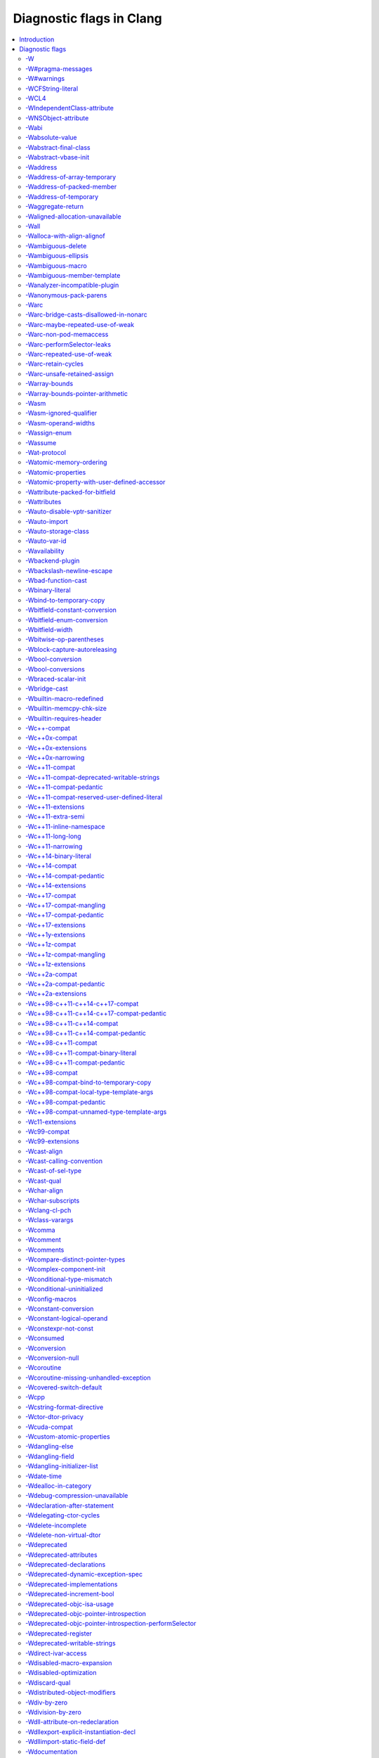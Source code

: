..
  -------------------------------------------------------------------
  NOTE: This file is automatically generated by running clang-tblgen
  -gen-diag-docs. Do not edit this file by hand!!
  -------------------------------------------------------------------

.. Add custom CSS to output. FIXME: This should be put into <head> rather
   than the start of <body>.
.. raw:: html

    <style>
    table.docutils {
      width: 1px;
    }
    table.docutils td {
      border: none;
      padding: 0 0 0 0.2em;
      vertical-align: middle;
      white-space: nowrap;
      width: 1px;
      font-family: monospace;
    }
    table.docutils tr + tr {
      border-top: 0.2em solid #aaa;
    }
    .error {
      font-family: monospace;
      font-weight: bold;
      color: #c00;
    }
    .warning {
      font-family: monospace;
      font-weight: bold;
      color: #80a;
    }
    .remark {
      font-family: monospace;
      font-weight: bold;
      color: #00c;
    }
    .diagtext {
      font-family: monospace;
      font-weight: bold;
    }
    </style>

.. FIXME: rST doesn't support formatting this, so we format all <td> elements
          as monospace font face instead.
.. |nbsp| unicode:: 0xA0
   :trim:

.. Roles generated by clang-tblgen.
.. role:: error
.. role:: warning
.. role:: remark
.. role:: diagtext
.. role:: placeholder(emphasis)

=========================
Diagnostic flags in Clang
=========================
.. contents::
   :local:

Introduction
============

This page lists the diagnostic flags currently supported by Clang.

Diagnostic flags
================

-W
--
Synonym for `-Wextra`_.


-W#pragma-messages
------------------
This diagnostic is enabled by default.

**Diagnostic text:**

The text of this diagnostic is not controlled by Clang.


-W#warnings
-----------
This diagnostic is enabled by default.

**Diagnostic text:**

The text of this diagnostic is not controlled by Clang.


-WCFString-literal
------------------
This diagnostic is enabled by default.

**Diagnostic text:**

+------------------------------------------------------------------------------------------------------------------------------------+
|:warning:`warning:` |nbsp| :diagtext:`input conversion stopped due to an input byte that does not belong to the input codeset UTF-8`|
+------------------------------------------------------------------------------------------------------------------------------------+


-WCL4
-----
Some of the diagnostics controlled by this flag are enabled by default.

Controls `-Wall`_, `-Wextra`_.


-WIndependentClass-attribute
----------------------------
This diagnostic is enabled by default.

**Diagnostic text:**

+------------------------------------------------------------------------------------------------------------------------------+
|:warning:`warning:` |nbsp| :diagtext:`'objc\_independent\_class' attribute may be put on a typedef only; attribute is ignored`|
+------------------------------------------------------------------------------------------------------------------------------+

+----------------------------------------------------------------------------------------------------------------------------------------------------+
|:warning:`warning:` |nbsp| :diagtext:`'objc\_independent\_class' attribute may be put on Objective-C object pointer type only; attribute is ignored`|
+----------------------------------------------------------------------------------------------------------------------------------------------------+


-WNSObject-attribute
--------------------
This diagnostic is enabled by default.

**Diagnostic text:**

+--------------------------------------------------------------------------------------------------------------+
|:warning:`warning:` |nbsp| :diagtext:`'NSObject' attribute may be put on a typedef only; attribute is ignored`|
+--------------------------------------------------------------------------------------------------------------+


-Wabi
-----
This diagnostic flag exists for GCC compatibility, and has no effect in Clang.

-Wabsolute-value
----------------
This diagnostic is enabled by default.

**Diagnostic text:**

+---------------------------------------------------------------------------------------------------------------------------------------------------------------------------------------------------------------------------------------------------------------------------------------+
|:warning:`warning:` |nbsp| :diagtext:`absolute value function` |nbsp| :placeholder:`A` |nbsp| :diagtext:`given an argument of type` |nbsp| :placeholder:`B` |nbsp| :diagtext:`but has parameter of type` |nbsp| :placeholder:`C` |nbsp| :diagtext:`which may cause truncation of value`|
+---------------------------------------------------------------------------------------------------------------------------------------------------------------------------------------------------------------------------------------------------------------------------------------+

+---------------------------------------------------------------------------+----------------------+---------------------------------------------------------------------------------+
|:warning:`warning:` |nbsp| :diagtext:`taking the absolute value of` |nbsp| |+--------------------+| |nbsp| :diagtext:`type` |nbsp| :placeholder:`B` |nbsp| :diagtext:`is suspicious`|
|                                                                           ||:diagtext:`pointer` ||                                                                                 |
|                                                                           |+--------------------+|                                                                                 |
|                                                                           ||:diagtext:`function`||                                                                                 |
|                                                                           |+--------------------+|                                                                                 |
|                                                                           ||:diagtext:`array`   ||                                                                                 |
|                                                                           |+--------------------+|                                                                                 |
+---------------------------------------------------------------------------+----------------------+---------------------------------------------------------------------------------+

+------------------------------------------------------------------------------------------------------------------------------------------+
|:warning:`warning:` |nbsp| :diagtext:`taking the absolute value of unsigned type` |nbsp| :placeholder:`A` |nbsp| :diagtext:`has no effect`|
+------------------------------------------------------------------------------------------------------------------------------------------+

+----------------------------------------------------+----------------------------+------------------------------------------------------------------------------------------------------------------+----------------------------+------------------------+
|:warning:`warning:` |nbsp| :diagtext:`using` |nbsp| |+--------------------------+| |nbsp| :diagtext:`absolute value function` |nbsp| :placeholder:`A` |nbsp| :diagtext:`when argument is of` |nbsp| |+--------------------------+| |nbsp| :diagtext:`type`|
|                                                    ||:diagtext:`integer`       ||                                                                                                                  ||:diagtext:`integer`       ||                        |
|                                                    |+--------------------------+|                                                                                                                  |+--------------------------+|                        |
|                                                    ||:diagtext:`floating point`||                                                                                                                  ||:diagtext:`floating point`||                        |
|                                                    |+--------------------------+|                                                                                                                  |+--------------------------+|                        |
|                                                    ||:diagtext:`complex`       ||                                                                                                                  ||:diagtext:`complex`       ||                        |
|                                                    |+--------------------------+|                                                                                                                  |+--------------------------+|                        |
+----------------------------------------------------+----------------------------+------------------------------------------------------------------------------------------------------------------+----------------------------+------------------------+


-Wabstract-final-class
----------------------
This diagnostic is enabled by default.

**Diagnostic text:**

+-----------------------------------------------------------------+--------------------+-------------+
|:warning:`warning:` |nbsp| :diagtext:`abstract class is marked '`|+------------------+|:diagtext:`'`|
|                                                                 ||:diagtext:`final` ||             |
|                                                                 |+------------------+|             |
|                                                                 ||:diagtext:`sealed`||             |
|                                                                 |+------------------+|             |
+-----------------------------------------------------------------+--------------------+-------------+


-Wabstract-vbase-init
---------------------
**Diagnostic text:**

+----------------------------------------------------------------------------------------------------------------------------------------------------------------------------------------------------+
|:warning:`warning:` |nbsp| :diagtext:`initializer for virtual base class` |nbsp| :placeholder:`A` |nbsp| :diagtext:`of abstract class` |nbsp| :placeholder:`B` |nbsp| :diagtext:`will never be used`|
+----------------------------------------------------------------------------------------------------------------------------------------------------------------------------------------------------+


-Waddress
---------
This diagnostic is enabled by default.

Controls `-Wpointer-bool-conversion`_, `-Wstring-compare`_, `-Wtautological-pointer-compare`_.


-Waddress-of-array-temporary
----------------------------
This diagnostic is enabled by default.

**Diagnostic text:**

+---------------------------------------------------------------------------------------------------------------------------------------------+
|:warning:`warning:` |nbsp| :diagtext:`pointer is initialized by a temporary array, which will be destroyed at the end of the full-expression`|
+---------------------------------------------------------------------------------------------------------------------------------------------+


-Waddress-of-packed-member
--------------------------
This diagnostic is enabled by default.

**Diagnostic text:**

+---------------------------------------------------------------------------------------------------------------------------------------------------------------------------------------------------------------------------+
|:warning:`warning:` |nbsp| :diagtext:`taking address of packed member` |nbsp| :placeholder:`A` |nbsp| :diagtext:`of class or structure` |nbsp| :placeholder:`B` |nbsp| :diagtext:`may result in an unaligned pointer value`|
+---------------------------------------------------------------------------------------------------------------------------------------------------------------------------------------------------------------------------+


-Waddress-of-temporary
----------------------
This diagnostic is an error by default, but the flag ``-Wno-address-of-temporary`` can be used to disable the error.

**Diagnostic text:**

+-----------------------------------------------------------------------------------------------------------+
|:error:`error:` |nbsp| :diagtext:`taking the address of a temporary object of type` |nbsp| :placeholder:`A`|
+-----------------------------------------------------------------------------------------------------------+


-Waggregate-return
------------------
This diagnostic flag exists for GCC compatibility, and has no effect in Clang.

-Waligned-allocation-unavailable
--------------------------------
This diagnostic is an error by default, but the flag ``-Wno-aligned-allocation-unavailable`` can be used to disable the error.

**Diagnostic text:**

+--------------------------------------------------+--------------------------+--------------------------------------------------------------------------------------------------------------------------------------------------------------------+
|:error:`error:` |nbsp| :diagtext:`aligned` |nbsp| |+------------------------+| |nbsp| :diagtext:`function of type '`:placeholder:`B`:diagtext:`' is only available on` |nbsp| :placeholder:`C` |nbsp| :placeholder:`D` |nbsp| :diagtext:`or newer`|
|                                                  ||:diagtext:`allocation`  ||                                                                                                                                                                    |
|                                                  |+------------------------+|                                                                                                                                                                    |
|                                                  ||:diagtext:`deallocation`||                                                                                                                                                                    |
|                                                  |+------------------------+|                                                                                                                                                                    |
+--------------------------------------------------+--------------------------+--------------------------------------------------------------------------------------------------------------------------------------------------------------------+


-Wall
-----
Some of the diagnostics controlled by this flag are enabled by default.

Controls `-Wmost`_, `-Wparentheses`_, `-Wswitch`_, `-Wswitch-bool`_.


-Walloca-with-align-alignof
---------------------------
This diagnostic is enabled by default.

**Diagnostic text:**

+--------------------------------------------------------------------------------------------------------------------+
|:warning:`warning:` |nbsp| :diagtext:`second argument to \_\_builtin\_alloca\_with\_align is supposed to be in bits`|
+--------------------------------------------------------------------------------------------------------------------+


-Wambiguous-delete
------------------
This diagnostic is enabled by default.

**Diagnostic text:**

+------------------------------------------------------------------------------------------------------------------------------------------------------------------------------------------------------------------------------------------+
|:warning:`warning:` |nbsp| :diagtext:`multiple suitable` |nbsp| :placeholder:`A` |nbsp| :diagtext:`functions for` |nbsp| :placeholder:`B`:diagtext:`; no 'operator delete' function will be invoked if initialization throws an exception`|
+------------------------------------------------------------------------------------------------------------------------------------------------------------------------------------------------------------------------------------------+


-Wambiguous-ellipsis
--------------------
This diagnostic is enabled by default.

**Diagnostic text:**

+------------------------------------------------------------------------------------------------+---------------------------------------------+
|:warning:`warning:` |nbsp| :diagtext:`'...' in this location creates a C-style varargs function`|+-------------------------------------------+|
|                                                                                                ||:diagtext:`, not a function parameter pack`||
|                                                                                                |+-------------------------------------------+|
|                                                                                                ||                                           ||
|                                                                                                |+-------------------------------------------+|
+------------------------------------------------------------------------------------------------+---------------------------------------------+


-Wambiguous-macro
-----------------
This diagnostic is enabled by default.

**Diagnostic text:**

+-------------------------------------------------------------------------------------------+
|:warning:`warning:` |nbsp| :diagtext:`ambiguous expansion of macro` |nbsp| :placeholder:`A`|
+-------------------------------------------------------------------------------------------+


-Wambiguous-member-template
---------------------------
This diagnostic is enabled by default.

**Diagnostic text:**

+-----------------------------------------------------------------------------------------------------------------------------------------------------------------------------+
|:warning:`warning:` |nbsp| :diagtext:`lookup of` |nbsp| :placeholder:`A` |nbsp| :diagtext:`in member access expression is ambiguous; using member of` |nbsp| :placeholder:`B`|
+-----------------------------------------------------------------------------------------------------------------------------------------------------------------------------+


-Wanalyzer-incompatible-plugin
------------------------------
This diagnostic is enabled by default.

**Diagnostic text:**

+----------------------------------------------------------------------------------------------------------------------------------------+
|:warning:`warning:` |nbsp| :diagtext:`checker plugin '`:placeholder:`A`:diagtext:`' is not compatible with this version of the analyzer`|
+----------------------------------------------------------------------------------------------------------------------------------------+


-Wanonymous-pack-parens
-----------------------
This diagnostic is enabled by default.

**Diagnostic text:**

+---------------------------------------------------------------------------------------------------------+
|:warning:`warning:` |nbsp| :diagtext:`ISO C++11 requires a parenthesized pack declaration to have a name`|
+---------------------------------------------------------------------------------------------------------+


-Warc
-----
This diagnostic is enabled by default.

Controls `-Warc-non-pod-memaccess`_, `-Warc-retain-cycles`_, `-Warc-unsafe-retained-assign`_.


-Warc-bridge-casts-disallowed-in-nonarc
---------------------------------------
This diagnostic is enabled by default.

**Diagnostic text:**

+-------------------------------------------------------------------------------------------------------------+
|:warning:`warning:` |nbsp| :diagtext:`'`:placeholder:`A`:diagtext:`' casts have no effect when not using ARC`|
+-------------------------------------------------------------------------------------------------------------+


-Warc-maybe-repeated-use-of-weak
--------------------------------
**Diagnostic text:**

+---------------------------------------------------+-------------------------------+------------------------------------------------------------------------------------------+----------------------+-------------------------------------------------------------------------------------------------------------+
|:warning:`warning:` |nbsp| :diagtext:`weak` |nbsp| |+-----------------------------+| |nbsp| :placeholder:`B` |nbsp| :diagtext:`may be accessed multiple times in this` |nbsp| |+--------------------+| |nbsp| :diagtext:`and may be unpredictably set to nil; assign to a strong variable to keep the object alive`|
|                                                   ||:diagtext:`variable`         ||                                                                                          ||:diagtext:`function`||                                                                                                             |
|                                                   |+-----------------------------+|                                                                                          |+--------------------+|                                                                                                             |
|                                                   ||:diagtext:`property`         ||                                                                                          ||:diagtext:`method`  ||                                                                                                             |
|                                                   |+-----------------------------+|                                                                                          |+--------------------+|                                                                                                             |
|                                                   ||:diagtext:`implicit property`||                                                                                          ||:diagtext:`block`   ||                                                                                                             |
|                                                   |+-----------------------------+|                                                                                          |+--------------------+|                                                                                                             |
|                                                   ||:diagtext:`instance variable`||                                                                                          ||:diagtext:`lambda`  ||                                                                                                             |
|                                                   |+-----------------------------+|                                                                                          |+--------------------+|                                                                                                             |
+---------------------------------------------------+-------------------------------+------------------------------------------------------------------------------------------+----------------------+-------------------------------------------------------------------------------------------------------------+


-Warc-non-pod-memaccess
-----------------------
This diagnostic is enabled by default.

**Diagnostic text:**

+---------------------------+-----------------------------+-----------------------------------------------------------------------------------------------------------------------------------------+
|:warning:`warning:` |nbsp| |+---------------------------+| |nbsp| :diagtext:`this` |nbsp| :placeholder:`B` |nbsp| :diagtext:`call is a pointer to ownership-qualified type` |nbsp| :placeholder:`C`|
|                           ||:diagtext:`destination for`||                                                                                                                                         |
|                           |+---------------------------+|                                                                                                                                         |
|                           ||:diagtext:`source of`      ||                                                                                                                                         |
|                           |+---------------------------+|                                                                                                                                         |
+---------------------------+-----------------------------+-----------------------------------------------------------------------------------------------------------------------------------------+


-Warc-performSelector-leaks
---------------------------
This diagnostic is enabled by default.

**Diagnostic text:**

+-------------------------------------------------------------------------------------------------------+
|:warning:`warning:` |nbsp| :diagtext:`performSelector may cause a leak because its selector is unknown`|
+-------------------------------------------------------------------------------------------------------+


-Warc-repeated-use-of-weak
--------------------------
Also controls `-Warc-maybe-repeated-use-of-weak`_.

**Diagnostic text:**

+---------------------------------------------------+-------------------------------+--------------------------------------------------------------------------------------+----------------------+-------------------------------------------------------------------------------------------------------------+
|:warning:`warning:` |nbsp| :diagtext:`weak` |nbsp| |+-----------------------------+| |nbsp| :placeholder:`B` |nbsp| :diagtext:`is accessed multiple times in this` |nbsp| |+--------------------+| |nbsp| :diagtext:`but may be unpredictably set to nil; assign to a strong variable to keep the object alive`|
|                                                   ||:diagtext:`variable`         ||                                                                                      ||:diagtext:`function`||                                                                                                             |
|                                                   |+-----------------------------+|                                                                                      |+--------------------+|                                                                                                             |
|                                                   ||:diagtext:`property`         ||                                                                                      ||:diagtext:`method`  ||                                                                                                             |
|                                                   |+-----------------------------+|                                                                                      |+--------------------+|                                                                                                             |
|                                                   ||:diagtext:`implicit property`||                                                                                      ||:diagtext:`block`   ||                                                                                                             |
|                                                   |+-----------------------------+|                                                                                      |+--------------------+|                                                                                                             |
|                                                   ||:diagtext:`instance variable`||                                                                                      ||:diagtext:`lambda`  ||                                                                                                             |
|                                                   |+-----------------------------+|                                                                                      |+--------------------+|                                                                                                             |
+---------------------------------------------------+-------------------------------+--------------------------------------------------------------------------------------+----------------------+-------------------------------------------------------------------------------------------------------------+


-Warc-retain-cycles
-------------------
This diagnostic is enabled by default.

**Diagnostic text:**

+------------------------------------------------------------------------------------------------------------------------------------------------------+
|:warning:`warning:` |nbsp| :diagtext:`capturing` |nbsp| :placeholder:`A` |nbsp| :diagtext:`strongly in this block is likely to lead to a retain cycle`|
+------------------------------------------------------------------------------------------------------------------------------------------------------+


-Warc-unsafe-retained-assign
----------------------------
This diagnostic is enabled by default.

**Diagnostic text:**

+--------------------------------------------------------+---------------------------------+-------------------------------------+----------------------+------------------------------------------------------+
|:warning:`warning:` |nbsp| :diagtext:`assigning` |nbsp| |+-------------------------------+| |nbsp| :diagtext:`to a weak` |nbsp| |+--------------------+|:diagtext:`; object will be released after assignment`|
|                                                        ||:diagtext:`array literal`      ||                                     ||:diagtext:`property`||                                                      |
|                                                        |+-------------------------------+|                                     |+--------------------+|                                                      |
|                                                        ||:diagtext:`dictionary literal` ||                                     ||:diagtext:`variable`||                                                      |
|                                                        |+-------------------------------+|                                     |+--------------------+|                                                      |
|                                                        ||:diagtext:`numeric literal`    ||                                     |                      |                                                      |
|                                                        |+-------------------------------+|                                     |                      |                                                      |
|                                                        ||:diagtext:`boxed expression`   ||                                     |                      |                                                      |
|                                                        |+-------------------------------+|                                     |                      |                                                      |
|                                                        ||:diagtext:`<should not happen>`||                                     |                      |                                                      |
|                                                        |+-------------------------------+|                                     |                      |                                                      |
|                                                        ||:diagtext:`block literal`      ||                                     |                      |                                                      |
|                                                        |+-------------------------------+|                                     |                      |                                                      |
+--------------------------------------------------------+---------------------------------+-------------------------------------+----------------------+------------------------------------------------------+

+---------------------------------------------------------------------------+--------------------------------+--------+----------------------+------------------------------------------------------+
|:warning:`warning:` |nbsp| :diagtext:`assigning retained object to` |nbsp| |+------------------------------+| |nbsp| |+--------------------+|:diagtext:`; object will be released after assignment`|
|                                                                           ||:diagtext:`weak`              ||        ||:diagtext:`property`||                                                      |
|                                                                           |+------------------------------+|        |+--------------------+|                                                      |
|                                                                           ||:diagtext:`unsafe\_unretained`||        ||:diagtext:`variable`||                                                      |
|                                                                           |+------------------------------+|        |+--------------------+|                                                      |
+---------------------------------------------------------------------------+--------------------------------+--------+----------------------+------------------------------------------------------+

+-----------------------------------------------------------------------------------------------------------------------------+
|:warning:`warning:` |nbsp| :diagtext:`assigning retained object to unsafe property; object will be released after assignment`|
+-----------------------------------------------------------------------------------------------------------------------------+


-Warray-bounds
--------------
This diagnostic is enabled by default.

**Diagnostic text:**

+---------------------------------------------------------------------------------------------------------------------------------------------------------------------------------------------+---------------+-------------+
|:warning:`warning:` |nbsp| :diagtext:`array index` |nbsp| :placeholder:`A` |nbsp| :diagtext:`is past the end of the array (which contains` |nbsp| :placeholder:`B` |nbsp| :diagtext:`element`|+-------------+|:diagtext:`)`|
|                                                                                                                                                                                             ||             ||             |
|                                                                                                                                                                                             |+-------------+|             |
|                                                                                                                                                                                             ||:diagtext:`s`||             |
|                                                                                                                                                                                             |+-------------+|             |
+---------------------------------------------------------------------------------------------------------------------------------------------------------------------------------------------+---------------+-------------+

+----------------------------------------------------------------------------------------------------------------------------------+
|:warning:`warning:` |nbsp| :diagtext:`array index` |nbsp| :placeholder:`A` |nbsp| :diagtext:`is before the beginning of the array`|
+----------------------------------------------------------------------------------------------------------------------------------+

+----------------------------------------------------------------------------------------------------------------------------------------------------------------------------------+
|:warning:`warning:` |nbsp| :diagtext:`array argument is too small; contains` |nbsp| :placeholder:`A` |nbsp| :diagtext:`elements, callee requires at least` |nbsp| :placeholder:`B`|
+----------------------------------------------------------------------------------------------------------------------------------------------------------------------------------+

+-----------------------------------------------------------------------------------+
|:warning:`warning:` |nbsp| :diagtext:`'static' has no effect on zero-length arrays`|
+-----------------------------------------------------------------------------------+


-Warray-bounds-pointer-arithmetic
---------------------------------
**Diagnostic text:**

+---------------------------------------------------------------------------------------------------------------------------------------------------------------------------------------------------------------+---------------+-------------+
|:warning:`warning:` |nbsp| :diagtext:`the pointer incremented by` |nbsp| :placeholder:`A` |nbsp| :diagtext:`refers past the end of the array (that contains` |nbsp| :placeholder:`B` |nbsp| :diagtext:`element`|+-------------+|:diagtext:`)`|
|                                                                                                                                                                                                               ||             ||             |
|                                                                                                                                                                                                               |+-------------+|             |
|                                                                                                                                                                                                               ||:diagtext:`s`||             |
|                                                                                                                                                                                                               |+-------------+|             |
+---------------------------------------------------------------------------------------------------------------------------------------------------------------------------------------------------------------+---------------+-------------+

+-----------------------------------------------------------------------------------------------------------------------------------------------------+
|:warning:`warning:` |nbsp| :diagtext:`the pointer decremented by` |nbsp| :placeholder:`A` |nbsp| :diagtext:`refers before the beginning of the array`|
+-----------------------------------------------------------------------------------------------------------------------------------------------------+


-Wasm
-----
This diagnostic is enabled by default.

Controls `-Wasm-ignored-qualifier`_, `-Wasm-operand-widths`_.


-Wasm-ignored-qualifier
-----------------------
This diagnostic is enabled by default.

**Diagnostic text:**

+----------------------------------------------------------------------------------------------------------+
|:warning:`warning:` |nbsp| :diagtext:`ignored` |nbsp| :placeholder:`A` |nbsp| :diagtext:`qualifier on asm`|
+----------------------------------------------------------------------------------------------------------+

+-------------------------------------------------------------------------------------+
|:warning:`warning:` |nbsp| :diagtext:`meaningless 'volatile' on asm outside function`|
+-------------------------------------------------------------------------------------+


-Wasm-operand-widths
--------------------
This diagnostic is enabled by default.

**Diagnostic text:**

+-----------------------------------------------------------------------------------------------------------------------+
|:warning:`warning:` |nbsp| :diagtext:`value size does not match register size specified by the constraint and modifier`|
+-----------------------------------------------------------------------------------------------------------------------+


-Wassign-enum
-------------
**Diagnostic text:**

+---------------------------------------------------------------------------------------------------------------+
|:warning:`warning:` |nbsp| :diagtext:`integer constant not in range of enumerated type` |nbsp| :placeholder:`A`|
+---------------------------------------------------------------------------------------------------------------+


-Wassume
--------
This diagnostic is enabled by default.

**Diagnostic text:**

+-----------------------------------------------------------------------------------------------------------------------------------------+
|:warning:`warning:` |nbsp| :diagtext:`the argument to` |nbsp| :placeholder:`A` |nbsp| :diagtext:`has side effects that will be discarded`|
+-----------------------------------------------------------------------------------------------------------------------------------------+


-Wat-protocol
-------------
This diagnostic is enabled by default.

**Diagnostic text:**

+-------------------------------------------------------------------------------------------------------------------+
|:warning:`warning:` |nbsp| :diagtext:`@protocol is using a forward protocol declaration of` |nbsp| :placeholder:`A`|
+-------------------------------------------------------------------------------------------------------------------+


-Watomic-memory-ordering
------------------------
This diagnostic is enabled by default.

**Diagnostic text:**

+-------------------------------------------------------------------------------------------+
|:warning:`warning:` |nbsp| :diagtext:`memory order argument to atomic operation is invalid`|
+-------------------------------------------------------------------------------------------+


-Watomic-properties
-------------------
Controls `-Wcustom-atomic-properties`_, `-Wimplicit-atomic-properties`_.


-Watomic-property-with-user-defined-accessor
--------------------------------------------
This diagnostic is enabled by default.

**Diagnostic text:**

+--------------------------------------------------------------------------------------------------------------------------------------------+--------------------+-----------------------------------------------+--------------------+
|:warning:`warning:` |nbsp| :diagtext:`writable atomic property` |nbsp| :placeholder:`A` |nbsp| :diagtext:`cannot pair a synthesized` |nbsp| |+------------------+| |nbsp| :diagtext:`with a user defined` |nbsp| |+------------------+|
|                                                                                                                                            ||:diagtext:`getter`||                                               ||:diagtext:`getter`||
|                                                                                                                                            |+------------------+|                                               |+------------------+|
|                                                                                                                                            ||:diagtext:`setter`||                                               ||:diagtext:`setter`||
|                                                                                                                                            |+------------------+|                                               |+------------------+|
+--------------------------------------------------------------------------------------------------------------------------------------------+--------------------+-----------------------------------------------+--------------------+


-Wattribute-packed-for-bitfield
-------------------------------
This diagnostic is enabled by default.

**Diagnostic text:**

+-------------------------------------------------------------------------------------------------------------------------------------------------+
|:warning:`warning:` |nbsp| :diagtext:`'packed' attribute was ignored on bit-fields with single-byte alignment in older versions of GCC and Clang`|
+-------------------------------------------------------------------------------------------------------------------------------------------------+


-Wattributes
------------
This diagnostic is enabled by default.

Controls `-Wignored-attributes`_, `-Wunknown-attributes`_.


-Wauto-disable-vptr-sanitizer
-----------------------------
This diagnostic is enabled by default.

**Diagnostic text:**

+------------------------------------------------------------------------------------------------------+
|:warning:`warning:` |nbsp| :diagtext:`implicitly disabling vptr sanitizer because rtti wasn't enabled`|
+------------------------------------------------------------------------------------------------------+


-Wauto-import
-------------
**Diagnostic text:**

+-------------------------------------------------+---------------------------------+-------------------------------------------------------------------------+
|:warning:`warning:` |nbsp| :diagtext:`treating #`|+-------------------------------+| |nbsp| :diagtext:`as an import of module '`:placeholder:`B`:diagtext:`'`|
|                                                 ||:diagtext:`include`            ||                                                                         |
|                                                 |+-------------------------------+|                                                                         |
|                                                 ||:diagtext:`import`             ||                                                                         |
|                                                 |+-------------------------------+|                                                                         |
|                                                 ||:diagtext:`include\_next`      ||                                                                         |
|                                                 |+-------------------------------+|                                                                         |
|                                                 ||:diagtext:`\_\_include\_macros`||                                                                         |
|                                                 |+-------------------------------+|                                                                         |
+-------------------------------------------------+---------------------------------+-------------------------------------------------------------------------+


-Wauto-storage-class
--------------------
This diagnostic is enabled by default.

**Diagnostic text:**

+---------------------------------------------------------------------------------------------------------------------------------------------+
|:warning:`warning:` |nbsp| :diagtext:`'auto' storage class specifier is not permitted in C++11, and will not be supported in future releases`|
+---------------------------------------------------------------------------------------------------------------------------------------------+


-Wauto-var-id
-------------
This diagnostic is enabled by default.

**Diagnostic text:**

+-------------------------------------------------------------------------------------------------------+
|:warning:`warning:` |nbsp| :diagtext:`'auto' deduced as 'id' in declaration of` |nbsp| :placeholder:`A`|
+-------------------------------------------------------------------------------------------------------+


-Wavailability
--------------
This diagnostic is enabled by default.

**Diagnostic text:**

+--------------------------------------------------------------------------------------------------------------+
|:warning:`warning:` |nbsp| :diagtext:`'unavailable' availability overrides all other availability information`|
+--------------------------------------------------------------------------------------------------------------+

+------------------------------------------------------------------------------------------------------------------------+
|:warning:`warning:` |nbsp| :diagtext:`unknown platform` |nbsp| :placeholder:`A` |nbsp| :diagtext:`in availability macro`|
+------------------------------------------------------------------------------------------------------------------------+

+----------------------------------------------------------------+------------------------+------------------------------------------------------------------------------------------------------------------------------------------+------------------------+-------------------------------------------------------------------------------------+
|:warning:`warning:` |nbsp| :diagtext:`feature cannot be` |nbsp| |+----------------------+| |nbsp| :diagtext:`in` |nbsp| :placeholder:`B` |nbsp| :diagtext:`version` |nbsp| :placeholder:`C` |nbsp| :diagtext:`before it was` |nbsp| |+----------------------+| |nbsp| :diagtext:`in version` |nbsp| :placeholder:`E`:diagtext:`; attribute ignored`|
|                                                                ||:diagtext:`introduced`||                                                                                                                                          ||:diagtext:`introduced`||                                                                                     |
|                                                                |+----------------------+|                                                                                                                                          |+----------------------+|                                                                                     |
|                                                                ||:diagtext:`deprecated`||                                                                                                                                          ||:diagtext:`deprecated`||                                                                                     |
|                                                                |+----------------------+|                                                                                                                                          |+----------------------+|                                                                                     |
|                                                                ||:diagtext:`obsoleted` ||                                                                                                                                          ||:diagtext:`obsoleted` ||                                                                                     |
|                                                                |+----------------------+|                                                                                                                                          |+----------------------+|                                                                                     |
+----------------------------------------------------------------+------------------------+------------------------------------------------------------------------------------------------------------------------------------------+------------------------+-------------------------------------------------------------------------------------+

+---------------------------------------------------------------------------------------------------------------------------+
|:warning:`warning:` |nbsp| :diagtext:`use same version number separators '\_' or '.'; as in 'major\[.minor\[.subminor\]\]'`|
+---------------------------------------------------------------------------------------------------------------------------+

+---------------------------------------------------------------------------------------+
|:warning:`warning:` |nbsp| :diagtext:`availability does not match previous declaration`|
+---------------------------------------------------------------------------------------+

+---------------------------+--------------------------------+--------------------------+-------------------------------+--------+-----------------------------------------------+-----------------------------------------------------------------------------------------------------------------------------------------------+
|:warning:`warning:` |nbsp| |+------------------------------+|:diagtext:`method` |nbsp| |+-----------------------------+| |nbsp| |+---------------------------------------------+| |nbsp| :diagtext:`on` |nbsp| :placeholder:`B` |nbsp| :diagtext:`(`:placeholder:`C` |nbsp| :diagtext:`vs.` |nbsp| :placeholder:`D`:diagtext:`)`|
|                           ||                              ||                          ||:diagtext:`introduced after` ||        ||:diagtext:`the protocol method it implements`||                                                                                                                                               |
|                           |+------------------------------+|                          |+-----------------------------+|        |+---------------------------------------------+|                                                                                                                                               |
|                           ||:diagtext:`overriding` |nbsp| ||                          ||:diagtext:`deprecated before`||        ||:diagtext:`overridden method`                ||                                                                                                                                               |
|                           |+------------------------------+|                          |+-----------------------------+|        |+---------------------------------------------+|                                                                                                                                               |
|                           |                                |                          ||:diagtext:`obsoleted before` ||        |                                               |                                                                                                                                               |
|                           |                                |                          |+-----------------------------+|        |                                               |                                                                                                                                               |
+---------------------------+--------------------------------+--------------------------+-------------------------------+--------+-----------------------------------------------+-----------------------------------------------------------------------------------------------------------------------------------------------+

+---------------------------+--------------------------------+---------------------------------------------------------------------------------------------------+-----------------------------------------------+--------------------------------+
|:warning:`warning:` |nbsp| |+------------------------------+|:diagtext:`method cannot be unavailable on` |nbsp| :placeholder:`A` |nbsp| :diagtext:`when` |nbsp| |+---------------------------------------------+| |nbsp| :diagtext:`is available`|
|                           ||                              ||                                                                                                   ||:diagtext:`the protocol method it implements`||                                |
|                           |+------------------------------+|                                                                                                   |+---------------------------------------------+|                                |
|                           ||:diagtext:`overriding` |nbsp| ||                                                                                                   ||:diagtext:`its overridden method`            ||                                |
|                           |+------------------------------+|                                                                                                   |+---------------------------------------------+|                                |
+---------------------------+--------------------------------+---------------------------------------------------------------------------------------------------+-----------------------------------------------+--------------------------------+


-Wbackend-plugin
----------------
This diagnostic is enabled by default.

**Diagnostic text:**

The text of this diagnostic is not controlled by Clang.


-Wbackslash-newline-escape
--------------------------
This diagnostic is enabled by default.

**Diagnostic text:**

+-------------------------------------------------------------------------------+
|:warning:`warning:` |nbsp| :diagtext:`backslash and newline separated by space`|
+-------------------------------------------------------------------------------+


-Wbad-function-cast
-------------------
**Diagnostic text:**

+--------------------------------------------------------------------------------------------------------------------------------------------------------------+
|:warning:`warning:` |nbsp| :diagtext:`cast from function call of type` |nbsp| :placeholder:`A` |nbsp| :diagtext:`to non-matching type` |nbsp| :placeholder:`B`|
+--------------------------------------------------------------------------------------------------------------------------------------------------------------+


-Wbinary-literal
----------------
Controls `-Wc++14-binary-literal`_, `-Wc++98-c++11-compat-binary-literal`_, `-Wgnu-binary-literal`_.


-Wbind-to-temporary-copy
------------------------
Also controls `-Wc++98-compat-bind-to-temporary-copy`_.

**Diagnostic text:**

+----------------------------------------------------------------------------------------------------------------------------------------------------------------------------------------------+-----------------------+
|:warning:`warning:` |nbsp| :diagtext:`C++98 requires an accessible copy constructor for class` |nbsp| :placeholder:`C` |nbsp| :diagtext:`when binding a reference to a temporary; was` |nbsp| |+---------------------+|
|                                                                                                                                                                                              ||:diagtext:`private`  ||
|                                                                                                                                                                                              |+---------------------+|
|                                                                                                                                                                                              ||:diagtext:`protected`||
|                                                                                                                                                                                              |+---------------------+|
+----------------------------------------------------------------------------------------------------------------------------------------------------------------------------------------------+-----------------------+

+--------------------------------------------------------------------+-----------------------------------------+------------------------------------------------------------------------------------------------------------------------------------------+
|:warning:`warning:` |nbsp| :diagtext:`no viable constructor` |nbsp| |+---------------------------------------+| |nbsp| :diagtext:`of type` |nbsp| :placeholder:`B`:diagtext:`; C++98 requires a copy constructor when binding a reference to a temporary`|
|                                                                    ||:diagtext:`copying variable`           ||                                                                                                                                          |
|                                                                    |+---------------------------------------+|                                                                                                                                          |
|                                                                    ||:diagtext:`copying parameter`          ||                                                                                                                                          |
|                                                                    |+---------------------------------------+|                                                                                                                                          |
|                                                                    ||:diagtext:`returning object`           ||                                                                                                                                          |
|                                                                    |+---------------------------------------+|                                                                                                                                          |
|                                                                    ||:diagtext:`throwing object`            ||                                                                                                                                          |
|                                                                    |+---------------------------------------+|                                                                                                                                          |
|                                                                    ||:diagtext:`copying member subobject`   ||                                                                                                                                          |
|                                                                    |+---------------------------------------+|                                                                                                                                          |
|                                                                    ||:diagtext:`copying array element`      ||                                                                                                                                          |
|                                                                    |+---------------------------------------+|                                                                                                                                          |
|                                                                    ||:diagtext:`allocating object`          ||                                                                                                                                          |
|                                                                    |+---------------------------------------+|                                                                                                                                          |
|                                                                    ||:diagtext:`copying temporary`          ||                                                                                                                                          |
|                                                                    |+---------------------------------------+|                                                                                                                                          |
|                                                                    ||:diagtext:`initializing base subobject`||                                                                                                                                          |
|                                                                    |+---------------------------------------+|                                                                                                                                          |
|                                                                    ||:diagtext:`initializing vector element`||                                                                                                                                          |
|                                                                    |+---------------------------------------+|                                                                                                                                          |
|                                                                    ||:diagtext:`capturing value`            ||                                                                                                                                          |
|                                                                    |+---------------------------------------+|                                                                                                                                          |
+--------------------------------------------------------------------+-----------------------------------------+------------------------------------------------------------------------------------------------------------------------------------------+


-Wbitfield-constant-conversion
------------------------------
This diagnostic is enabled by default.

**Diagnostic text:**

+----------------------------------------------------------------------------------------------------------------------------------------------------------------------------------------------------------------+
|:warning:`warning:` |nbsp| :diagtext:`implicit truncation from` |nbsp| :placeholder:`C` |nbsp| :diagtext:`to bit-field changes value from` |nbsp| :placeholder:`A` |nbsp| :diagtext:`to` |nbsp| :placeholder:`B`|
+----------------------------------------------------------------------------------------------------------------------------------------------------------------------------------------------------------------+


-Wbitfield-enum-conversion
--------------------------
**Diagnostic text:**

+------------------------------------------------------------------------------------------------------------------------------------------------------------------+
|:warning:`warning:` |nbsp| :diagtext:`bit-field` |nbsp| :placeholder:`A` |nbsp| :diagtext:`is not wide enough to store all enumerators of` |nbsp| :placeholder:`B`|
+------------------------------------------------------------------------------------------------------------------------------------------------------------------+

+----------------------------------------------------------------------------------------------------------------------------------------------------------------------------------------------+
|:warning:`warning:` |nbsp| :diagtext:`signed bit-field` |nbsp| :placeholder:`A` |nbsp| :diagtext:`needs an extra bit to represent the largest positive enumerators of` |nbsp| :placeholder:`B`|
+----------------------------------------------------------------------------------------------------------------------------------------------------------------------------------------------+

+---------------------------------------------------------------------------------------------------------------------------------------------------------------------------------------------------------------------------------------------------------------------------------------------+
|:warning:`warning:` |nbsp| :diagtext:`assigning value of signed enum type` |nbsp| :placeholder:`B` |nbsp| :diagtext:`to unsigned bit-field` |nbsp| :placeholder:`A`:diagtext:`; negative enumerators of enum` |nbsp| :placeholder:`B` |nbsp| :diagtext:`will be converted to positive values`|
+---------------------------------------------------------------------------------------------------------------------------------------------------------------------------------------------------------------------------------------------------------------------------------------------+


-Wbitfield-width
----------------
This diagnostic is enabled by default.

**Diagnostic text:**

+-------------------------------------------------------------------------------------------------------------------------------------------------------------------------------------------------------------------+---------------+
|:warning:`warning:` |nbsp| :diagtext:`width of anonymous bit-field (`:placeholder:`A` |nbsp| :diagtext:`bits) exceeds width of its type; value will be truncated to` |nbsp| :placeholder:`B` |nbsp| :diagtext:`bit`|+-------------+|
|                                                                                                                                                                                                                   ||             ||
|                                                                                                                                                                                                                   |+-------------+|
|                                                                                                                                                                                                                   ||:diagtext:`s`||
|                                                                                                                                                                                                                   |+-------------+|
+-------------------------------------------------------------------------------------------------------------------------------------------------------------------------------------------------------------------+---------------+

+--------------------------------------------------------------------------------------------------------------------------------------------------------------------------------------------------------------------------------------------------------+---------------+
|:warning:`warning:` |nbsp| :diagtext:`width of bit-field` |nbsp| :placeholder:`A` |nbsp| :diagtext:`(`:placeholder:`B` |nbsp| :diagtext:`bits) exceeds the width of its type; value will be truncated to` |nbsp| :placeholder:`C` |nbsp| :diagtext:`bit`|+-------------+|
|                                                                                                                                                                                                                                                        ||             ||
|                                                                                                                                                                                                                                                        |+-------------+|
|                                                                                                                                                                                                                                                        ||:diagtext:`s`||
|                                                                                                                                                                                                                                                        |+-------------+|
+--------------------------------------------------------------------------------------------------------------------------------------------------------------------------------------------------------------------------------------------------------+---------------+


-Wbitwise-op-parentheses
------------------------
This diagnostic is enabled by default.

**Diagnostic text:**

+-----------------------------------------------------------------------------------------------------------+
|:warning:`warning:` |nbsp| :diagtext:`'`:placeholder:`A`:diagtext:`' within '`:placeholder:`B`:diagtext:`'`|
+-----------------------------------------------------------------------------------------------------------+


-Wblock-capture-autoreleasing
-----------------------------
This diagnostic is enabled by default.

**Diagnostic text:**

+-----------------------------------------------------------------------------------------------------------------------------+
|:warning:`warning:` |nbsp| :diagtext:`block captures an autoreleasing out-parameter, which may result in use-after-free bugs`|
+-----------------------------------------------------------------------------------------------------------------------------+


-Wbool-conversion
-----------------
This diagnostic is enabled by default.

Also controls `-Wpointer-bool-conversion`_, `-Wundefined-bool-conversion`_.

**Diagnostic text:**

+--------------------------------------------------------------------------------------------------------------------------------------------------------------+
|:warning:`warning:` |nbsp| :diagtext:`initialization of pointer of type` |nbsp| :placeholder:`A` |nbsp| :diagtext:`to null from a constant boolean expression`|
+--------------------------------------------------------------------------------------------------------------------------------------------------------------+


-Wbool-conversions
------------------
Synonym for `-Wbool-conversion`_.


-Wbraced-scalar-init
--------------------
This diagnostic is enabled by default.

**Diagnostic text:**

+-----------------------------------------------------------------------+
|:warning:`warning:` |nbsp| :diagtext:`braces around scalar initializer`|
+-----------------------------------------------------------------------+


-Wbridge-cast
-------------
This diagnostic is enabled by default.

**Diagnostic text:**

+------------------------------------------------------------------------------------------------------------------------------------------+
|:warning:`warning:` |nbsp| :placeholder:`A` |nbsp| :diagtext:`bridges to` |nbsp| :placeholder:`B`:diagtext:`, not` |nbsp| :placeholder:`C`|
+------------------------------------------------------------------------------------------------------------------------------------------+

+-------------------------------------------------------------------------------------------------------+
|:warning:`warning:` |nbsp| :placeholder:`A` |nbsp| :diagtext:`cannot bridge to` |nbsp| :placeholder:`B`|
+-------------------------------------------------------------------------------------------------------+


-Wbuiltin-macro-redefined
-------------------------
This diagnostic is enabled by default.

**Diagnostic text:**

+---------------------------------------------------------------+
|:warning:`warning:` |nbsp| :diagtext:`redefining builtin macro`|
+---------------------------------------------------------------+

+---------------------------------------------------------------+
|:warning:`warning:` |nbsp| :diagtext:`undefining builtin macro`|
+---------------------------------------------------------------+


-Wbuiltin-memcpy-chk-size
-------------------------
This diagnostic is enabled by default.

**Diagnostic text:**

+------------------------------------------------------------------------------------------------------+
|:warning:`warning:` |nbsp| :placeholder:`A` |nbsp| :diagtext:`will always overflow destination buffer`|
+------------------------------------------------------------------------------------------------------+


-Wbuiltin-requires-header
-------------------------
This diagnostic is enabled by default.

**Diagnostic text:**

+----------------------------------------------------------------------------------------------------------------------------------------------------------------------+
|:warning:`warning:` |nbsp| :diagtext:`declaration of built-in function '`:placeholder:`B`:diagtext:`' requires inclusion of the header <`:placeholder:`A`:diagtext:`>`|
+----------------------------------------------------------------------------------------------------------------------------------------------------------------------+


-Wc++-compat
------------
**Diagnostic text:**

+---------------------------+---------------------------+--------------------+--------------------------------------------+---------------------------+--------------------------+
|:warning:`warning:` |nbsp| |+-------------------------+|+------------------+| |nbsp| :diagtext:`has size 0 in C,` |nbsp| |+-------------------------+| |nbsp| :diagtext:`in C++`|
|                           ||                         |||:diagtext:`struct`||                                            ||:diagtext:`size 1`       ||                          |
|                           |+-------------------------+|+------------------+|                                            |+-------------------------+|                          |
|                           ||:diagtext:`empty` |nbsp| |||:diagtext:`union` ||                                            ||:diagtext:`non-zero size`||                          |
|                           |+-------------------------+|+------------------+|                                            |+-------------------------+|                          |
+---------------------------+---------------------------+--------------------+--------------------------------------------+---------------------------+--------------------------+


-Wc++0x-compat
--------------
Synonym for `-Wc++11-compat`_.


-Wc++0x-extensions
------------------
Synonym for `-Wc++11-extensions`_.


-Wc++0x-narrowing
-----------------
Synonym for `-Wc++11-narrowing`_.


-Wc++11-compat
--------------
Some of the diagnostics controlled by this flag are enabled by default.

Also controls `-Wc++11-compat-deprecated-writable-strings`_, `-Wc++11-compat-reserved-user-defined-literal`_, `-Wc++11-narrowing`_, `-Wc++98-c++11-c++14-c++17-compat`_, `-Wc++98-c++11-c++14-compat`_, `-Wc++98-c++11-compat`_.

**Diagnostic text:**

+-----------------------------------------------------------------------------------------------------------------------------------------------------------------------------------------------------------------+-----------------------------------+------------------------------------+
|:warning:`warning:` |nbsp| :diagtext:`integer literal is too large to be represented in type 'long' and is subject to undefined behavior under C++98, interpreting as 'unsigned long'; this literal will` |nbsp| |+---------------------------------+| |nbsp| :diagtext:`in C++11 onwards`|
|                                                                                                                                                                                                                 ||:diagtext:`have type 'long long'`||                                    |
|                                                                                                                                                                                                                 |+---------------------------------+|                                    |
|                                                                                                                                                                                                                 ||:diagtext:`be ill-formed`        ||                                    |
|                                                                                                                                                                                                                 |+---------------------------------+|                                    |
+-----------------------------------------------------------------------------------------------------------------------------------------------------------------------------------------------------------------+-----------------------------------+------------------------------------+

+--------------------------------------------------------------------------------------------------------------+
|:warning:`warning:` |nbsp| :diagtext:`'auto' storage class specifier is redundant and incompatible with C++11`|
+--------------------------------------------------------------------------------------------------------------+

+-------------------------------------------------------------------------------------------------------------------------+
|:warning:`warning:` |nbsp| :diagtext:`identifier after literal will be treated as a user-defined literal suffix in C++11`|
+-------------------------------------------------------------------------------------------------------------------------+

+-------------------------------------------------------------------------------------------+
|:warning:`warning:` |nbsp| :diagtext:`'`:placeholder:`A`:diagtext:`' is a keyword in C++11`|
+-------------------------------------------------------------------------------------------+

+--------------------------------------------------------------------------------------------------------------------------------+
|:warning:`warning:` |nbsp| :diagtext:`use of right-shift operator ('>>') in template argument will require parentheses in C++11`|
+--------------------------------------------------------------------------------------------------------------------------------+

+--------------------------------------------------------------------------------+
|:warning:`warning:` |nbsp| :diagtext:`explicit instantiation cannot be 'inline'`|
+--------------------------------------------------------------------------------+

+--------------------------------------------------------------------------------------------------------------------------------------+
|:warning:`warning:` |nbsp| :diagtext:`explicit instantiation of` |nbsp| :placeholder:`A` |nbsp| :diagtext:`must occur at global scope`|
+--------------------------------------------------------------------------------------------------------------------------------------+

+----------------------------------------------------------------------------------------------------------------------------------------------------------------+
|:warning:`warning:` |nbsp| :diagtext:`explicit instantiation of` |nbsp| :placeholder:`A` |nbsp| :diagtext:`not in a namespace enclosing` |nbsp| :placeholder:`B`|
+----------------------------------------------------------------------------------------------------------------------------------------------------------------+

+-----------------------------------------------------------------------------------------------------------------------------------------------------------+
|:warning:`warning:` |nbsp| :diagtext:`explicit instantiation of` |nbsp| :placeholder:`A` |nbsp| :diagtext:`must occur in namespace` |nbsp| :placeholder:`B`|
+-----------------------------------------------------------------------------------------------------------------------------------------------------------+

+--------------------------------------------------------------------------------------------------------------------------------------------------------------------------+-----------------------------------+------------------------------------+
|:warning:`warning:` |nbsp| :diagtext:`integer literal is too large to be represented in type 'long', interpreting as 'unsigned long' per C++98; this literal will` |nbsp| |+---------------------------------+| |nbsp| :diagtext:`in C++11 onwards`|
|                                                                                                                                                                          ||:diagtext:`have type 'long long'`||                                    |
|                                                                                                                                                                          |+---------------------------------+|                                    |
|                                                                                                                                                                          ||:diagtext:`be ill-formed`        ||                                    |
|                                                                                                                                                                          |+---------------------------------+|                                    |
+--------------------------------------------------------------------------------------------------------------------------------------------------------------------------+-----------------------------------+------------------------------------+


-Wc++11-compat-deprecated-writable-strings
------------------------------------------
This diagnostic is enabled by default.

**Diagnostic text:**

+---------------------------------------------------------------------------------------------------------------------------------+
|:warning:`warning:` |nbsp| :diagtext:`conversion from string literal to` |nbsp| :placeholder:`A` |nbsp| :diagtext:`is deprecated`|
+---------------------------------------------------------------------------------------------------------------------------------+


-Wc++11-compat-pedantic
-----------------------
Some of the diagnostics controlled by this flag are enabled by default.

Controls `-Wc++11-compat`_, `-Wc++98-c++11-c++14-c++17-compat-pedantic`_, `-Wc++98-c++11-c++14-compat-pedantic`_, `-Wc++98-c++11-compat-pedantic`_.


-Wc++11-compat-reserved-user-defined-literal
--------------------------------------------
**Diagnostic text:**

+----------------------------------------------------------------------------------------------------------------------------------+
|:warning:`warning:` |nbsp| :diagtext:`identifier after literal will be treated as a reserved user-defined literal suffix in C++11`|
+----------------------------------------------------------------------------------------------------------------------------------+


-Wc++11-extensions
------------------
Some of the diagnostics controlled by this flag are enabled by default.

Also controls `-Wc++11-extra-semi`_, `-Wc++11-inline-namespace`_, `-Wc++11-long-long`_.

**Diagnostic text:**

+-------------------------------------------------------------------------------+
|:warning:`warning:` |nbsp| :diagtext:`alias declarations are a C++11 extension`|
+-------------------------------------------------------------------------------+

+---------------------------------------------------------------------------------------------------------------------------------------------------+-------------------------+----------------------------------------------------------------------------------------+
|:warning:`warning:` |nbsp| :diagtext:`implicit conversion from array size expression of type` |nbsp| :placeholder:`A` |nbsp| :diagtext:`to` |nbsp| |+-----------------------+| |nbsp| :diagtext:`type` |nbsp| :placeholder:`C` |nbsp| :diagtext:`is a C++11 extension`|
|                                                                                                                                                   ||:diagtext:`integral`   ||                                                                                        |
|                                                                                                                                                   |+-----------------------+|                                                                                        |
|                                                                                                                                                   ||:diagtext:`enumeration`||                                                                                        |
|                                                                                                                                                   |+-----------------------+|                                                                                        |
+---------------------------------------------------------------------------------------------------------------------------------------------------+-------------------------+----------------------------------------------------------------------------------------+

+---------------------------------------------------------------------------------+
|:warning:`warning:` |nbsp| :diagtext:`'auto' type specifier is a C++11 extension`|
+---------------------------------------------------------------------------------+

+-----------------------------------------------------------------------------------------------------------+
|:warning:`warning:` |nbsp| :diagtext:`enumeration types with a fixed underlying type are a C++11 extension`|
+-----------------------------------------------------------------------------------------------------------+

+---------------------------+-----------------------+--------------------------------------------------------------+
|:warning:`warning:` |nbsp| |+---------------------+| |nbsp| :diagtext:`function definitions are a C++11 extension`|
|                           ||:diagtext:`defaulted`||                                                              |
|                           |+---------------------+|                                                              |
|                           ||:diagtext:`deleted`  ||                                                              |
|                           |+---------------------+|                                                              |
+---------------------------+-----------------------+--------------------------------------------------------------+

+-----------------------------------------------------------------------------------------------------------------------------------+
|:warning:`warning:` |nbsp| :diagtext:`befriending enumeration type` |nbsp| :placeholder:`A` |nbsp| :diagtext:`is a C++11 extension`|
+-----------------------------------------------------------------------------------------------------------------------------------+

+--------------------------------------------------------------------------------------------------+
|:warning:`warning:` |nbsp| :diagtext:`commas at the end of enumerator lists are a C++11 extension`|
+--------------------------------------------------------------------------------------------------+

+------------------------------------------------------------------------------------------+
|:warning:`warning:` |nbsp| :diagtext:`explicit conversion functions are a C++11 extension`|
+------------------------------------------------------------------------------------------+

+-----------------------------------------------------------------------------+
|:warning:`warning:` |nbsp| :diagtext:`extern templates are a C++11 extension`|
+-----------------------------------------------------------------------------+

+--------------------------------------------------------------------------------+
|:warning:`warning:` |nbsp| :diagtext:`range-based for loop is a C++11 extension`|
+--------------------------------------------------------------------------------+

+------------------------------------------------------------------------------------------+
|:warning:`warning:` |nbsp| :diagtext:`generalized initializer lists are a C++11 extension`|
+------------------------------------------------------------------------------------------+

+---------------------------------------------------------------------------------------------------------+
|:warning:`warning:` |nbsp| :diagtext:`use of enumeration in a nested name specifier is a C++11 extension`|
+---------------------------------------------------------------------------------------------------------+

+----------------------------------------------------------------------------------------------------------------------------+
|:warning:`warning:` |nbsp| :diagtext:`non-class friend type` |nbsp| :placeholder:`A` |nbsp| :diagtext:`is a C++11 extension`|
+----------------------------------------------------------------------------------------------------------------------------+

+-------------------------------------------------------------------------------------------------------------+
|:warning:`warning:` |nbsp| :diagtext:`in-class initialization of non-static data member is a C++11 extension`|
+-------------------------------------------------------------------------------------------------------------+

+--------------------------------------------------------------------------------------------------+
|:warning:`warning:` |nbsp| :diagtext:`'`:placeholder:`A`:diagtext:`' keyword is a C++11 extension`|
+--------------------------------------------------------------------------------------------------+

+----------------------------------------------------------------------------------------------+
|:warning:`warning:` |nbsp| :diagtext:`reference qualifiers on functions are a C++11 extension`|
+----------------------------------------------------------------------------------------------+

+------------------------------------------------------------------------------+
|:warning:`warning:` |nbsp| :diagtext:`rvalue references are a C++11 extension`|
+------------------------------------------------------------------------------+

+--------------------------------------------------------------------------------+
|:warning:`warning:` |nbsp| :diagtext:`scoped enumerations are a C++11 extension`|
+--------------------------------------------------------------------------------+

+----------------------------------------------------------------------------------------------------------------------------------+
|:warning:`warning:` |nbsp| :diagtext:`static data member` |nbsp| :placeholder:`A` |nbsp| :diagtext:`in union is a C++11 extension`|
+----------------------------------------------------------------------------------------------------------------------------------+

+--------------------------------------------------------------------------------------+----------------------+--------------------------------------------------------------------------------------+
|:warning:`warning:` |nbsp| :diagtext:`non-type template argument referring to` |nbsp| |+--------------------+| |nbsp| :placeholder:`B` |nbsp| :diagtext:`with internal linkage is a C++11 extension`|
|                                                                                      ||:diagtext:`function`||                                                                                      |
|                                                                                      |+--------------------+|                                                                                      |
|                                                                                      ||:diagtext:`object`  ||                                                                                      |
|                                                                                      |+--------------------+|                                                                                      |
+--------------------------------------------------------------------------------------+----------------------+--------------------------------------------------------------------------------------+

+-------------------------------------------------------------------------------+
|:warning:`warning:` |nbsp| :diagtext:`'template' keyword outside of a template`|
+-------------------------------------------------------------------------------+

+---------------------------------------------------------------------------------------------------------------+
|:warning:`warning:` |nbsp| :diagtext:`default template arguments for a function template are a C++11 extension`|
+---------------------------------------------------------------------------------------------------------------+

+-------------------------------------------------------------------+---------------------------------------+------------------------------------------------------------------------------------------------------------------------------------------------------------------+
|:warning:`warning:` |nbsp| :diagtext:`first declaration of` |nbsp| |+-------------------------------------+| |nbsp| :diagtext:`specialization of` |nbsp| :placeholder:`B` |nbsp| :diagtext:`outside namespace` |nbsp| :placeholder:`C` |nbsp| :diagtext:`is a C++11 extension`|
|                                                                   ||:diagtext:`class template`           ||                                                                                                                                                                  |
|                                                                   |+-------------------------------------+|                                                                                                                                                                  |
|                                                                   ||:diagtext:`class template partial`   ||                                                                                                                                                                  |
|                                                                   |+-------------------------------------+|                                                                                                                                                                  |
|                                                                   ||:diagtext:`variable template`        ||                                                                                                                                                                  |
|                                                                   |+-------------------------------------+|                                                                                                                                                                  |
|                                                                   ||:diagtext:`variable template partial`||                                                                                                                                                                  |
|                                                                   |+-------------------------------------+|                                                                                                                                                                  |
|                                                                   ||:diagtext:`function template`        ||                                                                                                                                                                  |
|                                                                   |+-------------------------------------+|                                                                                                                                                                  |
|                                                                   ||:diagtext:`member function`          ||                                                                                                                                                                  |
|                                                                   |+-------------------------------------+|                                                                                                                                                                  |
|                                                                   ||:diagtext:`static data member`       ||                                                                                                                                                                  |
|                                                                   |+-------------------------------------+|                                                                                                                                                                  |
|                                                                   ||:diagtext:`member class`             ||                                                                                                                                                                  |
|                                                                   |+-------------------------------------+|                                                                                                                                                                  |
|                                                                   ||:diagtext:`member enumeration`       ||                                                                                                                                                                  |
|                                                                   |+-------------------------------------+|                                                                                                                                                                  |
+-------------------------------------------------------------------+---------------------------------------+------------------------------------------------------------------------------------------------------------------------------------------------------------------+

+------------------------------------------------------------------------------+
|:warning:`warning:` |nbsp| :diagtext:`'typename' occurs outside of a template`|
+------------------------------------------------------------------------------+

+------------------------------------------------------------------------------------------------------+-----------------------+-------------------------------------------------+
|:warning:`warning:` |nbsp| :diagtext:`unelaborated friend declaration is a C++11 extension; specify '`|+---------------------+|:diagtext:`' to befriend` |nbsp| :placeholder:`B`|
|                                                                                                      ||:diagtext:`struct`   ||                                                 |
|                                                                                                      |+---------------------+|                                                 |
|                                                                                                      ||:diagtext:`interface`||                                                 |
|                                                                                                      |+---------------------+|                                                 |
|                                                                                                      ||:diagtext:`union`    ||                                                 |
|                                                                                                      |+---------------------+|                                                 |
|                                                                                                      ||:diagtext:`class`    ||                                                 |
|                                                                                                      |+---------------------+|                                                 |
|                                                                                                      ||:diagtext:`enum`     ||                                                 |
|                                                                                                      |+---------------------+|                                                 |
+------------------------------------------------------------------------------------------------------+-----------------------+-------------------------------------------------+

+-------------------------------------------------------------------------------+
|:warning:`warning:` |nbsp| :diagtext:`variadic templates are a C++11 extension`|
+-------------------------------------------------------------------------------+


-Wc++11-extra-semi
------------------
**Diagnostic text:**

+-------------------------------------------------------------------------------------------+
|:warning:`warning:` |nbsp| :diagtext:`extra ';' outside of a function is a C++11 extension`|
+-------------------------------------------------------------------------------------------+


-Wc++11-inline-namespace
------------------------
This diagnostic is enabled by default.

**Diagnostic text:**

+----------------------------------------------------------------------------+
|:warning:`warning:` |nbsp| :diagtext:`inline namespaces are a C++11 feature`|
+----------------------------------------------------------------------------+


-Wc++11-long-long
-----------------
**Diagnostic text:**

+-----------------------------------------------------------------------+
|:warning:`warning:` |nbsp| :diagtext:`'long long' is a C++11 extension`|
+-----------------------------------------------------------------------+


-Wc++11-narrowing
-----------------
Some of the diagnostics controlled by this flag are enabled by default.

**Diagnostic text:**

+-----------------------+----------------------------------------+--------+--------------------------------------------------------------------------------------------------------------------------+
|:error:`error:` |nbsp| |+--------------------------------------+| |nbsp| |+------------------------------------------------------------------------------------------------------------------------+|
|                       ||:diagtext:`case value`                ||        ||+--------------------------------------------------------------------------------------------------------------+        ||
|                       |+--------------------------------------+|        |||:diagtext:`cannot be narrowed from type` |nbsp| :placeholder:`C` |nbsp| :diagtext:`to` |nbsp| :placeholder:`D`|        ||
|                       ||:diagtext:`enumerator value`          ||        ||+--------------------------------------------------------------------------------------------------------------+        ||
|                       |+--------------------------------------+|        |+------------------------------------------------------------------------------------------------------------------------+|
|                       ||:diagtext:`non-type template argument`||        ||+----------------------------------------------------------------------------------------------------------------------+||
|                       |+--------------------------------------+|        |||:diagtext:`evaluates to` |nbsp| :placeholder:`C`:diagtext:`, which cannot be narrowed to type` |nbsp| :placeholder:`D`|||
|                       ||:diagtext:`array size`                ||        ||+----------------------------------------------------------------------------------------------------------------------+||
|                       |+--------------------------------------+|        |+------------------------------------------------------------------------------------------------------------------------+|
|                       ||:diagtext:`constexpr if condition`    ||        |                                                                                                                          |
|                       |+--------------------------------------+|        |                                                                                                                          |
+-----------------------+----------------------------------------+--------+--------------------------------------------------------------------------------------------------------------------------+

+-----------------------------------------------------------------------------------------------------------------------------------------------------------------------+
|:error:`error:` |nbsp| :diagtext:`constant expression evaluates to` |nbsp| :placeholder:`A` |nbsp| :diagtext:`which cannot be narrowed to type` |nbsp| :placeholder:`B`|
+-----------------------------------------------------------------------------------------------------------------------------------------------------------------------+

+-----------------------------------------------------------------------------------------------------------------------------------------------------------------------+
|:error:`error:` |nbsp| :diagtext:`type` |nbsp| :placeholder:`A` |nbsp| :diagtext:`cannot be narrowed to` |nbsp| :placeholder:`B` |nbsp| :diagtext:`in initializer list`|
+-----------------------------------------------------------------------------------------------------------------------------------------------------------------------+

+----------------------------------------------------------------------------------------------------------------------------------------------------------------------------------------------------+
|:error:`error:` |nbsp| :diagtext:`non-constant-expression cannot be narrowed from type` |nbsp| :placeholder:`A` |nbsp| :diagtext:`to` |nbsp| :placeholder:`B` |nbsp| :diagtext:`in initializer list`|
+----------------------------------------------------------------------------------------------------------------------------------------------------------------------------------------------------+

+-------------------------------------------------------------------------------------------------------------------------------------------------------------------------------------------------------+
|:warning:`warning:` |nbsp| :diagtext:`constant expression evaluates to` |nbsp| :placeholder:`A` |nbsp| :diagtext:`which cannot be narrowed to type` |nbsp| :placeholder:`B` |nbsp| :diagtext:`in C++11`|
+-------------------------------------------------------------------------------------------------------------------------------------------------------------------------------------------------------+

+------------------------------------------------------------------------------------------------------------------------------------------------------------------------------------+
|:warning:`warning:` |nbsp| :diagtext:`type` |nbsp| :placeholder:`A` |nbsp| :diagtext:`cannot be narrowed to` |nbsp| :placeholder:`B` |nbsp| :diagtext:`in initializer list in C++11`|
+------------------------------------------------------------------------------------------------------------------------------------------------------------------------------------+

+-----------------------------------------------------------------------------------------------------------------------------------------------------------------------------------------------------------------+
|:warning:`warning:` |nbsp| :diagtext:`non-constant-expression cannot be narrowed from type` |nbsp| :placeholder:`A` |nbsp| :diagtext:`to` |nbsp| :placeholder:`B` |nbsp| :diagtext:`in initializer list in C++11`|
+-----------------------------------------------------------------------------------------------------------------------------------------------------------------------------------------------------------------+


-Wc++14-binary-literal
----------------------
**Diagnostic text:**

+------------------------------------------------------------------------------------+
|:warning:`warning:` |nbsp| :diagtext:`binary integer literals are a C++14 extension`|
+------------------------------------------------------------------------------------+


-Wc++14-compat
--------------
Controls `-Wc++98-c++11-c++14-c++17-compat`_, `-Wc++98-c++11-c++14-compat`_.


-Wc++14-compat-pedantic
-----------------------
Controls `-Wc++14-compat`_, `-Wc++98-c++11-c++14-c++17-compat-pedantic`_, `-Wc++98-c++11-c++14-compat-pedantic`_.


-Wc++14-extensions
------------------
Some of the diagnostics controlled by this flag are enabled by default.

Also controls `-Wc++14-binary-literal`_.

**Diagnostic text:**

+-----------------------------------------------------------------------------------+-------------------------+----------------------------------------+
|:warning:`warning:` |nbsp| :diagtext:`use of this statement in a constexpr` |nbsp| |+-----------------------+| |nbsp| :diagtext:`is a C++14 extension`|
|                                                                                   ||:diagtext:`function`   ||                                        |
|                                                                                   |+-----------------------+|                                        |
|                                                                                   ||:diagtext:`constructor`||                                        |
|                                                                                   |+-----------------------+|                                        |
+-----------------------------------------------------------------------------------+-------------------------+----------------------------------------+

+------------------------------------------------------------------------------------------------------------+
|:warning:`warning:` |nbsp| :diagtext:`multiple return statements in constexpr function is a C++14 extension`|
+------------------------------------------------------------------------------------------------------------+

+----------------------------------------------------------------------------------+-------------------------+----------------------------------------+
|:warning:`warning:` |nbsp| :diagtext:`variable declaration in a constexpr` |nbsp| |+-----------------------+| |nbsp| :diagtext:`is a C++14 extension`|
|                                                                                  ||:diagtext:`function`   ||                                        |
|                                                                                  |+-----------------------+|                                        |
|                                                                                  ||:diagtext:`constructor`||                                        |
|                                                                                  |+-----------------------+|                                        |
+----------------------------------------------------------------------------------+-------------------------+----------------------------------------+

+-----------------------------------------------------------------------------+-------------------------+----------------------------------------+
|:warning:`warning:` |nbsp| :diagtext:`type definition in a constexpr` |nbsp| |+-----------------------+| |nbsp| :diagtext:`is a C++14 extension`|
|                                                                             ||:diagtext:`function`   ||                                        |
|                                                                             |+-----------------------+|                                        |
|                                                                             ||:diagtext:`constructor`||                                        |
|                                                                             |+-----------------------+|                                        |
+-----------------------------------------------------------------------------+-------------------------+----------------------------------------+

+---------------------------------------------------------------------------------------------------------------------------+
|:warning:`warning:` |nbsp| :diagtext:`use of the` |nbsp| :placeholder:`A` |nbsp| :diagtext:`attribute is a C++14 extension`|
+---------------------------------------------------------------------------------------------------------------------------+

+-------------------------------------------------------------------------------------------+
|:warning:`warning:` |nbsp| :diagtext:`'decltype(auto)' type specifier is a C++14 extension`|
+-------------------------------------------------------------------------------------------+

+----------------------------------------------------------------------------------------+
|:warning:`warning:` |nbsp| :diagtext:`initialized lambda captures are a C++14 extension`|
+----------------------------------------------------------------------------------------+

+-------------------------------------------------------------------------------+
|:warning:`warning:` |nbsp| :diagtext:`variable templates are a C++14 extension`|
+-------------------------------------------------------------------------------+


-Wc++17-compat
--------------
Some of the diagnostics controlled by this flag are enabled by default.

Controls `-Wc++17-compat-mangling`_, `-Wc++98-c++11-c++14-c++17-compat`_, `-Wdeprecated-increment-bool`_, `-Wdeprecated-register`_.


-Wc++17-compat-mangling
-----------------------
This diagnostic is enabled by default.

**Diagnostic text:**

+----------------------------------------------------------------------------------------------------------------------------------------------------------------------------------------+
|:warning:`warning:` |nbsp| :diagtext:`mangled name of` |nbsp| :placeholder:`A` |nbsp| :diagtext:`will change in C++17 due to non-throwing exception specification in function signature`|
+----------------------------------------------------------------------------------------------------------------------------------------------------------------------------------------+


-Wc++17-compat-pedantic
-----------------------
Some of the diagnostics controlled by this flag are enabled by default.

Controls `-Wc++17-compat`_, `-Wc++98-c++11-c++14-c++17-compat-pedantic`_.


-Wc++17-extensions
------------------
Some of the diagnostics controlled by this flag are enabled by default.

**Diagnostic text:**

+------------------------------------------------------------------------+
|:warning:`warning:` |nbsp| :diagtext:`constexpr if is a C++17 extension`|
+------------------------------------------------------------------------+

+---------------------------------------------------------------------------------------------+
|:warning:`warning:` |nbsp| :diagtext:`'constexpr' on lambda expressions is a C++17 extension`|
+---------------------------------------------------------------------------------------------+

+---------------------------------------------------------------------------------------------------------------------------+
|:warning:`warning:` |nbsp| :diagtext:`use of the` |nbsp| :placeholder:`A` |nbsp| :diagtext:`attribute is a C++17 extension`|
+---------------------------------------------------------------------------------------------------------------------------+

+---------------------------------------------------------------------------------------+
|:warning:`warning:` |nbsp| :diagtext:`decomposition declarations are a C++17 extension`|
+---------------------------------------------------------------------------------------+

+--------------------------------------------------------------------------------+
|:warning:`warning:` |nbsp| :diagtext:`pack fold expression is a C++17 extension`|
+--------------------------------------------------------------------------------+

+-------------------------------------------------------------------------------------------------------------------------------------------------------------------------------------+
|:warning:`warning:` |nbsp| :diagtext:`'begin' and 'end' returning different types (`:placeholder:`A` |nbsp| :diagtext:`and` |nbsp| :placeholder:`B`:diagtext:`) is a C++17 extension`|
+-------------------------------------------------------------------------------------------------------------------------------------------------------------------------------------+

+----------------------------------------------------------------------------------------+
|:warning:`warning:` |nbsp| :diagtext:`hexadecimal floating literals are a C++17 feature`|
+----------------------------------------------------------------------------------------+

+----------------------------------------+--------------------+-------------------------------------------------------------+
|:warning:`warning:` |nbsp| :diagtext:`'`|+------------------+|:diagtext:`' initialization statements are a C++17 extension`|
|                                        ||:diagtext:`if`    ||                                                             |
|                                        |+------------------+|                                                             |
|                                        ||:diagtext:`switch`||                                                             |
|                                        |+------------------+|                                                             |
+----------------------------------------+--------------------+-------------------------------------------------------------+

+-----------------------------------------------------------------------------+
|:warning:`warning:` |nbsp| :diagtext:`inline variables are a C++17 extension`|
+-----------------------------------------------------------------------------+

+---------------------------------------------------------------------------------------------------------------------+
|:warning:`warning:` |nbsp| :diagtext:`use of multiple declarators in a single using declaration is a C++17 extension`|
+---------------------------------------------------------------------------------------------------------------------+

+-------------------------------------------------------------------------------------------------------------------------+
|:warning:`warning:` |nbsp| :diagtext:`nested namespace definition is a C++17 extension; define each namespace separately`|
+-------------------------------------------------------------------------------------------------------------------------+

+------------------------------------------------------------+---------------------------+-----------------------------------------------------+
|:warning:`warning:` |nbsp| :diagtext:`attributes on` |nbsp| |+-------------------------+| |nbsp| :diagtext:`declaration are a C++17 extension`|
|                                                            ||:diagtext:`a namespace`  ||                                                     |
|                                                            |+-------------------------+|                                                     |
|                                                            ||:diagtext:`an enumerator`||                                                     |
|                                                            |+-------------------------+|                                                     |
+------------------------------------------------------------+---------------------------+-----------------------------------------------------+

+---------------------------------------------------------------------------------------+
|:warning:`warning:` |nbsp| :diagtext:`capture of '\*this' by copy is a C++17 extension`|
+---------------------------------------------------------------------------------------+

+------------------------------------------------------------------------------------------+
|:warning:`warning:` |nbsp| :diagtext:`static\_assert with no message is a C++17 extension`|
+------------------------------------------------------------------------------------------+

+--------------------------------------------------------------------------------------------------------+
|:warning:`warning:` |nbsp| :diagtext:`template template parameter using 'typename' is a C++17 extension`|
+--------------------------------------------------------------------------------------------------------+

+--------------------------------------------------------------------------------------------------+
|:warning:`warning:` |nbsp| :diagtext:`default scope specifier for attributes is a C++17 extension`|
+--------------------------------------------------------------------------------------------------+

+-----------------------------------------------------------------------------------------------+
|:warning:`warning:` |nbsp| :diagtext:`pack expansion of using declaration is a C++17 extension`|
+-----------------------------------------------------------------------------------------------+


-Wc++1y-extensions
------------------
Synonym for `-Wc++14-extensions`_.


-Wc++1z-compat
--------------
Synonym for `-Wc++17-compat`_.


-Wc++1z-compat-mangling
-----------------------
Synonym for `-Wc++17-compat-mangling`_.


-Wc++1z-extensions
------------------
Synonym for `-Wc++17-extensions`_.


-Wc++2a-compat
--------------
**Diagnostic text:**

+-------------------------------------------------------------------------------------------+
|:warning:`warning:` |nbsp| :diagtext:`'`:placeholder:`A`:diagtext:`' is a keyword in C++2a`|
+-------------------------------------------------------------------------------------------+


-Wc++2a-compat-pedantic
-----------------------
Synonym for `-Wc++2a-compat`_.


-Wc++2a-extensions
------------------
Some of the diagnostics controlled by this flag are enabled by default.

**Diagnostic text:**

+----------------------------------------------------------------------------------------------------+
|:warning:`warning:` |nbsp| :diagtext:`default member initializer for bit-field is a C++2a extension`|
+----------------------------------------------------------------------------------------------------+

+--------------------------------------------------------------------------------------------------------------------+
|:warning:`warning:` |nbsp| :diagtext:`explicit capture of 'this' with a capture default of '=' is a C++2a extension`|
+--------------------------------------------------------------------------------------------------------------------+

+--------------------------------------------------------------------------------------------------------------------------+
|:warning:`warning:` |nbsp| :diagtext:`invoking a pointer to a 'const &' member function on an rvalue is a C++2a extension`|
+--------------------------------------------------------------------------------------------------------------------------+


-Wc++98-c++11-c++14-c++17-compat
--------------------------------
**Diagnostic text:**

+-------------------------------------------------------------------------------------------------------------------------------+
|:warning:`warning:` |nbsp| :diagtext:`default member initializer for bit-field is incompatible with C++ standards before C++2a`|
+-------------------------------------------------------------------------------------------------------------------------------+

+-----------------------------------------------------------------------------------------------------------------------------------------------+
|:warning:`warning:` |nbsp| :diagtext:`explicit capture of 'this' with a capture default of '=' is incompatible with C++ standards before C++2a`|
+-----------------------------------------------------------------------------------------------------------------------------------------------+


-Wc++98-c++11-c++14-c++17-compat-pedantic
-----------------------------------------
Also controls `-Wc++98-c++11-c++14-c++17-compat`_.

**Diagnostic text:**

+-----------------------------------------------------------------------------------------------------------------------------------------------------+
|:warning:`warning:` |nbsp| :diagtext:`invoking a pointer to a 'const &' member function on an rvalue is incompatible with C++ standards before C++2a`|
+-----------------------------------------------------------------------------------------------------------------------------------------------------+


-Wc++98-c++11-c++14-compat
--------------------------
**Diagnostic text:**

+---------------------------------------------------------------------------------------------------+
|:warning:`warning:` |nbsp| :diagtext:`constexpr if is incompatible with C++ standards before C++17`|
+---------------------------------------------------------------------------------------------------+

+----------------------------------------------------------------------------------------------------------------------+
|:warning:`warning:` |nbsp| :diagtext:`constexpr on lambda expressions is incompatible with C++ standards before C++17`|
+----------------------------------------------------------------------------------------------------------------------+

+------------------------------------------------------------------------------------------------------------------+
|:warning:`warning:` |nbsp| :diagtext:`decomposition declarations are incompatible with C++ standards before C++17`|
+------------------------------------------------------------------------------------------------------------------+

+-----------------------------------------------------------------------------------------------------------+
|:warning:`warning:` |nbsp| :diagtext:`pack fold expression is incompatible with C++ standards before C++17`|
+-----------------------------------------------------------------------------------------------------------+

+---------------------------+--------------------+----------------------------------------------------------------------------------------------+
|:warning:`warning:` |nbsp| |+------------------+| |nbsp| :diagtext:`initialization statements are incompatible with C++ standards before C++17`|
|                           ||:diagtext:`if`    ||                                                                                              |
|                           |+------------------+|                                                                                              |
|                           ||:diagtext:`switch`||                                                                                              |
|                           |+------------------+|                                                                                              |
+---------------------------+--------------------+----------------------------------------------------------------------------------------------+

+--------------------------------------------------------------------------------------------------------+
|:warning:`warning:` |nbsp| :diagtext:`inline variables are incompatible with C++ standards before C++17`|
+--------------------------------------------------------------------------------------------------------+

+------------------------------------------------------------------------------------------------------------------+
|:warning:`warning:` |nbsp| :diagtext:`nested namespace definition is incompatible with C++ standards before C++17`|
+------------------------------------------------------------------------------------------------------------------+

+-------------------------------------------------------------------------------------------------------------------+
|:warning:`warning:` |nbsp| :diagtext:`by value capture of '\*this' is incompatible with C++ standards before C++17`|
+-------------------------------------------------------------------------------------------------------------------+

+---------------------------------------------------------------------------------------------------------------------+
|:warning:`warning:` |nbsp| :diagtext:`static\_assert with no message is incompatible with C++ standards before C++17`|
+---------------------------------------------------------------------------------------------------------------------+

+-----------------------------------------------------------------------------------------------------------------------------------------------------------------------------+
|:warning:`warning:` |nbsp| :diagtext:`non-type template parameters declared with` |nbsp| :placeholder:`A` |nbsp| :diagtext:`are incompatible with C++ standards before C++17`|
+-----------------------------------------------------------------------------------------------------------------------------------------------------------------------------+

+-----------------------------------------------------------------------------------------------------------------------------------+
|:warning:`warning:` |nbsp| :diagtext:`template template parameter using 'typename' is incompatible with C++ standards before C++17`|
+-----------------------------------------------------------------------------------------------------------------------------------+

+--------------------------------------------------------------------------------------------------------+
|:warning:`warning:` |nbsp| :diagtext:`unicode literals are incompatible with C++ standards before C++17`|
+--------------------------------------------------------------------------------------------------------+

+-----------------------------------------------------------------------------------------------------------------------------+
|:warning:`warning:` |nbsp| :diagtext:`default scope specifier for attributes is incompatible with C++ standards before C++17`|
+-----------------------------------------------------------------------------------------------------------------------------+

+------------------------------------------------------------------------------------------------------------------------------------------------+
|:warning:`warning:` |nbsp| :diagtext:`use of multiple declarators in a single using declaration is incompatible with C++ standards before C++17`|
+------------------------------------------------------------------------------------------------------------------------------------------------+

+-----------------------------------------------------------------------------------------------------------------------+
|:warning:`warning:` |nbsp| :diagtext:`pack expansion using declaration is incompatible with C++ standards before C++17`|
+-----------------------------------------------------------------------------------------------------------------------+

+----------------------------------------------------------------------------------------------------------------------------------------------------------------------------------------------------------------+
|:warning:`warning:` |nbsp| :diagtext:`'begin' and 'end' returning different types (`:placeholder:`A` |nbsp| :diagtext:`and` |nbsp| :placeholder:`B`:diagtext:`) is incompatible with C++ standards before C++17`|
+----------------------------------------------------------------------------------------------------------------------------------------------------------------------------------------------------------------+


-Wc++98-c++11-c++14-compat-pedantic
-----------------------------------
Also controls `-Wc++98-c++11-c++14-compat`_.

**Diagnostic text:**

+------------------------------------------------------------+---------------------------+--------------------------------------------------------------------------------+
|:warning:`warning:` |nbsp| :diagtext:`attributes on` |nbsp| |+-------------------------+| |nbsp| :diagtext:`declaration are incompatible with C++ standards before C++17`|
|                                                            ||:diagtext:`a namespace`  ||                                                                                |
|                                                            |+-------------------------+|                                                                                |
|                                                            ||:diagtext:`an enumerator`||                                                                                |
|                                                            |+-------------------------+|                                                                                |
+------------------------------------------------------------+---------------------------+--------------------------------------------------------------------------------+

+---------------------------------------------------------------------------------------------------------------------+
|:warning:`warning:` |nbsp| :diagtext:`hexadecimal floating literals are incompatible with C++ standards before C++17`|
+---------------------------------------------------------------------------------------------------------------------+


-Wc++98-c++11-compat
--------------------
**Diagnostic text:**

+-----------------------------------------------------------------------------------+-------------------------+-------------------------------------------------------------------+
|:warning:`warning:` |nbsp| :diagtext:`use of this statement in a constexpr` |nbsp| |+-----------------------+| |nbsp| :diagtext:`is incompatible with C++ standards before C++14`|
|                                                                                   ||:diagtext:`function`   ||                                                                   |
|                                                                                   |+-----------------------+|                                                                   |
|                                                                                   ||:diagtext:`constructor`||                                                                   |
|                                                                                   |+-----------------------+|                                                                   |
+-----------------------------------------------------------------------------------+-------------------------+-------------------------------------------------------------------+

+---------------------------------------------------------------------------------------------------------------------------------------+
|:warning:`warning:` |nbsp| :diagtext:`multiple return statements in constexpr function is incompatible with C++ standards before C++14`|
+---------------------------------------------------------------------------------------------------------------------------------------+

+-----------------------------------------------------------------------------------------------------------------------------------+
|:warning:`warning:` |nbsp| :diagtext:`constexpr function with no return statements is incompatible with C++ standards before C++14`|
+-----------------------------------------------------------------------------------------------------------------------------------+

+----------------------------------------------------------------------------------+-------------------------+-------------------------------------------------------------------+
|:warning:`warning:` |nbsp| :diagtext:`variable declaration in a constexpr` |nbsp| |+-----------------------+| |nbsp| :diagtext:`is incompatible with C++ standards before C++14`|
|                                                                                  ||:diagtext:`function`   ||                                                                   |
|                                                                                  |+-----------------------+|                                                                   |
|                                                                                  ||:diagtext:`constructor`||                                                                   |
|                                                                                  |+-----------------------+|                                                                   |
+----------------------------------------------------------------------------------+-------------------------+-------------------------------------------------------------------+

+-----------------------------------------------------------------------------+-------------------------+-------------------------------------------------------------------+
|:warning:`warning:` |nbsp| :diagtext:`type definition in a constexpr` |nbsp| |+-----------------------+| |nbsp| :diagtext:`is incompatible with C++ standards before C++14`|
|                                                                             ||:diagtext:`function`   ||                                                                   |
|                                                                             |+-----------------------+|                                                                   |
|                                                                             ||:diagtext:`constructor`||                                                                   |
|                                                                             |+-----------------------+|                                                                   |
+-----------------------------------------------------------------------------+-------------------------+-------------------------------------------------------------------+

+----------------------------------------------------------------------------------------------------------------------+
|:warning:`warning:` |nbsp| :diagtext:`'decltype(auto)' type specifier is incompatible with C++ standards before C++14`|
+----------------------------------------------------------------------------------------------------------------------+

+--------------------------------------------------------------------------------------------------------+
|:warning:`warning:` |nbsp| :diagtext:`digit separators are incompatible with C++ standards before C++14`|
+--------------------------------------------------------------------------------------------------------+

+-------------------------------------------------------------------------------------------------------------------+
|:warning:`warning:` |nbsp| :diagtext:`initialized lambda captures are incompatible with C++ standards before C++14`|
+-------------------------------------------------------------------------------------------------------------------+

+----------------------------------------------------------------------------------------------------------+
|:warning:`warning:` |nbsp| :diagtext:`variable templates are incompatible with C++ standards before C++14`|
+----------------------------------------------------------------------------------------------------------+


-Wc++98-c++11-compat-binary-literal
-----------------------------------
**Diagnostic text:**

+---------------------------------------------------------------------------------------------------------------+
|:warning:`warning:` |nbsp| :diagtext:`binary integer literals are incompatible with C++ standards before C++14`|
+---------------------------------------------------------------------------------------------------------------+


-Wc++98-c++11-compat-pedantic
-----------------------------
Controls `-Wc++98-c++11-compat`_, `-Wc++98-c++11-compat-binary-literal`_.


-Wc++98-compat
--------------
Also controls `-Wc++98-c++11-c++14-c++17-compat`_, `-Wc++98-c++11-c++14-compat`_, `-Wc++98-c++11-compat`_, `-Wc++98-compat-local-type-template-args`_, `-Wc++98-compat-unnamed-type-template-args`_.

**Diagnostic text:**

+-------------------------------------------------------------------------------------+
|:warning:`warning:` |nbsp| :diagtext:`alias declarations are incompatible with C++98`|
+-------------------------------------------------------------------------------------+

+---------------------------------------------------------------------------+
|:warning:`warning:` |nbsp| :diagtext:`'alignas' is incompatible with C++98`|
+---------------------------------------------------------------------------+

+--------------------------------------------------------------------------------------+
|:warning:`warning:` |nbsp| :diagtext:`alignof expressions are incompatible with C++98`|
+--------------------------------------------------------------------------------------+

+----------------------------------------------------------------------------------------+
|:warning:`warning:` |nbsp| :diagtext:`C++11 attribute syntax is incompatible with C++98`|
+----------------------------------------------------------------------------------------+

+---------------------------------------------------------------------------------------+
|:warning:`warning:` |nbsp| :diagtext:`'auto' type specifier is incompatible with C++98`|
+---------------------------------------------------------------------------------------+

+---------------------------------------------------------------------------------------+
|:warning:`warning:` |nbsp| :diagtext:`'constexpr' specifier is incompatible with C++98`|
+---------------------------------------------------------------------------------------+

+--------------------------------------------------------------------------------------------------------+
|:warning:`warning:` |nbsp| :diagtext:`constructor call from initializer list is incompatible with C++98`|
+--------------------------------------------------------------------------------------------------------+

+-------------------------------------------------------------------------------------------+
|:warning:`warning:` |nbsp| :diagtext:`'decltype' type specifier is incompatible with C++98`|
+-------------------------------------------------------------------------------------------+

+---------------------------+-----------------------+--------------------------------------------------------------------+
|:warning:`warning:` |nbsp| |+---------------------+| |nbsp| :diagtext:`function definitions are incompatible with C++98`|
|                           ||:diagtext:`defaulted`||                                                                    |
|                           |+---------------------+|                                                                    |
|                           ||:diagtext:`deleted`  ||                                                                    |
|                           |+---------------------+|                                                                    |
+---------------------------+-----------------------+--------------------------------------------------------------------+

+------------------------------------------------------------------------------------------+
|:warning:`warning:` |nbsp| :diagtext:`delegating constructors are incompatible with C++98`|
+------------------------------------------------------------------------------------------+

+----------------------------------------------------------------------------------------------------------------+
|:warning:`warning:` |nbsp| :diagtext:`scalar initialized from empty initializer list is incompatible with C++98`|
+----------------------------------------------------------------------------------------------------------------+

+-----------------------------------------------------------------------------------------------------------------+
|:warning:`warning:` |nbsp| :diagtext:`enumeration types with a fixed underlying type are incompatible with C++98`|
+-----------------------------------------------------------------------------------------------------------------+

+-----------------------------------------------------------------------------------------------------------------------------------------+
|:warning:`warning:` |nbsp| :diagtext:`befriending enumeration type` |nbsp| :placeholder:`A` |nbsp| :diagtext:`is incompatible with C++98`|
+-----------------------------------------------------------------------------------------------------------------------------------------+

+-----------------------------------------------------------------------------------------------------------+
|:warning:`warning:` |nbsp| :diagtext:`enumeration type in nested name specifier is incompatible with C++98`|
+-----------------------------------------------------------------------------------------------------------+

+------------------------------------------------------------------------------------------------+
|:warning:`warning:` |nbsp| :diagtext:`explicit conversion functions are incompatible with C++98`|
+------------------------------------------------------------------------------------------------+

+--------------------------------------------------------------------------------------+
|:warning:`warning:` |nbsp| :diagtext:`range-based for loop is incompatible with C++98`|
+--------------------------------------------------------------------------------------+

+---------------------------------------------------------------------------------------------------------------------------+
|:warning:`warning:` |nbsp| :diagtext:`friend declaration naming a member of the declaring class is incompatible with C++98`|
+---------------------------------------------------------------------------------------------------------------------------+

+------------------------------------------------------------------------------------------------+
|:warning:`warning:` |nbsp| :diagtext:`generalized initializer lists are incompatible with C++98`|
+------------------------------------------------------------------------------------------------+

+------------------------------------------------------------------------------------------------------------+
|:warning:`warning:` |nbsp| :diagtext:`jump from this goto statement to its label is incompatible with C++98`|
+------------------------------------------------------------------------------------------------------------+

+---------------------------------------------------------------------------------------------------------------------------------------+
|:warning:`warning:` |nbsp| :diagtext:`jump from this indirect goto statement to one of its possible targets is incompatible with C++98`|
+---------------------------------------------------------------------------------------------------------------------------------------+

+------------------------------------------------------------------------------------------------------------+
|:warning:`warning:` |nbsp| :diagtext:`initialization of initializer\_list object is incompatible with C++98`|
+------------------------------------------------------------------------------------------------------------+

+------------------------------------------------------------------------------------+
|:warning:`warning:` |nbsp| :diagtext:`inline namespaces are incompatible with C++98`|
+------------------------------------------------------------------------------------+

+-------------------------------------------------------------------------------------+
|:warning:`warning:` |nbsp| :diagtext:`lambda expressions are incompatible with C++98`|
+-------------------------------------------------------------------------------------+

+-----------------------------------------------------------------------------------------------------------+
|:warning:`warning:` |nbsp| :diagtext:`'<::' is treated as digraph '<:' (aka '\[') followed by ':' in C++98`|
+-----------------------------------------------------------------------------------------------------------+

+------------------------------------------------------------------------------------+
|:warning:`warning:` |nbsp| :diagtext:`literal operators are incompatible with C++98`|
+------------------------------------------------------------------------------------+

+---------------------------------------------------------------------------------------------------------------------------+
|:warning:`warning:` |nbsp| :diagtext:`universal character name referring to a control character is incompatible with C++98`|
+---------------------------------------------------------------------------------------------------------------------------+

+-----------------------------------------------------------------------------------------------------------------------------------------------------+
|:warning:`warning:` |nbsp| :diagtext:`specifying character '`:placeholder:`A`:diagtext:`' with a universal character name is incompatible with C++98`|
+-----------------------------------------------------------------------------------------------------------------------------------------------------+

+------------------------------------------------------------------------------------------+
|:warning:`warning:` |nbsp| :diagtext:`noexcept specifications are incompatible with C++98`|
+------------------------------------------------------------------------------------------+

+---------------------------------------------------------------------------------------+
|:warning:`warning:` |nbsp| :diagtext:`noexcept expressions are incompatible with C++98`|
+---------------------------------------------------------------------------------------+

+--------------------------------------------------------------------------------------------------------------------------------------------------------------------+
|:warning:`warning:` |nbsp| :diagtext:`use of non-static data member` |nbsp| :placeholder:`A` |nbsp| :diagtext:`in an unevaluated context is incompatible with C++98`|
+--------------------------------------------------------------------------------------------------------------------------------------------------------------------+

+----------------------------------------------------------------------------------------------------------------------------------+
|:warning:`warning:` |nbsp| :diagtext:`non-class friend type` |nbsp| :placeholder:`A` |nbsp| :diagtext:`is incompatible with C++98`|
+----------------------------------------------------------------------------------------------------------------------------------+

+--------------------------------------------------------------------------------------------------------------------+
|:warning:`warning:` |nbsp| :diagtext:`in-class initialization of non-static data members is incompatible with C++98`|
+--------------------------------------------------------------------------------------------------------------------+

+---------------------------+------------------------------+------------------------------------------------------------------------------------------------+--------------------------------------+----------------------------------------------+
|:warning:`warning:` |nbsp| |+----------------------------+| |nbsp| :diagtext:`member` |nbsp| :placeholder:`B` |nbsp| :diagtext:`with a non-trivial` |nbsp| |+------------------------------------+| |nbsp| :diagtext:`is incompatible with C++98`|
|                           ||:diagtext:`anonymous struct`||                                                                                                ||:diagtext:`constructor`             ||                                              |
|                           |+----------------------------+|                                                                                                |+------------------------------------+|                                              |
|                           ||:diagtext:`union`           ||                                                                                                ||:diagtext:`copy constructor`        ||                                              |
|                           |+----------------------------+|                                                                                                |+------------------------------------+|                                              |
|                           |                              |                                                                                                ||:diagtext:`move constructor`        ||                                              |
|                           |                              |                                                                                                |+------------------------------------+|                                              |
|                           |                              |                                                                                                ||:diagtext:`copy assignment operator`||                                              |
|                           |                              |                                                                                                |+------------------------------------+|                                              |
|                           |                              |                                                                                                ||:diagtext:`move assignment operator`||                                              |
|                           |                              |                                                                                                |+------------------------------------+|                                              |
|                           |                              |                                                                                                ||:diagtext:`destructor`              ||                                              |
|                           |                              |                                                                                                |+------------------------------------+|                                              |
+---------------------------+------------------------------+------------------------------------------------------------------------------------------------+--------------------------------------+----------------------------------------------+

+---------------------------------------------------------------------------+
|:warning:`warning:` |nbsp| :diagtext:`'nullptr' is incompatible with C++98`|
+---------------------------------------------------------------------------+

+--------------------------------------------------------------------------------------------------------+
|:warning:`warning:` |nbsp| :diagtext:`'`:placeholder:`A`:diagtext:`' keyword is incompatible with C++98`|
+--------------------------------------------------------------------------------------------------------+

+-----------------------------------------------------------------------------------------------------------------------------------------------------+-------------------------+----------------------------------------------+
|:warning:`warning:` |nbsp| :diagtext:`passing object of trivial but non-POD type` |nbsp| :placeholder:`A` |nbsp| :diagtext:`through variadic` |nbsp| |+-----------------------+| |nbsp| :diagtext:`is incompatible with C++98`|
|                                                                                                                                                     ||:diagtext:`function`   ||                                              |
|                                                                                                                                                     |+-----------------------+|                                              |
|                                                                                                                                                     ||:diagtext:`block`      ||                                              |
|                                                                                                                                                     |+-----------------------+|                                              |
|                                                                                                                                                     ||:diagtext:`method`     ||                                              |
|                                                                                                                                                     |+-----------------------+|                                              |
|                                                                                                                                                     ||:diagtext:`constructor`||                                              |
|                                                                                                                                                     |+-----------------------+|                                              |
+-----------------------------------------------------------------------------------------------------------------------------------------------------+-------------------------+----------------------------------------------+

+--------------------------------------------------------------------------------------+
|:warning:`warning:` |nbsp| :diagtext:`raw string literals are incompatible with C++98`|
+--------------------------------------------------------------------------------------+

+----------------------------------------------------------------------------------------------------+
|:warning:`warning:` |nbsp| :diagtext:`reference qualifiers on functions are incompatible with C++98`|
+----------------------------------------------------------------------------------------------------+

+-------------------------------------------------------------------------------------------------------------+
|:warning:`warning:` |nbsp| :diagtext:`reference initialized from initializer list is incompatible with C++98`|
+-------------------------------------------------------------------------------------------------------------+

+------------------------------------------------------------------------------------+
|:warning:`warning:` |nbsp| :diagtext:`rvalue references are incompatible with C++98`|
+------------------------------------------------------------------------------------+

+--------------------------------------------------------------------------------------+
|:warning:`warning:` |nbsp| :diagtext:`scoped enumerations are incompatible with C++98`|
+--------------------------------------------------------------------------------------+

+------------------------------------------------------------------------------------------------------------+
|:warning:`warning:` |nbsp| :diagtext:`substitution failure due to access control is incompatible with C++98`|
+------------------------------------------------------------------------------------------------------------+

+----------------------------------------------------------------------------------------------+
|:warning:`warning:` |nbsp| :diagtext:`static\_assert declarations are incompatible with C++98`|
+----------------------------------------------------------------------------------------------+

+----------------------------------------------------------------------------------------------------------------------------------------+
|:warning:`warning:` |nbsp| :diagtext:`static data member` |nbsp| :placeholder:`A` |nbsp| :diagtext:`in union is incompatible with C++98`|
+----------------------------------------------------------------------------------------------------------------------------------------+

+---------------------------------------------------------------------------------------------------------------+
|:warning:`warning:` |nbsp| :diagtext:`jump from switch statement to this case label is incompatible with C++98`|
+---------------------------------------------------------------------------------------------------------------+

+---------------------------------------------------------------------------------------------------------------------------------------+
|:warning:`warning:` |nbsp| :diagtext:`redundant parentheses surrounding address non-type template argument are incompatible with C++98`|
+---------------------------------------------------------------------------------------------------------------------------------------+

+-------------------------------------------------------------------------------------------------------------------+
|:warning:`warning:` |nbsp| :diagtext:`use of null pointer as non-type template argument is incompatible with C++98`|
+-------------------------------------------------------------------------------------------------------------------+

+--------------------------------------------------------------------------------------+----------------------+--------------------------------------------------------------------------------------------+
|:warning:`warning:` |nbsp| :diagtext:`non-type template argument referring to` |nbsp| |+--------------------+| |nbsp| :placeholder:`B` |nbsp| :diagtext:`with internal linkage is incompatible with C++98`|
|                                                                                      ||:diagtext:`function`||                                                                                            |
|                                                                                      |+--------------------+|                                                                                            |
|                                                                                      ||:diagtext:`object`  ||                                                                                            |
|                                                                                      |+--------------------+|                                                                                            |
+--------------------------------------------------------------------------------------+----------------------+--------------------------------------------------------------------------------------------+

+-----------------------------------------------------------------------------------------------------------------+
|:warning:`warning:` |nbsp| :diagtext:`use of 'template' keyword outside of a template is incompatible with C++98`|
+-----------------------------------------------------------------------------------------------------------------+

+---------------------------------------------------------------------------------------------------------------------+
|:warning:`warning:` |nbsp| :diagtext:`default template arguments for a function template are incompatible with C++98`|
+---------------------------------------------------------------------------------------------------------------------+

+---------------------------+---------------------------------------+------------------------------------------------------------------------------------------------------------------------------------------------------------------------+
|:warning:`warning:` |nbsp| |+-------------------------------------+| |nbsp| :diagtext:`specialization of` |nbsp| :placeholder:`B` |nbsp| :diagtext:`outside namespace` |nbsp| :placeholder:`C` |nbsp| :diagtext:`is incompatible with C++98`|
|                           ||:diagtext:`class template`           ||                                                                                                                                                                        |
|                           |+-------------------------------------+|                                                                                                                                                                        |
|                           ||:diagtext:`class template partial`   ||                                                                                                                                                                        |
|                           |+-------------------------------------+|                                                                                                                                                                        |
|                           ||:diagtext:`variable template`        ||                                                                                                                                                                        |
|                           |+-------------------------------------+|                                                                                                                                                                        |
|                           ||:diagtext:`variable template partial`||                                                                                                                                                                        |
|                           |+-------------------------------------+|                                                                                                                                                                        |
|                           ||:diagtext:`function template`        ||                                                                                                                                                                        |
|                           |+-------------------------------------+|                                                                                                                                                                        |
|                           ||:diagtext:`member function`          ||                                                                                                                                                                        |
|                           |+-------------------------------------+|                                                                                                                                                                        |
|                           ||:diagtext:`static data member`       ||                                                                                                                                                                        |
|                           |+-------------------------------------+|                                                                                                                                                                        |
|                           ||:diagtext:`member class`             ||                                                                                                                                                                        |
|                           |+-------------------------------------+|                                                                                                                                                                        |
|                           ||:diagtext:`member enumeration`       ||                                                                                                                                                                        |
|                           |+-------------------------------------+|                                                                                                                                                                        |
+---------------------------+---------------------------------------+------------------------------------------------------------------------------------------------------------------------------------------------------------------------+

+----------------------------------------------------------------------------------------+
|:warning:`warning:` |nbsp| :diagtext:`trailing return types are incompatible with C++98`|
+----------------------------------------------------------------------------------------+

+---------------------------------------------------------------------------------------------------------------+
|:warning:`warning:` |nbsp| :diagtext:`consecutive right angle brackets are incompatible with C++98 (use '> >')`|
+---------------------------------------------------------------------------------------------------------------+

+---------------------------------------------------------------------------------------------------------+
|:warning:`warning:` |nbsp| :diagtext:`use of 'typename' outside of a template is incompatible with C++98`|
+---------------------------------------------------------------------------------------------------------+

+-------------------------------------------------------------------------------------------------------+-----------------------+------------------------------------------------+
|:warning:`warning:` |nbsp| :diagtext:`befriending` |nbsp| :placeholder:`B` |nbsp| :diagtext:`without '`|+---------------------+|:diagtext:`' keyword is incompatible with C++98`|
|                                                                                                       ||:diagtext:`struct`   ||                                                |
|                                                                                                       |+---------------------+|                                                |
|                                                                                                       ||:diagtext:`interface`||                                                |
|                                                                                                       |+---------------------+|                                                |
|                                                                                                       ||:diagtext:`union`    ||                                                |
|                                                                                                       |+---------------------+|                                                |
|                                                                                                       ||:diagtext:`class`    ||                                                |
|                                                                                                       |+---------------------+|                                                |
|                                                                                                       ||:diagtext:`enum`     ||                                                |
|                                                                                                       |+---------------------+|                                                |
+-------------------------------------------------------------------------------------------------------+-----------------------+------------------------------------------------+

+-------------------------------------------------------------------------------------------------------+
|:warning:`warning:` |nbsp| :diagtext:`using this character in an identifier is incompatible with C++98`|
+-------------------------------------------------------------------------------------------------------+

+-----------------------------------------------------------------------------------+
|:warning:`warning:` |nbsp| :diagtext:`unicode literals are incompatible with C++98`|
+-----------------------------------------------------------------------------------+

+---------------------------------------------------------------------------------------------------------------+
|:warning:`warning:` |nbsp| :diagtext:`'`:placeholder:`A`:diagtext:`' type specifier is incompatible with C++98`|
+---------------------------------------------------------------------------------------------------------------+

+------------------------------------------------------------------------------------------+
|:warning:`warning:` |nbsp| :diagtext:`inheriting constructors are incompatible with C++98`|
+------------------------------------------------------------------------------------------+

+-------------------------------------------------------------------------------------+
|:warning:`warning:` |nbsp| :diagtext:`variadic templates are incompatible with C++98`|
+-------------------------------------------------------------------------------------+


-Wc++98-compat-bind-to-temporary-copy
-------------------------------------
**Diagnostic text:**

+---------------------------+-----------------------------------------+----------------------------------------------------------------------------------------------------------------------------+------------------------------------------------+----------------------------+
|:warning:`warning:` |nbsp| |+---------------------------------------+| |nbsp| :diagtext:`of type` |nbsp| :placeholder:`C` |nbsp| :diagtext:`when binding a reference to a temporary would` |nbsp| |+----------------------------------------------+| |nbsp| :diagtext:`in C++98`|
|                           ||:diagtext:`copying variable`           ||                                                                                                                            ||:diagtext:`invoke an inaccessible constructor`||                            |
|                           |+---------------------------------------+|                                                                                                                            |+----------------------------------------------+|                            |
|                           ||:diagtext:`copying parameter`          ||                                                                                                                            ||:diagtext:`find no viable constructor`        ||                            |
|                           |+---------------------------------------+|                                                                                                                            |+----------------------------------------------+|                            |
|                           ||:diagtext:`returning object`           ||                                                                                                                            ||:diagtext:`find ambiguous constructors`       ||                            |
|                           |+---------------------------------------+|                                                                                                                            |+----------------------------------------------+|                            |
|                           ||:diagtext:`throwing object`            ||                                                                                                                            ||:diagtext:`invoke a deleted constructor`      ||                            |
|                           |+---------------------------------------+|                                                                                                                            |+----------------------------------------------+|                            |
|                           ||:diagtext:`copying member subobject`   ||                                                                                                                            |                                                |                            |
|                           |+---------------------------------------+|                                                                                                                            |                                                |                            |
|                           ||:diagtext:`copying array element`      ||                                                                                                                            |                                                |                            |
|                           |+---------------------------------------+|                                                                                                                            |                                                |                            |
|                           ||:diagtext:`allocating object`          ||                                                                                                                            |                                                |                            |
|                           |+---------------------------------------+|                                                                                                                            |                                                |                            |
|                           ||:diagtext:`copying temporary`          ||                                                                                                                            |                                                |                            |
|                           |+---------------------------------------+|                                                                                                                            |                                                |                            |
|                           ||:diagtext:`initializing base subobject`||                                                                                                                            |                                                |                            |
|                           |+---------------------------------------+|                                                                                                                            |                                                |                            |
|                           ||:diagtext:`initializing vector element`||                                                                                                                            |                                                |                            |
|                           |+---------------------------------------+|                                                                                                                            |                                                |                            |
+---------------------------+-----------------------------------------+----------------------------------------------------------------------------------------------------------------------------+------------------------------------------------+----------------------------+


-Wc++98-compat-local-type-template-args
---------------------------------------
**Diagnostic text:**

+--------------------------------------------------------------------------------------------------------------------------------------------+
|:warning:`warning:` |nbsp| :diagtext:`local type` |nbsp| :placeholder:`A` |nbsp| :diagtext:`as template argument is incompatible with C++98`|
+--------------------------------------------------------------------------------------------------------------------------------------------+


-Wc++98-compat-pedantic
-----------------------
Also controls `-Wc++98-c++11-c++14-c++17-compat-pedantic`_, `-Wc++98-c++11-c++14-compat-pedantic`_, `-Wc++98-c++11-compat-pedantic`_, `-Wc++98-compat`_, `-Wc++98-compat-bind-to-temporary-copy`_.

**Diagnostic text:**

+---------------------------------------------------------------------------------------------------------------------------------------------------+-------------------------+----------------------------------------------------------------------------------------------+
|:warning:`warning:` |nbsp| :diagtext:`implicit conversion from array size expression of type` |nbsp| :placeholder:`A` |nbsp| :diagtext:`to` |nbsp| |+-----------------------+| |nbsp| :diagtext:`type` |nbsp| :placeholder:`C` |nbsp| :diagtext:`is incompatible with C++98`|
|                                                                                                                                                   ||:diagtext:`integral`   ||                                                                                              |
|                                                                                                                                                   |+-----------------------+|                                                                                              |
|                                                                                                                                                   ||:diagtext:`enumeration`||                                                                                              |
|                                                                                                                                                   |+-----------------------+|                                                                                              |
+---------------------------------------------------------------------------------------------------------------------------------------------------+-------------------------+----------------------------------------------------------------------------------------------+

+------------------------------------------------------------------------------------------------------------------------+
|:warning:`warning:` |nbsp| :diagtext:`cast between pointer-to-function and pointer-to-object is incompatible with C++98`|
+------------------------------------------------------------------------------------------------------------------------+

+----------------------------------------------------------------------------------------+
|:warning:`warning:` |nbsp| :diagtext:`empty macro arguments are incompatible with C++98`|
+----------------------------------------------------------------------------------------+

+--------------------------------------------------------------------------------------------------------+
|:warning:`warning:` |nbsp| :diagtext:`commas at the end of enumerator lists are incompatible with C++98`|
+--------------------------------------------------------------------------------------------------------+

+-----------------------------------------------------------------------------------+
|:warning:`warning:` |nbsp| :diagtext:`extern templates are incompatible with C++98`|
+-----------------------------------------------------------------------------------+

+-----------------------------------------------------------------------------+
|:warning:`warning:` |nbsp| :diagtext:`'long long' is incompatible with C++98`|
+-----------------------------------------------------------------------------+

+----------------------------------------------------------------------------+
|:warning:`warning:` |nbsp| :diagtext:`C++98 requires newline at end of file`|
+----------------------------------------------------------------------------+

+-------------------------------------------------------------------------------------------------+
|:warning:`warning:` |nbsp| :diagtext:`#line number greater than 32767 is incompatible with C++98`|
+-------------------------------------------------------------------------------------------------+

+-------------------------------------------------------------------------------------------------+
|:warning:`warning:` |nbsp| :diagtext:`extra ';' outside of a function is incompatible with C++98`|
+-------------------------------------------------------------------------------------------------+

+----------------------------------------------------------------------------------+
|:warning:`warning:` |nbsp| :diagtext:`variadic macros are incompatible with C++98`|
+----------------------------------------------------------------------------------+


-Wc++98-compat-unnamed-type-template-args
-----------------------------------------
**Diagnostic text:**

+---------------------------------------------------------------------------------------------------+
|:warning:`warning:` |nbsp| :diagtext:`unnamed type as template argument is incompatible with C++98`|
+---------------------------------------------------------------------------------------------------+


-Wc11-extensions
----------------
**Diagnostic text:**

+---------------------------------------------------------------------------+
|:warning:`warning:` |nbsp| :diagtext:`anonymous unions are a C11 extension`|
+---------------------------------------------------------------------------+

+----------------------------------------------------------------------------------------+
|:warning:`warning:` |nbsp| :placeholder:`A` |nbsp| :diagtext:`is a C11-specific feature`|
+----------------------------------------------------------------------------------------+

+----------------------------------------------------------------------------+
|:warning:`warning:` |nbsp| :diagtext:`anonymous structs are a C11 extension`|
+----------------------------------------------------------------------------+

+------------------------------------------------------------------------------------+
|:warning:`warning:` |nbsp| :diagtext:`generic selections are a C11-specific feature`|
+------------------------------------------------------------------------------------+

+--------------------------------------------------------------------------------------+
|:warning:`warning:` |nbsp| :diagtext:`\_Noreturn functions are a C11-specific feature`|
+--------------------------------------------------------------------------------------+

+---------------------------------------------------------------------------------+
|:warning:`warning:` |nbsp| :diagtext:`\_Static\_assert is a C11-specific feature`|
+---------------------------------------------------------------------------------+


-Wc99-compat
------------
Some of the diagnostics controlled by this flag are enabled by default.

**Diagnostic text:**

+---------------------------+--------------------------------------------------------+--------------------------------------------+
|:warning:`warning:` |nbsp| |+------------------------------------------------------+| |nbsp| :diagtext:`is incompatible with C99`|
|                           ||:diagtext:`using this character in an identifier`     ||                                            |
|                           |+------------------------------------------------------+|                                            |
|                           ||:diagtext:`starting an identifier with this character`||                                            |
|                           |+------------------------------------------------------+|                                            |
+---------------------------+--------------------------------------------------------+--------------------------------------------+

+---------------------------------------------------------------------------------+
|:warning:`warning:` |nbsp| :diagtext:`unicode literals are incompatible with C99`|
+---------------------------------------------------------------------------------+

+------------------------------------------------------------------------------------------------------------------------------------------------------------------------+-----------------------------------+----------------------------------+
|:warning:`warning:` |nbsp| :diagtext:`integer literal is too large to be represented in type 'long', interpreting as 'unsigned long' per C89; this literal will` |nbsp| |+---------------------------------+| |nbsp| :diagtext:`in C99 onwards`|
|                                                                                                                                                                        ||:diagtext:`have type 'long long'`||                                  |
|                                                                                                                                                                        |+---------------------------------+|                                  |
|                                                                                                                                                                        ||:diagtext:`be ill-formed`        ||                                  |
|                                                                                                                                                                        |+---------------------------------+|                                  |
+------------------------------------------------------------------------------------------------------------------------------------------------------------------------+-----------------------------------+----------------------------------+


-Wc99-extensions
----------------
Some of the diagnostics controlled by this flag are enabled by default.

**Diagnostic text:**

+-----------------------------------------------------------------------------------------------+
|:warning:`warning:` |nbsp| :diagtext:`initializer for aggregate is not a compile-time constant`|
+-----------------------------------------------------------------------------------------------+

+---------------------------+----------------------------------+------------------------------+-----------------------+----------------------------+
|:warning:`warning:` |nbsp| |+--------------------------------+|:diagtext:`array size` |nbsp| |+---------------------+|:diagtext:`is a C99 feature`|
|                           ||:diagtext:`qualifier in` |nbsp| ||                              ||                     ||                            |
|                           |+--------------------------------+|                              |+---------------------+|                            |
|                           ||:diagtext:`static` |nbsp|       ||                              ||                     ||                            |
|                           |+--------------------------------+|                              |+---------------------+|                            |
|                           ||                                ||                              ||:diagtext:`'\[\*\] '`||                            |
|                           |+--------------------------------+|                              |+---------------------+|                            |
+---------------------------+----------------------------------+------------------------------+-----------------------+----------------------------+

+-----------------------------------------------------------------------------------+
|:warning:`warning:` |nbsp| :diagtext:`compound literals are a C99-specific feature`|
+-----------------------------------------------------------------------------------+

+-------------------------------------------------------------------------------+
|:warning:`warning:` |nbsp| :diagtext:`flexible array members are a C99 feature`|
+-------------------------------------------------------------------------------+

+-------------------------------------------------------------------------------------------------+
|:warning:`warning:` |nbsp| :diagtext:`variable declaration in for loop is a C99-specific feature`|
+-------------------------------------------------------------------------------------------------+

+---------------------------------------------------------------------------------------+
|:warning:`warning:` |nbsp| :diagtext:`ISO C99 requires whitespace after the macro name`|
+---------------------------------------------------------------------------------------+

+--------------------------------------------------------------------------------+
|:warning:`warning:` |nbsp| :diagtext:`designated initializers are a C99 feature`|
+--------------------------------------------------------------------------------+

+------------------------------------------------------------------------------+
|:warning:`warning:` |nbsp| :diagtext:`empty macro arguments are a C99 feature`|
+------------------------------------------------------------------------------+

+-------------------------------------------------------------------------------------------------------+
|:warning:`warning:` |nbsp| :diagtext:`commas at the end of enumerator lists are a C99-specific feature`|
+-------------------------------------------------------------------------------------------------------+

+---------------------------------------------------------------------------------------+
|:warning:`warning:` |nbsp| :diagtext:`hexadecimal floating constants are a C99 feature`|
+---------------------------------------------------------------------------------------+


-Wcast-align
------------
**Diagnostic text:**

+-------------------------------------------------------------------------------------------------------------------------------------------------------------------------------------------------------------------------------------------------+
|:warning:`warning:` |nbsp| :diagtext:`cast from` |nbsp| :placeholder:`A` |nbsp| :diagtext:`to` |nbsp| :placeholder:`B` |nbsp| :diagtext:`increases required alignment from` |nbsp| :placeholder:`C` |nbsp| :diagtext:`to` |nbsp| :placeholder:`D`|
+-------------------------------------------------------------------------------------------------------------------------------------------------------------------------------------------------------------------------------------------------+


-Wcast-calling-convention
-------------------------
This diagnostic is enabled by default.

**Diagnostic text:**

+-------------------------------------------------------------------------------------------------------------------------------------------------------------------------------------------------------+
|:warning:`warning:` |nbsp| :diagtext:`cast between incompatible calling conventions '`:placeholder:`A`:diagtext:`' and '`:placeholder:`B`:diagtext:`'; calls through this pointer may abort at runtime`|
+-------------------------------------------------------------------------------------------------------------------------------------------------------------------------------------------------------+


-Wcast-of-sel-type
------------------
This diagnostic is enabled by default.

**Diagnostic text:**

+------------------------------------------------------------------------------------------------------------------------------------------------------------------------------------+
|:warning:`warning:` |nbsp| :diagtext:`cast of type` |nbsp| :placeholder:`A` |nbsp| :diagtext:`to` |nbsp| :placeholder:`B` |nbsp| :diagtext:`is deprecated; use sel\_getName instead`|
+------------------------------------------------------------------------------------------------------------------------------------------------------------------------------------+


-Wcast-qual
-----------
**Diagnostic text:**

+-------------------------------------------------------------------------------------------------------------------------------------------------------+-------------------------------------------+
|:warning:`warning:` |nbsp| :diagtext:`cast from` |nbsp| :placeholder:`A` |nbsp| :diagtext:`to` |nbsp| :placeholder:`B` |nbsp| :diagtext:`drops` |nbsp| |+-----------------------------------------+|
|                                                                                                                                                       ||:diagtext:`const and volatile qualifiers`||
|                                                                                                                                                       |+-----------------------------------------+|
|                                                                                                                                                       ||:diagtext:`const qualifier`              ||
|                                                                                                                                                       |+-----------------------------------------+|
|                                                                                                                                                       ||:diagtext:`volatile qualifier`           ||
|                                                                                                                                                       |+-----------------------------------------+|
+-------------------------------------------------------------------------------------------------------------------------------------------------------+-------------------------------------------+

+--------------------------------------------------------------------------------------------------------------------------------------------------------------------------------------------------------+
|:warning:`warning:` |nbsp| :diagtext:`cast from` |nbsp| :placeholder:`A` |nbsp| :diagtext:`to` |nbsp| :placeholder:`B` |nbsp| :diagtext:`must have all intermediate pointers const qualified to be safe`|
+--------------------------------------------------------------------------------------------------------------------------------------------------------------------------------------------------------+


-Wchar-align
------------
This diagnostic flag exists for GCC compatibility, and has no effect in Clang.

-Wchar-subscripts
-----------------
**Diagnostic text:**

+------------------------------------------------------------+-------------------------+-------------------------------------+
|:warning:`warning:` |nbsp| :diagtext:`array section` |nbsp| |+-----------------------+| |nbsp| :diagtext:`is of type 'char'`|
|                                                            ||:diagtext:`lower bound`||                                     |
|                                                            |+-----------------------+|                                     |
|                                                            ||:diagtext:`length`     ||                                     |
|                                                            |+-----------------------+|                                     |
+------------------------------------------------------------+-------------------------+-------------------------------------+

+------------------------------------------------------------------------+
|:warning:`warning:` |nbsp| :diagtext:`array subscript is of type 'char'`|
+------------------------------------------------------------------------+


-Wclang-cl-pch
--------------
This diagnostic is enabled by default.

**Diagnostic text:**

+-------------------------------------------------------------------------------------------------------------------------+
|:warning:`warning:` |nbsp| :diagtext:`support for '/Yc' with more than one source file not implemented yet; flag ignored`|
+-------------------------------------------------------------------------------------------------------------------------+

+------------------------------------------------------------------------------------------------------------------------------+
|:warning:`warning:` |nbsp| :diagtext:`support for '/Yc' and '/Yu' with different filenames not implemented yet; flags ignored`|
+------------------------------------------------------------------------------------------------------------------------------+

+--------------------------------------------------------------------------------------------------------------------------------------+
|:warning:`warning:` |nbsp| :diagtext:`support for '`:placeholder:`A`:diagtext:`' without a filename not implemented yet; flag ignored`|
+--------------------------------------------------------------------------------------------------------------------------------------+

+----------------------------------------------------------------------------------------------------------------------------------------------------+
|:warning:`warning:` |nbsp| :diagtext:`support for '`:placeholder:`A`:diagtext:`' without a corresponding /FI flag not implemented yet; flag ignored`|
+----------------------------------------------------------------------------------------------------------------------------------------------------+


-Wclass-varargs
---------------
Some of the diagnostics controlled by this flag are enabled by default.

Also controls `-Wnon-pod-varargs`_.

**Diagnostic text:**

+---------------------------------------------------------------------------------------------------------------------------------------+-------------------------+----------------------------------------------------------------------+
|:warning:`warning:` |nbsp| :diagtext:`passing object of class type` |nbsp| :placeholder:`A` |nbsp| :diagtext:`through variadic` |nbsp| |+-----------------------+|+--------------------------------------------------------------------+|
|                                                                                                                                       ||:diagtext:`function`   |||                                                                    ||
|                                                                                                                                       |+-----------------------+|+--------------------------------------------------------------------+|
|                                                                                                                                       ||:diagtext:`block`      |||+------------------------------------------------------------------+||
|                                                                                                                                       |+-----------------------+|||:diagtext:`; did you mean to call '`:placeholder:`D`:diagtext:`'?`|||
|                                                                                                                                       ||:diagtext:`method`     |||+------------------------------------------------------------------+||
|                                                                                                                                       |+-----------------------+|+--------------------------------------------------------------------+|
|                                                                                                                                       ||:diagtext:`constructor`||                                                                      |
|                                                                                                                                       |+-----------------------+|                                                                      |
+---------------------------------------------------------------------------------------------------------------------------------------+-------------------------+----------------------------------------------------------------------+


-Wcomma
-------
**Diagnostic text:**

+-----------------------------------------------------------------------------+
|:warning:`warning:` |nbsp| :diagtext:`possible misuse of comma operator here`|
+-----------------------------------------------------------------------------+


-Wcomment
---------
Some of the diagnostics controlled by this flag are enabled by default.

**Diagnostic text:**

+--------------------------------------------------------------------------------------------------+
|:warning:`warning:` |nbsp| :diagtext:`escaped newline between \*/ characters at block comment end`|
+--------------------------------------------------------------------------------------------------+

+-----------------------------------------------------------------------------------+
|:warning:`warning:` |nbsp| :diagtext:`// comments are not allowed in this language`|
+-----------------------------------------------------------------------------------+

+------------------------------------------------------------+
|:warning:`warning:` |nbsp| :diagtext:`multi-line // comment`|
+------------------------------------------------------------+

+-----------------------------------------------------------------+
|:warning:`warning:` |nbsp| :diagtext:`'/\*' within block comment`|
+-----------------------------------------------------------------+


-Wcomments
----------
Synonym for `-Wcomment`_.


-Wcompare-distinct-pointer-types
--------------------------------
This diagnostic is enabled by default.

**Diagnostic text:**

+---------------------------------------------------------------------------+
|:warning:`warning:` |nbsp| :diagtext:`comparison of distinct pointer types`|
+---------------------------------------------------------------------------+


-Wcomplex-component-init
------------------------
**Diagnostic text:**

+----------------------------------------------------------------------------------------------------------------------+
|:warning:`warning:` |nbsp| :diagtext:`complex initialization specifying real and imaginary components is an extension`|
+----------------------------------------------------------------------------------------------------------------------+


-Wconditional-type-mismatch
---------------------------
This diagnostic is enabled by default.

**Diagnostic text:**

+----------------------------------------------------------------------------------------------+
|:warning:`warning:` |nbsp| :diagtext:`pointer/integer type mismatch in conditional expression`|
+----------------------------------------------------------------------------------------------+


-Wconditional-uninitialized
---------------------------
**Diagnostic text:**

+----------------------------------------------------------------------------------------------------------------------------+-------------------------------+
|:warning:`warning:` |nbsp| :diagtext:`variable` |nbsp| :placeholder:`A` |nbsp| :diagtext:`may be uninitialized when` |nbsp| |+-----------------------------+|
|                                                                                                                            ||:diagtext:`used here`        ||
|                                                                                                                            |+-----------------------------+|
|                                                                                                                            ||:diagtext:`captured by block`||
|                                                                                                                            |+-----------------------------+|
+----------------------------------------------------------------------------------------------------------------------------+-------------------------------+


-Wconfig-macros
---------------
This diagnostic is enabled by default.

**Diagnostic text:**

+---------------------------+------------------------+-----------------------------------------------------------------------------------------------------------------------------------------------+--------------------------------------------------+---------------------------------------------------------+
|:warning:`warning:` |nbsp| |+----------------------+| |nbsp| :diagtext:`of configuration macro '`:placeholder:`B`:diagtext:`' has no effect on the import of '`:placeholder:`C`:diagtext:`'; pass '`|+------------------------------------------------+|:diagtext:`' on the command line to configure the module`|
|                           ||:diagtext:`definition`||                                                                                                                                               ||+----------------------------------------------+||                                                         |
|                           |+----------------------+|                                                                                                                                               |||:diagtext:`-D`:placeholder:`B`:diagtext:`=...`|||                                                         |
|                           ||:diagtext:`#undef`    ||                                                                                                                                               ||+----------------------------------------------+||                                                         |
|                           |+----------------------+|                                                                                                                                               |+------------------------------------------------+|                                                         |
|                           |                        |                                                                                                                                               ||+------------------------------+                ||                                                         |
|                           |                        |                                                                                                                                               |||:diagtext:`-U`:placeholder:`B`|                ||                                                         |
|                           |                        |                                                                                                                                               ||+------------------------------+                ||                                                         |
|                           |                        |                                                                                                                                               |+------------------------------------------------+|                                                         |
+---------------------------+------------------------+-----------------------------------------------------------------------------------------------------------------------------------------------+--------------------------------------------------+---------------------------------------------------------+


-Wconstant-conversion
---------------------
This diagnostic is enabled by default.

Also controls `-Wbitfield-constant-conversion`_.

**Diagnostic text:**

+-------------------------------------------------------------------------------------------------------------------------------------------------------------------------------------------------------------------------------------------------+
|:warning:`warning:` |nbsp| :diagtext:`implicit conversion from` |nbsp| :placeholder:`C` |nbsp| :diagtext:`to` |nbsp| :placeholder:`D` |nbsp| :diagtext:`changes value from` |nbsp| :placeholder:`A` |nbsp| :diagtext:`to` |nbsp| :placeholder:`B`|
+-------------------------------------------------------------------------------------------------------------------------------------------------------------------------------------------------------------------------------------------------+


-Wconstant-logical-operand
--------------------------
This diagnostic is enabled by default.

**Diagnostic text:**

+----------------------------------------------------------------------------------------------------------+
|:warning:`warning:` |nbsp| :diagtext:`use of logical '`:placeholder:`A`:diagtext:`' with constant operand`|
+----------------------------------------------------------------------------------------------------------+


-Wconstexpr-not-const
---------------------
This diagnostic is enabled by default.

**Diagnostic text:**

+----------------------------------------------------------------------------------------------------------------------------------------------------------------+
|:warning:`warning:` |nbsp| :diagtext:`'constexpr' non-static member function will not be implicitly 'const' in C++14; add 'const' to avoid a change in behavior`|
+----------------------------------------------------------------------------------------------------------------------------------------------------------------+


-Wconsumed
----------
**Diagnostic text:**

+-----------------------------------------------------------------------------------------------------------------------------------------------------------------+
|:warning:`warning:` |nbsp| :diagtext:`consumed analysis attribute is attached to member of class '`:placeholder:`A`:diagtext:`' which isn't marked as consumable`|
+-----------------------------------------------------------------------------------------------------------------------------------------------------------------+

+--------------------------------------------------------------------------------------------------------------------------------+
|:warning:`warning:` |nbsp| :diagtext:`state of variable '`:placeholder:`A`:diagtext:`' must match at the entry and exit of loop`|
+--------------------------------------------------------------------------------------------------------------------------------+

+-----------------------------------------------------------------------------------------------------------------------------------------------------------------------------------------------------------------+
|:warning:`warning:` |nbsp| :diagtext:`parameter '`:placeholder:`A`:diagtext:`' not in expected state when the function returns: expected '`:placeholder:`B`:diagtext:`', observed '`:placeholder:`C`:diagtext:`'`|
+-----------------------------------------------------------------------------------------------------------------------------------------------------------------------------------------------------------------+

+-------------------------------------------------------------------------------------------------------------------------------------------------------+
|:warning:`warning:` |nbsp| :diagtext:`argument not in expected state; expected '`:placeholder:`A`:diagtext:`', observed '`:placeholder:`B`:diagtext:`'`|
+-------------------------------------------------------------------------------------------------------------------------------------------------------+

+---------------------------------------------------------------------------------------------------------------+
|:warning:`warning:` |nbsp| :diagtext:`return state set for an unconsumable type '`:placeholder:`A`:diagtext:`'`|
+---------------------------------------------------------------------------------------------------------------+

+-----------------------------------------------------------------------------------------------------------------------------------------------------------+
|:warning:`warning:` |nbsp| :diagtext:`return value not in expected state; expected '`:placeholder:`A`:diagtext:`', observed '`:placeholder:`B`:diagtext:`'`|
+-----------------------------------------------------------------------------------------------------------------------------------------------------------+

+---------------------------------------------------------------------------------------------------------------------------------------------------------------------------------------------------+
|:warning:`warning:` |nbsp| :diagtext:`invalid invocation of method '`:placeholder:`A`:diagtext:`' on object '`:placeholder:`B`:diagtext:`' while it is in the '`:placeholder:`C`:diagtext:`' state`|
+---------------------------------------------------------------------------------------------------------------------------------------------------------------------------------------------------+

+--------------------------------------------------------------------------------------------------------------------------------------------------------------------------------+
|:warning:`warning:` |nbsp| :diagtext:`invalid invocation of method '`:placeholder:`A`:diagtext:`' on a temporary object while it is in the '`:placeholder:`B`:diagtext:`' state`|
+--------------------------------------------------------------------------------------------------------------------------------------------------------------------------------+


-Wconversion
------------
Some of the diagnostics controlled by this flag are enabled by default.

Also controls `-Wbitfield-enum-conversion`_, `-Wbool-conversion`_, `-Wconstant-conversion`_, `-Wenum-conversion`_, `-Wfloat-conversion`_, `-Wint-conversion`_, `-Wliteral-conversion`_, `-Wnon-literal-null-conversion`_, `-Wnull-conversion`_, `-Wobjc-literal-conversion`_, `-Wshorten-64-to-32`_, `-Wsign-conversion`_, `-Wstring-conversion`_.

**Diagnostic text:**

+--------------------------------------------------------------------------------------------------------------------------------------------------------------+
|:warning:`warning:` |nbsp| :diagtext:`implicit conversion discards imaginary component:` |nbsp| :placeholder:`A` |nbsp| :diagtext:`to` |nbsp| :placeholder:`B`|
+--------------------------------------------------------------------------------------------------------------------------------------------------------------+

+----------------------------------------------------------------------------------------------------------------------------------------------------------------+
|:warning:`warning:` |nbsp| :diagtext:`implicit conversion loses floating-point precision:` |nbsp| :placeholder:`A` |nbsp| :diagtext:`to` |nbsp| :placeholder:`B`|
+----------------------------------------------------------------------------------------------------------------------------------------------------------------+

+---------------------------------------------------------------------------------------------------------------------------------------------------------+
|:warning:`warning:` |nbsp| :diagtext:`implicit conversion loses integer precision:` |nbsp| :placeholder:`A` |nbsp| :diagtext:`to` |nbsp| :placeholder:`B`|
+---------------------------------------------------------------------------------------------------------------------------------------------------------+

+--------------------------------------------------------------------------------------------------------------------------------------------------------+
|:warning:`warning:` |nbsp| :diagtext:`implicit conversion turns vector to scalar:` |nbsp| :placeholder:`A` |nbsp| :diagtext:`to` |nbsp| :placeholder:`B`|
+--------------------------------------------------------------------------------------------------------------------------------------------------------+

+-----------------------------------------------------------------------------------------------------------------------------------------------------------------------------------------------------------------------+
|:warning:`warning:` |nbsp| :diagtext:`non-type template argument with value '`:placeholder:`A`:diagtext:`' converted to '`:placeholder:`B`:diagtext:`' for unsigned template parameter of type` |nbsp| :placeholder:`C`|
+-----------------------------------------------------------------------------------------------------------------------------------------------------------------------------------------------------------------------+

+---------------------------------------------------------------------------------------------------------------------------------------------------------------------------------------------------------+
|:warning:`warning:` |nbsp| :diagtext:`non-type template argument value '`:placeholder:`A`:diagtext:`' truncated to '`:placeholder:`B`:diagtext:`' for template parameter of type` |nbsp| :placeholder:`C`|
+---------------------------------------------------------------------------------------------------------------------------------------------------------------------------------------------------------+


-Wconversion-null
-----------------
Synonym for `-Wnull-conversion`_.


-Wcoroutine
-----------
Synonym for `-Wcoroutine-missing-unhandled-exception`_.


-Wcoroutine-missing-unhandled-exception
---------------------------------------
This diagnostic is enabled by default.

**Diagnostic text:**

+-----------------------------------------------------------------------------------------------------------------------------------------------------+
|:warning:`warning:` |nbsp| :placeholder:`A` |nbsp| :diagtext:`is required to declare the member 'unhandled\_exception()' when exceptions are enabled`|
+-----------------------------------------------------------------------------------------------------------------------------------------------------+


-Wcovered-switch-default
------------------------
**Diagnostic text:**

+--------------------------------------------------------------------------------------------------+
|:warning:`warning:` |nbsp| :diagtext:`default label in switch which covers all enumeration values`|
+--------------------------------------------------------------------------------------------------+


-Wcpp
-----
Synonym for `-W#warnings`_.


-Wcstring-format-directive
--------------------------
**Diagnostic text:**

+------------------------------------------------------------------------------------------------------------+----------------------+--------------------------------------------------------------------------------------------+------------------------+
|:warning:`warning:` |nbsp| :diagtext:`using` |nbsp| :placeholder:`A` |nbsp| :diagtext:`directive in` |nbsp| |+--------------------+| |nbsp| :diagtext:`which is being passed as a formatting argument to the formatting` |nbsp| |+----------------------+|
|                                                                                                            ||:diagtext:`NSString`||                                                                                            ||:diagtext:`method`    ||
|                                                                                                            |+--------------------+|                                                                                            |+----------------------+|
|                                                                                                            ||:diagtext:`CFString`||                                                                                            ||:diagtext:`CFfunction`||
|                                                                                                            |+--------------------+|                                                                                            |+----------------------+|
+------------------------------------------------------------------------------------------------------------+----------------------+--------------------------------------------------------------------------------------------+------------------------+


-Wctor-dtor-privacy
-------------------
This diagnostic flag exists for GCC compatibility, and has no effect in Clang.

-Wcuda-compat
-------------
Some of the diagnostics controlled by this flag are enabled by default.

**Diagnostic text:**

+-------------------------------------------------------------------------------------------------------------------------------------------------------------+
|:warning:`warning:` |nbsp| :placeholder:`A` |nbsp| :diagtext:`attribute parameter` |nbsp| :placeholder:`B` |nbsp| :diagtext:`is negative and will be ignored`|
+-------------------------------------------------------------------------------------------------------------------------------------------------------------+

+---------------------------------------------------------------------------------------------------------------------------------+
|:warning:`warning:` |nbsp| :diagtext:`nvcc does not allow '\_\_`:placeholder:`A`:diagtext:`\_\_' to appear after '()' in lambdas`|
+---------------------------------------------------------------------------------------------------------------------------------+

+------------------------------------------------------------------------------------------------------------+
|:warning:`warning:` |nbsp| :diagtext:`ignored 'inline' attribute on kernel function` |nbsp| :placeholder:`A`|
+------------------------------------------------------------------------------------------------------------+

+--------------------------------------------------------------------------------------------------------------------------------------------------------+
|:warning:`warning:` |nbsp| :diagtext:`kernel function` |nbsp| :placeholder:`A` |nbsp| :diagtext:`is a member function; this may not be accepted by nvcc`|
+--------------------------------------------------------------------------------------------------------------------------------------------------------+

+--------------------------------------------------------------------------------------------------------------+
|:warning:`warning:` |nbsp| :diagtext:`argument to '#pragma unroll' should not be in parentheses in CUDA C/C++`|
+--------------------------------------------------------------------------------------------------------------+


-Wcustom-atomic-properties
--------------------------
**Diagnostic text:**

+---------------------------------------------------------------------------------------------------------------------------------------+--------------------+----------------------------------------------------------------------------+
|:warning:`warning:` |nbsp| :diagtext:`atomic by default property` |nbsp| :placeholder:`A` |nbsp| :diagtext:`has a user defined` |nbsp| |+------------------+| |nbsp| :diagtext:`(property should be marked 'atomic' if this is intended)`|
|                                                                                                                                       ||:diagtext:`getter`||                                                                            |
|                                                                                                                                       |+------------------+|                                                                            |
|                                                                                                                                       ||:diagtext:`setter`||                                                                            |
|                                                                                                                                       |+------------------+|                                                                            |
+---------------------------------------------------------------------------------------------------------------------------------------+--------------------+----------------------------------------------------------------------------+


-Wdangling-else
---------------
This diagnostic is enabled by default.

**Diagnostic text:**

+---------------------------------------------------------------------------------+
|:warning:`warning:` |nbsp| :diagtext:`add explicit braces to avoid dangling else`|
+---------------------------------------------------------------------------------+


-Wdangling-field
----------------
This diagnostic is enabled by default.

**Diagnostic text:**

+---------------------------------------------------------------------------------------------------------------------------------------------------------------+
|:warning:`warning:` |nbsp| :diagtext:`binding reference member` |nbsp| :placeholder:`A` |nbsp| :diagtext:`to stack allocated parameter` |nbsp| :placeholder:`B`|
+---------------------------------------------------------------------------------------------------------------------------------------------------------------+

+----------------------------------------------------------------+----------------------------------+----------------------------------------------------------------------------------+
|:warning:`warning:` |nbsp| :diagtext:`binding reference` |nbsp| |+--------------------------------+|:diagtext:`member` |nbsp| :placeholder:`A` |nbsp| :diagtext:`to a temporary value`|
|                                                                ||                                ||                                                                                  |
|                                                                |+--------------------------------+|                                                                                  |
|                                                                ||:diagtext:`subobject of` |nbsp| ||                                                                                  |
|                                                                |+--------------------------------+|                                                                                  |
+----------------------------------------------------------------+----------------------------------+----------------------------------------------------------------------------------+

+-------------------------------------------------------------------------------------------------------------------------------------------------------------------------+
|:warning:`warning:` |nbsp| :diagtext:`initializing pointer member` |nbsp| :placeholder:`A` |nbsp| :diagtext:`with the stack address of parameter` |nbsp| :placeholder:`B`|
+-------------------------------------------------------------------------------------------------------------------------------------------------------------------------+


-Wdangling-initializer-list
---------------------------
This diagnostic is enabled by default.

**Diagnostic text:**

+-----------------------------------------------------------------------------------------------------------------+---------------------------------+
|:warning:`warning:` |nbsp| :diagtext:`array backing the initializer list will be destroyed at the end of` |nbsp| |+-------------------------------+|
|                                                                                                                 ||:diagtext:`the full-expression`||
|                                                                                                                 |+-------------------------------+|
|                                                                                                                 ||:diagtext:`the constructor`    ||
|                                                                                                                 |+-------------------------------+|
+-----------------------------------------------------------------------------------------------------------------+---------------------------------+


-Wdate-time
-----------
**Diagnostic text:**

+------------------------------------------------------------------------------------------+
|:warning:`warning:` |nbsp| :diagtext:`expansion of date or time macro is not reproducible`|
+------------------------------------------------------------------------------------------+


-Wdealloc-in-category
---------------------
This diagnostic is enabled by default.

**Diagnostic text:**

+---------------------------------------------------------------------------------+
|:warning:`warning:` |nbsp| :diagtext:`-dealloc is being overridden in a category`|
+---------------------------------------------------------------------------------+


-Wdebug-compression-unavailable
-------------------------------
This diagnostic is enabled by default.

**Diagnostic text:**

+------------------------------------------------------------------------------------------+
|:warning:`warning:` |nbsp| :diagtext:`cannot compress debug sections (zlib not installed)`|
+------------------------------------------------------------------------------------------+


-Wdeclaration-after-statement
-----------------------------
**Diagnostic text:**

+-----------------------------------------------------------------------------------+
|:warning:`warning:` |nbsp| :diagtext:`ISO C90 forbids mixing declarations and code`|
+-----------------------------------------------------------------------------------+


-Wdelegating-ctor-cycles
------------------------
This diagnostic is an error by default, but the flag ``-Wno-delegating-ctor-cycles`` can be used to disable the error.

**Diagnostic text:**

+------------------------------------------------------------------------------------------------------------------------+
|:error:`error:` |nbsp| :diagtext:`constructor for` |nbsp| :placeholder:`A` |nbsp| :diagtext:`creates a delegation cycle`|
+------------------------------------------------------------------------------------------------------------------------+


-Wdelete-incomplete
-------------------
This diagnostic is enabled by default.

**Diagnostic text:**

+-------------------------------------------------------------------------------------------------------------------+
|:warning:`warning:` |nbsp| :diagtext:`cannot delete expression with pointer-to-'void' type` |nbsp| :placeholder:`A`|
+-------------------------------------------------------------------------------------------------------------------+

+--------------------------------------------------------------------------------------------------------------------------------------------------+
|:warning:`warning:` |nbsp| :diagtext:`deleting pointer to incomplete type` |nbsp| :placeholder:`A` |nbsp| :diagtext:`may cause undefined behavior`|
+--------------------------------------------------------------------------------------------------------------------------------------------------+


-Wdelete-non-virtual-dtor
-------------------------
Some of the diagnostics controlled by this flag are enabled by default.

**Diagnostic text:**

+---------------------------+------------------------+------------------------------------------------------------------------------------------------------------------------+
|:warning:`warning:` |nbsp| |+----------------------+| |nbsp| :diagtext:`called on` |nbsp| :placeholder:`B` |nbsp| :diagtext:`that is abstract but has non-virtual destructor`|
|                           ||:diagtext:`delete`    ||                                                                                                                        |
|                           |+----------------------+|                                                                                                                        |
|                           ||:diagtext:`destructor`||                                                                                                                        |
|                           |+----------------------+|                                                                                                                        |
+---------------------------+------------------------+------------------------------------------------------------------------------------------------------------------------+

+---------------------------+------------------------+----------------------------------------------------------------------------------------------------------------------------------------+
|:warning:`warning:` |nbsp| |+----------------------+| |nbsp| :diagtext:`called on non-final` |nbsp| :placeholder:`B` |nbsp| :diagtext:`that has virtual functions but non-virtual destructor`|
|                           ||:diagtext:`delete`    ||                                                                                                                                        |
|                           |+----------------------+|                                                                                                                                        |
|                           ||:diagtext:`destructor`||                                                                                                                                        |
|                           |+----------------------+|                                                                                                                                        |
+---------------------------+------------------------+----------------------------------------------------------------------------------------------------------------------------------------+


-Wdeprecated
------------
Some of the diagnostics controlled by this flag are enabled by default.

Also controls `-Wdeprecated-attributes`_, `-Wdeprecated-declarations`_, `-Wdeprecated-dynamic-exception-spec`_, `-Wdeprecated-increment-bool`_, `-Wdeprecated-register`_, `-Wdeprecated-writable-strings`_.

**Diagnostic text:**

+---------------------------------------------------------------+
|:warning:`warning:` |nbsp| :diagtext:`-O4 is equivalent to -O3`|
+---------------------------------------------------------------+

+---------------------------------------------------------------------------------------------------------+
|:warning:`warning:` |nbsp| :diagtext:`access declarations are deprecated; use using declarations instead`|
+---------------------------------------------------------------------------------------------------------+

+--------------------------------------------------------------------------+---------------------------------+-----------------------------------------------------------------------------------------------------------------------+--------------------------------------------------------------+
|:warning:`warning:` |nbsp| :diagtext:`definition of implicit copy` |nbsp| |+-------------------------------+| |nbsp| :diagtext:`for` |nbsp| :placeholder:`A` |nbsp| :diagtext:`is deprecated because it has a user-declared` |nbsp| |+------------------------------------------------------------+|
|                                                                          ||:diagtext:`constructor`        ||                                                                                                                       ||+------------------------+---------------------------------+||
|                                                                          |+-------------------------------+|                                                                                                                       |||:diagtext:`copy` |nbsp| |+-------------------------------+|||
|                                                                          ||:diagtext:`assignment operator`||                                                                                                                       |||                        ||:diagtext:`assignment operator`||||
|                                                                          |+-------------------------------+|                                                                                                                       |||                        |+-------------------------------+|||
|                                                                          |                                 |                                                                                                                       |||                        ||:diagtext:`constructor`        ||||
|                                                                          |                                 |                                                                                                                       |||                        |+-------------------------------+|||
|                                                                          |                                 |                                                                                                                       ||+------------------------+---------------------------------+||
|                                                                          |                                 |                                                                                                                       |+------------------------------------------------------------+|
|                                                                          |                                 |                                                                                                                       ||:diagtext:`destructor`                                      ||
|                                                                          |                                 |                                                                                                                       |+------------------------------------------------------------+|
+--------------------------------------------------------------------------+---------------------------------+-----------------------------------------------------------------------------------------------------------------------+--------------------------------------------------------------+

+-------------------------------------------------------------------------------------------------------------------------------------+
|:warning:`warning:` |nbsp| :diagtext:`out-of-line definition of constexpr static data member is redundant in C++17 and is deprecated`|
+-------------------------------------------------------------------------------------------------------------------------------------+

+----------------------------------------------------------------------------------------------------------------------------------------+
|:warning:`warning:` |nbsp| :diagtext:`argument '`:placeholder:`A`:diagtext:`' is deprecated, use '`:placeholder:`B`:diagtext:`' instead`|
+----------------------------------------------------------------------------------------------------------------------------------------+

+--------------------------------------------------------------------------------------------------------------------------------------------------------------------+
|:warning:`warning:` |nbsp| :diagtext:`treating '`:placeholder:`A`:diagtext:`' input as '`:placeholder:`B`:diagtext:`' when in C++ mode, this behavior is deprecated`|
+--------------------------------------------------------------------------------------------------------------------------------------------------------------------+

+-----------------------------------------------------------------------------------------------------------------------------------------------------------+
|:warning:`warning:` |nbsp| :diagtext:`OpenCL version` |nbsp| :placeholder:`A` |nbsp| :diagtext:`does not support the option '`:placeholder:`B`:diagtext:`'`|
+-----------------------------------------------------------------------------------------------------------------------------------------------------------+

+------------------------------------------------------------------------------------+
|:warning:`warning:` |nbsp| :diagtext:`Use of 'long' with '\_\_vector' is deprecated`|
+------------------------------------------------------------------------------------+


-Wdeprecated-attributes
-----------------------
This diagnostic is enabled by default.

**Diagnostic text:**

+------------------------------------------------------------------------------------------------------------------------------------------------+
|:warning:`warning:` |nbsp| :diagtext:`specifying vector types with the 'mode' attribute is deprecated; use the 'vector\_size' attribute instead`|
+------------------------------------------------------------------------------------------------------------------------------------------------+


-Wdeprecated-declarations
-------------------------
This diagnostic is enabled by default.

**Diagnostic text:**

+--------------------------------------------------------------------------------------------------------------------+
|:warning:`warning:` |nbsp| :diagtext:`specifying 'uuid' as an ATL attribute is deprecated; use \_\_declspec instead`|
+--------------------------------------------------------------------------------------------------------------------+

+-----------------------------------------------------------------------------------------------------------------+
|:warning:`warning:` |nbsp| :diagtext:`use of C-style parameters in Objective-C method declarations is deprecated`|
+-----------------------------------------------------------------------------------------------------------------+

+----------------------------------------------------------------------------+
|:warning:`warning:` |nbsp| :placeholder:`A` |nbsp| :diagtext:`is deprecated`|
+----------------------------------------------------------------------------+

+---------------------------------------------------------------------------------------------------------------------+
|:warning:`warning:` |nbsp| :placeholder:`A` |nbsp| :diagtext:`may be deprecated because the receiver type is unknown`|
+---------------------------------------------------------------------------------------------------------------------+

+-----------------------------------------------------------------------------------------------------+
|:warning:`warning:` |nbsp| :placeholder:`A` |nbsp| :diagtext:`is deprecated:` |nbsp| :placeholder:`B`|
+-----------------------------------------------------------------------------------------------------+

+-------------------------------------------------------------------------------------------------------------------------------------+
|:warning:`warning:` |nbsp| :diagtext:`property access is using` |nbsp| :placeholder:`A` |nbsp| :diagtext:`method which is deprecated`|
+-------------------------------------------------------------------------------------------------------------------------------------+


-Wdeprecated-dynamic-exception-spec
-----------------------------------
**Diagnostic text:**

+--------------------------------------------------------------------------------------+
|:warning:`warning:` |nbsp| :diagtext:`dynamic exception specifications are deprecated`|
+--------------------------------------------------------------------------------------+


-Wdeprecated-implementations
----------------------------
**Diagnostic text:**

+----------------------------------------------------------------------+----------------------+
|:warning:`warning:` |nbsp| :diagtext:`implementing deprecated` |nbsp| |+--------------------+|
|                                                                      ||:diagtext:`method`  ||
|                                                                      |+--------------------+|
|                                                                      ||:diagtext:`class`   ||
|                                                                      |+--------------------+|
|                                                                      ||:diagtext:`category`||
|                                                                      |+--------------------+|
+----------------------------------------------------------------------+----------------------+

+----------------------------------------------------------------------+
|:warning:`warning:` |nbsp| :diagtext:`implementing unavailable method`|
+----------------------------------------------------------------------+


-Wdeprecated-increment-bool
---------------------------
This diagnostic is enabled by default.

**Diagnostic text:**

+---------------------------------------------------------------------------------------------------------------------+
|:warning:`warning:` |nbsp| :diagtext:`incrementing expression of type bool is deprecated and incompatible with C++17`|
+---------------------------------------------------------------------------------------------------------------------+


-Wdeprecated-objc-isa-usage
---------------------------
This diagnostic is enabled by default.

**Diagnostic text:**

+-------------------------------------------------------------------------------------------------------------------+
|:warning:`warning:` |nbsp| :diagtext:`assignment to Objective-C's isa is deprecated in favor of object\_setClass()`|
+-------------------------------------------------------------------------------------------------------------------+

+----------------------------------------------------------------------------------------------------------------------+
|:warning:`warning:` |nbsp| :diagtext:`direct access to Objective-C's isa is deprecated in favor of object\_getClass()`|
+----------------------------------------------------------------------------------------------------------------------+


-Wdeprecated-objc-pointer-introspection
---------------------------------------
This diagnostic is enabled by default.

Also controls `-Wdeprecated-objc-pointer-introspection-performSelector`_.

**Diagnostic text:**

+--------------------------------------------------------------------------------------------------------------------------+
|:warning:`warning:` |nbsp| :diagtext:`bitmasking for introspection of Objective-C object pointers is strongly discouraged`|
+--------------------------------------------------------------------------------------------------------------------------+


-Wdeprecated-objc-pointer-introspection-performSelector
-------------------------------------------------------
This diagnostic is enabled by default.

**Diagnostic text:**

+--------------------------------------------------------------------------------------------------------------------------+
|:warning:`warning:` |nbsp| :diagtext:`bitmasking for introspection of Objective-C object pointers is strongly discouraged`|
+--------------------------------------------------------------------------------------------------------------------------+


-Wdeprecated-register
---------------------
This diagnostic is enabled by default.

**Diagnostic text:**

+-------------------------------------------------------------------------------------------------------------------+
|:warning:`warning:` |nbsp| :diagtext:`'register' storage class specifier is deprecated and incompatible with C++17`|
+-------------------------------------------------------------------------------------------------------------------+


-Wdeprecated-writable-strings
-----------------------------
Synonym for `-Wc++11-compat-deprecated-writable-strings`_.


-Wdirect-ivar-access
--------------------
**Diagnostic text:**

+------------------------------------------------------------------------------------------------------------------------------+
|:warning:`warning:` |nbsp| :diagtext:`instance variable` |nbsp| :placeholder:`A` |nbsp| :diagtext:`is being directly accessed`|
+------------------------------------------------------------------------------------------------------------------------------+


-Wdisabled-macro-expansion
--------------------------
**Diagnostic text:**

+----------------------------------------------------------------------------+
|:warning:`warning:` |nbsp| :diagtext:`disabled expansion of recursive macro`|
+----------------------------------------------------------------------------+


-Wdisabled-optimization
-----------------------
This diagnostic flag exists for GCC compatibility, and has no effect in Clang.

-Wdiscard-qual
--------------
This diagnostic flag exists for GCC compatibility, and has no effect in Clang.

-Wdistributed-object-modifiers
------------------------------
This diagnostic is enabled by default.

**Diagnostic text:**

+----------------------------------------------------------------------------------------------------------------------------------------------+
|:warning:`warning:` |nbsp| :diagtext:`conflicting distributed object modifiers on parameter type in implementation of` |nbsp| :placeholder:`A`|
+----------------------------------------------------------------------------------------------------------------------------------------------+

+-------------------------------------------------------------------------------------------------------------------------------------------+
|:warning:`warning:` |nbsp| :diagtext:`conflicting distributed object modifiers on return type in implementation of` |nbsp| :placeholder:`A`|
+-------------------------------------------------------------------------------------------------------------------------------------------+


-Wdiv-by-zero
-------------
Synonym for `-Wdivision-by-zero`_.


-Wdivision-by-zero
------------------
This diagnostic is enabled by default.

**Diagnostic text:**

+---------------------------+-----------------------+----------------------------------------+
|:warning:`warning:` |nbsp| |+---------------------+| |nbsp| :diagtext:`by zero is undefined`|
|                           ||:diagtext:`remainder`||                                        |
|                           |+---------------------+|                                        |
|                           ||:diagtext:`division` ||                                        |
|                           |+---------------------+|                                        |
+---------------------------+-----------------------+----------------------------------------+


-Wdll-attribute-on-redeclaration
--------------------------------
This diagnostic is enabled by default.

**Diagnostic text:**

+----------------------------------------------------------------------------------------------------------------------------------------------------------------------+
|:warning:`warning:` |nbsp| :diagtext:`redeclaration of` |nbsp| :placeholder:`A` |nbsp| :diagtext:`should not add` |nbsp| :placeholder:`B` |nbsp| :diagtext:`attribute`|
+----------------------------------------------------------------------------------------------------------------------------------------------------------------------+


-Wdllexport-explicit-instantiation-decl
---------------------------------------
This diagnostic is enabled by default.

**Diagnostic text:**

+---------------------------------------------------------------------------------------------------+
|:warning:`warning:` |nbsp| :diagtext:`explicit instantiation declaration should not be 'dllexport'`|
+---------------------------------------------------------------------------------------------------+


-Wdllimport-static-field-def
----------------------------
This diagnostic is enabled by default.

**Diagnostic text:**

+---------------------------------------------------------------------------+
|:warning:`warning:` |nbsp| :diagtext:`definition of dllimport static field`|
+---------------------------------------------------------------------------+


-Wdocumentation
---------------
Also controls `-Wdocumentation-deprecated-sync`_, `-Wdocumentation-html`_.

**Diagnostic text:**

+----------------------------------------+----------------+-----------------------+------------------------------------------------------------------------+-----------------------+-------------------------------+
|:warning:`warning:` |nbsp| :diagtext:`'`|+--------------+|+---------------------+|:diagtext:`' command should not be used in a comment attached to a non-`|+---------------------+| |nbsp| :diagtext:`declaration`|
|                                        ||:diagtext:`\\`|||:diagtext:`class`    ||                                                                        ||:diagtext:`class`    ||                               |
|                                        |+--------------+|+---------------------+|                                                                        |+---------------------+|                               |
|                                        ||:diagtext:`@` |||:diagtext:`interface`||                                                                        ||:diagtext:`interface`||                               |
|                                        |+--------------+|+---------------------+|                                                                        |+---------------------+|                               |
|                                        |                ||:diagtext:`protocol` ||                                                                        ||:diagtext:`protocol` ||                               |
|                                        |                |+---------------------+|                                                                        |+---------------------+|                               |
|                                        |                ||:diagtext:`struct`   ||                                                                        ||:diagtext:`struct`   ||                               |
|                                        |                |+---------------------+|                                                                        |+---------------------+|                               |
|                                        |                ||:diagtext:`union`    ||                                                                        ||:diagtext:`union`    ||                               |
|                                        |                |+---------------------+|                                                                        |+---------------------+|                               |
+----------------------------------------+----------------+-----------------------+------------------------------------------------------------------------+-----------------------+-------------------------------+

+-----------------------------------------------------------+----------------+-----------------------------+
|:warning:`warning:` |nbsp| :diagtext:`duplicated command '`|+--------------+|:placeholder:`B`:diagtext:`'`|
|                                                           ||:diagtext:`\\`||                             |
|                                                           |+--------------+|                             |
|                                                           ||:diagtext:`@` ||                             |
|                                                           |+--------------+|                             |
+-----------------------------------------------------------+----------------+-----------------------------+

+------------------------------------------------------------------+----------------+-------------------------------------+
|:warning:`warning:` |nbsp| :diagtext:`empty paragraph passed to '`|+--------------+|:placeholder:`B`:diagtext:`' command`|
|                                                                  ||:diagtext:`\\`||                                     |
|                                                                  |+--------------+|                                     |
|                                                                  ||:diagtext:`@` ||                                     |
|                                                                  |+--------------+|                                     |
+------------------------------------------------------------------+----------------+-------------------------------------+

+----------------------------------------+----------------+--------------------------+---------------------------------------------------------------------------------------------+
|:warning:`warning:` |nbsp| :diagtext:`'`|+--------------+|+------------------------+|:diagtext:`' command should not be used in a comment attached to a non-container declaration`|
|                                        ||:diagtext:`\\`|||:diagtext:`classdesign` ||                                                                                             |
|                                        |+--------------+|+------------------------+|                                                                                             |
|                                        ||:diagtext:`@` |||:diagtext:`coclass`     ||                                                                                             |
|                                        |+--------------+|+------------------------+|                                                                                             |
|                                        |                ||:diagtext:`dependency`  ||                                                                                             |
|                                        |                |+------------------------+|                                                                                             |
|                                        |                ||:diagtext:`helper`      ||                                                                                             |
|                                        |                |+------------------------+|                                                                                             |
|                                        |                ||:diagtext:`helperclass` ||                                                                                             |
|                                        |                |+------------------------+|                                                                                             |
|                                        |                ||:diagtext:`helps`       ||                                                                                             |
|                                        |                |+------------------------+|                                                                                             |
|                                        |                ||:diagtext:`instancesize`||                                                                                             |
|                                        |                |+------------------------+|                                                                                             |
|                                        |                ||:diagtext:`ownership`   ||                                                                                             |
|                                        |                |+------------------------+|                                                                                             |
|                                        |                ||:diagtext:`performance` ||                                                                                             |
|                                        |                |+------------------------+|                                                                                             |
|                                        |                ||:diagtext:`security`    ||                                                                                             |
|                                        |                |+------------------------+|                                                                                             |
|                                        |                ||:diagtext:`superclass`  ||                                                                                             |
|                                        |                |+------------------------+|                                                                                             |
+----------------------------------------+----------------+--------------------------+---------------------------------------------------------------------------------------------+

+----------------------------------------+----------------+---------------------------+---------------------------------------------------------------------+-----------------------------------+-------------------------------+
|:warning:`warning:` |nbsp| :diagtext:`'`|+--------------+|+-------------------------+|:diagtext:`' command should be used in a comment attached to` |nbsp| |+---------------------------------+| |nbsp| :diagtext:`declaration`|
|                                        ||:diagtext:`\\`|||:diagtext:`function`     ||                                                                     ||:diagtext:`a function`           ||                               |
|                                        |+--------------+|+-------------------------+|                                                                     |+---------------------------------+|                               |
|                                        ||:diagtext:`@` |||:diagtext:`functiongroup`||                                                                     ||:diagtext:`a function`           ||                               |
|                                        |+--------------+|+-------------------------+|                                                                     |+---------------------------------+|                               |
|                                        |                ||:diagtext:`method`       ||                                                                     ||:diagtext:`an Objective-C method`||                               |
|                                        |                |+-------------------------+|                                                                     |+---------------------------------+|                               |
|                                        |                ||:diagtext:`methodgroup`  ||                                                                     ||:diagtext:`an Objective-C method`||                               |
|                                        |                |+-------------------------+|                                                                     |+---------------------------------+|                               |
|                                        |                ||:diagtext:`callback`     ||                                                                     ||:diagtext:`a pointer to function`||                               |
|                                        |                |+-------------------------+|                                                                     |+---------------------------------+|                               |
+----------------------------------------+----------------+---------------------------+---------------------------------------------------------------------+-----------------------------------+-------------------------------+

+-------------------------------------------------------------------------------------------------------+
|:warning:`warning:` |nbsp| :diagtext:`HTML start tag prematurely ended, expected attribute name or '>'`|
+-------------------------------------------------------------------------------------------------------+

+-------------------------------------------------------------------------------+
|:warning:`warning:` |nbsp| :diagtext:`expected quoted string after equals sign`|
+-------------------------------------------------------------------------------+

+-----------------------------------------------------------------------------------------------------+
|:warning:`warning:` |nbsp| :diagtext:`parameter '`:placeholder:`A`:diagtext:`' is already documented`|
+-----------------------------------------------------------------------------------------------------+

+------------------------------------------------------------------------------------------------------------------------------------------+
|:warning:`warning:` |nbsp| :diagtext:`unrecognized parameter passing direction, valid directions are '\[in\]', '\[out\]' and '\[in,out\]'`|
+------------------------------------------------------------------------------------------------------------------------------------------+

+----------------------------------------+----------------+-------------------------------------------------------------------------------------------+
|:warning:`warning:` |nbsp| :diagtext:`'`|+--------------+|:diagtext:`param' command used in a comment that is not attached to a function declaration`|
|                                        ||:diagtext:`\\`||                                                                                           |
|                                        |+--------------+|                                                                                           |
|                                        ||:diagtext:`@` ||                                                                                           |
|                                        |+--------------+|                                                                                           |
+----------------------------------------+----------------+-------------------------------------------------------------------------------------------+

+---------------------------------------------------------------------------------------------------------------------+
|:warning:`warning:` |nbsp| :diagtext:`parameter '`:placeholder:`A`:diagtext:`' not found in the function declaration`|
+---------------------------------------------------------------------------------------------------------------------+

+----------------------------------------+----------------+-------------------------------------------------------------------------------------+-------------------------------------+
|:warning:`warning:` |nbsp| :diagtext:`'`|+--------------+|:placeholder:`B`:diagtext:`' command used in a comment that is attached to a` |nbsp| |+-----------------------------------+|
|                                        ||:diagtext:`\\`||                                                                                     ||:diagtext:`function returning void`||
|                                        |+--------------+|                                                                                     |+-----------------------------------+|
|                                        ||:diagtext:`@` ||                                                                                     ||:diagtext:`constructor`            ||
|                                        |+--------------+|                                                                                     |+-----------------------------------+|
|                                        |                |                                                                                     ||:diagtext:`destructor`             ||
|                                        |                |                                                                                     |+-----------------------------------+|
|                                        |                |                                                                                     ||:diagtext:`method returning void`  ||
|                                        |                |                                                                                     |+-----------------------------------+|
+----------------------------------------+----------------+-------------------------------------------------------------------------------------+-------------------------------------+

+----------------------------------------+----------------+----------------------------------------------------------------------------------------------------------------+
|:warning:`warning:` |nbsp| :diagtext:`'`|+--------------+|:placeholder:`B`:diagtext:`' command used in a comment that is not attached to a function or method declaration`|
|                                        ||:diagtext:`\\`||                                                                                                                |
|                                        |+--------------+|                                                                                                                |
|                                        ||:diagtext:`@` ||                                                                                                                |
|                                        |+--------------+|                                                                                                                |
+----------------------------------------+----------------+----------------------------------------------------------------------------------------------------------------+

+--------------------------------------------------------------------------------------------------------------+
|:warning:`warning:` |nbsp| :diagtext:`template parameter '`:placeholder:`A`:diagtext:`' is already documented`|
+--------------------------------------------------------------------------------------------------------------+

+----------------------------------------+----------------+--------------------------------------------------------------------------------------------+
|:warning:`warning:` |nbsp| :diagtext:`'`|+--------------+|:diagtext:`tparam' command used in a comment that is not attached to a template declaration`|
|                                        ||:diagtext:`\\`||                                                                                            |
|                                        |+--------------+|                                                                                            |
|                                        ||:diagtext:`@` ||                                                                                            |
|                                        |+--------------+|                                                                                            |
+----------------------------------------+----------------+--------------------------------------------------------------------------------------------+

+------------------------------------------------------------------------------------------------------------------------------+
|:warning:`warning:` |nbsp| :diagtext:`template parameter '`:placeholder:`A`:diagtext:`' not found in the template declaration`|
+------------------------------------------------------------------------------------------------------------------------------+

+---------------------------------------------------------------------+
|:warning:`warning:` |nbsp| :diagtext:`not a Doxygen trailing comment`|
+---------------------------------------------------------------------+

+----------------------------------------+----------------+------------------------------------------------------------------------------+
|:warning:`warning:` |nbsp| :diagtext:`'`|+--------------+|:placeholder:`B`:diagtext:`' command does not terminate a verbatim text block`|
|                                        ||:diagtext:`\\`||                                                                              |
|                                        |+--------------+|                                                                              |
|                                        ||:diagtext:`@` ||                                                                              |
|                                        |+--------------+|                                                                              |
+----------------------------------------+----------------+------------------------------------------------------------------------------+


-Wdocumentation-deprecated-sync
-------------------------------
**Diagnostic text:**

+----------------------------------------------------------------------------------------------------------------------------------+
|:warning:`warning:` |nbsp| :diagtext:`declaration is marked with '\\deprecated' command but does not have a deprecation attribute`|
+----------------------------------------------------------------------------------------------------------------------------------+


-Wdocumentation-html
--------------------
**Diagnostic text:**

+-----------------------------------------------------------------------------------------------+
|:warning:`warning:` |nbsp| :diagtext:`HTML end tag '`:placeholder:`A`:diagtext:`' is forbidden`|
+-----------------------------------------------------------------------------------------------+

+--------------------------------------------------------------------------------+
|:warning:`warning:` |nbsp| :diagtext:`HTML end tag does not match any start tag`|
+--------------------------------------------------------------------------------+

+--------------------------------------------------------------------------------------------------+
|:warning:`warning:` |nbsp| :diagtext:`HTML tag '`:placeholder:`A`:diagtext:`' requires an end tag`|
+--------------------------------------------------------------------------------------------------+

+-----------------------------------------------------------------------------------------------------------------------------+
|:warning:`warning:` |nbsp| :diagtext:`HTML start tag '`:placeholder:`A`:diagtext:`' closed by '`:placeholder:`B`:diagtext:`'`|
+-----------------------------------------------------------------------------------------------------------------------------+


-Wdocumentation-pedantic
------------------------
Also controls `-Wdocumentation-unknown-command`_.

**Diagnostic text:**

+-----------------------------------------------------------------------------------------------+
|:warning:`warning:` |nbsp| :diagtext:`whitespace is not allowed in parameter passing direction`|
+-----------------------------------------------------------------------------------------------+


-Wdocumentation-unknown-command
-------------------------------
**Diagnostic text:**

+--------------------------------------------------------------------------------------------------------------------------------------------+
|:warning:`warning:` |nbsp| :diagtext:`unknown command tag name '`:placeholder:`A`:diagtext:`'; did you mean '`:placeholder:`B`:diagtext:`'?`|
+--------------------------------------------------------------------------------------------------------------------------------------------+

+---------------------------------------------------------------+
|:warning:`warning:` |nbsp| :diagtext:`unknown command tag name`|
+---------------------------------------------------------------+


-Wdollar-in-identifier-extension
--------------------------------
**Diagnostic text:**

+--------------------------------------------------------+
|:warning:`warning:` |nbsp| :diagtext:`'$' in identifier`|
+--------------------------------------------------------+


-Wdouble-promotion
------------------
**Diagnostic text:**

+--------------------------------------------------------------------------------------------------------------------------------------------------------------------+
|:warning:`warning:` |nbsp| :diagtext:`implicit conversion increases floating-point precision:` |nbsp| :placeholder:`A` |nbsp| :diagtext:`to` |nbsp| :placeholder:`B`|
+--------------------------------------------------------------------------------------------------------------------------------------------------------------------+


-Wduplicate-decl-specifier
--------------------------
This diagnostic is enabled by default.

**Diagnostic text:**

+-----------------------------------------------------------------------------------------------------+
|:warning:`warning:` |nbsp| :diagtext:`duplicate '`:placeholder:`A`:diagtext:`' declaration specifier`|
+-----------------------------------------------------------------------------------------------------+

+-----------------------------------------------------------------------------------------------------+
|:warning:`warning:` |nbsp| :diagtext:`duplicate '`:placeholder:`A`:diagtext:`' declaration specifier`|
+-----------------------------------------------------------------------------------------------------+


-Wduplicate-enum
----------------
**Diagnostic text:**

+---------------------------------------------------------------------------------------------------------------------------------------------------------------------------------------------------------+
|:warning:`warning:` |nbsp| :diagtext:`element` |nbsp| :placeholder:`A` |nbsp| :diagtext:`has been implicitly assigned` |nbsp| :placeholder:`B` |nbsp| :diagtext:`which another element has been assigned`|
+---------------------------------------------------------------------------------------------------------------------------------------------------------------------------------------------------------+


-Wduplicate-method-arg
----------------------
**Diagnostic text:**

+------------------------------------------------------------------------------------------------+
|:warning:`warning:` |nbsp| :diagtext:`redeclaration of method parameter` |nbsp| :placeholder:`A`|
+------------------------------------------------------------------------------------------------+


-Wduplicate-method-match
------------------------
**Diagnostic text:**

+-----------------------------------------------------------------------------------------------------------------------------------+
|:warning:`warning:` |nbsp| :diagtext:`multiple declarations of method` |nbsp| :placeholder:`A` |nbsp| :diagtext:`found and ignored`|
+-----------------------------------------------------------------------------------------------------------------------------------+


-Wduplicate-protocol
--------------------
This diagnostic is enabled by default.

**Diagnostic text:**

+-----------------------------------------------------------------------------------------------------------------------------+
|:warning:`warning:` |nbsp| :diagtext:`duplicate protocol definition of` |nbsp| :placeholder:`A` |nbsp| :diagtext:`is ignored`|
+-----------------------------------------------------------------------------------------------------------------------------+


-Wdynamic-class-memaccess
-------------------------
This diagnostic is enabled by default.

**Diagnostic text:**

+---------------------------+-------------------------------+------------------------------------------------------------------------------------------------+----------------------------------------+---------------------------------------------------------------------------------------------+-------------------------+
|:warning:`warning:` |nbsp| |+-----------------------------+| |nbsp| :diagtext:`this` |nbsp| :placeholder:`B` |nbsp| :diagtext:`call is a pointer to` |nbsp| |+--------------------------------------+|:diagtext:`dynamic class` |nbsp| :placeholder:`D`:diagtext:`; vtable pointer will be` |nbsp| |+-----------------------+|
|                           ||:diagtext:`destination for`  ||                                                                                                ||                                      ||                                                                                             ||:diagtext:`overwritten`||
|                           |+-----------------------------+|                                                                                                |+--------------------------------------+|                                                                                             |+-----------------------+|
|                           ||:diagtext:`source of`        ||                                                                                                ||:diagtext:`class containing a` |nbsp| ||                                                                                             ||:diagtext:`copied`     ||
|                           |+-----------------------------+|                                                                                                |+--------------------------------------+|                                                                                             |+-----------------------+|
|                           ||:diagtext:`first operand of` ||                                                                                                |                                        |                                                                                             ||:diagtext:`moved`      ||
|                           |+-----------------------------+|                                                                                                |                                        |                                                                                             |+-----------------------+|
|                           ||:diagtext:`second operand of`||                                                                                                |                                        |                                                                                             ||:diagtext:`compared`   ||
|                           |+-----------------------------+|                                                                                                |                                        |                                                                                             |+-----------------------+|
+---------------------------+-------------------------------+------------------------------------------------------------------------------------------------+----------------------------------------+---------------------------------------------------------------------------------------------+-------------------------+


-Wdynamic-exception-spec
------------------------
Some of the diagnostics controlled by this flag are enabled by default.

Also controls `-Wdeprecated-dynamic-exception-spec`_.

**Diagnostic text:**

+--------------------------------------------------------------------------------------------+
|:error:`error:` |nbsp| :diagtext:`ISO C++17 does not allow dynamic exception specifications`|
+--------------------------------------------------------------------------------------------+


-Weffc++
--------
Synonym for `-Wnon-virtual-dtor`_.


-Wembedded-directive
--------------------
**Diagnostic text:**

+----------------------------------------------------------------------------------------------------------+
|:warning:`warning:` |nbsp| :diagtext:`embedding a directive within macro arguments has undefined behavior`|
+----------------------------------------------------------------------------------------------------------+


-Wempty-body
------------
This diagnostic is enabled by default.

**Diagnostic text:**

+--------------------------------------------------------------+
|:warning:`warning:` |nbsp| :diagtext:`for loop has empty body`|
+--------------------------------------------------------------+

+------------------------------------------------------------------+
|:warning:`warning:` |nbsp| :diagtext:`if statement has empty body`|
+------------------------------------------------------------------+

+--------------------------------------------------------------------------+
|:warning:`warning:` |nbsp| :diagtext:`range-based for loop has empty body`|
+--------------------------------------------------------------------------+

+----------------------------------------------------------------------+
|:warning:`warning:` |nbsp| :diagtext:`switch statement has empty body`|
+----------------------------------------------------------------------+

+----------------------------------------------------------------+
|:warning:`warning:` |nbsp| :diagtext:`while loop has empty body`|
+----------------------------------------------------------------+


-Wempty-decomposition
---------------------
This diagnostic is enabled by default.

**Diagnostic text:**

+-------------------------------------------------------------------------------------------------+
|:warning:`warning:` |nbsp| :diagtext:`ISO C++17 does not allow a decomposition group to be empty`|
+-------------------------------------------------------------------------------------------------+


-Wempty-translation-unit
------------------------
**Diagnostic text:**

+------------------------------------------------------------------------------------------------------------+
|:warning:`warning:` |nbsp| :diagtext:`ISO C requires a translation unit to contain at least one declaration`|
+------------------------------------------------------------------------------------------------------------+


-Wencode-type
-------------
This diagnostic is enabled by default.

**Diagnostic text:**

+--------------------------------------------------------------------------------------------------------------------------------------------------------------------------------------------------+
|:warning:`warning:` |nbsp| :diagtext:`encoding of` |nbsp| :placeholder:`A` |nbsp| :diagtext:`type is incomplete because` |nbsp| :placeholder:`B` |nbsp| :diagtext:`component has unknown encoding`|
+--------------------------------------------------------------------------------------------------------------------------------------------------------------------------------------------------+


-Wendif-labels
--------------
Synonym for `-Wextra-tokens`_.


-Wenum-compare
--------------
This diagnostic is enabled by default.

Also controls `-Wenum-compare-switch`_.

**Diagnostic text:**

+------------------------------------------------------------------------------------------------+
|:warning:`warning:` |nbsp| :diagtext:`comparison of two values with different enumeration types`|
+------------------------------------------------------------------------------------------------+


-Wenum-compare-switch
---------------------
This diagnostic is enabled by default.

**Diagnostic text:**

+--------------------------------------------------------------------------------------------------------------------+
|:warning:`warning:` |nbsp| :diagtext:`comparison of two values with different enumeration types in switch statement`|
+--------------------------------------------------------------------------------------------------------------------+


-Wenum-conversion
-----------------
This diagnostic is enabled by default.

**Diagnostic text:**

+---------------------------------------------------------------------------------------------------------------------------------------------------------------------------------+
|:warning:`warning:` |nbsp| :diagtext:`implicit conversion from enumeration type` |nbsp| :placeholder:`A` |nbsp| :diagtext:`to different enumeration type` |nbsp| :placeholder:`B`|
+---------------------------------------------------------------------------------------------------------------------------------------------------------------------------------+


-Wenum-too-large
----------------
This diagnostic is enabled by default.

**Diagnostic text:**

+-----------------------------------------------------------------------------------------+
|:warning:`warning:` |nbsp| :diagtext:`enumeration values exceed range of largest integer`|
+-----------------------------------------------------------------------------------------+

+---------------------------------------------------------------------------------------------------------------------------------------------------------------+
|:warning:`warning:` |nbsp| :diagtext:`incremented enumerator value` |nbsp| :placeholder:`A` |nbsp| :diagtext:`is not representable in the largest integer type`|
+---------------------------------------------------------------------------------------------------------------------------------------------------------------+


-Wexceptions
------------
This diagnostic is enabled by default.

**Diagnostic text:**

+--------------------------------------------------------------------------------------------------------+-------------------------+--------------------------------------+
|:warning:`warning:` |nbsp| :diagtext:`cannot refer to a non-static member from the handler of a` |nbsp| |+-----------------------+| |nbsp| :diagtext:`function try block`|
|                                                                                                        ||:diagtext:`constructor`||                                      |
|                                                                                                        |+-----------------------+|                                      |
|                                                                                                        ||:diagtext:`destructor` ||                                      |
|                                                                                                        |+-----------------------+|                                      |
+--------------------------------------------------------------------------------------------------------+-------------------------+--------------------------------------+

+-------------------------------------------------------------------------------------------------------------------------------------+
|:warning:`warning:` |nbsp| :diagtext:`exception of type` |nbsp| :placeholder:`A` |nbsp| :diagtext:`will be caught by earlier handler`|
+-------------------------------------------------------------------------------------------------------------------------------------+

+-----------------------------------------------------------------------------------------------------------------------------+
|:warning:`warning:` |nbsp| :placeholder:`A` |nbsp| :diagtext:`has a non-throwing exception specification but can still throw`|
+-----------------------------------------------------------------------------------------------------------------------------+


-Wexit-time-destructors
-----------------------
**Diagnostic text:**

+-----------------------------------------------------------------------------------+
|:warning:`warning:` |nbsp| :diagtext:`declaration requires an exit-time destructor`|
+-----------------------------------------------------------------------------------+


-Wexpansion-to-defined
----------------------
Some of the diagnostics controlled by this flag are enabled by default.

**Diagnostic text:**

+-------------------------------------------------------------------------------------------------+
|:warning:`warning:` |nbsp| :diagtext:`macro expansion producing 'defined' has undefined behavior`|
+-------------------------------------------------------------------------------------------------+

+-------------------------------------------------------------------------------------------------+
|:warning:`warning:` |nbsp| :diagtext:`macro expansion producing 'defined' has undefined behavior`|
+-------------------------------------------------------------------------------------------------+


-Wexplicit-initialize-call
--------------------------
This diagnostic is enabled by default.

**Diagnostic text:**

+------------------------------------------------------------------------------------------------------------+
|:warning:`warning:` |nbsp| :diagtext:`explicit call to +initialize results in duplicate call to +initialize`|
+------------------------------------------------------------------------------------------------------------+

+----------------------------------------------------------------------------------------------------------------------------+
|:warning:`warning:` |nbsp| :diagtext:`explicit call to \[super initialize\] should only be in implementation of +initialize`|
+----------------------------------------------------------------------------------------------------------------------------+


-Wexplicit-ownership-type
-------------------------
**Diagnostic text:**

+-------------------------------------------------------------------------------------------------------------------------------------+
|:warning:`warning:` |nbsp| :diagtext:`method parameter of type` |nbsp| :placeholder:`A` |nbsp| :diagtext:`with no explicit ownership`|
+-------------------------------------------------------------------------------------------------------------------------------------+


-Wextended-offsetof
-------------------
**Diagnostic text:**

+--------------------------------------------------------------------------------------+
|:warning:`warning:` |nbsp| :diagtext:`using extended field designator is an extension`|
+--------------------------------------------------------------------------------------+


-Wextern-c-compat
-----------------
This diagnostic is enabled by default.

**Diagnostic text:**

+---------------------------+---------------------------+--------------------+--------------------------------------------+---------------------------+--------------------------+
|:warning:`warning:` |nbsp| |+-------------------------+|+------------------+| |nbsp| :diagtext:`has size 0 in C,` |nbsp| |+-------------------------+| |nbsp| :diagtext:`in C++`|
|                           ||                         |||:diagtext:`struct`||                                            ||:diagtext:`size 1`       ||                          |
|                           |+-------------------------+|+------------------+|                                            |+-------------------------+|                          |
|                           ||:diagtext:`empty` |nbsp| |||:diagtext:`union` ||                                            ||:diagtext:`non-zero size`||                          |
|                           |+-------------------------+|+------------------+|                                            |+-------------------------+|                          |
+---------------------------+---------------------------+--------------------+--------------------------------------------+---------------------------+--------------------------+


-Wextern-initializer
--------------------
This diagnostic is enabled by default.

**Diagnostic text:**

+---------------------------------------------------------------------------+
|:warning:`warning:` |nbsp| :diagtext:`'extern' variable has an initializer`|
+---------------------------------------------------------------------------+


-Wextra
-------
Some of the diagnostics controlled by this flag are enabled by default.

Also controls `-Wignored-qualifiers`_, `-Winitializer-overrides`_, `-Wmissing-field-initializers`_, `-Wmissing-method-return-type`_, `-Wnull-pointer-arithmetic`_, `-Wsemicolon-before-method-body`_, `-Wsign-compare`_, `-Wunused-parameter`_.

**Diagnostic text:**

+-----------------------------------------------------------------------------------------------------------------------------+
|:warning:`warning:` |nbsp| :diagtext:`call to function without interrupt attribute could clobber interruptee's VFP registers`|
+-----------------------------------------------------------------------------------------------------------------------------+


-Wextra-qualification
---------------------
This diagnostic is enabled by default.

**Diagnostic text:**

+--------------------------------------------------------------------------------------------+
|:warning:`warning:` |nbsp| :diagtext:`extra qualification on member` |nbsp| :placeholder:`A`|
+--------------------------------------------------------------------------------------------+


-Wextra-semi
------------
Also controls `-Wc++11-extra-semi`_.

**Diagnostic text:**

+--------------------------------------------------------+------------------------------------------------+
|:warning:`warning:` |nbsp| :diagtext:`extra ';'` |nbsp| |+----------------------------------------------+|
|                                                        ||:diagtext:`outside of a function`             ||
|                                                        |+----------------------------------------------+|
|                                                        ||+--------------------------------------------+||
|                                                        |||:diagtext:`inside a` |nbsp| :placeholder:`B`|||
|                                                        ||+--------------------------------------------+||
|                                                        |+----------------------------------------------+|
|                                                        ||:diagtext:`inside instance variable list`     ||
|                                                        |+----------------------------------------------+|
|                                                        ||:diagtext:`after member function definition`  ||
|                                                        |+----------------------------------------------+|
+--------------------------------------------------------+------------------------------------------------+

+---------------------------------------------------------------------------------+
|:warning:`warning:` |nbsp| :diagtext:`extra ';' after member function definition`|
+---------------------------------------------------------------------------------+


-Wextra-tokens
--------------
This diagnostic is enabled by default.

**Diagnostic text:**

+------------------------------------------------------------------------------------------------------------+
|:warning:`warning:` |nbsp| :diagtext:`extra tokens at end of #`:placeholder:`A` |nbsp| :diagtext:`directive`|
+------------------------------------------------------------------------------------------------------------+

+-------------------------------------------------------------------------------------------------------------------------------+
|:warning:`warning:` |nbsp| :diagtext:`extra tokens at the end of '#pragma omp` |nbsp| :placeholder:`A`:diagtext:`' are ignored`|
+-------------------------------------------------------------------------------------------------------------------------------+


-Wfallback
----------
This diagnostic is enabled by default.

**Diagnostic text:**

+------------------------------------------------------------------------------+
|:warning:`warning:` |nbsp| :diagtext:`falling back to` |nbsp| :placeholder:`A`|
+------------------------------------------------------------------------------+


-Wflag-enum
-----------
This diagnostic is enabled by default.

**Diagnostic text:**

+------------------------------------------------------------------------------------------------------------------------------------------------------------------------+
|:warning:`warning:` |nbsp| :diagtext:`enumeration value` |nbsp| :placeholder:`A` |nbsp| :diagtext:`is out of range of flags in enumeration type` |nbsp| :placeholder:`B`|
+------------------------------------------------------------------------------------------------------------------------------------------------------------------------+


-Wflexible-array-extensions
---------------------------
**Diagnostic text:**

+-------------------------------------------------------------------------------------------------------------------------------+
|:warning:`warning:` |nbsp| :placeholder:`A` |nbsp| :diagtext:`may not be used as an array element due to flexible array member`|
+-------------------------------------------------------------------------------------------------------------------------------+

+-------------------------------------------------------------------------------------------------------------------------+
|:warning:`warning:` |nbsp| :placeholder:`A` |nbsp| :diagtext:`may not be nested in a struct due to flexible array member`|
+-------------------------------------------------------------------------------------------------------------------------+


-Wfloat-conversion
------------------
Also controls `-Wfloat-overflow-conversion`_, `-Wfloat-zero-conversion`_.

**Diagnostic text:**

+--------------------------------------------------------------------------------------------------------------------------------------------------------------------------+
|:warning:`warning:` |nbsp| :diagtext:`implicit conversion turns floating-point number into integer:` |nbsp| :placeholder:`A` |nbsp| :diagtext:`to` |nbsp| :placeholder:`B`|
+--------------------------------------------------------------------------------------------------------------------------------------------------------------------------+


-Wfloat-equal
-------------
**Diagnostic text:**

+---------------------------------------------------------------------------------------+
|:warning:`warning:` |nbsp| :diagtext:`comparing floating point with == or != is unsafe`|
+---------------------------------------------------------------------------------------+


-Wfloat-overflow-conversion
---------------------------
**Diagnostic text:**

+-----------------------------------------------------------------------------------------------------------------------------------------------------------------------------------------------------------------------------------------------------------------------+
|:warning:`warning:` |nbsp| :diagtext:`implicit conversion of out of range value from` |nbsp| :placeholder:`A` |nbsp| :diagtext:`to` |nbsp| :placeholder:`B` |nbsp| :diagtext:`changes value from` |nbsp| :placeholder:`C` |nbsp| :diagtext:`to` |nbsp| :placeholder:`D`|
+-----------------------------------------------------------------------------------------------------------------------------------------------------------------------------------------------------------------------------------------------------------------------+


-Wfloat-zero-conversion
-----------------------
**Diagnostic text:**

+----------------------------------------------------------------------------------------------------------------------------------------------------------------------------------------------------------------------------------------------------------+
|:warning:`warning:` |nbsp| :diagtext:`implicit conversion from` |nbsp| :placeholder:`A` |nbsp| :diagtext:`to` |nbsp| :placeholder:`B` |nbsp| :diagtext:`changes non-zero value from` |nbsp| :placeholder:`C` |nbsp| :diagtext:`to` |nbsp| :placeholder:`D`|
+----------------------------------------------------------------------------------------------------------------------------------------------------------------------------------------------------------------------------------------------------------+


-Wfor-loop-analysis
-------------------
**Diagnostic text:**

+-----------------------------------------------------------------------------------------------------+-------------------------+----------------------------------------------------------------+
|:warning:`warning:` |nbsp| :diagtext:`variable` |nbsp| :placeholder:`A` |nbsp| :diagtext:`is` |nbsp| |+-----------------------+| |nbsp| :diagtext:`both in the loop header and in the loop body`|
|                                                                                                     ||:diagtext:`decremented`||                                                                |
|                                                                                                     |+-----------------------+|                                                                |
|                                                                                                     ||:diagtext:`incremented`||                                                                |
|                                                                                                     |+-----------------------+|                                                                |
+-----------------------------------------------------------------------------------------------------+-------------------------+----------------------------------------------------------------+

+-----------------------------------------------+------------------------------------------------------------------------------------------------------------------------------------------------------------+--------------------------------------------------------------------+
|:warning:`warning:` |nbsp| :diagtext:`variable`|+----------------------------------------------------------------------------------------------------------------------------------------------------------+| |nbsp| :diagtext:`used in loop condition not modified in loop body`|
|                                               ||:diagtext:`s`                                                                                                                                             ||                                                                    |
|                                               |+----------------------------------------------------------------------------------------------------------------------------------------------------------+|                                                                    |
|                                               ||+------------------------+                                                                                                                                ||                                                                    |
|                                               ||| |nbsp| :placeholder:`B`|                                                                                                                                ||                                                                    |
|                                               ||+------------------------+                                                                                                                                ||                                                                    |
|                                               |+----------------------------------------------------------------------------------------------------------------------------------------------------------+|                                                                    |
|                                               ||+------------------------------------------------------------------------------------+                                                                    ||                                                                    |
|                                               |||:diagtext:`s` |nbsp| :placeholder:`B` |nbsp| :diagtext:`and` |nbsp| :placeholder:`C`|                                                                    ||                                                                    |
|                                               ||+------------------------------------------------------------------------------------+                                                                    ||                                                                    |
|                                               |+----------------------------------------------------------------------------------------------------------------------------------------------------------+|                                                                    |
|                                               ||+-------------------------------------------------------------------------------------------------------------------+                                     ||                                                                    |
|                                               |||:diagtext:`s` |nbsp| :placeholder:`B`:diagtext:`,` |nbsp| :placeholder:`C`:diagtext:`, and` |nbsp| :placeholder:`D`|                                     ||                                                                    |
|                                               ||+-------------------------------------------------------------------------------------------------------------------+                                     ||                                                                    |
|                                               |+----------------------------------------------------------------------------------------------------------------------------------------------------------+|                                                                    |
|                                               ||+--------------------------------------------------------------------------------------------------------------------------------------------------------+||                                                                    |
|                                               |||:diagtext:`s` |nbsp| :placeholder:`B`:diagtext:`,` |nbsp| :placeholder:`C`:diagtext:`,` |nbsp| :placeholder:`D`:diagtext:`, and` |nbsp| :placeholder:`E`|||                                                                    |
|                                               ||+--------------------------------------------------------------------------------------------------------------------------------------------------------+||                                                                    |
|                                               |+----------------------------------------------------------------------------------------------------------------------------------------------------------+|                                                                    |
+-----------------------------------------------+------------------------------------------------------------------------------------------------------------------------------------------------------------+--------------------------------------------------------------------+


-Wformat
--------
This diagnostic is enabled by default.

Also controls `-Wformat-extra-args`_, `-Wformat-invalid-specifier`_, `-Wformat-security`_, `-Wformat-y2k`_, `-Wformat-zero-length`_, `-Wnonnull`_.

**Diagnostic text:**

+-------------------------------------------------------------------------------------+
|:warning:`warning:` |nbsp| :diagtext:`using '%%P' format specifier without precision`|
+-------------------------------------------------------------------------------------+

+---------------------------+----------------------------------------------+---------------------------------------------------------------------------------------------------------------------------------------------------------------------+
|:warning:`warning:` |nbsp| |+--------------------------------------------+| |nbsp| :diagtext:`'`:placeholder:`A`:diagtext:`' should not be used as format arguments; add an explicit cast to` |nbsp| :placeholder:`B` |nbsp| :diagtext:`instead`|
|                           ||:diagtext:`values of type`                  ||                                                                                                                                                                     |
|                           |+--------------------------------------------+|                                                                                                                                                                     |
|                           ||:diagtext:`enum values with underlying type`||                                                                                                                                                                     |
|                           |+--------------------------------------------+|                                                                                                                                                                     |
+---------------------------+----------------------------------------------+---------------------------------------------------------------------------------------------------------------------------------------------------------------------+

+------------------------------------------------------------------------------------------------------------------------------------+-----------------------------+------------------------+
|:warning:`warning:` |nbsp| :diagtext:`format specifies type` |nbsp| :placeholder:`A` |nbsp| :diagtext:`but the argument has` |nbsp| |+---------------------------+| |nbsp| :placeholder:`B`|
|                                                                                                                                    ||:diagtext:`type`           ||                        |
|                                                                                                                                    |+---------------------------+|                        |
|                                                                                                                                    ||:diagtext:`underlying type`||                        |
|                                                                                                                                    |+---------------------------+|                        |
+------------------------------------------------------------------------------------------------------------------------------------+-----------------------------+------------------------+

+----------------------------------------------------------------------------------------------------------------------------------------+
|:warning:`warning:` |nbsp| :diagtext:`using '`:placeholder:`A`:diagtext:`' format specifier annotation outside of os\_log()/os\_trace()`|
+----------------------------------------------------------------------------------------------------------------------------------------+

+-----------------------------------------------------------------------------+-----------------------------+
|:warning:`warning:` |nbsp| :diagtext:`invalid position specified for` |nbsp| |+---------------------------+|
|                                                                             ||:diagtext:`field width`    ||
|                                                                             |+---------------------------+|
|                                                                             ||:diagtext:`field precision`||
|                                                                             |+---------------------------+|
+-----------------------------------------------------------------------------+-----------------------------+

+----------------------------------------------------------------------------------------------------------+
|:warning:`warning:` |nbsp| :diagtext:`cannot mix positional and non-positional arguments in format string`|
+----------------------------------------------------------------------------------------------------------+

+-----------------------------------------------------------------------------------------------------------------------------------------------------------------------------------------+
|:warning:`warning:` |nbsp| :diagtext:`length modifier '`:placeholder:`A`:diagtext:`' results in undefined behavior or no effect with '`:placeholder:`B`:diagtext:`' conversion specifier`|
+-----------------------------------------------------------------------------------------------------------------------------------------------------------------------------------------+

+--------------------------------------------------------------------------------+
|:warning:`warning:` |nbsp| :diagtext:`format string should not be a wide string`|
+--------------------------------------------------------------------------------+

+-------------------------------------------------------------------------------------------------------+
|:warning:`warning:` |nbsp| :diagtext:`position arguments in format strings start counting at 1 (not 0)`|
+-------------------------------------------------------------------------------------------------------+

+------------------------------------------------------------+
|:warning:`warning:` |nbsp| :diagtext:`format string missing`|
+------------------------------------------------------------+

+----------------------------------------------------------------------------------------------------------------------------------+
|:warning:`warning:` |nbsp| :diagtext:`object format flags cannot be used with '`:placeholder:`A`:diagtext:`' conversion specifier`|
+----------------------------------------------------------------------------------------------------------------------------------+

+----------------------------------------+-----------------+-------------------------------------+-----------------------+--------------------------------------------------------+
|:warning:`warning:` |nbsp| :diagtext:`'`|+---------------+|:diagtext:`' specified field` |nbsp| |+---------------------+| |nbsp| :diagtext:`is missing a matching 'int' argument`|
|                                        ||:diagtext:`\*` ||                                     ||:diagtext:`width`    ||                                                        |
|                                        |+---------------+|                                     |+---------------------+|                                                        |
|                                        ||:diagtext:`.\*`||                                     ||:diagtext:`precision`||                                                        |
|                                        |+---------------+|                                     |+---------------------+|                                                        |
+----------------------------------------+-----------------+-------------------------------------+-----------------------+--------------------------------------------------------+

+----------------------------------------------------+-----------------------+-----------------------------------------------------------------------------------------------------------------------+
|:warning:`warning:` |nbsp| :diagtext:`field` |nbsp| |+---------------------+| |nbsp| :diagtext:`should have type` |nbsp| :placeholder:`B`:diagtext:`, but argument has type` |nbsp| :placeholder:`C`|
|                                                    ||:diagtext:`width`    ||                                                                                                                       |
|                                                    |+---------------------+|                                                                                                                       |
|                                                    ||:diagtext:`precision`||                                                                                                                       |
|                                                    |+---------------------+|                                                                                                                       |
+----------------------------------------------------+-----------------------+-----------------------------------------------------------------------------------------------------------------------+

+-----------------------------------------------------------------+
|:warning:`warning:` |nbsp| :diagtext:`missing object format flag`|
+-----------------------------------------------------------------+

+------------------------------------------------------------------------------------------+
|:warning:`warning:` |nbsp| :diagtext:`format string contains '\\0' within the string body`|
+------------------------------------------------------------------------------------------+

+---------------------------------------------------------------------------+
|:warning:`warning:` |nbsp| :diagtext:`format string is not null-terminated`|
+---------------------------------------------------------------------------+

+-----------------------------------------------------------------------------------------------------------------------------------------+
|:warning:`warning:` |nbsp| :diagtext:`flag '`:placeholder:`A`:diagtext:`' is ignored when flag '`:placeholder:`B`:diagtext:`' is present`|
+-----------------------------------------------------------------------------------------------------------------------------------------+

+------------------------------------------------------------------+
|:warning:`warning:` |nbsp| :diagtext:`incomplete format specifier`|
+------------------------------------------------------------------+

+--------------------------------------------------------------------------------+
|:warning:`warning:` |nbsp| :diagtext:`more '%%' conversions than data arguments`|
+--------------------------------------------------------------------------------+

+-------------------------------------------------------------------------------------------------------+
|:warning:`warning:` |nbsp| :diagtext:`'`:placeholder:`A`:diagtext:`' is not a valid object format flag`|
+-------------------------------------------------------------------------------------------------------+

+-----------------------------------------------------------------------------------------------------------------------------------------------------------------+
|:warning:`warning:` |nbsp| :diagtext:`flag '`:placeholder:`A`:diagtext:`' results in undefined behavior with '`:placeholder:`B`:diagtext:`' conversion specifier`|
+-----------------------------------------------------------------------------------------------------------------------------------------------------------------+

+---------------------------+-------------------------+------------------------------------------------------------------------------------------------------------------+
|:warning:`warning:` |nbsp| |+-----------------------+| |nbsp| :diagtext:`used with '`:placeholder:`B`:diagtext:`' conversion specifier, resulting in undefined behavior`|
|                           ||:diagtext:`field width`||                                                                                                                  |
|                           |+-----------------------+|                                                                                                                  |
|                           ||:diagtext:`precision`  ||                                                                                                                  |
|                           |+-----------------------+|                                                                                                                  |
+---------------------------+-------------------------+------------------------------------------------------------------------------------------------------------------+

+----------------------------------------------------------------------------------------------------------------------------------------------------------------+
|:warning:`warning:` |nbsp| :diagtext:`data argument position '`:placeholder:`A`:diagtext:`' exceeds the number of data arguments (`:placeholder:`B`:diagtext:`)`|
+----------------------------------------------------------------------------------------------------------------------------------------------------------------+

+----------------------------------------------------------------------------------------+
|:warning:`warning:` |nbsp| :diagtext:`zero field width in scanf format string is unused`|
+----------------------------------------------------------------------------------------+

+----------------------------------------------------------------------------------------+
|:warning:`warning:` |nbsp| :diagtext:`no closing '\]' for '%%\[' in scanf format string`|
+----------------------------------------------------------------------------------------+


-Wformat-extra-args
-------------------
This diagnostic is enabled by default.

**Diagnostic text:**

+------------------------------------------------------------------------------+
|:warning:`warning:` |nbsp| :diagtext:`data argument not used by format string`|
+------------------------------------------------------------------------------+


-Wformat-invalid-specifier
--------------------------
This diagnostic is enabled by default.

**Diagnostic text:**

+--------------------------------------------------------------------------------------------------+
|:warning:`warning:` |nbsp| :diagtext:`invalid conversion specifier '`:placeholder:`A`:diagtext:`'`|
+--------------------------------------------------------------------------------------------------+


-Wformat-non-iso
----------------
**Diagnostic text:**

+-----------------------------------------------------------------------------+----------------------------------+---------------------------------------------+
|:warning:`warning:` |nbsp| :diagtext:`'`:placeholder:`A`:diagtext:`'` |nbsp| |+--------------------------------+| |nbsp| :diagtext:`is not supported by ISO C`|
|                                                                             ||:diagtext:`length modifier`     ||                                             |
|                                                                             |+--------------------------------+|                                             |
|                                                                             ||:diagtext:`conversion specifier`||                                             |
|                                                                             |+--------------------------------+|                                             |
+-----------------------------------------------------------------------------+----------------------------------+---------------------------------------------+

+------------------------------------------------------------------------------------------------------------------------------------------------------------------------------+
|:warning:`warning:` |nbsp| :diagtext:`using length modifier '`:placeholder:`A`:diagtext:`' with conversion specifier '`:placeholder:`B`:diagtext:`' is not supported by ISO C`|
+------------------------------------------------------------------------------------------------------------------------------------------------------------------------------+

+--------------------------------------------------------------------------------------+
|:warning:`warning:` |nbsp| :diagtext:`positional arguments are not supported by ISO C`|
+--------------------------------------------------------------------------------------+


-Wformat-nonliteral
-------------------
**Diagnostic text:**

+----------------------------------------------------------------------------+
|:warning:`warning:` |nbsp| :diagtext:`format string is not a string literal`|
+----------------------------------------------------------------------------+


-Wformat-pedantic
-----------------
**Diagnostic text:**

+------------------------------------------------------------------------------------------------------------------------------------+-----------------------------+------------------------+
|:warning:`warning:` |nbsp| :diagtext:`format specifies type` |nbsp| :placeholder:`A` |nbsp| :diagtext:`but the argument has` |nbsp| |+---------------------------+| |nbsp| :placeholder:`B`|
|                                                                                                                                    ||:diagtext:`type`           ||                        |
|                                                                                                                                    |+---------------------------+|                        |
|                                                                                                                                    ||:diagtext:`underlying type`||                        |
|                                                                                                                                    |+---------------------------+|                        |
+------------------------------------------------------------------------------------------------------------------------------------+-----------------------------+------------------------+


-Wformat-security
-----------------
This diagnostic is enabled by default.

**Diagnostic text:**

+---------------------------------------------------------------------------------------------------+
|:warning:`warning:` |nbsp| :diagtext:`format string is not a string literal (potentially insecure)`|
+---------------------------------------------------------------------------------------------------+


-Wformat-y2k
------------
This diagnostic flag exists for GCC compatibility, and has no effect in Clang.

-Wformat-zero-length
--------------------
This diagnostic is enabled by default.

**Diagnostic text:**

+-------------------------------------------------------------+
|:warning:`warning:` |nbsp| :diagtext:`format string is empty`|
+-------------------------------------------------------------+


-Wformat=2
----------
Some of the diagnostics controlled by this flag are enabled by default.

Controls `-Wformat-nonliteral`_, `-Wformat-security`_, `-Wformat-y2k`_.


-Wfour-char-constants
---------------------
**Diagnostic text:**

+-------------------------------------------------------------------------+
|:warning:`warning:` |nbsp| :diagtext:`multi-character character constant`|
+-------------------------------------------------------------------------+


-Wframe-larger-than=
--------------------
This diagnostic is enabled by default.

**Diagnostic text:**

The text of this diagnostic is not controlled by Clang.

+--------------------------------------------------------------------------------------------------------------------------------------+
|:warning:`warning:` |nbsp| :diagtext:`stack frame size of` |nbsp| :placeholder:`A` |nbsp| :diagtext:`bytes in` |nbsp| :placeholder:`B`|
+--------------------------------------------------------------------------------------------------------------------------------------+


-Wfunction-def-in-objc-container
--------------------------------
This diagnostic is enabled by default.

**Diagnostic text:**

+--------------------------------------------------------------------------------------------------------+
|:warning:`warning:` |nbsp| :diagtext:`function definition inside an Objective-C container is deprecated`|
+--------------------------------------------------------------------------------------------------------+


-Wfuture-compat
---------------
This diagnostic flag exists for GCC compatibility, and has no effect in Clang.

-Wgcc-compat
------------
Some of the diagnostics controlled by this flag are enabled by default.

**Diagnostic text:**

+--------------------------------------------------------------------------+
|:warning:`warning:` |nbsp| :diagtext:`'diagnose\_if' is a clang extension`|
+--------------------------------------------------------------------------+

+------------------------------------------------------------------------+
|:warning:`warning:` |nbsp| :diagtext:`'enable\_if' is a clang extension`|
+------------------------------------------------------------------------+

+-----------------------------------------------------------------------------------------------+
|:warning:`warning:` |nbsp| :diagtext:`\_\_final is a GNU extension, consider using C++11 final`|
+-----------------------------------------------------------------------------------------------+

+--------------------------------------------------------------------------------------------------------------------------------------------------------+
|:warning:`warning:` |nbsp| :diagtext:`GCC does not allow` |nbsp| :placeholder:`A` |nbsp| :diagtext:`attribute in this position on a function definition`|
+--------------------------------------------------------------------------------------------------------------------------------------------------------+

+---------------------------------------------------------------------------------------+
|:warning:`warning:` |nbsp| :diagtext:`'break' is bound to loop, GCC binds it to switch`|
+---------------------------------------------------------------------------------------+

+----------------------------------------------------------------------------------------------------------------------------------------+
|:warning:`warning:` |nbsp| :diagtext:`GCC does not allow the 'cleanup' attribute argument to be anything other than a simple identifier`|
+----------------------------------------------------------------------------------------------------------------------------------------+

+-----------------------------------------------------------------------------------------------------------------+
|:warning:`warning:` |nbsp| :diagtext:`GCC does not allow an attribute in this position on a function declaration`|
+-----------------------------------------------------------------------------------------------------------------+

+----------------------------------------------------------------------------------------------------------------------------------+
|:warning:`warning:` |nbsp| :diagtext:`'`:placeholder:`A`:diagtext:`' is bound to current loop, GCC binds it to the enclosing loop`|
+----------------------------------------------------------------------------------------------------------------------------------+


-Wglobal-constructors
---------------------
**Diagnostic text:**

+--------------------------------------------------------------------------------+
|:warning:`warning:` |nbsp| :diagtext:`declaration requires a global constructor`|
+--------------------------------------------------------------------------------+

+-------------------------------------------------------------------------------+
|:warning:`warning:` |nbsp| :diagtext:`declaration requires a global destructor`|
+-------------------------------------------------------------------------------+


-Wgnu
-----
Some of the diagnostics controlled by this flag are enabled by default.

Controls `-Wgnu-alignof-expression`_, `-Wgnu-anonymous-struct`_, `-Wgnu-auto-type`_, `-Wgnu-binary-literal`_, `-Wgnu-case-range`_, `-Wgnu-complex-integer`_, `-Wgnu-compound-literal-initializer`_, `-Wgnu-conditional-omitted-operand`_, `-Wgnu-designator`_, `-Wgnu-empty-initializer`_, `-Wgnu-empty-struct`_, `-Wgnu-flexible-array-initializer`_, `-Wgnu-flexible-array-union-member`_, `-Wgnu-folding-constant`_, `-Wgnu-imaginary-constant`_, `-Wgnu-include-next`_, `-Wgnu-label-as-value`_, `-Wgnu-redeclared-enum`_, `-Wgnu-statement-expression`_, `-Wgnu-static-float-init`_, `-Wgnu-string-literal-operator-template`_, `-Wgnu-union-cast`_, `-Wgnu-variable-sized-type-not-at-end`_, `-Wgnu-zero-line-directive`_, `-Wgnu-zero-variadic-macro-arguments`_, `-Wredeclared-class-member`_, `-Wvla-extension`_, `-Wzero-length-array`_.


-Wgnu-alignof-expression
------------------------
This diagnostic is enabled by default.

**Diagnostic text:**

+----------------------------------------------------------------------------------------------------------+
|:warning:`warning:` |nbsp| :placeholder:`A` |nbsp| :diagtext:`applied to an expression is a GNU extension`|
+----------------------------------------------------------------------------------------------------------+


-Wgnu-anonymous-struct
----------------------
**Diagnostic text:**

+----------------------------------------------------------------------------+
|:warning:`warning:` |nbsp| :diagtext:`anonymous structs are a GNU extension`|
+----------------------------------------------------------------------------+


-Wgnu-array-member-paren-init
-----------------------------
This diagnostic is an error by default, but the flag ``-Wno-gnu-array-member-paren-init`` can be used to disable the error.

**Diagnostic text:**

+----------------------------------------------------------------------------------------------------+
|:error:`error:` |nbsp| :diagtext:`parenthesized initialization of a member array is a GNU extension`|
+----------------------------------------------------------------------------------------------------+


-Wgnu-auto-type
---------------
**Diagnostic text:**

+--------------------------------------------------------------------------+
|:warning:`warning:` |nbsp| :diagtext:`'\_\_auto\_type' is a GNU extension`|
+--------------------------------------------------------------------------+


-Wgnu-binary-literal
--------------------
**Diagnostic text:**

+----------------------------------------------------------------------------------+
|:warning:`warning:` |nbsp| :diagtext:`binary integer literals are a GNU extension`|
+----------------------------------------------------------------------------------+


-Wgnu-case-range
----------------
**Diagnostic text:**

+----------------------------------------------------------------------+
|:warning:`warning:` |nbsp| :diagtext:`use of GNU case range extension`|
+----------------------------------------------------------------------+


-Wgnu-complex-integer
---------------------
**Diagnostic text:**

+--------------------------------------------------------------------------------+
|:warning:`warning:` |nbsp| :diagtext:`complex integer types are a GNU extension`|
+--------------------------------------------------------------------------------+


-Wgnu-compound-literal-initializer
----------------------------------
**Diagnostic text:**

+--------------------------------------------------------------------------------------------------------------------------------------------------+
|:warning:`warning:` |nbsp| :diagtext:`initialization of an array` |nbsp| :diagtext:`from a compound literal` |nbsp| :diagtext:`is a GNU extension`|
+--------------------------------------------------------------------------------------------------------------------------------------------------+


-Wgnu-conditional-omitted-operand
---------------------------------
**Diagnostic text:**

+--------------------------------------------------------------------------------------------------------------+
|:warning:`warning:` |nbsp| :diagtext:`use of GNU ?: conditional expression extension, omitting middle operand`|
+--------------------------------------------------------------------------------------------------------------+


-Wgnu-designator
----------------
Some of the diagnostics controlled by this flag are enabled by default.

**Diagnostic text:**

+-----------------------------------------------------------------------+
|:warning:`warning:` |nbsp| :diagtext:`use of GNU array range extension`|
+-----------------------------------------------------------------------+

+-------------------------------------------------------------------------------------+
|:warning:`warning:` |nbsp| :diagtext:`use of GNU 'missing =' extension in designator`|
+-------------------------------------------------------------------------------------+

+--------------------------------------------------------------------------------------+
|:warning:`warning:` |nbsp| :diagtext:`use of GNU old-style field designator extension`|
+--------------------------------------------------------------------------------------+


-Wgnu-empty-initializer
-----------------------
**Diagnostic text:**

+-----------------------------------------------------------------------------+
|:warning:`warning:` |nbsp| :diagtext:`use of GNU empty initializer extension`|
+-----------------------------------------------------------------------------+


-Wgnu-empty-struct
------------------
**Diagnostic text:**

+----------------------------------------------------+--------------------+--------------------------------------+
|:warning:`warning:` |nbsp| :diagtext:`empty` |nbsp| |+------------------+| |nbsp| :diagtext:`is a GNU extension`|
|                                                    ||:diagtext:`struct`||                                      |
|                                                    |+------------------+|                                      |
|                                                    ||:diagtext:`union` ||                                      |
|                                                    |+------------------+|                                      |
+----------------------------------------------------+--------------------+--------------------------------------+

+----------------------------------------------------------------------------------------------------------------------------------+-----------------------+--------------------------------------+
|:warning:`warning:` |nbsp| :diagtext:`flexible array member` |nbsp| :placeholder:`A` |nbsp| :diagtext:`in otherwise empty` |nbsp| |+---------------------+| |nbsp| :diagtext:`is a GNU extension`|
|                                                                                                                                  ||:diagtext:`struct`   ||                                      |
|                                                                                                                                  |+---------------------+|                                      |
|                                                                                                                                  ||:diagtext:`interface`||                                      |
|                                                                                                                                  |+---------------------+|                                      |
|                                                                                                                                  ||:diagtext:`union`    ||                                      |
|                                                                                                                                  |+---------------------+|                                      |
|                                                                                                                                  ||:diagtext:`class`    ||                                      |
|                                                                                                                                  |+---------------------+|                                      |
|                                                                                                                                  ||:diagtext:`enum`     ||                                      |
|                                                                                                                                  |+---------------------+|                                      |
+----------------------------------------------------------------------------------------------------------------------------------+-----------------------+--------------------------------------+

+---------------------------+--------------------+------------------------------------------------------------+
|:warning:`warning:` |nbsp| |+------------------+| |nbsp| :diagtext:`without named members is a GNU extension`|
|                           ||:diagtext:`struct`||                                                            |
|                           |+------------------+|                                                            |
|                           ||:diagtext:`union` ||                                                            |
|                           |+------------------+|                                                            |
+---------------------------+--------------------+------------------------------------------------------------+


-Wgnu-flexible-array-initializer
--------------------------------
**Diagnostic text:**

+---------------------------------------------------------------------------------------+
|:warning:`warning:` |nbsp| :diagtext:`flexible array initialization is a GNU extension`|
+---------------------------------------------------------------------------------------+


-Wgnu-flexible-array-union-member
---------------------------------
**Diagnostic text:**

+-------------------------------------------------------------------------------------------------------------------------------------+
|:warning:`warning:` |nbsp| :diagtext:`flexible array member` |nbsp| :placeholder:`A` |nbsp| :diagtext:`in a union is a GNU extension`|
+-------------------------------------------------------------------------------------------------------------------------------------+


-Wgnu-folding-constant
----------------------
**Diagnostic text:**

+-------------------------------------------------------------------+----------------------+------------------------------------------------------------------------------------+
|:warning:`warning:` |nbsp| :diagtext:`expression is not an` |nbsp| |+--------------------+| |nbsp| :diagtext:`constant expression; folding it to a constant is a GNU extension`|
|                                                                   ||:diagtext:`integer` ||                                                                                    |
|                                                                   |+--------------------+|                                                                                    |
|                                                                   ||:diagtext:`integral`||                                                                                    |
|                                                                   |+--------------------+|                                                                                    |
+-------------------------------------------------------------------+----------------------+------------------------------------------------------------------------------------+

+------------------------------------------------------------------------------------------------------------------------------------------------------------+
|:warning:`warning:` |nbsp| :diagtext:`in-class initializer for static data member is not a constant expression; folding it to a constant is a GNU extension`|
+------------------------------------------------------------------------------------------------------------------------------------------------------------+

+-----------------------------------------------------------------------------------------------------+
|:warning:`warning:` |nbsp| :diagtext:`variable length array folded to constant array as an extension`|
+-----------------------------------------------------------------------------------------------------+


-Wgnu-imaginary-constant
------------------------
**Diagnostic text:**

+------------------------------------------------------------------------------+
|:warning:`warning:` |nbsp| :diagtext:`imaginary constants are a GNU extension`|
+------------------------------------------------------------------------------+


-Wgnu-include-next
------------------
**Diagnostic text:**

+-----------------------------------------------------------------------------+
|:warning:`warning:` |nbsp| :diagtext:`#include\_next is a language extension`|
+-----------------------------------------------------------------------------+


-Wgnu-label-as-value
--------------------
**Diagnostic text:**

+----------------------------------------------------------------------------+
|:warning:`warning:` |nbsp| :diagtext:`use of GNU address-of-label extension`|
+----------------------------------------------------------------------------+

+-------------------------------------------------------------------------+
|:warning:`warning:` |nbsp| :diagtext:`use of GNU indirect-goto extension`|
+-------------------------------------------------------------------------+


-Wgnu-redeclared-enum
---------------------
**Diagnostic text:**

+------------------------------------------------------------------------------------------------------------------------------------------+
|:warning:`warning:` |nbsp| :diagtext:`redeclaration of already-defined enum` |nbsp| :placeholder:`A` |nbsp| :diagtext:`is a GNU extension`|
+------------------------------------------------------------------------------------------------------------------------------------------+


-Wgnu-statement-expression
--------------------------
**Diagnostic text:**

+--------------------------------------------------------------------------------+
|:warning:`warning:` |nbsp| :diagtext:`use of GNU statement expression extension`|
+--------------------------------------------------------------------------------+


-Wgnu-static-float-init
-----------------------
This diagnostic is enabled by default.

**Diagnostic text:**

+--------------------------------------------------------------------------------------------------------------------------------------------------------+
|:warning:`warning:` |nbsp| :diagtext:`in-class initializer for static data member of type` |nbsp| :placeholder:`A` |nbsp| :diagtext:`is a GNU extension`|
+--------------------------------------------------------------------------------------------------------------------------------------------------------+


-Wgnu-string-literal-operator-template
--------------------------------------
This diagnostic is enabled by default.

**Diagnostic text:**

+--------------------------------------------------------------------------------------------+
|:warning:`warning:` |nbsp| :diagtext:`string literal operator templates are a GNU extension`|
+--------------------------------------------------------------------------------------------+


-Wgnu-union-cast
----------------
**Diagnostic text:**

+----------------------------------------------------------------------------+
|:warning:`warning:` |nbsp| :diagtext:`cast to union type is a GNU extension`|
+----------------------------------------------------------------------------+


-Wgnu-variable-sized-type-not-at-end
------------------------------------
This diagnostic is enabled by default.

**Diagnostic text:**

+------------------------------------------------------------------------------------------------------------------------------------------------------------------------------------------------------------------+
|:warning:`warning:` |nbsp| :diagtext:`field` |nbsp| :placeholder:`A` |nbsp| :diagtext:`with variable sized type` |nbsp| :placeholder:`B` |nbsp| :diagtext:`not at the end of a struct or class is a GNU extension`|
+------------------------------------------------------------------------------------------------------------------------------------------------------------------------------------------------------------------+


-Wgnu-zero-line-directive
-------------------------
**Diagnostic text:**

+--------------------------------------------------------------------------------------------+
|:warning:`warning:` |nbsp| :diagtext:`#line directive with zero argument is a GNU extension`|
+--------------------------------------------------------------------------------------------+


-Wgnu-zero-variadic-macro-arguments
-----------------------------------
**Diagnostic text:**

+---------------------------------------------------------------------------------------------------------------+
|:warning:`warning:` |nbsp| :diagtext:`must specify at least one argument for '...' parameter of variadic macro`|
+---------------------------------------------------------------------------------------------------------------+

+---------------------------------------------------------------------------------------------------+
|:warning:`warning:` |nbsp| :diagtext:`token pasting of ',' and \_\_VA\_ARGS\_\_ is a GNU extension`|
+---------------------------------------------------------------------------------------------------+


-Wheader-guard
--------------
This diagnostic is enabled by default.

**Diagnostic text:**

+---------------------------------------------------------------------------------------------------------------------------------------+
|:warning:`warning:` |nbsp| :placeholder:`A` |nbsp| :diagtext:`is used as a header guard here, followed by #define of a different macro`|
+---------------------------------------------------------------------------------------------------------------------------------------+


-Wheader-hygiene
----------------
**Diagnostic text:**

+--------------------------------------------------------------------------------------------+
|:warning:`warning:` |nbsp| :diagtext:`using namespace directive in global context in header`|
+--------------------------------------------------------------------------------------------+


-Widiomatic-parentheses
-----------------------
**Diagnostic text:**

+-----------------------------------------------------------------------------------------------------------+
|:warning:`warning:` |nbsp| :diagtext:`using the result of an assignment as a condition without parentheses`|
+-----------------------------------------------------------------------------------------------------------+


-Wignored-attributes
--------------------
This diagnostic is enabled by default.

**Diagnostic text:**

+---------------------------+-------------------+-------------------------------------------------------------------------------------------------------------------------------------------------------------------------+
|:warning:`warning:` |nbsp| |+-----------------+| |nbsp| :diagtext:`will always resolve to` |nbsp| :placeholder:`A` |nbsp| :diagtext:`even if weak definition of` |nbsp| :placeholder:`B` |nbsp| :diagtext:`is overridden`|
|                           ||:diagtext:`alias`||                                                                                                                                                                         |
|                           |+-----------------+|                                                                                                                                                                         |
|                           ||:diagtext:`ifunc`||                                                                                                                                                                         |
|                           |+-----------------+|                                                                                                                                                                         |
+---------------------------+-------------------+-------------------------------------------------------------------------------------------------------------------------------------------------------------------------+

+---------------------------+-------------------+----------------------------------------------------------------------------------------------------------------+----------------------+
|:warning:`warning:` |nbsp| |+-----------------+| |nbsp| :diagtext:`will not be in section '`:placeholder:`A`:diagtext:`' but in the same section as the` |nbsp| |+--------------------+|
|                           ||:diagtext:`alias`||                                                                                                                ||:diagtext:`aliasee` ||
|                           |+-----------------+|                                                                                                                |+--------------------+|
|                           ||:diagtext:`ifunc`||                                                                                                                ||:diagtext:`resolver`||
|                           |+-----------------+|                                                                                                                |+--------------------+|
+---------------------------+-------------------+----------------------------------------------------------------------------------------------------------------+----------------------+

+----------------------------------------------------------------------+------------------------+-------------------------------------+
|:warning:`warning:` |nbsp| :diagtext:`'abi\_tag' attribute on` |nbsp| |+----------------------+| |nbsp| :diagtext:`namespace ignored`|
|                                                                      ||:diagtext:`non-inline`||                                     |
|                                                                      |+----------------------+|                                     |
|                                                                      ||:diagtext:`anonymous` ||                                     |
|                                                                      |+----------------------+|                                     |
+----------------------------------------------------------------------+------------------------+-------------------------------------+

+-----------------------------------------------------------------------------------------------------------------------+
|:warning:`warning:` |nbsp| :diagtext:`attribute` |nbsp| :placeholder:`A` |nbsp| :diagtext:`after definition is ignored`|
+-----------------------------------------------------------------------------------------------------------------------+

+--------------------------------------------------------------------------------------------------------------------------------+
|:warning:`warning:` |nbsp| :placeholder:`A` |nbsp| :diagtext:`attribute can only be applied to instance variables or properties`|
+--------------------------------------------------------------------------------------------------------------------------------+

+--------------------------------------------------------------------------------+
|:warning:`warning:` |nbsp| :placeholder:`A` |nbsp| :diagtext:`attribute ignored`|
+--------------------------------------------------------------------------------+

+--------------------------------------------------------------------------------------------------------------------------+
|:warning:`warning:` |nbsp| :placeholder:`A` |nbsp| :diagtext:`attribute ignored for field of type` |nbsp| :placeholder:`B`|
+--------------------------------------------------------------------------------------------------------------------------+

+---------------------------------------------------------------------------------------------------+
|:warning:`warning:` |nbsp| :placeholder:`A` |nbsp| :diagtext:`attribute ignored on inline function`|
+---------------------------------------------------------------------------------------------------+

+-------------------------------------------------------------------------------------------------------------------+
|:warning:`warning:` |nbsp| :diagtext:`'`:placeholder:`A`:diagtext:`' attribute cannot be specified on a definition`|
+-------------------------------------------------------------------------------------------------------------------+

+------------------------------------------------------------------------------------------------------------------------------------------------+
|:warning:`warning:` |nbsp| :diagtext:`attribute` |nbsp| :placeholder:`A` |nbsp| :diagtext:`ignored, because it is not attached to a declaration`|
+------------------------------------------------------------------------------------------------------------------------------------------------+

+--------------------------------------------------------------------------------------------------------+
|:warning:`warning:` |nbsp| :diagtext:`'nonnull' attribute applied to function with no pointer arguments`|
+--------------------------------------------------------------------------------------------------------+

+-----------------------------------------------------------------------------------------------------+
|:warning:`warning:` |nbsp| :diagtext:`'nonnull' attribute when used on parameters takes no arguments`|
+-----------------------------------------------------------------------------------------------------+

+--------------------------------------------------------------------------------------------------+
|:warning:`warning:` |nbsp| :placeholder:`A` |nbsp| :diagtext:`attribute ignored when parsing type`|
+--------------------------------------------------------------------------------------------------+

+----------------------------------------------------------------------------------------------------------------------------------------------------------------+
|:warning:`warning:` |nbsp| :placeholder:`A` |nbsp| :diagtext:`attribute only applies to a pointer or reference (`:placeholder:`B` |nbsp| :diagtext:`is invalid)`|
+----------------------------------------------------------------------------------------------------------------------------------------------------------------+

+----------------------------------------------------------------------------------------+------------------------------+-------------------------------------+
|:warning:`warning:` |nbsp| :placeholder:`A` |nbsp| :diagtext:`attribute only applies to`|+----------------------------+| |nbsp| :diagtext:`pointer arguments`|
|                                                                                        ||                            ||                                     |
|                                                                                        |+----------------------------+|                                     |
|                                                                                        || |nbsp| :diagtext:`constant`||                                     |
|                                                                                        |+----------------------------+|                                     |
+----------------------------------------------------------------------------------------+------------------------------+-------------------------------------+

+------------------------------------------------------------------------------------+
|:warning:`warning:` |nbsp| :diagtext:`attribute declaration must precede definition`|
+------------------------------------------------------------------------------------+

+------------------------------------------------------------------------------------------------------------------------+
|:warning:`warning:` |nbsp| :placeholder:`A` |nbsp| :diagtext:`attribute only applies to return values that are pointers`|
+------------------------------------------------------------------------------------------------------------------------+

+--------------------------------------------------------------------------------------------------------------------------------------+
|:warning:`warning:` |nbsp| :placeholder:`A` |nbsp| :diagtext:`attribute only applies to return values that are pointers or references`|
+--------------------------------------------------------------------------------------------------------------------------------------+

+------------------------------------------------------------------------------------+
|:warning:`warning:` |nbsp| :diagtext:`'sentinel' attribute requires named arguments`|
+------------------------------------------------------------------------------------+

+-----------------------------------------------------------------------------------------------+-----------------------+
|:warning:`warning:` |nbsp| :diagtext:`'sentinel' attribute only supported for variadic` |nbsp| |+---------------------+|
|                                                                                               ||:diagtext:`functions`||
|                                                                                               |+---------------------+|
|                                                                                               ||:diagtext:`blocks`   ||
|                                                                                               |+---------------------+|
+-----------------------------------------------------------------------------------------------+-----------------------+

+------------------------------------------------------------------------------------------------------------------------+
|:warning:`warning:` |nbsp| :placeholder:`A` |nbsp| :diagtext:`attribute argument not supported:` |nbsp| :placeholder:`B`|
+------------------------------------------------------------------------------------------------------------------------+

+---------------------------------------------------------------------------------+
|:warning:`warning:` |nbsp| :diagtext:`unknown visibility` |nbsp| :placeholder:`A`|
+---------------------------------------------------------------------------------+

+------------------------------------------------------------------------------------------------------------------------+--------------------------------+----------------------------------------+
|:warning:`warning:` |nbsp| :diagtext:`attribute` |nbsp| :placeholder:`A` |nbsp| :diagtext:`cannot be applied to` |nbsp| |+------------------------------+| |nbsp| :diagtext:`without return value`|
|                                                                                                                        ||:diagtext:`functions`         ||                                        |
|                                                                                                                        |+------------------------------+|                                        |
|                                                                                                                        ||:diagtext:`Objective-C method`||                                        |
|                                                                                                                        |+------------------------------+|                                        |
+------------------------------------------------------------------------------------------------------------------------+--------------------------------+----------------------------------------+

+----------------------------------------------------------------------------------------------------+
|:warning:`warning:` |nbsp| :diagtext:`\_\_weak attribute cannot be specified on a field declaration`|
+----------------------------------------------------------------------------------------------------+

+------------------------------------------------------------------------------------------------------------------------------+
|:warning:`warning:` |nbsp| :diagtext:`\_\_weak attribute cannot be specified on an automatic variable when ARC is not enabled`|
+------------------------------------------------------------------------------------------------------------------------------+

+------------------------------------------------------------------------------------------------+------------------------------------------------------------------------------------------------------------------+
|:warning:`warning:` |nbsp| :placeholder:`A` |nbsp| :diagtext:`attribute only applies to` |nbsp| |+----------------------------------------------------------------------------------------------------------------+|
|                                                                                                ||:diagtext:`functions`                                                                                           ||
|                                                                                                |+----------------------------------------------------------------------------------------------------------------+|
|                                                                                                ||:diagtext:`unions`                                                                                              ||
|                                                                                                |+----------------------------------------------------------------------------------------------------------------+|
|                                                                                                ||:diagtext:`variables and functions`                                                                             ||
|                                                                                                |+----------------------------------------------------------------------------------------------------------------+|
|                                                                                                ||:diagtext:`functions and global variables`                                                                      ||
|                                                                                                |+----------------------------------------------------------------------------------------------------------------+|
|                                                                                                ||:diagtext:`functions, variables, and Objective-C interfaces`                                                    ||
|                                                                                                |+----------------------------------------------------------------------------------------------------------------+|
|                                                                                                ||:diagtext:`functions and methods`                                                                               ||
|                                                                                                |+----------------------------------------------------------------------------------------------------------------+|
|                                                                                                ||:diagtext:`parameters`                                                                                          ||
|                                                                                                |+----------------------------------------------------------------------------------------------------------------+|
|                                                                                                ||:diagtext:`functions, methods and blocks`                                                                       ||
|                                                                                                |+----------------------------------------------------------------------------------------------------------------+|
|                                                                                                ||:diagtext:`functions, methods, and classes`                                                                     ||
|                                                                                                |+----------------------------------------------------------------------------------------------------------------+|
|                                                                                                ||:diagtext:`functions, methods, and parameters`                                                                  ||
|                                                                                                |+----------------------------------------------------------------------------------------------------------------+|
|                                                                                                ||:diagtext:`functions, methods, and global variables`                                                            ||
|                                                                                                |+----------------------------------------------------------------------------------------------------------------+|
|                                                                                                ||:diagtext:`classes`                                                                                             ||
|                                                                                                |+----------------------------------------------------------------------------------------------------------------+|
|                                                                                                ||:diagtext:`enums`                                                                                               ||
|                                                                                                |+----------------------------------------------------------------------------------------------------------------+|
|                                                                                                ||:diagtext:`variables`                                                                                           ||
|                                                                                                |+----------------------------------------------------------------------------------------------------------------+|
|                                                                                                ||:diagtext:`methods`                                                                                             ||
|                                                                                                |+----------------------------------------------------------------------------------------------------------------+|
|                                                                                                ||:diagtext:`fields and global variables`                                                                         ||
|                                                                                                |+----------------------------------------------------------------------------------------------------------------+|
|                                                                                                ||:diagtext:`structs`                                                                                             ||
|                                                                                                |+----------------------------------------------------------------------------------------------------------------+|
|                                                                                                ||:diagtext:`parameters and typedefs`                                                                             ||
|                                                                                                |+----------------------------------------------------------------------------------------------------------------+|
|                                                                                                ||:diagtext:`variables and typedefs`                                                                              ||
|                                                                                                |+----------------------------------------------------------------------------------------------------------------+|
|                                                                                                ||:diagtext:`thread-local variables`                                                                              ||
|                                                                                                |+----------------------------------------------------------------------------------------------------------------+|
|                                                                                                ||:diagtext:`variables and fields`                                                                                ||
|                                                                                                |+----------------------------------------------------------------------------------------------------------------+|
|                                                                                                ||:diagtext:`variables, data members and tag types`                                                               ||
|                                                                                                |+----------------------------------------------------------------------------------------------------------------+|
|                                                                                                ||:diagtext:`types and namespaces`                                                                                ||
|                                                                                                |+----------------------------------------------------------------------------------------------------------------+|
|                                                                                                ||:diagtext:`Objective-C interfaces`                                                                              ||
|                                                                                                |+----------------------------------------------------------------------------------------------------------------+|
|                                                                                                ||:diagtext:`methods and properties`                                                                              ||
|                                                                                                |+----------------------------------------------------------------------------------------------------------------+|
|                                                                                                ||:diagtext:`functions, methods, and properties`                                                                  ||
|                                                                                                |+----------------------------------------------------------------------------------------------------------------+|
|                                                                                                ||:diagtext:`struct or union`                                                                                     ||
|                                                                                                |+----------------------------------------------------------------------------------------------------------------+|
|                                                                                                ||:diagtext:`struct, union or class`                                                                              ||
|                                                                                                |+----------------------------------------------------------------------------------------------------------------+|
|                                                                                                ||:diagtext:`types`                                                                                               ||
|                                                                                                |+----------------------------------------------------------------------------------------------------------------+|
|                                                                                                ||:diagtext:`Objective-C instance methods`                                                                        ||
|                                                                                                |+----------------------------------------------------------------------------------------------------------------+|
|                                                                                                ||:diagtext:`init methods of interface or class extension declarations`                                           ||
|                                                                                                |+----------------------------------------------------------------------------------------------------------------+|
|                                                                                                ||:diagtext:`variables, functions and classes`                                                                    ||
|                                                                                                |+----------------------------------------------------------------------------------------------------------------+|
|                                                                                                ||:diagtext:`functions, variables, classes, and Objective-C interfaces`                                           ||
|                                                                                                |+----------------------------------------------------------------------------------------------------------------+|
|                                                                                                ||:diagtext:`Objective-C protocols`                                                                               ||
|                                                                                                |+----------------------------------------------------------------------------------------------------------------+|
|                                                                                                ||:diagtext:`variables with static or thread storage duration`                                                    ||
|                                                                                                |+----------------------------------------------------------------------------------------------------------------+|
|                                                                                                ||:diagtext:`functions, methods, properties, and global variables`                                                ||
|                                                                                                |+----------------------------------------------------------------------------------------------------------------+|
|                                                                                                ||:diagtext:`structs, unions, and typedefs`                                                                       ||
|                                                                                                |+----------------------------------------------------------------------------------------------------------------+|
|                                                                                                ||:diagtext:`structs and typedefs`                                                                                ||
|                                                                                                |+----------------------------------------------------------------------------------------------------------------+|
|                                                                                                ||:diagtext:`interface or protocol declarations`                                                                  ||
|                                                                                                |+----------------------------------------------------------------------------------------------------------------+|
|                                                                                                ||:diagtext:`kernel functions`                                                                                    ||
|                                                                                                |+----------------------------------------------------------------------------------------------------------------+|
|                                                                                                ||:diagtext:`non-K&R-style functions`                                                                             ||
|                                                                                                |+----------------------------------------------------------------------------------------------------------------+|
|                                                                                                ||:diagtext:`variables, enums, fields and typedefs`                                                               ||
|                                                                                                |+----------------------------------------------------------------------------------------------------------------+|
|                                                                                                ||:diagtext:`functions, methods, enums, and classes`                                                              ||
|                                                                                                |+----------------------------------------------------------------------------------------------------------------+|
|                                                                                                ||:diagtext:`structs, classes, variables, functions, and inline namespaces`                                       ||
|                                                                                                |+----------------------------------------------------------------------------------------------------------------+|
|                                                                                                ||:diagtext:`variables, functions, methods, types, enumerations, enumerators, labels, and non-static data members`||
|                                                                                                |+----------------------------------------------------------------------------------------------------------------+|
|                                                                                                ||:diagtext:`classes and enumerations`                                                                            ||
|                                                                                                |+----------------------------------------------------------------------------------------------------------------+|
|                                                                                                ||:diagtext:`named declarations`                                                                                  ||
|                                                                                                |+----------------------------------------------------------------------------------------------------------------+|
+------------------------------------------------------------------------------------------------+------------------------------------------------------------------------------------------------------------------+

+--------------------------------------------------------------------------------------------------------------------------------------------------------+
|:warning:`warning:` |nbsp| :diagtext:`attribute` |nbsp| :placeholder:`A` |nbsp| :diagtext:`ignored, because it cannot be applied to omitted return type`|
+--------------------------------------------------------------------------------------------------------------------------------------------------------+

+----------------------------------------------------------------------------------------------------------------------------+
|:warning:`warning:` |nbsp| :diagtext:`calling convention` |nbsp| :placeholder:`A` |nbsp| :diagtext:`ignored for this target`|
+----------------------------------------------------------------------------------------------------------------------------+

+-------------------------------------------------------------------------------------------------------------------+
|:warning:`warning:` |nbsp| :placeholder:`A` |nbsp| :diagtext:`calling convention ignored on constructor/destructor`|
+-------------------------------------------------------------------------------------------------------------------+

+--------------------------------------------------------------------------------------------------------------+
|:warning:`warning:` |nbsp| :placeholder:`A` |nbsp| :diagtext:`calling convention ignored on variadic function`|
+--------------------------------------------------------------------------------------------------------------+

+-------------------------------------------------------------------------------------------------------------------------------------------+
|:warning:`warning:` |nbsp| :diagtext:`attribute` |nbsp| :placeholder:`A` |nbsp| :diagtext:`ignored, because it cannot be applied to a type`|
+-------------------------------------------------------------------------------------------------------------------------------------------+

+------------------------------------------------------------------------------------------------------------------------+-----------------------+----------------------------------------------------+
|:warning:`warning:` |nbsp| :diagtext:`attribute` |nbsp| :placeholder:`A` |nbsp| :diagtext:`is ignored, place it after "`|+---------------------+|:diagtext:`" to apply attribute to type declaration`|
|                                                                                                                        ||:diagtext:`class`    ||                                                    |
|                                                                                                                        |+---------------------+|                                                    |
|                                                                                                                        ||:diagtext:`struct`   ||                                                    |
|                                                                                                                        |+---------------------+|                                                    |
|                                                                                                                        ||:diagtext:`interface`||                                                    |
|                                                                                                                        |+---------------------+|                                                    |
|                                                                                                                        ||:diagtext:`union`    ||                                                    |
|                                                                                                                        |+---------------------+|                                                    |
|                                                                                                                        ||:diagtext:`enum`     ||                                                    |
|                                                                                                                        |+---------------------+|                                                    |
+------------------------------------------------------------------------------------------------------------------------+-----------------------+----------------------------------------------------+

+--------------------------------------------------------------------------------------------+
|:warning:`warning:` |nbsp| :diagtext:`'deprecated' attribute on anonymous namespace ignored`|
+--------------------------------------------------------------------------------------------+

+----------------------------------------------------------------------------------------------------------------------------------------------+
|:warning:`warning:` |nbsp| :placeholder:`A` |nbsp| :diagtext:`redeclared inline;` |nbsp| :placeholder:`B` |nbsp| :diagtext:`attribute ignored`|
+----------------------------------------------------------------------------------------------------------------------------------------------+

+----------------------------------------------------------------------------------------------------------------------------------------+
|:warning:`warning:` |nbsp| :diagtext:`attribute` |nbsp| :placeholder:`A` |nbsp| :diagtext:`is already applied with different parameters`|
+----------------------------------------------------------------------------------------------------------------------------------------+

+--------------------------------------------------------------------------------------------------------------+
|:warning:`warning:` |nbsp| :diagtext:`attribute` |nbsp| :placeholder:`A` |nbsp| :diagtext:`is already applied`|
+--------------------------------------------------------------------------------------------------------------+

+------------------------------------------------------------------------------------------------+
|:warning:`warning:` |nbsp| :diagtext:`Objective-C GC does not allow weak variables on the stack`|
+------------------------------------------------------------------------------------------------+

+-------------------------------------------------------------------------------------------------------------------------+
|:warning:`warning:` |nbsp| :diagtext:`'gnu\_inline' attribute requires function to be marked 'inline', attribute ignored`|
+-------------------------------------------------------------------------------------------------------------------------+

+---------------------------------------------------------------------------+------------------------------------+
|:warning:`warning:` |nbsp| :diagtext:`inheritance model ignored on` |nbsp| |+----------------------------------+|
|                                                                           ||:diagtext:`primary template`      ||
|                                                                           |+----------------------------------+|
|                                                                           ||:diagtext:`partial specialization`||
|                                                                           |+----------------------------------+|
+---------------------------------------------------------------------------+------------------------------------+

+--------------------------------------------------------------------------------------------------------------+
|:warning:`warning:` |nbsp| :diagtext:`'internal\_linkage' attribute on a non-static local variable is ignored`|
+--------------------------------------------------------------------------------------------------------------+

+--------------------------------------------------------------------------------------------+
|:warning:`warning:` |nbsp| :diagtext:`qualifiers after comma in declarator list are ignored`|
+--------------------------------------------------------------------------------------------+

+-------------------------------------------------------------------------------------------------------------+----------------------------------+
|:warning:`warning:` |nbsp| :diagtext:`MIPS 'interrupt' attribute only applies to functions that have` |nbsp| |+--------------------------------+|
|                                                                                                             ||:diagtext:`no parameters`       ||
|                                                                                                             |+--------------------------------+|
|                                                                                                             ||:diagtext:`a 'void' return type`||
|                                                                                                             |+--------------------------------+|
+-------------------------------------------------------------------------------------------------------------+----------------------------------+

+---------------------------------------------------------------------------------------+
|:warning:`warning:` |nbsp| :diagtext:`unknown attribute '`:placeholder:`A`:diagtext:`'`|
+---------------------------------------------------------------------------------------+

+------------------------------------------------------------------------------------------------+-----------------------------------+------------------------------+
|:warning:`warning:` |nbsp| :placeholder:`A` |nbsp| :diagtext:`attribute only applies to` |nbsp| |+---------------------------------+| |nbsp| :diagtext:`parameters`|
|                                                                                                ||:diagtext:`Objective-C object`   ||                              |
|                                                                                                |+---------------------------------+|                              |
|                                                                                                ||:diagtext:`pointer`              ||                              |
|                                                                                                |+---------------------------------+|                              |
|                                                                                                ||:diagtext:`pointer-to-CF-pointer`||                              |
|                                                                                                |+---------------------------------+|                              |
+------------------------------------------------------------------------------------------------+-----------------------------------+------------------------------+

+------------------------------------------------------------------------------------------------+------------------------+---------------------------------------+--------------------------------------+
|:warning:`warning:` |nbsp| :placeholder:`A` |nbsp| :diagtext:`attribute only applies to` |nbsp| |+----------------------+| |nbsp| :diagtext:`that return` |nbsp| |+------------------------------------+|
|                                                                                                ||:diagtext:`functions` ||                                       ||:diagtext:`an Objective-C object`   ||
|                                                                                                |+----------------------+|                                       |+------------------------------------+|
|                                                                                                ||:diagtext:`methods`   ||                                       ||:diagtext:`a pointer`               ||
|                                                                                                |+----------------------+|                                       |+------------------------------------+|
|                                                                                                ||:diagtext:`properties`||                                       ||:diagtext:`a non-retainable pointer`||
|                                                                                                |+----------------------+|                                       |+------------------------------------+|
+------------------------------------------------------------------------------------------------+------------------------+---------------------------------------+--------------------------------------+

+--------------------------------------------------------------------------------------------------------------------------------------------+
|:warning:`warning:` |nbsp| :placeholder:`A` |nbsp| :diagtext:`attribute is deprecated and ignored in OpenCL version` |nbsp| :placeholder:`B`|
+--------------------------------------------------------------------------------------------------------------------------------------------+

+---------------------------+-----------------------+---------------------------------------------------------------------------------------------------------------------------------------------+-----------------------+-------------------------------------------------------------------------------------------------+
|:warning:`warning:` |nbsp| |+---------------------+| |nbsp| :diagtext:`of field` |nbsp| :placeholder:`B` |nbsp| :diagtext:`(`:placeholder:`C` |nbsp| :diagtext:`bits) does not match the` |nbsp| |+---------------------+| |nbsp| :diagtext:`of the first field in transparent union; transparent\_union attribute ignored`|
|                           ||:diagtext:`alignment`||                                                                                                                                             ||:diagtext:`alignment`||                                                                                                 |
|                           |+---------------------+|                                                                                                                                             |+---------------------+|                                                                                                 |
|                           ||:diagtext:`size`     ||                                                                                                                                             ||:diagtext:`size`     ||                                                                                                 |
|                           |+---------------------+|                                                                                                                                             |+---------------------+|                                                                                                 |
+---------------------------+-----------------------+---------------------------------------------------------------------------------------------------------------------------------------------+-----------------------+-------------------------------------------------------------------------------------------------+

+---------------------------------------------------------------------------------------------+----------------------------+--------------------------------------------------------------------------------------------------+
|:warning:`warning:` |nbsp| :diagtext:`first field of a transparent union cannot have` |nbsp| |+--------------------------+| |nbsp| :diagtext:`type` |nbsp| :placeholder:`B`:diagtext:`; transparent\_union attribute ignored`|
|                                                                                             ||:diagtext:`floating point`||                                                                                                  |
|                                                                                             |+--------------------------+|                                                                                                  |
|                                                                                             ||:diagtext:`vector`        ||                                                                                                  |
|                                                                                             |+--------------------------+|                                                                                                  |
+---------------------------------------------------------------------------------------------+----------------------------+--------------------------------------------------------------------------------------------------+

+--------------------------------------------------------------------------------------------------------------------------------+
|:warning:`warning:` |nbsp| :diagtext:`transparent\_union attribute can only be applied to a union definition; attribute ignored`|
+--------------------------------------------------------------------------------------------------------------------------------+

+-----------------------------------------------------------------------------------------------------------------------------------------+
|:warning:`warning:` |nbsp| :diagtext:`transparent union definition must contain at least one field; transparent\_union attribute ignored`|
+-----------------------------------------------------------------------------------------------------------------------------------------+

+---------------------------------------------------------------------------------------------+-------------------------------------------------+---------------------------------------------------------------+
|:warning:`warning:` |nbsp| :diagtext:`'`:placeholder:`A`:diagtext:`' only applies to` |nbsp| |+-----------------------------------------------+| |nbsp| :diagtext:`types; type here is` |nbsp| :placeholder:`C`|
|                                                                                             ||:diagtext:`function`                           ||                                                               |
|                                                                                             |+-----------------------------------------------+|                                                               |
|                                                                                             ||:diagtext:`pointer`                            ||                                                               |
|                                                                                             |+-----------------------------------------------+|                                                               |
|                                                                                             ||:diagtext:`Objective-C object or block pointer`||                                                               |
|                                                                                             |+-----------------------------------------------+|                                                               |
+---------------------------------------------------------------------------------------------+-------------------------------------------------+---------------------------------------------------------------+

+-------------------------------------------------------------------------------------------------------------------------+
|:warning:`warning:` |nbsp| :diagtext:`\_\_declspec attribute` |nbsp| :placeholder:`A` |nbsp| :diagtext:`is not supported`|
+-------------------------------------------------------------------------------------------------------------------------+

+-------------------------------------------------------+-------------------------+----------------------------------+---------------------------------------------------------------------------------+
|:warning:`warning:` |nbsp| :diagtext:`ignoring` |nbsp| |+-----------------------+|+--------------------------------+| |nbsp| :diagtext:`'`:placeholder:`C`:diagtext:`' in the target attribute string`|
|                                                       ||:diagtext:`unsupported`|||                                ||                                                                                 |
|                                                       |+-----------------------+|+--------------------------------+|                                                                                 |
|                                                       ||:diagtext:`duplicate`  ||| |nbsp| :diagtext:`architecture`||                                                                                 |
|                                                       |+-----------------------+|+--------------------------------+|                                                                                 |
+-------------------------------------------------------+-------------------------+----------------------------------+---------------------------------------------------------------------------------+


-Wignored-optimization-argument
-------------------------------
This diagnostic is enabled by default.

**Diagnostic text:**

+--------------------------------------------------------------------------------------------------------------------------------------------------+
|:warning:`warning:` |nbsp| :diagtext:`optimization flag '`:placeholder:`A`:diagtext:`' is not supported for target '`:placeholder:`B`:diagtext:`'`|
+--------------------------------------------------------------------------------------------------------------------------------------------------+

+--------------------------------------------------------------------------------------------------------+
|:warning:`warning:` |nbsp| :diagtext:`optimization flag '`:placeholder:`A`:diagtext:`' is not supported`|
+--------------------------------------------------------------------------------------------------------+


-Wignored-pragma-intrinsic
--------------------------
This diagnostic is enabled by default.

**Diagnostic text:**

+------------------------------------------------------------------------------------------+------------------------------------------------------------------------------+
|:warning:`warning:` |nbsp| :placeholder:`A` |nbsp| :diagtext:`is not a recognized builtin`|+----------------------------------------------------------------------------+|
|                                                                                          ||                                                                            ||
|                                                                                          |+----------------------------------------------------------------------------+|
|                                                                                          ||:diagtext:`; consider including <intrin.h> to access non-builtin intrinsics`||
|                                                                                          |+----------------------------------------------------------------------------+|
+------------------------------------------------------------------------------------------+------------------------------------------------------------------------------+


-Wignored-pragmas
-----------------
This diagnostic is enabled by default.

Also controls `-Wignored-pragma-intrinsic`_.

**Diagnostic text:**

+------------------------------------------------------------------------------+---------------------------+-----------------------+
|:warning:`warning:` |nbsp| :diagtext:`expected '=' following '#pragma` |nbsp| |+-------------------------+|:diagtext:`' - ignored`|
|                                                                              ||:diagtext:`align`        ||                       |
|                                                                              |+-------------------------+|                       |
|                                                                              ||:diagtext:`options align`||                       |
|                                                                              |+-------------------------+|                       |
+------------------------------------------------------------------------------+---------------------------+-----------------------+

+-----------------------------------------------------------------------------------+---------------------------+-----------------------+
|:warning:`warning:` |nbsp| :diagtext:`invalid alignment option in '#pragma` |nbsp| |+-------------------------+|:diagtext:`' - ignored`|
|                                                                                   ||:diagtext:`align`        ||                       |
|                                                                                   |+-------------------------+|                       |
|                                                                                   ||:diagtext:`options align`||                       |
|                                                                                   |+-------------------------+|                       |
+-----------------------------------------------------------------------------------+---------------------------+-----------------------+

+-----------------------------------------------------------------------------------------------------------+
|:warning:`warning:` |nbsp| :diagtext:`OpenCL extension end directive mismatches begin directive - ignoring`|
+-----------------------------------------------------------------------------------------------------------+

+----------------------------------------------------------------------------------------------------+
|:warning:`warning:` |nbsp| :diagtext:`'#pragma comment` |nbsp| :placeholder:`A`:diagtext:`' ignored`|
+----------------------------------------------------------------------------------------------------+

+-------------------------------------------------------------------------------------------------------+
|:warning:`warning:` |nbsp| :diagtext:`missing argument to debug command '`:placeholder:`A`:diagtext:`'`|
+-------------------------------------------------------------------------------------------------------+

+----------------------------------------------------------------------------------------------+
|:warning:`warning:` |nbsp| :diagtext:`unexpected debug command '`:placeholder:`A`:diagtext:`'`|
+----------------------------------------------------------------------------------------------+

+------------------------------------------------------------------------------------------------------------------------+
|:warning:`warning:` |nbsp| :diagtext:`expected action or ')' in '#pragma` |nbsp| :placeholder:`A`:diagtext:`' - ignored`|
+------------------------------------------------------------------------------------------------------------------------+

+--------------------------------------------------------------------------------------------------------------+
|:warning:`warning:` |nbsp| :diagtext:`missing ':' after` |nbsp| :placeholder:`A` |nbsp| :diagtext:`- ignoring`|
+--------------------------------------------------------------------------------------------------------------+

+---------------------------------------------------------------------------------------------------------------------+
|:warning:`warning:` |nbsp| :diagtext:`missing ':' or ')' after` |nbsp| :placeholder:`A` |nbsp| :diagtext:`- ignoring`|
+---------------------------------------------------------------------------------------------------------------------+

+---------------------------------------------------------------------------------------------------------------------+
|:warning:`warning:` |nbsp| :diagtext:`expected identifier in '#pragma` |nbsp| :placeholder:`A`:diagtext:`' - ignored`|
+---------------------------------------------------------------------------------------------------------------------+

+------------------------------------------------------------------------------------------------------------------------------------------------------------------------------+
|:warning:`warning:` |nbsp| :diagtext:`expected 'compiler', 'lib', 'user', or a string literal for the section name in '#pragma` |nbsp| :placeholder:`A`:diagtext:`' - ignored`|
+------------------------------------------------------------------------------------------------------------------------------------------------------------------------------+

+------------------------------------------------------------------------------------------------------------------------------------------------------------------------------------------------------------------------------+
|:warning:`warning:` |nbsp| :diagtext:`expected integer between` |nbsp| :placeholder:`A` |nbsp| :diagtext:`and` |nbsp| :placeholder:`B` |nbsp| :diagtext:`inclusive in '#pragma` |nbsp| :placeholder:`C`:diagtext:`' - ignored`|
+------------------------------------------------------------------------------------------------------------------------------------------------------------------------------------------------------------------------------+

+-----------------------------------------------------------------------------------------------------------------+
|:warning:`warning:` |nbsp| :diagtext:`missing '(' after '#pragma` |nbsp| :placeholder:`A`:diagtext:`' - ignoring`|
+-----------------------------------------------------------------------------------------------------------------+

+------------------------------------------------------------------------------------------------------------------------+
|:warning:`warning:` |nbsp| :diagtext:`expected non-wide string literal in '#pragma` |nbsp| :placeholder:`A`:diagtext:`'`|
+------------------------------------------------------------------------------------------------------------------------+

+-------------------------------------------------------+---------------------------------------------------+------------------------------+
|:warning:`warning:` |nbsp| :diagtext:`expected` |nbsp| |+-------------------------------------------------+| |nbsp| :diagtext:`- ignoring`|
|                                                       ||:diagtext:`'enable', 'disable', 'begin' or 'end'`||                              |
|                                                       |+-------------------------------------------------+|                              |
|                                                       ||:diagtext:`'disable'`                            ||                              |
|                                                       |+-------------------------------------------------+|                              |
+-------------------------------------------------------+---------------------------------------------------+------------------------------+

+-----------------------------------------------------------------------------------------------------------+
|:warning:`warning:` |nbsp| :diagtext:`expected ')' or ',' in '#pragma` |nbsp| :placeholder:`A`:diagtext:`'`|
+-----------------------------------------------------------------------------------------------------------+

+-----------------------------------------------------------------------------------------------------------------+
|:warning:`warning:` |nbsp| :diagtext:`missing ')' after '#pragma` |nbsp| :placeholder:`A`:diagtext:`' - ignoring`|
+-----------------------------------------------------------------------------------------------------------------+

+-----------------------------------------------------------------------------------------------------------------------------------------------------------------+
|:warning:`warning:` |nbsp| :diagtext:`expected a stack label or a string literal for the section name in '#pragma` |nbsp| :placeholder:`A`:diagtext:`' - ignored`|
+-----------------------------------------------------------------------------------------------------------------------------------------------------------------+

+------------------------------------------------------------------------------------------------------------------------------------------------+
|:warning:`warning:` |nbsp| :diagtext:`expected a string literal for the section name in '#pragma` |nbsp| :placeholder:`A`:diagtext:`' - ignored`|
+------------------------------------------------------------------------------------------------------------------------------------------------+

+-------------------------------------------------------------------------------------------------------------------------------------------------------------+
|:warning:`warning:` |nbsp| :diagtext:`expected push, pop or a string literal for the section name in '#pragma` |nbsp| :placeholder:`A`:diagtext:`' - ignored`|
+-------------------------------------------------------------------------------------------------------------------------------------------------------------+

+---------------------------------------------------------------------------------------------------------------------+
|:warning:`warning:` |nbsp| :diagtext:`extra tokens at end of '#pragma` |nbsp| :placeholder:`A`:diagtext:`' - ignored`|
+---------------------------------------------------------------------------------------------------------------------+

+----------------------------------------------------------------------------------------------------------+
|:warning:`warning:` |nbsp| :diagtext:`incorrect use of #pragma clang force\_cuda\_host\_device begin\|end`|
+----------------------------------------------------------------------------------------------------------+

+-------------------------------------------------------------------------------------------------------------------+
|:warning:`warning:` |nbsp| :diagtext:`'#pragma init\_seg' is only supported when targeting a Microsoft environment`|
+-------------------------------------------------------------------------------------------------------------------+

+-----------------------------------------------------------------------------------------------------------------+
|:warning:`warning:` |nbsp| :diagtext:`unknown action for '#pragma` |nbsp| :placeholder:`A`:diagtext:`' - ignored`|
+-----------------------------------------------------------------------------------------------------------------+

+------------------------------------------------------------------------------------------------------------------------------------------------+
|:warning:`warning:` |nbsp| :diagtext:`unknown action '`:placeholder:`B`:diagtext:`' for '#pragma` |nbsp| :placeholder:`A`:diagtext:`' - ignored`|
+------------------------------------------------------------------------------------------------------------------------------------------------+

+----------------------------------------------------------------------------------------------+
|:warning:`warning:` |nbsp| :diagtext:`incorrect use of '#pragma ms\_struct on\|off' - ignored`|
+----------------------------------------------------------------------------------------------+

+--------------------------------------------------------------------------------------------------+
|:warning:`warning:` |nbsp| :diagtext:`#pragma options align=reset failed:` |nbsp| :placeholder:`A`|
+--------------------------------------------------------------------------------------------------+

+---------------------------------------------------------------------------------------------+
|:warning:`warning:` |nbsp| :diagtext:`expected 'align' following '#pragma options' - ignored`|
+---------------------------------------------------------------------------------------------+

+--------------------------------------------------------------------------------------------------------+
|:warning:`warning:` |nbsp| :diagtext:`expected #pragma pack parameter to be '1', '2', '4', '8', or '16'`|
+--------------------------------------------------------------------------------------------------------+

+-------------------------------------------------------------------------------------------------+
|:warning:`warning:` |nbsp| :diagtext:`expected integer or identifier in '#pragma pack' - ignored`|
+-------------------------------------------------------------------------------------------------+

+----------------------------------------------------------------------------------------------------------------------------+
|:warning:`warning:` |nbsp| :diagtext:`#pragma` |nbsp| :placeholder:`A`:diagtext:`(pop, ...) failed:` |nbsp| :placeholder:`B`|
+----------------------------------------------------------------------------------------------------------------------------+

+------------------------------------------------------------------------------------------------------------------------------+
|:warning:`warning:` |nbsp| :diagtext:`pragma pop\_macro could not pop '`:placeholder:`A`:diagtext:`', no matching push\_macro`|
+------------------------------------------------------------------------------------------------------------------------------+

+---------------------------------------------------------------------------------------------------------------------+
|:warning:`warning:` |nbsp| :diagtext:`unknown OpenCL extension` |nbsp| :placeholder:`A` |nbsp| :diagtext:`- ignoring`|
+---------------------------------------------------------------------------------------------------------------------+

+--------------------------------------------------------------------------------------------------------------------------------------------------------------+
|:warning:`warning:` |nbsp| :diagtext:`known but unsupported action '`:placeholder:`B`:diagtext:`' for '#pragma` |nbsp| :placeholder:`A`:diagtext:`' - ignored`|
+--------------------------------------------------------------------------------------------------------------------------------------------------------------+

+-------------------------------------------------------------------------------------------------------------------------+
|:warning:`warning:` |nbsp| :diagtext:`unsupported OpenCL extension` |nbsp| :placeholder:`A` |nbsp| :diagtext:`- ignoring`|
+-------------------------------------------------------------------------------------------------------------------------+

+-----------------------------------------------------------------------------------------------+
|:warning:`warning:` |nbsp| :diagtext:`expected '#pragma unused' argument to be a variable name`|
+-----------------------------------------------------------------------------------------------+

+------------------------------------------------------------------------------------------+
|:warning:`warning:` |nbsp| :diagtext:`only variables can be arguments to '#pragma unused'`|
+------------------------------------------------------------------------------------------+

+----------------------------------------------------------------------------------------------------------------------------------------------+
|:warning:`warning:` |nbsp| :diagtext:`undeclared variable` |nbsp| :placeholder:`A` |nbsp| :diagtext:`used as an argument for '#pragma unused'`|
+----------------------------------------------------------------------------------------------------------------------------------------------+


-Wignored-qualifiers
--------------------
Some of the diagnostics controlled by this flag are enabled by default.

**Diagnostic text:**

+--------------------------------------------------+------------------------------------+----------------------------------------------------------------+
|:warning:`warning:` |nbsp| :diagtext:`ARC` |nbsp| |+----------------------------------+| |nbsp| :diagtext:`lifetime qualifier on return type is ignored`|
|                                                  ||:diagtext:`unused`                ||                                                                |
|                                                  |+----------------------------------+|                                                                |
|                                                  ||:diagtext:`\_\_unsafe\_unretained`||                                                                |
|                                                  |+----------------------------------+|                                                                |
|                                                  ||:diagtext:`\_\_strong`            ||                                                                |
|                                                  |+----------------------------------+|                                                                |
|                                                  ||:diagtext:`\_\_weak`              ||                                                                |
|                                                  |+----------------------------------+|                                                                |
|                                                  ||:diagtext:`\_\_autoreleasing`     ||                                                                |
|                                                  |+----------------------------------+|                                                                |
+--------------------------------------------------+------------------------------------+----------------------------------------------------------------+

+---------------------------------------------------------------------------------------------------------------------------------------------------------------+
|:warning:`warning:` |nbsp| :diagtext:`'`:placeholder:`A`:diagtext:`' qualifier on omitted return type` |nbsp| :placeholder:`B` |nbsp| :diagtext:`has no effect`|
+---------------------------------------------------------------------------------------------------------------------------------------------------------------+

+------------------------------------------------------------------------------------+---------------+------------------------------------------+-------------------+-----------------------------+
|:warning:`warning:` |nbsp| :diagtext:`'`:placeholder:`A`:diagtext:`' type qualifier`|+-------------+| |nbsp| :diagtext:`on return type` |nbsp| |+-----------------+| |nbsp| :diagtext:`no effect`|
|                                                                                    ||             ||                                          ||:diagtext:`:has` ||                             |
|                                                                                    |+-------------+|                                          |+-----------------+|                             |
|                                                                                    ||:diagtext:`s`||                                          ||:diagtext:`:have`||                             |
|                                                                                    |+-------------+|                                          |+-----------------+|                             |
+------------------------------------------------------------------------------------+---------------+------------------------------------------+-------------------+-----------------------------+

+---------------------------------------------------------------------------------------------------------------------------------------------------------+
|:warning:`warning:` |nbsp| :diagtext:`'`:placeholder:`A`:diagtext:`' qualifier on function type` |nbsp| :placeholder:`B` |nbsp| :diagtext:`has no effect`|
+---------------------------------------------------------------------------------------------------------------------------------------------------------+

+----------------------------------------------------------------------------------------------------------------------------------------------------------+
|:warning:`warning:` |nbsp| :diagtext:`'`:placeholder:`A`:diagtext:`' qualifier on reference type` |nbsp| :placeholder:`B` |nbsp| :diagtext:`has no effect`|
+----------------------------------------------------------------------------------------------------------------------------------------------------------+


-Wimplicit
----------
Some of the diagnostics controlled by this flag are enabled by default.

Controls `-Wimplicit-function-declaration`_, `-Wimplicit-int`_.


-Wimplicit-atomic-properties
----------------------------
**Diagnostic text:**

+-----------------------------------------------------------------------------------------------------+
|:warning:`warning:` |nbsp| :diagtext:`property is assumed atomic when auto-synthesizing the property`|
+-----------------------------------------------------------------------------------------------------+

+----------------------------------------------------------------------------+
|:warning:`warning:` |nbsp| :diagtext:`property is assumed atomic by default`|
+----------------------------------------------------------------------------+


-Wimplicit-conversion-floating-point-to-bool
--------------------------------------------
This diagnostic is enabled by default.

**Diagnostic text:**

+-----------------------------------------------------------------------------------------------------------------------------------------------------------------------+
|:warning:`warning:` |nbsp| :diagtext:`implicit conversion turns floating-point number into bool:` |nbsp| :placeholder:`A` |nbsp| :diagtext:`to` |nbsp| :placeholder:`B`|
+-----------------------------------------------------------------------------------------------------------------------------------------------------------------------+


-Wimplicit-exception-spec-mismatch
----------------------------------
This diagnostic is enabled by default.

**Diagnostic text:**

+-----------------------------------------------------------------------------------+----------------------+----------------------------------------------------------------------+----------------------+-------------------------------------------+
|:warning:`warning:` |nbsp| :diagtext:`function previously declared with an` |nbsp| |+--------------------+| |nbsp| :diagtext:`exception specification redeclared with an` |nbsp| |+--------------------+| |nbsp| :diagtext:`exception specification`|
|                                                                                   ||:diagtext:`explicit`||                                                                      ||:diagtext:`implicit`||                                           |
|                                                                                   |+--------------------+|                                                                      |+--------------------+|                                           |
|                                                                                   ||:diagtext:`implicit`||                                                                      ||:diagtext:`explicit`||                                           |
|                                                                                   |+--------------------+|                                                                      |+--------------------+|                                           |
+-----------------------------------------------------------------------------------+----------------------+----------------------------------------------------------------------+----------------------+-------------------------------------------+


-Wimplicit-fallthrough
----------------------
Also controls `-Wimplicit-fallthrough-per-function`_.

**Diagnostic text:**

+---------------------------------------------------------------------------------+
|:warning:`warning:` |nbsp| :diagtext:`fallthrough annotation in unreachable code`|
+---------------------------------------------------------------------------------+

+-------------------------------------------------------------------------------------+
|:warning:`warning:` |nbsp| :diagtext:`unannotated fall-through between switch labels`|
+-------------------------------------------------------------------------------------+


-Wimplicit-fallthrough-per-function
-----------------------------------
**Diagnostic text:**

+------------------------------------------------------------------------------------------------------------------+
|:warning:`warning:` |nbsp| :diagtext:`unannotated fall-through between switch labels in partly-annotated function`|
+------------------------------------------------------------------------------------------------------------------+


-Wimplicit-function-declaration
-------------------------------
Some of the diagnostics controlled by this flag are enabled by default.

**Diagnostic text:**

+----------------------------------------------------------------------------------------------------------------------------------------+--------------------+
|:warning:`warning:` |nbsp| :diagtext:`implicit declaration of function` |nbsp| :placeholder:`A` |nbsp| :diagtext:`is invalid in` |nbsp| |+------------------+|
|                                                                                                                                        ||:diagtext:`C99`   ||
|                                                                                                                                        |+------------------+|
|                                                                                                                                        ||:diagtext:`OpenCL`||
|                                                                                                                                        |+------------------+|
+----------------------------------------------------------------------------------------------------------------------------------------+--------------------+

+---------------------------------------------------------------------------------------------------------------------------------------------+
|:warning:`warning:` |nbsp| :diagtext:`implicitly declaring library function '`:placeholder:`A`:diagtext:`' with type` |nbsp| :placeholder:`B`|
+---------------------------------------------------------------------------------------------------------------------------------------------+

+---------------------------------------------------------------------------------+
|:error:`error:` |nbsp| :diagtext:`use of unknown builtin` |nbsp| :placeholder:`A`|
+---------------------------------------------------------------------------------+

+-----------------------------------------------------------------------------------------------+
|:warning:`warning:` |nbsp| :diagtext:`implicit declaration of function` |nbsp| :placeholder:`A`|
+-----------------------------------------------------------------------------------------------+


-Wimplicit-int
--------------
This diagnostic is enabled by default.

**Diagnostic text:**

+--------------------------------------------------------------------------------+
|:warning:`warning:` |nbsp| :diagtext:`type specifier missing, defaults to 'int'`|
+--------------------------------------------------------------------------------+


-Wimplicit-retain-self
----------------------
**Diagnostic text:**

+---------------------------------------------------------------------------------------------------------------------------------------+
|:warning:`warning:` |nbsp| :diagtext:`block implicitly retains 'self'; explicitly mention 'self' to indicate this is intended behavior`|
+---------------------------------------------------------------------------------------------------------------------------------------+


-Wimplicitly-unsigned-literal
-----------------------------
This diagnostic is enabled by default.

**Diagnostic text:**

+----------------------------------------------------------------------------------------------------------------------------------------+
|:warning:`warning:` |nbsp| :diagtext:`integer literal is too large to be represented in a signed integer type, interpreting as unsigned`|
+----------------------------------------------------------------------------------------------------------------------------------------+


-Wimport
--------
This diagnostic flag exists for GCC compatibility, and has no effect in Clang.

-Wimport-preprocessor-directive-pedantic
----------------------------------------
**Diagnostic text:**

+----------------------------------------------------------------------+
|:warning:`warning:` |nbsp| :diagtext:`#import is a language extension`|
+----------------------------------------------------------------------+


-Winaccessible-base
-------------------
This diagnostic is enabled by default.

**Diagnostic text:**

+-----------------------------------------------------------------------------------------------------------------------------------------------+
|:warning:`warning:` |nbsp| :diagtext:`direct base` |nbsp| :placeholder:`A` |nbsp| :diagtext:`is inaccessible due to ambiguity:`:placeholder:`B`|
+-----------------------------------------------------------------------------------------------------------------------------------------------+


-Winclude-next-absolute-path
----------------------------
This diagnostic is enabled by default.

**Diagnostic text:**

+------------------------------------------------------------------------+
|:warning:`warning:` |nbsp| :diagtext:`#include\_next with absolute path`|
+------------------------------------------------------------------------+


-Winclude-next-outside-header
-----------------------------
This diagnostic is enabled by default.

**Diagnostic text:**

+----------------------------------------------------------------------------+
|:warning:`warning:` |nbsp| :diagtext:`#include\_next in primary source file`|
+----------------------------------------------------------------------------+


-Wincompatible-exception-spec
-----------------------------
This diagnostic is enabled by default.

**Diagnostic text:**

+--------------------------------------------------------------------------+----------------------+--------------------------------+
|:warning:`warning:` |nbsp| :diagtext:`exception specifications of` |nbsp| |+--------------------+| |nbsp| :diagtext:`types differ`|
|                                                                          ||:diagtext:`return`  ||                                |
|                                                                          |+--------------------+|                                |
|                                                                          ||:diagtext:`argument`||                                |
|                                                                          |+--------------------+|                                |
+--------------------------------------------------------------------------+----------------------+--------------------------------+

+-----------------------------------------------------------------------------------------------+
|:warning:`warning:` |nbsp| :diagtext:`target exception specification is not superset of source`|
+-----------------------------------------------------------------------------------------------+


-Wincompatible-function-pointer-types
-------------------------------------
This diagnostic is enabled by default.

**Diagnostic text:**

+----------------------------------------------------------------------------------+----------------------------------------------------------------+---------------------------------------+
|:warning:`warning:` |nbsp| :diagtext:`incompatible function pointer types` |nbsp| |+--------------------------------------------------------------+|+-------------------------------------+|
|                                                                                  ||:diagtext:`assigning to different types`                      |||                                     ||
|                                                                                  |+--------------------------------------------------------------+|+-------------------------------------+|
|                                                                                  ||:diagtext:`passing to parameter of different type`            |||:diagtext:`; dereference with \*`    ||
|                                                                                  |+--------------------------------------------------------------+|+-------------------------------------+|
|                                                                                  ||:diagtext:`returning from function with different return type`|||:diagtext:`; take the address with &`||
|                                                                                  |+--------------------------------------------------------------+|+-------------------------------------+|
|                                                                                  ||:diagtext:`converting between types`                          |||:diagtext:`; remove \*`              ||
|                                                                                  |+--------------------------------------------------------------+|+-------------------------------------+|
|                                                                                  ||:diagtext:`initializing with expression of different type`    |||:diagtext:`; remove &`               ||
|                                                                                  |+--------------------------------------------------------------+|+-------------------------------------+|
|                                                                                  ||:diagtext:`sending to parameter of different type`            ||                                       |
|                                                                                  |+--------------------------------------------------------------+|                                       |
|                                                                                  ||:diagtext:`casting between types`                             ||                                       |
|                                                                                  |+--------------------------------------------------------------+|                                       |
+----------------------------------------------------------------------------------+----------------------------------------------------------------+---------------------------------------+


-Wincompatible-library-redeclaration
------------------------------------
This diagnostic is enabled by default.

**Diagnostic text:**

+-------------------------------------------------------------------------------------------------------------+
|:warning:`warning:` |nbsp| :diagtext:`incompatible redeclaration of library function` |nbsp| :placeholder:`A`|
+-------------------------------------------------------------------------------------------------------------+


-Wincompatible-ms-struct
------------------------
This diagnostic is an error by default, but the flag ``-Wno-incompatible-ms-struct`` can be used to disable the error.

**Diagnostic text:**

+---------------------------------------------------------------------------------------------------------------------------------------------+
|:error:`error:` |nbsp| :diagtext:`ms\_struct may not produce Microsoft-compatible layouts for classes with base classes or virtual functions`|
+---------------------------------------------------------------------------------------------------------------------------------------------+


-Wincompatible-pointer-types
----------------------------
This diagnostic is enabled by default.

Also controls `-Wincompatible-function-pointer-types`_, `-Wincompatible-pointer-types-discards-qualifiers`_.

**Diagnostic text:**

+-------------------------------------------------------------------------+----------------------------------------------------------------+---------------------------------------+
|:warning:`warning:` |nbsp| :diagtext:`incompatible pointer types` |nbsp| |+--------------------------------------------------------------+|+-------------------------------------+|
|                                                                         ||:diagtext:`assigning to different types`                      |||                                     ||
|                                                                         |+--------------------------------------------------------------+|+-------------------------------------+|
|                                                                         ||:diagtext:`passing to parameter of different type`            |||:diagtext:`; dereference with \*`    ||
|                                                                         |+--------------------------------------------------------------+|+-------------------------------------+|
|                                                                         ||:diagtext:`returning from function with different return type`|||:diagtext:`; take the address with &`||
|                                                                         |+--------------------------------------------------------------+|+-------------------------------------+|
|                                                                         ||:diagtext:`converting between types`                          |||:diagtext:`; remove \*`              ||
|                                                                         |+--------------------------------------------------------------+|+-------------------------------------+|
|                                                                         ||:diagtext:`initializing with expression of different type`    |||:diagtext:`; remove &`               ||
|                                                                         |+--------------------------------------------------------------+|+-------------------------------------+|
|                                                                         ||:diagtext:`sending to parameter of different type`            ||                                       |
|                                                                         |+--------------------------------------------------------------+|                                       |
|                                                                         ||:diagtext:`casting between types`                             ||                                       |
|                                                                         |+--------------------------------------------------------------+|                                       |
+-------------------------------------------------------------------------+----------------------------------------------------------------+---------------------------------------+


-Wincompatible-pointer-types-discards-qualifiers
------------------------------------------------
This diagnostic is enabled by default.

**Diagnostic text:**

+---------------------------+----------------------------------------------------------------+---------------------------------------------------------------+
|:warning:`warning:` |nbsp| |+--------------------------------------------------------------+| |nbsp| :diagtext:`discards qualifiers in nested pointer types`|
|                           ||:diagtext:`assigning to different types`                      ||                                                               |
|                           |+--------------------------------------------------------------+|                                                               |
|                           ||:diagtext:`passing to parameter of different type`            ||                                                               |
|                           |+--------------------------------------------------------------+|                                                               |
|                           ||:diagtext:`returning from function with different return type`||                                                               |
|                           |+--------------------------------------------------------------+|                                                               |
|                           ||:diagtext:`converting between types`                          ||                                                               |
|                           |+--------------------------------------------------------------+|                                                               |
|                           ||:diagtext:`initializing with expression of different type`    ||                                                               |
|                           |+--------------------------------------------------------------+|                                                               |
|                           ||:diagtext:`sending to parameter of different type`            ||                                                               |
|                           |+--------------------------------------------------------------+|                                                               |
|                           ||:diagtext:`casting between types`                             ||                                                               |
|                           |+--------------------------------------------------------------+|                                                               |
+---------------------------+----------------------------------------------------------------+---------------------------------------------------------------+

+---------------------------+----------------------------------------------------------------+---------------------------------------+
|:warning:`warning:` |nbsp| |+--------------------------------------------------------------+| |nbsp| :diagtext:`discards qualifiers`|
|                           ||:diagtext:`assigning to different types`                      ||                                       |
|                           |+--------------------------------------------------------------+|                                       |
|                           ||:diagtext:`passing to parameter of different type`            ||                                       |
|                           |+--------------------------------------------------------------+|                                       |
|                           ||:diagtext:`returning from function with different return type`||                                       |
|                           |+--------------------------------------------------------------+|                                       |
|                           ||:diagtext:`converting between types`                          ||                                       |
|                           |+--------------------------------------------------------------+|                                       |
|                           ||:diagtext:`initializing with expression of different type`    ||                                       |
|                           |+--------------------------------------------------------------+|                                       |
|                           ||:diagtext:`sending to parameter of different type`            ||                                       |
|                           |+--------------------------------------------------------------+|                                       |
|                           ||:diagtext:`casting between types`                             ||                                       |
|                           |+--------------------------------------------------------------+|                                       |
+---------------------------+----------------------------------------------------------------+---------------------------------------+


-Wincompatible-property-type
----------------------------
This diagnostic is enabled by default.

**Diagnostic text:**

+-----------------------------------------------------------------------------------------------------------------------------------------------------------------------------------------------------------+
|:warning:`warning:` |nbsp| :diagtext:`property type` |nbsp| :placeholder:`A` |nbsp| :diagtext:`is incompatible with type` |nbsp| :placeholder:`B` |nbsp| :diagtext:`inherited from` |nbsp| :placeholder:`C`|
+-----------------------------------------------------------------------------------------------------------------------------------------------------------------------------------------------------------+


-Wincompatible-sysroot
----------------------
This diagnostic is enabled by default.

**Diagnostic text:**

+------------------------------------------------------------------------------------------------------------------------------------+
|:warning:`warning:` |nbsp| :diagtext:`using sysroot for '`:placeholder:`A`:diagtext:`' but targeting '`:placeholder:`B`:diagtext:`'`|
+------------------------------------------------------------------------------------------------------------------------------------+


-Wincomplete-implementation
---------------------------
This diagnostic is enabled by default.

**Diagnostic text:**

+-----------------------------------------------------------------------------------------------------------------+
|:warning:`warning:` |nbsp| :diagtext:`method definition for` |nbsp| :placeholder:`A` |nbsp| :diagtext:`not found`|
+-----------------------------------------------------------------------------------------------------------------+


-Wincomplete-module
-------------------
Some of the diagnostics controlled by this flag are enabled by default.

Controls `-Wincomplete-umbrella`_, `-Wnon-modular-include-in-module`_.


-Wincomplete-umbrella
---------------------
This diagnostic is enabled by default.

**Diagnostic text:**

+---------------------------------------------------------------------------------------+
|:warning:`warning:` |nbsp| :diagtext:`missing submodule '`:placeholder:`A`:diagtext:`'`|
+---------------------------------------------------------------------------------------+

+--------------------------------------------------------------------------------------------------+
|:warning:`warning:` |nbsp| :diagtext:`umbrella directory '`:placeholder:`A`:diagtext:`' not found`|
+--------------------------------------------------------------------------------------------------+

+-------------------------------------------------------------------------------------------------------------------------------------------------------+
|:warning:`warning:` |nbsp| :diagtext:`umbrella header for module '`:placeholder:`A`:diagtext:`' does not include header '`:placeholder:`B`:diagtext:`'`|
+-------------------------------------------------------------------------------------------------------------------------------------------------------+


-Winconsistent-dllimport
------------------------
This diagnostic is enabled by default.

**Diagnostic text:**

+---------------------------------------------------------------------------------------------------------------------------------------------------------------------------------------------------+
|:warning:`warning:` |nbsp| :placeholder:`A` |nbsp| :diagtext:`redeclared without` |nbsp| :placeholder:`B` |nbsp| :diagtext:`attribute: previous` |nbsp| :placeholder:`B` |nbsp| :diagtext:`ignored`|
+---------------------------------------------------------------------------------------------------------------------------------------------------------------------------------------------------+

+------------------------------------------------------------------------------------------------------------------------------------+
|:warning:`warning:` |nbsp| :placeholder:`A` |nbsp| :diagtext:`redeclared without 'dllimport' attribute: 'dllexport' attribute added`|
+------------------------------------------------------------------------------------------------------------------------------------+


-Winconsistent-missing-destructor-override
------------------------------------------
**Diagnostic text:**

+------------------------------------------------------------------------------------------------------------------+
|:warning:`warning:` |nbsp| :placeholder:`A` |nbsp| :diagtext:`overrides a destructor but is not marked 'override'`|
+------------------------------------------------------------------------------------------------------------------+


-Winconsistent-missing-override
-------------------------------
This diagnostic is enabled by default.

**Diagnostic text:**

+-----------------------------------------------------------------------------------------------------------------------+
|:warning:`warning:` |nbsp| :placeholder:`A` |nbsp| :diagtext:`overrides a member function but is not marked 'override'`|
+-----------------------------------------------------------------------------------------------------------------------+


-Wincrement-bool
----------------
This diagnostic is enabled by default.

Also controls `-Wdeprecated-increment-bool`_.

**Diagnostic text:**

+------------------------------------------------------------------------------------------------+
|:error:`error:` |nbsp| :diagtext:`ISO C++17 does not allow incrementing expression of type bool`|
+------------------------------------------------------------------------------------------------+


-Winfinite-recursion
--------------------
**Diagnostic text:**

+---------------------------------------------------------------------------------------+
|:warning:`warning:` |nbsp| :diagtext:`all paths through this function will call itself`|
+---------------------------------------------------------------------------------------+


-Winit-self
-----------
This diagnostic flag exists for GCC compatibility, and has no effect in Clang.

-Winitializer-overrides
-----------------------
This diagnostic is enabled by default.

**Diagnostic text:**

+---------------------------------------------------------------------------------------------------+
|:warning:`warning:` |nbsp| :diagtext:`initializer overrides prior initialization of this subobject`|
+---------------------------------------------------------------------------------------------------+

+---------------------------------------------------------------------------------------------------------------------------------------+
|:warning:`warning:` |nbsp| :diagtext:`subobject initialization overrides initialization of other fields within its enclosing subobject`|
+---------------------------------------------------------------------------------------------------------------------------------------+


-Winjected-class-name
---------------------
This diagnostic is enabled by default.

**Diagnostic text:**

+---------------------------------------------------------------------------------------------------------------------------------------------------------------------------+---------------------------+--------------------------------------------------------------+------------------------+---------------------------+
|:warning:`warning:` |nbsp| :diagtext:`ISO C++ specifies that qualified reference to` |nbsp| :placeholder:`A` |nbsp| :diagtext:`is a constructor name rather than a` |nbsp| |+-------------------------+| |nbsp| :diagtext:`in this context, despite preceding` |nbsp| |+----------------------+| |nbsp| :diagtext:`keyword`|
|                                                                                                                                                                           ||:diagtext:`template name`||                                                              ||:diagtext:`'typename'`||                           |
|                                                                                                                                                                           |+-------------------------+|                                                              |+----------------------+|                           |
|                                                                                                                                                                           ||:diagtext:`type`         ||                                                              ||:diagtext:`'template'`||                           |
|                                                                                                                                                                           |+-------------------------+|                                                              |+----------------------+|                           |
+---------------------------------------------------------------------------------------------------------------------------------------------------------------------------+---------------------------+--------------------------------------------------------------+------------------------+---------------------------+


-Winline
--------
This diagnostic flag exists for GCC compatibility, and has no effect in Clang.

-Winline-asm
------------
This diagnostic is enabled by default.

**Diagnostic text:**

The text of this diagnostic is not controlled by Clang.


-Winline-new-delete
-------------------
This diagnostic is enabled by default.

**Diagnostic text:**

+----------------------------------------------------------------------------------------------------------------------------------+
|:warning:`warning:` |nbsp| :diagtext:`replacement function` |nbsp| :placeholder:`A` |nbsp| :diagtext:`cannot be declared 'inline'`|
+----------------------------------------------------------------------------------------------------------------------------------+


-Winstantiation-after-specialization
------------------------------------
This diagnostic is enabled by default.

**Diagnostic text:**

+----------------------------------------------------------------------------------------------------------------------------------------------------------------------+
|:warning:`warning:` |nbsp| :diagtext:`explicit instantiation of` |nbsp| :placeholder:`A` |nbsp| :diagtext:`that occurs after an explicit specialization has no effect`|
+----------------------------------------------------------------------------------------------------------------------------------------------------------------------+


-Wint-conversion
----------------
This diagnostic is enabled by default.

**Diagnostic text:**

+-----------------------------------------------------------------------------------------+----------------------------------------------------------------+---------------------------------------+
|:warning:`warning:` |nbsp| :diagtext:`incompatible integer to pointer conversion` |nbsp| |+--------------------------------------------------------------+|+-------------------------------------+|
|                                                                                         ||:diagtext:`assigning to different types`                      |||                                     ||
|                                                                                         |+--------------------------------------------------------------+|+-------------------------------------+|
|                                                                                         ||:diagtext:`passing to parameter of different type`            |||:diagtext:`; dereference with \*`    ||
|                                                                                         |+--------------------------------------------------------------+|+-------------------------------------+|
|                                                                                         ||:diagtext:`returning from function with different return type`|||:diagtext:`; take the address with &`||
|                                                                                         |+--------------------------------------------------------------+|+-------------------------------------+|
|                                                                                         ||:diagtext:`converting between types`                          |||:diagtext:`; remove \*`              ||
|                                                                                         |+--------------------------------------------------------------+|+-------------------------------------+|
|                                                                                         ||:diagtext:`initializing with expression of different type`    |||:diagtext:`; remove &`               ||
|                                                                                         |+--------------------------------------------------------------+|+-------------------------------------+|
|                                                                                         ||:diagtext:`sending to parameter of different type`            ||                                       |
|                                                                                         |+--------------------------------------------------------------+|                                       |
|                                                                                         ||:diagtext:`casting between types`                             ||                                       |
|                                                                                         |+--------------------------------------------------------------+|                                       |
+-----------------------------------------------------------------------------------------+----------------------------------------------------------------+---------------------------------------+

+-----------------------------------------------------------------------------------------+----------------------------------------------------------------+---------------------------------------+
|:warning:`warning:` |nbsp| :diagtext:`incompatible pointer to integer conversion` |nbsp| |+--------------------------------------------------------------+|+-------------------------------------+|
|                                                                                         ||:diagtext:`assigning to different types`                      |||                                     ||
|                                                                                         |+--------------------------------------------------------------+|+-------------------------------------+|
|                                                                                         ||:diagtext:`passing to parameter of different type`            |||:diagtext:`; dereference with \*`    ||
|                                                                                         |+--------------------------------------------------------------+|+-------------------------------------+|
|                                                                                         ||:diagtext:`returning from function with different return type`|||:diagtext:`; take the address with &`||
|                                                                                         |+--------------------------------------------------------------+|+-------------------------------------+|
|                                                                                         ||:diagtext:`converting between types`                          |||:diagtext:`; remove \*`              ||
|                                                                                         |+--------------------------------------------------------------+|+-------------------------------------+|
|                                                                                         ||:diagtext:`initializing with expression of different type`    |||:diagtext:`; remove &`               ||
|                                                                                         |+--------------------------------------------------------------+|+-------------------------------------+|
|                                                                                         ||:diagtext:`sending to parameter of different type`            ||                                       |
|                                                                                         |+--------------------------------------------------------------+|                                       |
|                                                                                         ||:diagtext:`casting between types`                             ||                                       |
|                                                                                         |+--------------------------------------------------------------+|                                       |
+-----------------------------------------------------------------------------------------+----------------------------------------------------------------+---------------------------------------+


-Wint-conversions
-----------------
Synonym for `-Wint-conversion`_.


-Wint-to-pointer-cast
---------------------
This diagnostic is enabled by default.

Also controls `-Wint-to-void-pointer-cast`_.

**Diagnostic text:**

+-------------------------------------------------------------------------------------------------------------------------------------------+
|:warning:`warning:` |nbsp| :diagtext:`cast to` |nbsp| :placeholder:`B` |nbsp| :diagtext:`from smaller integer type` |nbsp| :placeholder:`A`|
+-------------------------------------------------------------------------------------------------------------------------------------------+


-Wint-to-void-pointer-cast
--------------------------
This diagnostic is enabled by default.

**Diagnostic text:**

+-------------------------------------------------------------------------------------------------------------------------------------------+
|:warning:`warning:` |nbsp| :diagtext:`cast to` |nbsp| :placeholder:`B` |nbsp| :diagtext:`from smaller integer type` |nbsp| :placeholder:`A`|
+-------------------------------------------------------------------------------------------------------------------------------------------+


-Winteger-overflow
------------------
This diagnostic is enabled by default.

**Diagnostic text:**

+-----------------------------------------------------------------------------------------------------------------------------------------------------+
|:warning:`warning:` |nbsp| :diagtext:`overflow in expression; result is` |nbsp| :placeholder:`A` |nbsp| :diagtext:`with type` |nbsp| :placeholder:`B`|
+-----------------------------------------------------------------------------------------------------------------------------------------------------+


-Winvalid-command-line-argument
-------------------------------
This diagnostic is enabled by default.

Also controls `-Wignored-optimization-argument`_.

**Diagnostic text:**

+-----------------------------------------------------------------------------------------------------------------------------------------+
|:warning:`warning:` |nbsp| :diagtext:`the object size sanitizer has no effect at -O0, but is explicitly enabled:` |nbsp| :placeholder:`A`|
+-----------------------------------------------------------------------------------------------------------------------------------------+

+-----------------------------------------------------------------------------------------------------------------------------------------------------------------------+
|:warning:`warning:` |nbsp| :diagtext:`optimization level '`:placeholder:`A`:diagtext:`' is not supported; using '`:placeholder:`B`:placeholder:`C`:diagtext:`' instead`|
+-----------------------------------------------------------------------------------------------------------------------------------------------------------------------+


-Winvalid-constexpr
-------------------
This diagnostic is an error by default, but the flag ``-Wno-invalid-constexpr`` can be used to disable the error.

**Diagnostic text:**

+----------------------------------------------------+-------------------------+--------------------------------------------------------+
|:error:`error:` |nbsp| :diagtext:`constexpr` |nbsp| |+-----------------------+| |nbsp| :diagtext:`never produces a constant expression`|
|                                                    ||:diagtext:`function`   ||                                                        |
|                                                    |+-----------------------+|                                                        |
|                                                    ||:diagtext:`constructor`||                                                        |
|                                                    |+-----------------------+|                                                        |
+----------------------------------------------------+-------------------------+--------------------------------------------------------+


-Winvalid-iboutlet
------------------
This diagnostic is enabled by default.

**Diagnostic text:**

+---------------------------+-------------------------------+--------------------------------------------------------------------------------------------------------------------------------------------------+
|:warning:`warning:` |nbsp| |+-----------------------------+| |nbsp| :diagtext:`with` |nbsp| :placeholder:`A` |nbsp| :diagtext:`attribute must be an object type (invalid` |nbsp| :placeholder:`B`:diagtext:`)`|
|                           ||:diagtext:`instance variable`||                                                                                                                                                  |
|                           |+-----------------------------+|                                                                                                                                                  |
|                           ||:diagtext:`property`         ||                                                                                                                                                  |
|                           |+-----------------------------+|                                                                                                                                                  |
+---------------------------+-------------------------------+--------------------------------------------------------------------------------------------------------------------------------------------------+

+---------------------------------------------------------------------------------------------------------+
|:warning:`warning:` |nbsp| :diagtext:`IBOutletCollection properties should be copy/strong and not assign`|
+---------------------------------------------------------------------------------------------------------+


-Winvalid-initializer-from-system-header
----------------------------------------
This diagnostic is enabled by default.

**Diagnostic text:**

+--------------------------------------------------------------------------------------------------------------+
|:warning:`warning:` |nbsp| :diagtext:`invalid constructor form class in system header, should not be explicit`|
+--------------------------------------------------------------------------------------------------------------+


-Winvalid-ios-deployment-target
-------------------------------
This diagnostic is an error by default, but the flag ``-Wno-invalid-ios-deployment-target`` can be used to disable the error.

**Diagnostic text:**

+------------------------------------------------------------------------------------------------------------------------------------------------------------+
|:error:`error:` |nbsp| :diagtext:`invalid iOS deployment version '`:placeholder:`A`:diagtext:`', iOS 10 is the maximum deployment target for 32-bit targets`|
+------------------------------------------------------------------------------------------------------------------------------------------------------------+


-Winvalid-noreturn
------------------
This diagnostic is enabled by default.

**Diagnostic text:**

+-------------------------------------------------------------------------------------+
|:warning:`warning:` |nbsp| :diagtext:`function declared 'noreturn' should not return`|
+-------------------------------------------------------------------------------------+

+--------------------------------------------------------------------------------------------------------------------------------+
|:warning:`warning:` |nbsp| :diagtext:`function` |nbsp| :placeholder:`A` |nbsp| :diagtext:`declared 'noreturn' should not return`|
+--------------------------------------------------------------------------------------------------------------------------------+


-Winvalid-offsetof
------------------
This diagnostic is enabled by default.

**Diagnostic text:**

+----------------------------------------------------------------------------------------+
|:warning:`warning:` |nbsp| :diagtext:`offset of on non-POD type` |nbsp| :placeholder:`A`|
+----------------------------------------------------------------------------------------+

+----------------------------------------------------------------------------------------------------+
|:warning:`warning:` |nbsp| :diagtext:`offset of on non-standard-layout type` |nbsp| :placeholder:`A`|
+----------------------------------------------------------------------------------------------------+


-Winvalid-or-nonexistent-directory
----------------------------------
Some of the diagnostics controlled by this flag are enabled by default.

**Diagnostic text:**

+----------------------------------------------------------------------------------------------------------------------------------------------------------------------+
|:warning:`warning:` |nbsp| :diagtext:`environment variable SCE\_ORBIS\_SDK\_DIR is set, but points to invalid or nonexistent directory '`:placeholder:`A`:diagtext:`'`|
+----------------------------------------------------------------------------------------------------------------------------------------------------------------------+

+------------------------------------------------------------------------------------------------------------------------------------------------------------+
|:warning:`warning:` |nbsp| :diagtext:`unable to find` |nbsp| :placeholder:`A` |nbsp| :diagtext:`directory, expected to be in '`:placeholder:`B`:diagtext:`'`|
+------------------------------------------------------------------------------------------------------------------------------------------------------------+


-Winvalid-partial-specialization
--------------------------------
This diagnostic is an error by default, but the flag ``-Wno-invalid-partial-specialization`` can be used to disable the error.

**Diagnostic text:**

+-----------------------+----------------------+-----------------------------------------------------------------------------------------------------+
|:error:`error:` |nbsp| |+--------------------+| |nbsp| :diagtext:`template partial specialization is not more specialized than the primary template`|
|                       ||:diagtext:`class`   ||                                                                                                     |
|                       |+--------------------+|                                                                                                     |
|                       ||:diagtext:`variable`||                                                                                                     |
|                       |+--------------------+|                                                                                                     |
+-----------------------+----------------------+-----------------------------------------------------------------------------------------------------+


-Winvalid-pch
-------------
This diagnostic flag exists for GCC compatibility, and has no effect in Clang.

-Winvalid-pp-token
------------------
This diagnostic is enabled by default.

**Diagnostic text:**

+---------------------------------------------------------------+
|:warning:`warning:` |nbsp| :diagtext:`empty character constant`|
+---------------------------------------------------------------+

+------------------------------------------------------------------+-----------------+-----------------------------+
|:warning:`warning:` |nbsp| :diagtext:`missing terminating` |nbsp| |+---------------+| |nbsp| :diagtext:`character`|
|                                                                  ||:diagtext:`'`  ||                             |
|                                                                  |+---------------+|                             |
|                                                                  ||:diagtext:`'"'`||                             |
|                                                                  |+---------------+|                             |
+------------------------------------------------------------------+-----------------+-----------------------------+


-Winvalid-source-encoding
-------------------------
This diagnostic is enabled by default.

**Diagnostic text:**

+--------------------------------------------------------------------------------------+
|:warning:`warning:` |nbsp| :diagtext:`illegal character encoding in character literal`|
+--------------------------------------------------------------------------------------+

+-----------------------------------------------------------------------------------+
|:warning:`warning:` |nbsp| :diagtext:`illegal character encoding in string literal`|
+-----------------------------------------------------------------------------------+


-Winvalid-token-paste
---------------------
This diagnostic is an error by default, but the flag ``-Wno-invalid-token-paste`` can be used to disable the error.

**Diagnostic text:**

+----------------------------------------------------------------------------------------------------------------+
|:error:`error:` |nbsp| :diagtext:`pasting formed '`:placeholder:`A`:diagtext:`', an invalid preprocessing token`|
+----------------------------------------------------------------------------------------------------------------+


-Wjump-seh-finally
------------------
This diagnostic is enabled by default.

**Diagnostic text:**

+-------------------------------------------------------------------------------------------+
|:warning:`warning:` |nbsp| :diagtext:`jump out of \_\_finally block has undefined behavior`|
+-------------------------------------------------------------------------------------------+


-Wkeyword-compat
----------------
This diagnostic is enabled by default.

**Diagnostic text:**

+-----------------------------------------------------------------------------------------------------------------------------+-------------------------------------------------------+
|:warning:`warning:` |nbsp| :diagtext:`keyword '`:placeholder:`A`:diagtext:`' will be made available as an identifier` |nbsp| |+-----------------------------------------------------+|
|                                                                                                                             ||:diagtext:`here`                                     ||
|                                                                                                                             |+-----------------------------------------------------+|
|                                                                                                                             ||:diagtext:`for the remainder of the translation unit`||
|                                                                                                                             |+-----------------------------------------------------+|
+-----------------------------------------------------------------------------------------------------------------------------+-------------------------------------------------------+


-Wkeyword-macro
---------------
**Diagnostic text:**

+----------------------------------------------------------------------------+
|:warning:`warning:` |nbsp| :diagtext:`keyword is hidden by macro definition`|
+----------------------------------------------------------------------------+


-Wknr-promoted-parameter
------------------------
This diagnostic is enabled by default.

**Diagnostic text:**

+------------------------------------------------------------------------------------------------------------------------------------------------------------------------+
|:warning:`warning:` |nbsp| :diagtext:`promoted type of K&R function parameter is not compatible with parameter type` |nbsp| :diagtext:`declared in a previous prototype`|
+------------------------------------------------------------------------------------------------------------------------------------------------------------------------+


-Wlanguage-extension-token
--------------------------
**Diagnostic text:**

+-----------------------------------------------------+
|:warning:`warning:` |nbsp| :diagtext:`extension used`|
+-----------------------------------------------------+


-Wlarge-by-value-copy
---------------------
This diagnostic is enabled by default.

**Diagnostic text:**

+----------------------------------------------------------------------------------------------------------------------------------------------------------------------------+
|:warning:`warning:` |nbsp| :placeholder:`A` |nbsp| :diagtext:`is a large (`:placeholder:`B` |nbsp| :diagtext:`bytes) pass-by-value argument; pass it by reference instead ?`|
+----------------------------------------------------------------------------------------------------------------------------------------------------------------------------+

+-------------------------------------------------------------------------------------------------------------------------------------------------------------------------------------------------------------+
|:warning:`warning:` |nbsp| :diagtext:`return value of` |nbsp| :placeholder:`A` |nbsp| :diagtext:`is a large (`:placeholder:`B` |nbsp| :diagtext:`bytes) pass-by-value object; pass it by reference instead ?`|
+-------------------------------------------------------------------------------------------------------------------------------------------------------------------------------------------------------------+


-Wliblto
--------
This diagnostic flag exists for GCC compatibility, and has no effect in Clang.

-Wliteral-conversion
--------------------
This diagnostic is enabled by default.

**Diagnostic text:**

+-------------------------------------------------------------------------------------------------------------------------------------------------------------------------------------------------------------------------------------------------+
|:warning:`warning:` |nbsp| :diagtext:`implicit conversion from` |nbsp| :placeholder:`A` |nbsp| :diagtext:`to` |nbsp| :placeholder:`B` |nbsp| :diagtext:`changes value from` |nbsp| :placeholder:`C` |nbsp| :diagtext:`to` |nbsp| :placeholder:`D`|
+-------------------------------------------------------------------------------------------------------------------------------------------------------------------------------------------------------------------------------------------------+


-Wliteral-range
---------------
This diagnostic is enabled by default.

**Diagnostic text:**

+----------------------------------------------------------------------------------------------------------------------------------------------------------------------+
|:warning:`warning:` |nbsp| :diagtext:`magnitude of floating-point constant too large for type` |nbsp| :placeholder:`A`:diagtext:`; maximum is` |nbsp| :placeholder:`B`|
+----------------------------------------------------------------------------------------------------------------------------------------------------------------------+

+----------------------------------------------------------------------------------------------------------------------------------------------------------------------+
|:warning:`warning:` |nbsp| :diagtext:`magnitude of floating-point constant too small for type` |nbsp| :placeholder:`A`:diagtext:`; minimum is` |nbsp| :placeholder:`B`|
+----------------------------------------------------------------------------------------------------------------------------------------------------------------------+


-Wlocal-type-template-args
--------------------------
Some of the diagnostics controlled by this flag are enabled by default.

Also controls `-Wc++98-compat-local-type-template-args`_.

**Diagnostic text:**

+------------------------------------------------------------------------------------------------+
|:warning:`warning:` |nbsp| :diagtext:`template argument uses local type` |nbsp| :placeholder:`A`|
+------------------------------------------------------------------------------------------------+


-Wlogical-not-parentheses
-------------------------
This diagnostic is enabled by default.

**Diagnostic text:**

+--------------------------------------------------------------------------------------------------------+------------------------------+
|:warning:`warning:` |nbsp| :diagtext:`logical not is only applied to the left hand side of this` |nbsp| |+----------------------------+|
|                                                                                                        ||:diagtext:`comparison`      ||
|                                                                                                        |+----------------------------+|
|                                                                                                        ||:diagtext:`bitwise operator`||
|                                                                                                        |+----------------------------+|
+--------------------------------------------------------------------------------------------------------+------------------------------+


-Wlogical-op-parentheses
------------------------
This diagnostic is enabled by default.

**Diagnostic text:**

+---------------------------------------------------------+
|:warning:`warning:` |nbsp| :diagtext:`'&&' within '\|\|'`|
+---------------------------------------------------------+


-Wlong-long
-----------
Also controls `-Wc++11-long-long`_.

**Diagnostic text:**

+-----------------------------------------------------------------------------------------------+
|:warning:`warning:` |nbsp| :diagtext:`'long long' is an extension when C99 mode is not enabled`|
+-----------------------------------------------------------------------------------------------+


-Wloop-analysis
---------------
Controls `-Wfor-loop-analysis`_, `-Wrange-loop-analysis`_.


-Wmacro-redefined
-----------------
This diagnostic is enabled by default.

**Diagnostic text:**

+------------------------------------------------------------------------------+
|:warning:`warning:` |nbsp| :placeholder:`A` |nbsp| :diagtext:`macro redefined`|
+------------------------------------------------------------------------------+


-Wmain
------
Some of the diagnostics controlled by this flag are enabled by default.

**Diagnostic text:**

+--------------------------------------------------------------------------------------------+
|:warning:`warning:` |nbsp| :diagtext:`ISO C++ does not allow 'main' to be used by a program`|
+--------------------------------------------------------------------------------------------+

+--------------------------------------------------------------------------------------+
|:warning:`warning:` |nbsp| :diagtext:`'main' is not allowed to be declared \_Noreturn`|
+--------------------------------------------------------------------------------------+

+------------------------------------------------------------------------------------+
|:warning:`warning:` |nbsp| :diagtext:`'main' is not allowed to be declared variadic`|
+------------------------------------------------------------------------------------+

+-------------------------------------------------------------------------------+
|:warning:`warning:` |nbsp| :diagtext:`only one parameter on 'main' declaration`|
+-------------------------------------------------------------------------------+

+---------------------------------------------------------------------------------------------------------+
|:warning:`warning:` |nbsp| :diagtext:`variable named 'main' with external linkage has undefined behavior`|
+---------------------------------------------------------------------------------------------------------+

+------------------------------------------------------------------------+
|:warning:`warning:` |nbsp| :diagtext:`bool literal returned from 'main'`|
+------------------------------------------------------------------------+

+---------------------------------------------------------------------------+
|:warning:`warning:` |nbsp| :diagtext:`'main' should not be declared static`|
+---------------------------------------------------------------------------+


-Wmain-return-type
------------------
This diagnostic is enabled by default.

**Diagnostic text:**

+-------------------------------------------------------------------------+
|:warning:`warning:` |nbsp| :diagtext:`return type of 'main' is not 'int'`|
+-------------------------------------------------------------------------+


-Wmalformed-warning-check
-------------------------
This diagnostic is enabled by default.

**Diagnostic text:**

+---------------------------------------------------------------------------------------------+
|:warning:`warning:` |nbsp| :diagtext:`\_\_has\_warning expected option name (e.g. "-Wundef")`|
+---------------------------------------------------------------------------------------------+


-Wmany-braces-around-scalar-init
--------------------------------
This diagnostic is enabled by default.

**Diagnostic text:**

+--------------------------------------------------------------------------------+
|:warning:`warning:` |nbsp| :diagtext:`too many braces around scalar initializer`|
+--------------------------------------------------------------------------------+


-Wmax-unsigned-zero
-------------------
This diagnostic is enabled by default.

**Diagnostic text:**

+----------------------------------------------------------------+---------------------------------------+------------------------------------------------------+
|:warning:`warning:` |nbsp| :diagtext:`taking the max of` |nbsp| |+-------------------------------------+| |nbsp| :diagtext:`is always equal to the other value`|
|                                                                ||:diagtext:`a value and unsigned zero`||                                                      |
|                                                                |+-------------------------------------+|                                                      |
|                                                                ||:diagtext:`unsigned zero and a value`||                                                      |
|                                                                |+-------------------------------------+|                                                      |
+----------------------------------------------------------------+---------------------------------------+------------------------------------------------------+


-Wmemsize-comparison
--------------------
This diagnostic is enabled by default.

**Diagnostic text:**

+-----------------------------------------------------------------------------------------------------------------------+
|:warning:`warning:` |nbsp| :diagtext:`size argument in` |nbsp| :placeholder:`A` |nbsp| :diagtext:`call is a comparison`|
+-----------------------------------------------------------------------------------------------------------------------+


-Wmethod-signatures
-------------------
**Diagnostic text:**

+--------------------------------------------------------------------------------------------------------------------------------------------------------------------------------------------------+
|:warning:`warning:` |nbsp| :diagtext:`conflicting parameter types in implementation of` |nbsp| :placeholder:`A`:diagtext:`:` |nbsp| :placeholder:`B` |nbsp| :diagtext:`vs` |nbsp| :placeholder:`C`|
+--------------------------------------------------------------------------------------------------------------------------------------------------------------------------------------------------+

+----------------------------------------------------------------------------------------------------------------------------------------------------------------------------------------------+
|:warning:`warning:` |nbsp| :diagtext:`conflicting return type in implementation of` |nbsp| :placeholder:`A`:diagtext:`:` |nbsp| :placeholder:`B` |nbsp| :diagtext:`vs` |nbsp| :placeholder:`C`|
+----------------------------------------------------------------------------------------------------------------------------------------------------------------------------------------------+


-Wmicrosoft
-----------
Some of the diagnostics controlled by this flag are enabled by default.

Controls `-Winconsistent-dllimport`_, `-Wmicrosoft-anon-tag`_, `-Wmicrosoft-cast`_, `-Wmicrosoft-charize`_, `-Wmicrosoft-comment-paste`_, `-Wmicrosoft-const-init`_, `-Wmicrosoft-cpp-macro`_, `-Wmicrosoft-default-arg-redefinition`_, `-Wmicrosoft-end-of-file`_, `-Wmicrosoft-enum-forward-reference`_, `-Wmicrosoft-enum-value`_, `-Wmicrosoft-exception-spec`_, `-Wmicrosoft-explicit-constructor-call`_, `-Wmicrosoft-extra-qualification`_, `-Wmicrosoft-fixed-enum`_, `-Wmicrosoft-flexible-array`_, `-Wmicrosoft-goto`_, `-Wmicrosoft-include`_, `-Wmicrosoft-mutable-reference`_, `-Wmicrosoft-pure-definition`_, `-Wmicrosoft-redeclare-static`_, `-Wmicrosoft-sealed`_, `-Wmicrosoft-template`_, `-Wmicrosoft-union-member-reference`_, `-Wmicrosoft-unqualified-friend`_, `-Wmicrosoft-using-decl`_, `-Wmicrosoft-void-pseudo-dtor`_.


-Wmicrosoft-anon-tag
--------------------
Some of the diagnostics controlled by this flag are enabled by default.

**Diagnostic text:**

+-----------------------------------------------------------------------------+--------------------+---------------------------------------------+
|:warning:`warning:` |nbsp| :diagtext:`types declared in an anonymous` |nbsp| |+------------------+| |nbsp| :diagtext:`are a Microsoft extension`|
|                                                                             ||:diagtext:`struct`||                                             |
|                                                                             |+------------------+|                                             |
|                                                                             ||:diagtext:`union` ||                                             |
|                                                                             |+------------------+|                                             |
+-----------------------------------------------------------------------------+--------------------+---------------------------------------------+

+--------------------------------------------------------+---------------------+---------------------------------------------+
|:warning:`warning:` |nbsp| :diagtext:`anonymous` |nbsp| |+-------------------+| |nbsp| :diagtext:`are a Microsoft extension`|
|                                                        ||:diagtext:`structs`||                                             |
|                                                        |+-------------------+|                                             |
|                                                        ||:diagtext:`unions` ||                                             |
|                                                        |+-------------------+|                                             |
+--------------------------------------------------------+---------------------+---------------------------------------------+


-Wmicrosoft-cast
----------------
This diagnostic is enabled by default.

**Diagnostic text:**

+------------------------------------------------------------------------------------------------------------------------------+
|:warning:`warning:` |nbsp| :diagtext:`static\_cast between pointer-to-function and pointer-to-object is a Microsoft extension`|
+------------------------------------------------------------------------------------------------------------------------------+

+-------------------------------------------------------------------------------------------------------------------------------------+
|:warning:`warning:` |nbsp| :diagtext:`implicit conversion between pointer-to-function and pointer-to-object is a Microsoft extension`|
+-------------------------------------------------------------------------------------------------------------------------------------+


-Wmicrosoft-charize
-------------------
**Diagnostic text:**

+-------------------------------------------------------------------------------------+
|:warning:`warning:` |nbsp| :diagtext:`charizing operator #@ is a Microsoft extension`|
+-------------------------------------------------------------------------------------+


-Wmicrosoft-comment-paste
-------------------------
**Diagnostic text:**

+----------------------------------------------------------------------------------------------------------+
|:warning:`warning:` |nbsp| :diagtext:`pasting two '/' tokens into a '//' comment is a Microsoft extension`|
+----------------------------------------------------------------------------------------------------------+


-Wmicrosoft-const-init
----------------------
This diagnostic is enabled by default.

**Diagnostic text:**

+----------------------------------------------------------------------------------------------------------------+-----------------------------------------------------------------+--------------------------------------------+
|:warning:`warning:` |nbsp| :diagtext:`default initialization of an object of const type` |nbsp| :placeholder:`A`|+---------------------------------------------------------------+| |nbsp| :diagtext:`is a Microsoft extension`|
|                                                                                                                ||                                                               ||                                            |
|                                                                                                                |+---------------------------------------------------------------+|                                            |
|                                                                                                                || |nbsp| :diagtext:`without a user-provided default constructor`||                                            |
|                                                                                                                |+---------------------------------------------------------------+|                                            |
+----------------------------------------------------------------------------------------------------------------+-----------------------------------------------------------------+--------------------------------------------+


-Wmicrosoft-cpp-macro
---------------------
**Diagnostic text:**

+-------------------------------------------------------------------------------------------------------------------------------------------------------------+
|:warning:`warning:` |nbsp| :diagtext:`C++ operator` |nbsp| :placeholder:`A` |nbsp| :diagtext:`(aka` |nbsp| :placeholder:`B`:diagtext:`) used as a macro name`|
+-------------------------------------------------------------------------------------------------------------------------------------------------------------+


-Wmicrosoft-default-arg-redefinition
------------------------------------
This diagnostic is enabled by default.

**Diagnostic text:**

+-----------------------------------------------------------------------+
|:warning:`warning:` |nbsp| :diagtext:`redefinition of default argument`|
+-----------------------------------------------------------------------+


-Wmicrosoft-end-of-file
-----------------------
**Diagnostic text:**

+----------------------------------------------------------------------------------------------+
|:warning:`warning:` |nbsp| :diagtext:`treating Ctrl-Z as end-of-file is a Microsoft extension`|
+----------------------------------------------------------------------------------------------+


-Wmicrosoft-enum-forward-reference
----------------------------------
This diagnostic is enabled by default.

**Diagnostic text:**

+---------------------------------------------------------------------------------------------------+
|:warning:`warning:` |nbsp| :diagtext:`forward references to 'enum' types are a Microsoft extension`|
+---------------------------------------------------------------------------------------------------+


-Wmicrosoft-enum-value
----------------------
**Diagnostic text:**

+---------------------------------------------------------------------------------------------------------------------------+
|:warning:`warning:` |nbsp| :diagtext:`enumerator value is not representable in the underlying type` |nbsp| :placeholder:`A`|
+---------------------------------------------------------------------------------------------------------------------------+


-Wmicrosoft-exception-spec
--------------------------
Some of the diagnostics controlled by this flag are enabled by default.

**Diagnostic text:**

+------------------------------------------------------------------------------------------------+
|:warning:`warning:` |nbsp| :diagtext:`exception specification of '...' is a Microsoft extension`|
+------------------------------------------------------------------------------------------------+

+---------------------------+----------------------------------+----------------------------------------------------------------------------------------------------------------+
|:warning:`warning:` |nbsp| |+--------------------------------+|:diagtext:`incomplete type` |nbsp| :placeholder:`B` |nbsp| :diagtext:`is not allowed in exception specification`|
|                           ||                                ||                                                                                                                |
|                           |+--------------------------------+|                                                                                                                |
|                           ||:diagtext:`pointer to` |nbsp|   ||                                                                                                                |
|                           |+--------------------------------+|                                                                                                                |
|                           ||:diagtext:`reference to` |nbsp| ||                                                                                                                |
|                           |+--------------------------------+|                                                                                                                |
+---------------------------+----------------------------------+----------------------------------------------------------------------------------------------------------------+

+-----------------------------------------------------------------------------------------------------------------+
|:warning:`warning:` |nbsp| :diagtext:`exception specification in declaration does not match previous declaration`|
+-----------------------------------------------------------------------------------------------------------------+

+------------------------------------------------------------------------------------------------------------------------+
|:warning:`warning:` |nbsp| :diagtext:`exception specification in explicit instantiation does not match instantiated one`|
+------------------------------------------------------------------------------------------------------------------------+

+--------------------------------------------------------------------------------------------------------------------------------+
|:warning:`warning:` |nbsp| :placeholder:`A` |nbsp| :diagtext:`is missing exception specification '`:placeholder:`B`:diagtext:`'`|
+--------------------------------------------------------------------------------------------------------------------------------+

+-------------------------------------------------------------------------------------------------------------------+
|:warning:`warning:` |nbsp| :diagtext:`exception specification of overriding function is more lax than base version`|
+-------------------------------------------------------------------------------------------------------------------+


-Wmicrosoft-exists
------------------
This diagnostic is enabled by default.

**Diagnostic text:**

+--------------------------------------------------------+---------------------------------+--------------------------------------------+
|:warning:`warning:` |nbsp| :diagtext:`dependent` |nbsp| |+-------------------------------+| |nbsp| :diagtext:`declarations are ignored`|
|                                                        ||:diagtext:`\_\_if\_not\_exists`||                                            |
|                                                        |+-------------------------------+|                                            |
|                                                        ||:diagtext:`\_\_if\_exists`     ||                                            |
|                                                        |+-------------------------------+|                                            |
+--------------------------------------------------------+---------------------------------+--------------------------------------------+


-Wmicrosoft-explicit-constructor-call
-------------------------------------
This diagnostic is enabled by default.

**Diagnostic text:**

+-------------------------------------------------------------------------------------------+
|:warning:`warning:` |nbsp| :diagtext:`explicit constructor calls are a Microsoft extension`|
+-------------------------------------------------------------------------------------------+


-Wmicrosoft-extra-qualification
-------------------------------
This diagnostic is enabled by default.

**Diagnostic text:**

+--------------------------------------------------------------------------------------------+
|:warning:`warning:` |nbsp| :diagtext:`extra qualification on member` |nbsp| :placeholder:`A`|
+--------------------------------------------------------------------------------------------+


-Wmicrosoft-fixed-enum
----------------------
**Diagnostic text:**

+---------------------------------------------------------------------------------------------------------------+
|:warning:`warning:` |nbsp| :diagtext:`enumeration types with a fixed underlying type are a Microsoft extension`|
+---------------------------------------------------------------------------------------------------------------+


-Wmicrosoft-flexible-array
--------------------------
**Diagnostic text:**

+----------------------------------------------------------------------------------------------------------------------------------+-----------------------+--------------------------------------------+
|:warning:`warning:` |nbsp| :diagtext:`flexible array member` |nbsp| :placeholder:`A` |nbsp| :diagtext:`in otherwise empty` |nbsp| |+---------------------+| |nbsp| :diagtext:`is a Microsoft extension`|
|                                                                                                                                  ||:diagtext:`struct`   ||                                            |
|                                                                                                                                  |+---------------------+|                                            |
|                                                                                                                                  ||:diagtext:`interface`||                                            |
|                                                                                                                                  |+---------------------+|                                            |
|                                                                                                                                  ||:diagtext:`union`    ||                                            |
|                                                                                                                                  |+---------------------+|                                            |
|                                                                                                                                  ||:diagtext:`class`    ||                                            |
|                                                                                                                                  |+---------------------+|                                            |
|                                                                                                                                  ||:diagtext:`enum`     ||                                            |
|                                                                                                                                  |+---------------------+|                                            |
+----------------------------------------------------------------------------------------------------------------------------------+-----------------------+--------------------------------------------+

+-------------------------------------------------------------------------------------------------------------------------------------------+
|:warning:`warning:` |nbsp| :diagtext:`flexible array member` |nbsp| :placeholder:`A` |nbsp| :diagtext:`in a union is a Microsoft extension`|
+-------------------------------------------------------------------------------------------------------------------------------------------+


-Wmicrosoft-goto
----------------
This diagnostic is enabled by default.

**Diagnostic text:**

+----------------------------------------------------------------------------------------------------------+
|:warning:`warning:` |nbsp| :diagtext:`jump from this goto statement to its label is a Microsoft extension`|
+----------------------------------------------------------------------------------------------------------+


-Wmicrosoft-include
-------------------
This diagnostic is enabled by default.

**Diagnostic text:**

+------------------------------------------------------------------------------------------------------------------------------+
|:warning:`warning:` |nbsp| :diagtext:`#include resolved using non-portable Microsoft search rules as:` |nbsp| :placeholder:`A`|
+------------------------------------------------------------------------------------------------------------------------------+


-Wmicrosoft-mutable-reference
-----------------------------
This diagnostic is enabled by default.

**Diagnostic text:**

+---------------------------------------------------------------------------------------------+
|:warning:`warning:` |nbsp| :diagtext:`'mutable' on a reference type is a Microsoft extension`|
+---------------------------------------------------------------------------------------------+


-Wmicrosoft-pure-definition
---------------------------
This diagnostic is enabled by default.

**Diagnostic text:**

+-------------------------------------------------------------------------------------------------------+
|:warning:`warning:` |nbsp| :diagtext:`function definition with pure-specifier is a Microsoft extension`|
+-------------------------------------------------------------------------------------------------------+


-Wmicrosoft-redeclare-static
----------------------------
**Diagnostic text:**

+-------------------------------------------------------------------------------------------------------------------------------------------+
|:warning:`warning:` |nbsp| :diagtext:`redeclaring non-static` |nbsp| :placeholder:`A` |nbsp| :diagtext:`as static is a Microsoft extension`|
+-------------------------------------------------------------------------------------------------------------------------------------------+


-Wmicrosoft-sealed
------------------
This diagnostic is enabled by default.

**Diagnostic text:**

+--------------------------------------------------------------------------------+
|:warning:`warning:` |nbsp| :diagtext:`'sealed' keyword is a Microsoft extension`|
+--------------------------------------------------------------------------------+


-Wmicrosoft-template
--------------------
This diagnostic is enabled by default.

**Diagnostic text:**

+------------------------------------------------------------------------------------------------------------------------------------------------------+
|:warning:`warning:` |nbsp| :diagtext:`duplicate explicit instantiation of` |nbsp| :placeholder:`A` |nbsp| :diagtext:`ignored as a Microsoft extension`|
+------------------------------------------------------------------------------------------------------------------------------------------------------+

+-------------------------------------------------------------------------------------------------------------------------------------------------------------------------------------------------+
|:warning:`warning:` |nbsp| :diagtext:`use of identifier` |nbsp| :placeholder:`A` |nbsp| :diagtext:`found via unqualified lookup into dependent bases of class templates is a Microsoft extension`|
+-------------------------------------------------------------------------------------------------------------------------------------------------------------------------------------------------+

+--------------------------------------------------------------------------------------------------------------------------------------------------------+
|:warning:`warning:` |nbsp| :diagtext:`explicit specialization of` |nbsp| :placeholder:`A` |nbsp| :diagtext:`within class scope is a Microsoft extension`|
+--------------------------------------------------------------------------------------------------------------------------------------------------------+

+-------------------------------------------------------------------------------------------------------------------------------------------------------------------+
|:warning:`warning:` |nbsp| :diagtext:`using the undeclared type` |nbsp| :placeholder:`A` |nbsp| :diagtext:`as a default template argument is a Microsoft extension`|
+-------------------------------------------------------------------------------------------------------------------------------------------------------------------+

+-----------------------------------------------------------------------------------------------------------------------------+
|:warning:`warning:` |nbsp| :diagtext:`non-type template argument containing a dereference operation is a Microsoft extension`|
+-----------------------------------------------------------------------------------------------------------------------------+

+---------------------------+---------------------------------------+--------------------------------------------------------------------------------------------------------------------------------------------------------------------------------+
|:warning:`warning:` |nbsp| |+-------------------------------------+| |nbsp| :diagtext:`specialization of` |nbsp| :placeholder:`B` |nbsp| :diagtext:`outside namespace enclosing` |nbsp| :placeholder:`C` |nbsp| :diagtext:`is a Microsoft extension`|
|                           ||:diagtext:`class template`           ||                                                                                                                                                                                |
|                           |+-------------------------------------+|                                                                                                                                                                                |
|                           ||:diagtext:`class template partial`   ||                                                                                                                                                                                |
|                           |+-------------------------------------+|                                                                                                                                                                                |
|                           ||:diagtext:`variable template`        ||                                                                                                                                                                                |
|                           |+-------------------------------------+|                                                                                                                                                                                |
|                           ||:diagtext:`variable template partial`||                                                                                                                                                                                |
|                           |+-------------------------------------+|                                                                                                                                                                                |
|                           ||:diagtext:`function template`        ||                                                                                                                                                                                |
|                           |+-------------------------------------+|                                                                                                                                                                                |
|                           ||:diagtext:`member function`          ||                                                                                                                                                                                |
|                           |+-------------------------------------+|                                                                                                                                                                                |
|                           ||:diagtext:`static data member`       ||                                                                                                                                                                                |
|                           |+-------------------------------------+|                                                                                                                                                                                |
|                           ||:diagtext:`member class`             ||                                                                                                                                                                                |
|                           |+-------------------------------------+|                                                                                                                                                                                |
|                           ||:diagtext:`member enumeration`       ||                                                                                                                                                                                |
|                           |+-------------------------------------+|                                                                                                                                                                                |
+---------------------------+---------------------------------------+--------------------------------------------------------------------------------------------------------------------------------------------------------------------------------+

+------------------------------------------------------------------------------------------------------------------------------------------------+
|:warning:`warning:` |nbsp| :diagtext:`template argument for template type parameter must be a type; omitted 'typename' is a Microsoft extension`|
+------------------------------------------------------------------------------------------------------------------------------------------------+

+--------------------------------------------------------------------------------------------------------------------------------------------------------------------------------------------------------------------------------------+
|:warning:`warning:` |nbsp| :diagtext:`use of undeclared identifier` |nbsp| :placeholder:`A`:diagtext:`; unqualified lookup into dependent bases of class template` |nbsp| :placeholder:`B` |nbsp| :diagtext:`is a Microsoft extension`|
+--------------------------------------------------------------------------------------------------------------------------------------------------------------------------------------------------------------------------------------+


-Wmicrosoft-union-member-reference
----------------------------------
This diagnostic is enabled by default.

**Diagnostic text:**

+-------------------------------------------------------------------------------------------------------------------------------------------------------------------------------------+
|:warning:`warning:` |nbsp| :diagtext:`union member` |nbsp| :placeholder:`A` |nbsp| :diagtext:`has reference type` |nbsp| :placeholder:`B`:diagtext:`, which is a Microsoft extension`|
+-------------------------------------------------------------------------------------------------------------------------------------------------------------------------------------+


-Wmicrosoft-unqualified-friend
------------------------------
This diagnostic is enabled by default.

**Diagnostic text:**

+----------------------------------------------------------------------------------------------------------------------------------------------------------------------------------------+
|:warning:`warning:` |nbsp| :diagtext:`unqualified friend declaration referring to type outside of the nearest enclosing namespace is a Microsoft extension; add a nested name specifier`|
+----------------------------------------------------------------------------------------------------------------------------------------------------------------------------------------+


-Wmicrosoft-using-decl
----------------------
This diagnostic is enabled by default.

**Diagnostic text:**

+----------------------------------------------------------------------------------------------------------------------------------------------------------------------------------------------------------------------------------+
|:warning:`warning:` |nbsp| :diagtext:`using declaration referring to inaccessible member '`:placeholder:`A`:diagtext:`' (which refers to accessible member '`:placeholder:`B`:diagtext:`') is a Microsoft compatibility extension`|
+----------------------------------------------------------------------------------------------------------------------------------------------------------------------------------------------------------------------------------+


-Wmicrosoft-void-pseudo-dtor
----------------------------
This diagnostic is enabled by default.

**Diagnostic text:**

+------------------------------------------------------------------------------------------------+
|:warning:`warning:` |nbsp| :diagtext:`pseudo-destructors on type void are a Microsoft extension`|
+------------------------------------------------------------------------------------------------+


-Wmismatched-new-delete
-----------------------
This diagnostic is enabled by default.

**Diagnostic text:**

+----------------------------------------------+------------------+---------------------------------------------------------------+------------------+-----------------------------------+------------------+--------------+
|:warning:`warning:` |nbsp| :diagtext:`'delete`|+----------------+|:diagtext:`' applied to a pointer that was allocated with 'new`|+----------------+|:diagtext:`'; did you mean 'delete`|+----------------+|:diagtext:`'?`|
|                                              ||                ||                                                               ||:diagtext:`\[\]`||                                   ||:diagtext:`\[\]`||              |
|                                              |+----------------+|                                                               |+----------------+|                                   |+----------------+|              |
|                                              ||:diagtext:`\[\]`||                                                               ||                ||                                   ||                ||              |
|                                              |+----------------+|                                                               |+----------------+|                                   |+----------------+|              |
+----------------------------------------------+------------------+---------------------------------------------------------------+------------------+-----------------------------------+------------------+--------------+


-Wmismatched-parameter-types
----------------------------
This diagnostic is enabled by default.

**Diagnostic text:**

+---------------------------------------------------------------------------------------------------------------+
|:warning:`warning:` |nbsp| :diagtext:`conflicting parameter types in implementation of` |nbsp| :placeholder:`A`|
+---------------------------------------------------------------------------------------------------------------+


-Wmismatched-return-types
-------------------------
This diagnostic is enabled by default.

**Diagnostic text:**

+-----------------------------------------------------------------------------------------------------------+
|:warning:`warning:` |nbsp| :diagtext:`conflicting return type in implementation of` |nbsp| :placeholder:`A`|
+-----------------------------------------------------------------------------------------------------------+


-Wmismatched-tags
-----------------
**Diagnostic text:**

+---------------------------------------------------------------------------------+--------------------------+------------------------------+-----------------------------------------------------------+--------------------------+------------------------------+
|:warning:`warning:` |nbsp| :placeholder:`C` |nbsp| :diagtext:`defined as` |nbsp| |+------------------------+|+----------------------------+| |nbsp| :diagtext:`here but previously declared as` |nbsp| |+------------------------+|+----------------------------+|
|                                                                                 ||:diagtext:`a struct`    |||                            ||                                                           ||:diagtext:`a struct`    |||                            ||
|                                                                                 |+------------------------+|+----------------------------+|                                                           |+------------------------+|+----------------------------+|
|                                                                                 ||:diagtext:`an interface`||| |nbsp| :diagtext:`template`||                                                           ||:diagtext:`an interface`||| |nbsp| :diagtext:`template`||
|                                                                                 |+------------------------+|+----------------------------+|                                                           |+------------------------+|+----------------------------+|
|                                                                                 ||:diagtext:`a class`     ||                              |                                                           ||:diagtext:`a class`     ||                              |
|                                                                                 |+------------------------+|                              |                                                           |+------------------------+|                              |
+---------------------------------------------------------------------------------+--------------------------+------------------------------+-----------------------------------------------------------+--------------------------+------------------------------+

+---------------------------+-----------------------+------------------------------+--------------------------------------------------------------------------------+-----------------------+------------------------------+
|:warning:`warning:` |nbsp| |+---------------------+|+----------------------------+| |nbsp| :placeholder:`C` |nbsp| :diagtext:`was previously declared as a` |nbsp| |+---------------------+|+----------------------------+|
|                           ||:diagtext:`struct`   |||                            ||                                                                                ||:diagtext:`struct`   |||                            ||
|                           |+---------------------+|+----------------------------+|                                                                                |+---------------------+|+----------------------------+|
|                           ||:diagtext:`interface`||| |nbsp| :diagtext:`template`||                                                                                ||:diagtext:`interface`||| |nbsp| :diagtext:`template`||
|                           |+---------------------+|+----------------------------+|                                                                                |+---------------------+|+----------------------------+|
|                           ||:diagtext:`class`    ||                              |                                                                                ||:diagtext:`class`    ||                              |
|                           |+---------------------+|                              |                                                                                |+---------------------+|                              |
+---------------------------+-----------------------+------------------------------+--------------------------------------------------------------------------------+-----------------------+------------------------------+


-Wmissing-braces
----------------
**Diagnostic text:**

+----------------------------------------------------------------------------------------+
|:warning:`warning:` |nbsp| :diagtext:`suggest braces around initialization of subobject`|
+----------------------------------------------------------------------------------------+


-Wmissing-declarations
----------------------
This diagnostic is enabled by default.

**Diagnostic text:**

+----------------------------------------------------------------------------+
|:warning:`warning:` |nbsp| :diagtext:`declaration does not declare anything`|
+----------------------------------------------------------------------------+

+-----------------------------------------------------------------------------------------------------------------+
|:warning:`warning:` |nbsp| :diagtext:`'`:placeholder:`A`:diagtext:`' is not permitted on a declaration of a type`|
+-----------------------------------------------------------------------------------------------------------------+

+--------------------------------------------------------------+
|:warning:`warning:` |nbsp| :diagtext:`typedef requires a name`|
+--------------------------------------------------------------+

+-------------------------------------------------------------------------------------------------+
|:warning:`warning:` |nbsp| :diagtext:`'`:placeholder:`A`:diagtext:`' ignored on this declaration`|
+-------------------------------------------------------------------------------------------------+


-Wmissing-exception-spec
------------------------
This diagnostic is enabled by default.

**Diagnostic text:**

+--------------------------------------------------------------------------------------------------------------------------------+
|:warning:`warning:` |nbsp| :placeholder:`A` |nbsp| :diagtext:`is missing exception specification '`:placeholder:`B`:diagtext:`'`|
+--------------------------------------------------------------------------------------------------------------------------------+


-Wmissing-field-initializers
----------------------------
**Diagnostic text:**

+-----------------------------------------------------------------------------------------------------------+
|:warning:`warning:` |nbsp| :diagtext:`missing field` |nbsp| :placeholder:`A` |nbsp| :diagtext:`initializer`|
+-----------------------------------------------------------------------------------------------------------+


-Wmissing-format-attribute
--------------------------
This diagnostic flag exists for GCC compatibility, and has no effect in Clang.

-Wmissing-include-dirs
----------------------
This diagnostic flag exists for GCC compatibility, and has no effect in Clang.

-Wmissing-method-return-type
----------------------------
**Diagnostic text:**

+--------------------------------------------------------------------------------------------+
|:warning:`warning:` |nbsp| :diagtext:`method has no return type specified; defaults to 'id'`|
+--------------------------------------------------------------------------------------------+


-Wmissing-noescape
------------------
This diagnostic is enabled by default.

**Diagnostic text:**

+----------------------------------------------------------------------------------------------------------------------------+
|:warning:`warning:` |nbsp| :diagtext:`parameter of overriding method should be annotated with \_\_attribute\_\_((noescape))`|
+----------------------------------------------------------------------------------------------------------------------------+


-Wmissing-noreturn
------------------
**Diagnostic text:**

+----------------------------------------------------------------------------------------+
|:warning:`warning:` |nbsp| :diagtext:`block could be declared with attribute 'noreturn'`|
+----------------------------------------------------------------------------------------+

+---------------------------+----------------------+---------------------------------------------------------------------------------------+
|:warning:`warning:` |nbsp| |+--------------------+| |nbsp| :placeholder:`B` |nbsp| :diagtext:`could be declared with attribute 'noreturn'`|
|                           ||:diagtext:`function`||                                                                                       |
|                           |+--------------------+|                                                                                       |
|                           ||:diagtext:`method`  ||                                                                                       |
|                           |+--------------------+|                                                                                       |
+---------------------------+----------------------+---------------------------------------------------------------------------------------+


-Wmissing-prototype-for-cc
--------------------------
This diagnostic is enabled by default.

**Diagnostic text:**

+----------------------------------------------------------------------------------------------------------------------------------------------+
|:warning:`warning:` |nbsp| :diagtext:`function with no prototype cannot use the` |nbsp| :placeholder:`A` |nbsp| :diagtext:`calling convention`|
+----------------------------------------------------------------------------------------------------------------------------------------------+


-Wmissing-prototypes
--------------------
**Diagnostic text:**

+-------------------------------------------------------------------------------------------------+
|:warning:`warning:` |nbsp| :diagtext:`no previous prototype for function` |nbsp| :placeholder:`A`|
+-------------------------------------------------------------------------------------------------+


-Wmissing-selector-name
-----------------------
This diagnostic is enabled by default.

**Diagnostic text:**

+---------------------------------------------------------------------------------------------------------------------------------------------+
|:warning:`warning:` |nbsp| :placeholder:`A` |nbsp| :diagtext:`used as the name of the previous parameter rather than as part of the selector`|
+---------------------------------------------------------------------------------------------------------------------------------------------+


-Wmissing-sysroot
-----------------
This diagnostic is enabled by default.

**Diagnostic text:**

+------------------------------------------------------------------------------------------------+
|:warning:`warning:` |nbsp| :diagtext:`no such sysroot directory: '`:placeholder:`A`:diagtext:`'`|
+------------------------------------------------------------------------------------------------+


-Wmissing-variable-declarations
-------------------------------
**Diagnostic text:**

+---------------------------------------------------------------------------------------------------------------------+
|:warning:`warning:` |nbsp| :diagtext:`no previous extern declaration for non-static variable` |nbsp| :placeholder:`A`|
+---------------------------------------------------------------------------------------------------------------------+


-Rmodule-build
--------------
**Diagnostic text:**

+---------------------------------------------------------------------------------------------------------------------+
|:remark:`remark:` |nbsp| :diagtext:`building module '`:placeholder:`A`:diagtext:`' as '`:placeholder:`B`:diagtext:`'`|
+---------------------------------------------------------------------------------------------------------------------+

+--------------------------------------------------------------------------------------------+
|:remark:`remark:` |nbsp| :diagtext:`finished building module '`:placeholder:`A`:diagtext:`'`|
+--------------------------------------------------------------------------------------------+

+-----------------------------------------------------------------------------------------------------------------------------------+
|:remark:`remark:` |nbsp| :diagtext:`could not acquire lock file for module '`:placeholder:`A`:diagtext:`':` |nbsp| :placeholder:`B`|
+-----------------------------------------------------------------------------------------------------------------------------------+

+---------------------------------------------------------------------------------------------------------------------+
|:remark:`remark:` |nbsp| :diagtext:`timed out waiting to acquire lock file for module '`:placeholder:`A`:diagtext:`'`|
+---------------------------------------------------------------------------------------------------------------------+


-Wmodule-conflict
-----------------
This diagnostic is enabled by default.

**Diagnostic text:**

+---------------------------------------------------------------------------------------------------------------------------------------------------------------------------+
|:warning:`warning:` |nbsp| :diagtext:`module '`:placeholder:`A`:diagtext:`' conflicts with already-imported module '`:placeholder:`B`:diagtext:`':` |nbsp| :placeholder:`C`|
+---------------------------------------------------------------------------------------------------------------------------------------------------------------------------+

+-------------------------------------------------------------------------------------------------------------------------------------------------------------------------------------------------------------------------+
|:warning:`warning:` |nbsp| :diagtext:`module file '`:placeholder:`A`:diagtext:`' was validated as a system module and is now being imported as a non-system module; any difference in diagnostic options will be ignored`|
+-------------------------------------------------------------------------------------------------------------------------------------------------------------------------------------------------------------------------+


-Wmodule-file-config-mismatch
-----------------------------
This diagnostic is an error by default, but the flag ``-Wno-module-file-config-mismatch`` can be used to disable the error.

**Diagnostic text:**

+-----------------------------------------------------------------------------------------------------------------------------------------------------------------------+
|:error:`error:` |nbsp| :diagtext:`module file` |nbsp| :placeholder:`A` |nbsp| :diagtext:`cannot be loaded due to a configuration mismatch with the current compilation`|
+-----------------------------------------------------------------------------------------------------------------------------------------------------------------------+


-Wmodule-file-extension
-----------------------
This diagnostic is enabled by default.

**Diagnostic text:**

+----------------------------------------------------------------------------------------------------------------+
|:warning:`warning:` |nbsp| :diagtext:`duplicate module file extension block name '`:placeholder:`A`:diagtext:`'`|
+----------------------------------------------------------------------------------------------------------------+


-Wmodule-import-in-extern-c
---------------------------
This diagnostic is an error by default, but the flag ``-Wno-module-import-in-extern-c`` can be used to disable the error.

**Diagnostic text:**

+-----------------------------------------------------------------------------------------------------------------------------------------------+
|:error:`error:` |nbsp| :diagtext:`import of C++ module '`:placeholder:`A`:diagtext:`' appears within extern "C" language linkage specification`|
+-----------------------------------------------------------------------------------------------------------------------------------------------+


-Wmodules-ambiguous-internal-linkage
------------------------------------
This diagnostic is enabled by default.

**Diagnostic text:**

+-----------------------------------------------------------------------------------------------------------------------------------------------------------+
|:warning:`warning:` |nbsp| :diagtext:`ambiguous use of internal linkage declaration` |nbsp| :placeholder:`A` |nbsp| :diagtext:`defined in multiple modules`|
+-----------------------------------------------------------------------------------------------------------------------------------------------------------+


-Wmodules-import-nested-redundant
---------------------------------
This diagnostic is an error by default, but the flag ``-Wno-modules-import-nested-redundant`` can be used to disable the error.

**Diagnostic text:**

+-------------------------------------------------------------------------------------------------------------------------------------+
|:error:`error:` |nbsp| :diagtext:`redundant #include of module '`:placeholder:`A`:diagtext:`' appears within` |nbsp| :placeholder:`B`|
+-------------------------------------------------------------------------------------------------------------------------------------+


-Wmost
------
Some of the diagnostics controlled by this flag are enabled by default.

Controls `-Wcast-of-sel-type`_, `-Wchar-subscripts`_, `-Wcomment`_, `-Wdelete-non-virtual-dtor`_, `-Wextern-c-compat`_, `-Wfor-loop-analysis`_, `-Wformat`_, `-Wimplicit`_, `-Winfinite-recursion`_, `-Wmismatched-tags`_, `-Wmissing-braces`_, `-Wmove`_, `-Wmultichar`_, `-Wobjc-designated-initializers`_, `-Wobjc-flexible-array`_, `-Wobjc-missing-super-calls`_, `-Woverloaded-virtual`_, `-Wprivate-extern`_, `-Wreorder`_, `-Wreturn-type`_, `-Wself-assign`_, `-Wself-move`_, `-Wsizeof-array-argument`_, `-Wsizeof-array-decay`_, `-Wstring-plus-int`_, `-Wtrigraphs`_, `-Wuninitialized`_, `-Wunknown-pragmas`_, `-Wunused`_, `-Wuser-defined-warnings`_, `-Wvolatile-register-var`_.


-Wmove
------
Controls `-Wpessimizing-move`_, `-Wredundant-move`_, `-Wself-move`_.


-Wmsvc-include
--------------
Synonym for `-Wmicrosoft-include`_.


-Wmsvc-not-found
----------------
This diagnostic is enabled by default.

**Diagnostic text:**

+-------------------------------------------------------------------------------------------------------------------------------------+
|:warning:`warning:` |nbsp| :diagtext:`unable to find a Visual Studio installation; try running Clang from a developer command prompt`|
+-------------------------------------------------------------------------------------------------------------------------------------+


-Wmultichar
-----------
This diagnostic is enabled by default.

**Diagnostic text:**

+-------------------------------------------------------------------------+
|:warning:`warning:` |nbsp| :diagtext:`multi-character character constant`|
+-------------------------------------------------------------------------+


-Wmultiple-move-vbase
---------------------
This diagnostic is enabled by default.

**Diagnostic text:**

+---------------------------------------------------------------------------------------------------------------------------------------------------------------------------------------------------------------------+
|:warning:`warning:` |nbsp| :diagtext:`defaulted move assignment operator of` |nbsp| :placeholder:`A` |nbsp| :diagtext:`will move assign virtual base class` |nbsp| :placeholder:`B` |nbsp| :diagtext:`multiple times`|
+---------------------------------------------------------------------------------------------------------------------------------------------------------------------------------------------------------------------+


-Wnarrowing
-----------
Synonym for `-Wc++11-narrowing`_.


-Wnested-anon-types
-------------------
**Diagnostic text:**

+---------------------------------------------------------------------------------------+--------------------+------------------------------------+
|:warning:`warning:` |nbsp| :diagtext:`anonymous types declared in an anonymous` |nbsp| |+------------------+| |nbsp| :diagtext:`are an extension`|
|                                                                                       ||:diagtext:`struct`||                                    |
|                                                                                       |+------------------+|                                    |
|                                                                                       ||:diagtext:`union` ||                                    |
|                                                                                       |+------------------+|                                    |
+---------------------------------------------------------------------------------------+--------------------+------------------------------------+


-Wnested-externs
----------------
This diagnostic flag exists for GCC compatibility, and has no effect in Clang.

-Wnew-returns-null
------------------
This diagnostic is enabled by default.

**Diagnostic text:**

+-------------------------------------------------------------------------------------------------------------------------------+-----------------------------------+
|:warning:`warning:` |nbsp| :placeholder:`A` |nbsp| :diagtext:`should not return a null pointer unless it is declared 'throw()'`|+---------------------------------+|
|                                                                                                                               ||                                 ||
|                                                                                                                               |+---------------------------------+|
|                                                                                                                               || |nbsp| :diagtext:`or 'noexcept'`||
|                                                                                                                               |+---------------------------------+|
+-------------------------------------------------------------------------------------------------------------------------------+-----------------------------------+


-Wnewline-eof
-------------
**Diagnostic text:**

+----------------------------------------------------------------+
|:warning:`warning:` |nbsp| :diagtext:`no newline at end of file`|
+----------------------------------------------------------------+

+----------------------------------------------------------------+
|:warning:`warning:` |nbsp| :diagtext:`no newline at end of file`|
+----------------------------------------------------------------+


-Wnoexcept-type
---------------
Synonym for `-Wc++17-compat-mangling`_.


-Wnon-gcc
---------
Some of the diagnostics controlled by this flag are enabled by default.

Controls `-Wconversion`_, `-Wliteral-range`_, `-Wsign-compare`_.


-Wnon-literal-null-conversion
-----------------------------
This diagnostic is enabled by default.

**Diagnostic text:**

+--------------------------------------------------------------------------------------------------------------------------------------------+
|:warning:`warning:` |nbsp| :diagtext:`expression which evaluates to zero treated as a null pointer constant of type` |nbsp| :placeholder:`A`|
+--------------------------------------------------------------------------------------------------------------------------------------------+


-Wnon-modular-include-in-framework-module
-----------------------------------------
**Diagnostic text:**

+-----------------------------------------------------------------------------------------------------------------------------------------------------------+
|:warning:`warning:` |nbsp| :diagtext:`include of non-modular header inside framework module '`:placeholder:`A`:diagtext:`': '`:placeholder:`B`:diagtext:`'`|
+-----------------------------------------------------------------------------------------------------------------------------------------------------------+


-Wnon-modular-include-in-module
-------------------------------
Also controls `-Wnon-modular-include-in-framework-module`_.

**Diagnostic text:**

+-------------------------------------------------------------------------------------------------------------------------------------------------+
|:warning:`warning:` |nbsp| :diagtext:`include of non-modular header inside module '`:placeholder:`A`:diagtext:`': '`:placeholder:`B`:diagtext:`'`|
+-------------------------------------------------------------------------------------------------------------------------------------------------+


-Wnon-pod-varargs
-----------------
This diagnostic is an error by default, but the flag ``-Wno-non-pod-varargs`` can be used to disable the error.

**Diagnostic text:**

+----------------------------------------------------------------+-------------------------+--------------------------------------------------------------------------------------------+-------------------------+----------------------------------------+
|:error:`error:` |nbsp| :diagtext:`cannot pass object of` |nbsp| |+-----------------------+| |nbsp| :diagtext:`type` |nbsp| :placeholder:`B` |nbsp| :diagtext:`through variadic` |nbsp| |+-----------------------+|:diagtext:`; call will abort at runtime`|
|                                                                ||:diagtext:`non-POD`    ||                                                                                            ||:diagtext:`function`   ||                                        |
|                                                                |+-----------------------+|                                                                                            |+-----------------------+|                                        |
|                                                                ||:diagtext:`non-trivial`||                                                                                            ||:diagtext:`block`      ||                                        |
|                                                                |+-----------------------+|                                                                                            |+-----------------------+|                                        |
|                                                                |                         |                                                                                            ||:diagtext:`method`     ||                                        |
|                                                                |                         |                                                                                            |+-----------------------+|                                        |
|                                                                |                         |                                                                                            ||:diagtext:`constructor`||                                        |
|                                                                |                         |                                                                                            |+-----------------------+|                                        |
+----------------------------------------------------------------+-------------------------+--------------------------------------------------------------------------------------------+-------------------------+----------------------------------------+

+------------------------------------------------------+-------------------------+-------------------------------------------------------------------------------------------------+-------------------------+--------------------------------------------------------------------------+
|:error:`error:` |nbsp| :diagtext:`cannot pass` |nbsp| |+-----------------------+| |nbsp| :diagtext:`object of type` |nbsp| :placeholder:`B` |nbsp| :diagtext:`to variadic` |nbsp| |+-----------------------+|:diagtext:`; expected type from format string was` |nbsp| :placeholder:`D`|
|                                                      ||:diagtext:`non-POD`    ||                                                                                                 ||:diagtext:`function`   ||                                                                          |
|                                                      |+-----------------------+|                                                                                                 |+-----------------------+|                                                                          |
|                                                      ||:diagtext:`non-trivial`||                                                                                                 ||:diagtext:`block`      ||                                                                          |
|                                                      |+-----------------------+|                                                                                                 |+-----------------------+|                                                                          |
|                                                      |                         |                                                                                                 ||:diagtext:`method`     ||                                                                          |
|                                                      |                         |                                                                                                 |+-----------------------+|                                                                          |
|                                                      |                         |                                                                                                 ||:diagtext:`constructor`||                                                                          |
|                                                      |                         |                                                                                                 |+-----------------------+|                                                                          |
+------------------------------------------------------+-------------------------+-------------------------------------------------------------------------------------------------+-------------------------+--------------------------------------------------------------------------+

+----------------------------------------------------------------------------------------------------------+
|:error:`error:` |nbsp| :diagtext:`second argument to 'va\_arg' is of non-POD type` |nbsp| :placeholder:`A`|
+----------------------------------------------------------------------------------------------------------+

+--------------------------------------------------------------------------------------------------------------------------+
|:error:`error:` |nbsp| :diagtext:`second argument to 'va\_arg' is of ARC ownership-qualified type` |nbsp| :placeholder:`A`|
+--------------------------------------------------------------------------------------------------------------------------+


-Wnon-virtual-dtor
------------------
**Diagnostic text:**

+---------------------------------------------------------------------------------------------------------------+
|:warning:`warning:` |nbsp| :placeholder:`A` |nbsp| :diagtext:`has virtual functions but non-virtual destructor`|
+---------------------------------------------------------------------------------------------------------------+


-Wnonnull
---------
This diagnostic is enabled by default.

**Diagnostic text:**

+------------------------------------------------------------------------------------------------+
|:warning:`warning:` |nbsp| :diagtext:`null passed to a callee that requires a non-null argument`|
+------------------------------------------------------------------------------------------------+

+-----------------------------------------------------------------+----------------------+---------------------------------------------------------+
|:warning:`warning:` |nbsp| :diagtext:`null returned from` |nbsp| |+--------------------+| |nbsp| :diagtext:`that requires a non-null return value`|
|                                                                 ||:diagtext:`function`||                                                         |
|                                                                 |+--------------------+|                                                         |
|                                                                 ||:diagtext:`method`  ||                                                         |
|                                                                 |+--------------------+|                                                         |
+-----------------------------------------------------------------+----------------------+---------------------------------------------------------+


-Wnonportable-cfstrings
-----------------------
This diagnostic flag exists for GCC compatibility, and has no effect in Clang.

-Wnonportable-include-path
--------------------------
This diagnostic is enabled by default.

**Diagnostic text:**

+------------------------------------------------------------------------------------------------------------------------------------------------------+
|:warning:`warning:` |nbsp| :diagtext:`non-portable path to file '`:placeholder:`A`:diagtext:`'; specified path differs in case from file name on disk`|
+------------------------------------------------------------------------------------------------------------------------------------------------------+


-Wnonportable-system-include-path
---------------------------------
**Diagnostic text:**

+------------------------------------------------------------------------------------------------------------------------------------------------------+
|:warning:`warning:` |nbsp| :diagtext:`non-portable path to file '`:placeholder:`A`:diagtext:`'; specified path differs in case from file name on disk`|
+------------------------------------------------------------------------------------------------------------------------------------------------------+


-Wnonportable-vector-initialization
-----------------------------------
This diagnostic is enabled by default.

**Diagnostic text:**

+---------------------------------------------------------------------------------------------------------------------+
|:warning:`warning:` |nbsp| :diagtext:`vector initializers are not compatible with NEON intrinsics in big endian mode`|
+---------------------------------------------------------------------------------------------------------------------+


-Wnsconsumed-mismatch
---------------------
This diagnostic is enabled by default.

**Diagnostic text:**

+---------------------------------------------------------------------------------------------------------------+
|:warning:`warning:` |nbsp| :diagtext:`overriding method has mismatched ns\_consumed attribute on its parameter`|
+---------------------------------------------------------------------------------------------------------------+


-Wnsreturns-mismatch
--------------------
This diagnostic is enabled by default.

**Diagnostic text:**

+-------------------------------------------------------------------------------------+---------------------------+------------------------------+
|:warning:`warning:` |nbsp| :diagtext:`overriding method has mismatched ns\_returns\_`|+-------------------------+| |nbsp| :diagtext:`attributes`|
|                                                                                     ||:diagtext:`not\_retained`||                              |
|                                                                                     |+-------------------------+|                              |
|                                                                                     ||:diagtext:`retained`     ||                              |
|                                                                                     |+-------------------------+|                              |
+-------------------------------------------------------------------------------------+---------------------------+------------------------------+


-Wnull-arithmetic
-----------------
This diagnostic is enabled by default.

**Diagnostic text:**

+--------------------------------------------------------------------------+
|:warning:`warning:` |nbsp| :diagtext:`use of NULL in arithmetic operation`|
+--------------------------------------------------------------------------+

+--------------------------------------------------------------------------------------+--------------------------------------------------------------+
|:warning:`warning:` |nbsp| :diagtext:`comparison between NULL and non-pointer` |nbsp| |+------------------------------------------------------------+|
|                                                                                      ||+----------------------------------------------------------+||
|                                                                                      |||:diagtext:`(`:placeholder:`B` |nbsp| :diagtext:`and NULL)`|||
|                                                                                      ||+----------------------------------------------------------+||
|                                                                                      |+------------------------------------------------------------+|
|                                                                                      ||+----------------------------------------------------------+||
|                                                                                      |||:diagtext:`(NULL and` |nbsp| :placeholder:`B`:diagtext:`)`|||
|                                                                                      ||+----------------------------------------------------------+||
|                                                                                      |+------------------------------------------------------------+|
+--------------------------------------------------------------------------------------+--------------------------------------------------------------+


-Wnull-character
----------------
This diagnostic is enabled by default.

**Diagnostic text:**

+-----------------------------------------------------------------------------+--------------------+---------------------------+
|:warning:`warning:` |nbsp| :diagtext:`null character(s) preserved in` |nbsp| |+------------------+| |nbsp| :diagtext:`literal`|
|                                                                             ||:diagtext:`char`  ||                           |
|                                                                             |+------------------+|                           |
|                                                                             ||:diagtext:`string`||                           |
|                                                                             |+------------------+|                           |
+-----------------------------------------------------------------------------+--------------------+---------------------------+

+-------------------------------------------------------------+
|:warning:`warning:` |nbsp| :diagtext:`null character ignored`|
+-------------------------------------------------------------+


-Wnull-conversion
-----------------
This diagnostic is enabled by default.

**Diagnostic text:**

+---------------------------------------------------------------------+---------------------+-------------------------------------------------------+
|:warning:`warning:` |nbsp| :diagtext:`implicit conversion of` |nbsp| |+-------------------+| |nbsp| :diagtext:`constant to` |nbsp| :placeholder:`B`|
|                                                                     ||:diagtext:`NULL`   ||                                                       |
|                                                                     |+-------------------+|                                                       |
|                                                                     ||:diagtext:`nullptr`||                                                       |
|                                                                     |+-------------------+|                                                       |
+---------------------------------------------------------------------+---------------------+-------------------------------------------------------+


-Wnull-dereference
------------------
This diagnostic is enabled by default.

**Diagnostic text:**

+------------------------------------------------------------------------------------------------------------+
|:warning:`warning:` |nbsp| :diagtext:`binding dereferenced null pointer to reference has undefined behavior`|
+------------------------------------------------------------------------------------------------------------+

+---------------------------------------------------------------------------------------------------------+
|:warning:`warning:` |nbsp| :diagtext:`indirection of non-volatile null pointer will be deleted, not trap`|
+---------------------------------------------------------------------------------------------------------+


-Wnull-pointer-arithmetic
-------------------------
**Diagnostic text:**

+--------------------------------------------------------------------------------------------------------------------------------+
|:warning:`warning:` |nbsp| :diagtext:`arithmetic on a null pointer treated as a cast from integer to pointer is a GNU extension`|
+--------------------------------------------------------------------------------------------------------------------------------+

+-------------------------------------------------------------------------------------------------------------+----------------------------------------------+
|:warning:`warning:` |nbsp| :diagtext:`performing pointer arithmetic on a null pointer has undefined behavior`|+--------------------------------------------+|
|                                                                                                             ||                                            ||
|                                                                                                             |+--------------------------------------------+|
|                                                                                                             || |nbsp| :diagtext:`if the offset is nonzero`||
|                                                                                                             |+--------------------------------------------+|
+-------------------------------------------------------------------------------------------------------------+----------------------------------------------+


-Wnullability
-------------
This diagnostic is enabled by default.

**Diagnostic text:**

+-------------------------------------------------------------------------------------------------------------------------------------------------------------------------------------------------+
|:warning:`warning:` |nbsp| :diagtext:`conflicting nullability specifier on parameter types,` |nbsp| :placeholder:`A` |nbsp| :diagtext:`conflicts with existing specifier` |nbsp| :placeholder:`B`|
+-------------------------------------------------------------------------------------------------------------------------------------------------------------------------------------------------+

+----------------------------------------------------------------------------------------------------------------------------------------------------------------------------------------------+
|:warning:`warning:` |nbsp| :diagtext:`conflicting nullability specifier on return types,` |nbsp| :placeholder:`A` |nbsp| :diagtext:`conflicts with existing specifier` |nbsp| :placeholder:`B`|
+----------------------------------------------------------------------------------------------------------------------------------------------------------------------------------------------+

+-----------------------------------------------------------------------------------------------------------------------------------------------------------------+
|:warning:`warning:` |nbsp| :diagtext:`nullability specifier` |nbsp| :placeholder:`A` |nbsp| :diagtext:`conflicts with existing specifier` |nbsp| :placeholder:`B`|
+-----------------------------------------------------------------------------------------------------------------------------------------------------------------+

+-------------------------------------------------------------------------------------------------------------------------------------------------------------------------------------------------+
|:warning:`warning:` |nbsp| :diagtext:`synthesized setter` |nbsp| :placeholder:`A` |nbsp| :diagtext:`for null\_resettable property` |nbsp| :placeholder:`B` |nbsp| :diagtext:`does not handle nil`|
+-------------------------------------------------------------------------------------------------------------------------------------------------------------------------------------------------+

+----------------------------------------------------------------------------------------------+
|:warning:`warning:` |nbsp| :diagtext:`duplicate nullability specifier` |nbsp| :placeholder:`A`|
+----------------------------------------------------------------------------------------------+


-Wnullability-completeness
--------------------------
This diagnostic is enabled by default.

Also controls `-Wnullability-completeness-on-arrays`_.

**Diagnostic text:**

+---------------------------+----------------------------+-----------------------------------------------------------------------------------------------------------+
|:warning:`warning:` |nbsp| |+--------------------------+| |nbsp| :diagtext:`is missing a nullability type specifier (\_Nonnull, \_Nullable, or \_Null\_unspecified)`|
|                           ||:diagtext:`pointer`       ||                                                                                                           |
|                           |+--------------------------+|                                                                                                           |
|                           ||:diagtext:`block pointer` ||                                                                                                           |
|                           |+--------------------------+|                                                                                                           |
|                           ||:diagtext:`member pointer`||                                                                                                           |
|                           |+--------------------------+|                                                                                                           |
+---------------------------+----------------------------+-----------------------------------------------------------------------------------------------------------+


-Wnullability-completeness-on-arrays
------------------------------------
This diagnostic is enabled by default.

**Diagnostic text:**

+----------------------------------------------------------------------------------------------------------------------------------------------+
|:warning:`warning:` |nbsp| :diagtext:`array parameter is missing a nullability type specifier (\_Nonnull, \_Nullable, or \_Null\_unspecified)`|
+----------------------------------------------------------------------------------------------------------------------------------------------+


-Wnullability-declspec
----------------------
This diagnostic is an error by default, but the flag ``-Wno-nullability-declspec`` can be used to disable the error.

**Diagnostic text:**

+---------------------------------------------------------------------------------------------------------------------------------------------------------------------------------------------------------------------------------+-------------------------------------+-------------+
|:error:`error:` |nbsp| :diagtext:`nullability specifier` |nbsp| :placeholder:`A` |nbsp| :diagtext:`cannot be applied to non-pointer type` |nbsp| :placeholder:`B`:diagtext:`; did you mean to apply the specifier to the` |nbsp| |+-----------------------------------+|:diagtext:`?`|
|                                                                                                                                                                                                                                 ||:diagtext:`pointer`                ||             |
|                                                                                                                                                                                                                                 |+-----------------------------------+|             |
|                                                                                                                                                                                                                                 ||:diagtext:`block pointer`          ||             |
|                                                                                                                                                                                                                                 |+-----------------------------------+|             |
|                                                                                                                                                                                                                                 ||:diagtext:`member pointer`         ||             |
|                                                                                                                                                                                                                                 |+-----------------------------------+|             |
|                                                                                                                                                                                                                                 ||:diagtext:`function pointer`       ||             |
|                                                                                                                                                                                                                                 |+-----------------------------------+|             |
|                                                                                                                                                                                                                                 ||:diagtext:`member function pointer`||             |
|                                                                                                                                                                                                                                 |+-----------------------------------+|             |
+---------------------------------------------------------------------------------------------------------------------------------------------------------------------------------------------------------------------------------+-------------------------------------+-------------+


-Wnullability-extension
-----------------------
**Diagnostic text:**

+---------------------------------------------------------------------------------------------------------------------------------+
|:warning:`warning:` |nbsp| :diagtext:`type nullability specifier` |nbsp| :placeholder:`A` |nbsp| :diagtext:`is a Clang extension`|
+---------------------------------------------------------------------------------------------------------------------------------+


-Wnullability-inferred-on-nested-type
-------------------------------------
This diagnostic is enabled by default.

**Diagnostic text:**

+--------------------------------------------------------------------------------------------+-----------------------+---------------------------------+
|:warning:`warning:` |nbsp| :diagtext:`inferring '\_Nonnull' for pointer type within` |nbsp| |+---------------------+| |nbsp| :diagtext:`is deprecated`|
|                                                                                            ||:diagtext:`array`    ||                                 |
|                                                                                            |+---------------------+|                                 |
|                                                                                            ||:diagtext:`reference`||                                 |
|                                                                                            |+---------------------+|                                 |
+--------------------------------------------------------------------------------------------+-----------------------+---------------------------------+


-Wnullable-to-nonnull-conversion
--------------------------------
**Diagnostic text:**

+--------------------------------------------------------------------------------------------------------------------------------------------------------------------------------+
|:warning:`warning:` |nbsp| :diagtext:`implicit conversion from nullable pointer` |nbsp| :placeholder:`A` |nbsp| :diagtext:`to non-nullable pointer type` |nbsp| :placeholder:`B`|
+--------------------------------------------------------------------------------------------------------------------------------------------------------------------------------+


-Wobjc-autosynthesis-property-ivar-name-match
---------------------------------------------
This diagnostic is enabled by default.

**Diagnostic text:**

+---------------------------------------------------------------------------------------------------------------------------+-------------------------+---------------------------------------------------------------------------------------------------------------------------------+
|:warning:`warning:` |nbsp| :diagtext:`autosynthesized property` |nbsp| :placeholder:`A` |nbsp| :diagtext:`will use` |nbsp| |+-----------------------+| |nbsp| :diagtext:`instance variable` |nbsp| :placeholder:`C`:diagtext:`, not existing instance variable` |nbsp| :placeholder:`D`|
|                                                                                                                           ||                       ||                                                                                                                                 |
|                                                                                                                           |+-----------------------+|                                                                                                                                 |
|                                                                                                                           ||:diagtext:`synthesized`||                                                                                                                                 |
|                                                                                                                           |+-----------------------+|                                                                                                                                 |
+---------------------------------------------------------------------------------------------------------------------------+-------------------------+---------------------------------------------------------------------------------------------------------------------------------+


-Wobjc-circular-container
-------------------------
This diagnostic is enabled by default.

**Diagnostic text:**

+-----------------------------------------------------------------------------------------------------------------------------------------------------------+
|:warning:`warning:` |nbsp| :diagtext:`adding '`:placeholder:`A`:diagtext:`' to '`:placeholder:`B`:diagtext:`' might cause circular dependency in container`|
+-----------------------------------------------------------------------------------------------------------------------------------------------------------+


-Wobjc-cocoa-api
----------------
Synonym for `-Wobjc-redundant-api-use`_.


-Wobjc-designated-initializers
------------------------------
This diagnostic is enabled by default.

**Diagnostic text:**

+-----------------------------------------------------------------------------------------------------------------------------------+
|:warning:`warning:` |nbsp| :diagtext:`designated initializer missing a 'super' call to a designated initializer of the super class`|
+-----------------------------------------------------------------------------------------------------------------------------------+

+--------------------------------------------------------------------------------------------------+
|:warning:`warning:` |nbsp| :diagtext:`designated initializer invoked a non-designated initializer`|
+--------------------------------------------------------------------------------------------------+

+--------------------------------------------------------------------------------------------------------------------+
|:warning:`warning:` |nbsp| :diagtext:`designated initializer should only invoke a designated initializer on 'super'`|
+--------------------------------------------------------------------------------------------------------------------+

+------------------------------------------------------------------------------------------------------------------------------------------------------------+
|:warning:`warning:` |nbsp| :diagtext:`method override for the designated initializer of the superclass` |nbsp| :placeholder:`A` |nbsp| :diagtext:`not found`|
+------------------------------------------------------------------------------------------------------------------------------------------------------------+

+-----------------------------------------------------------------------------------------------------------+
|:warning:`warning:` |nbsp| :diagtext:`convenience initializer missing a 'self' call to another initializer`|
+-----------------------------------------------------------------------------------------------------------+

+----------------------------------------------------------------------------------------------------------+
|:warning:`warning:` |nbsp| :diagtext:`convenience initializer should not invoke an initializer on 'super'`|
+----------------------------------------------------------------------------------------------------------+


-Wobjc-flexible-array
---------------------
This diagnostic is enabled by default.

**Diagnostic text:**

+----------------------------------------------------------------------------------------------------------------------------------------------------------------------------------------------------------------------------------------------------------------------------+
|:warning:`warning:` |nbsp| :diagtext:`field` |nbsp| :placeholder:`A` |nbsp| :diagtext:`can overwrite instance variable` |nbsp| :placeholder:`B` |nbsp| :diagtext:`with variable sized type` |nbsp| :placeholder:`C` |nbsp| :diagtext:`in superclass` |nbsp| :placeholder:`D`|
+----------------------------------------------------------------------------------------------------------------------------------------------------------------------------------------------------------------------------------------------------------------------------+

+---------------------------------------------------------------------------------------------------------------------------------------------------------------------------------------------------------------------------------------+
|:warning:`warning:` |nbsp| :diagtext:`field` |nbsp| :placeholder:`A` |nbsp| :diagtext:`with variable sized type` |nbsp| :placeholder:`B` |nbsp| :diagtext:`is not visible to subclasses and can conflict with their instance variables`|
+---------------------------------------------------------------------------------------------------------------------------------------------------------------------------------------------------------------------------------------+


-Wobjc-forward-class-redefinition
---------------------------------
This diagnostic is enabled by default.

**Diagnostic text:**

+--------------------------------------------------------------------------------------------------------------------------------------------------------------+
|:warning:`warning:` |nbsp| :diagtext:`redefinition of forward class` |nbsp| :placeholder:`A` |nbsp| :diagtext:`of a typedef name of an object type is ignored`|
+--------------------------------------------------------------------------------------------------------------------------------------------------------------+


-Wobjc-interface-ivars
----------------------
**Diagnostic text:**

+-------------------------------------------------------------------------------------------------------+
|:warning:`warning:` |nbsp| :diagtext:`declaration of instance variables in the interface is deprecated`|
+-------------------------------------------------------------------------------------------------------+


-Wobjc-literal-compare
----------------------
This diagnostic is enabled by default.

Also controls `-Wobjc-string-compare`_.

**Diagnostic text:**

+-------------------------------------------------------------------+----------------------------------+------------------------------------------+
|:warning:`warning:` |nbsp| :diagtext:`direct comparison of` |nbsp| |+--------------------------------+| |nbsp| :diagtext:`has undefined behavior`|
|                                                                   ||:diagtext:`an array literal`    ||                                          |
|                                                                   |+--------------------------------+|                                          |
|                                                                   ||:diagtext:`a dictionary literal`||                                          |
|                                                                   |+--------------------------------+|                                          |
|                                                                   ||:diagtext:`a numeric literal`   ||                                          |
|                                                                   |+--------------------------------+|                                          |
|                                                                   ||:diagtext:`a boxed expression`  ||                                          |
|                                                                   |+--------------------------------+|                                          |
|                                                                   ||                                ||                                          |
|                                                                   |+--------------------------------+|                                          |
+-------------------------------------------------------------------+----------------------------------+------------------------------------------+


-Wobjc-literal-conversion
-------------------------
This diagnostic is enabled by default.

**Diagnostic text:**

+-------------------------------------------------------------------------------------------------------------------------+
|:warning:`warning:` |nbsp| :diagtext:`implicit boolean conversion of Objective-C object literal always evaluates to true`|
+-------------------------------------------------------------------------------------------------------------------------+

+-------------------------------------------------------------------------------------------------------------------------------+-----------------------------------+------------------------+
|:warning:`warning:` |nbsp| :diagtext:`object of type` |nbsp| :placeholder:`A` |nbsp| :diagtext:`is not compatible with` |nbsp| |+---------------------------------+| |nbsp| :placeholder:`C`|
|                                                                                                                               ||:diagtext:`array element type`   ||                        |
|                                                                                                                               |+---------------------------------+|                        |
|                                                                                                                               ||:diagtext:`dictionary key type`  ||                        |
|                                                                                                                               |+---------------------------------+|                        |
|                                                                                                                               ||:diagtext:`dictionary value type`||                        |
|                                                                                                                               |+---------------------------------+|                        |
+-------------------------------------------------------------------------------------------------------------------------------+-----------------------------------+------------------------+


-Wobjc-macro-redefinition
-------------------------
This diagnostic is enabled by default.

**Diagnostic text:**

+-------------------------------------------------------------------------------------------+
|:warning:`warning:` |nbsp| :diagtext:`ignoring redefinition of Objective-C qualifier macro`|
+-------------------------------------------------------------------------------------------+


-Wobjc-messaging-id
-------------------
**Diagnostic text:**

+---------------------------------------------------------------+
|:warning:`warning:` |nbsp| :diagtext:`messaging unqualified id`|
+---------------------------------------------------------------+


-Wobjc-method-access
--------------------
This diagnostic is enabled by default.

**Diagnostic text:**

+---------------------------------------------------------------------------------------------------------------------------------------+
|:warning:`warning:` |nbsp| :diagtext:`class method` |nbsp| :placeholder:`A` |nbsp| :diagtext:`not found (return type defaults to 'id')`|
+---------------------------------------------------------------------------------------------------------------------------------------+

+------------------------------------------------------------------------------------------------------------------------------------------------------------------------------------------+
|:warning:`warning:` |nbsp| :diagtext:`class method` |nbsp| :placeholder:`A` |nbsp| :diagtext:`not found (return type defaults to 'id'); did you mean` |nbsp| :placeholder:`C`:diagtext:`?`|
+------------------------------------------------------------------------------------------------------------------------------------------------------------------------------------------+

+------------------------------------------------------------------------------------------------------------------------------------------+
|:warning:`warning:` |nbsp| :diagtext:`instance method` |nbsp| :placeholder:`A` |nbsp| :diagtext:`not found (return type defaults to 'id')`|
+------------------------------------------------------------------------------------------------------------------------------------------+

+---------------------------------------------------------------------------------------------------------------------------------------------------------------------------------------------+
|:warning:`warning:` |nbsp| :diagtext:`instance method` |nbsp| :placeholder:`A` |nbsp| :diagtext:`not found (return type defaults to 'id'); did you mean` |nbsp| :placeholder:`C`:diagtext:`?`|
+---------------------------------------------------------------------------------------------------------------------------------------------------------------------------------------------+

+-------------------------------------------------------------------------------------------------------------------------------------------------------+
|:warning:`warning:` |nbsp| :diagtext:`instance method` |nbsp| :placeholder:`A` |nbsp| :diagtext:`found instead of class method` |nbsp| :placeholder:`B`|
+-------------------------------------------------------------------------------------------------------------------------------------------------------+

+---------------------------------------------------------------------------------------------------------------------------------------------------------+
|:warning:`warning:` |nbsp| :diagtext:`instance method` |nbsp| :placeholder:`A` |nbsp| :diagtext:`is being used on 'Class' which is not in the root class`|
+---------------------------------------------------------------------------------------------------------------------------------------------------------+


-Wobjc-missing-property-synthesis
---------------------------------
**Diagnostic text:**

+------------------------------------------------------------------------------------------------------------------+
|:warning:`warning:` |nbsp| :diagtext:`auto property synthesis is synthesizing property not explicitly synthesized`|
+------------------------------------------------------------------------------------------------------------------+


-Wobjc-missing-super-calls
--------------------------
This diagnostic is enabled by default.

**Diagnostic text:**

+-------------------------------------------------------------------------------------------------------------------+
|:warning:`warning:` |nbsp| :diagtext:`method possibly missing a \[super` |nbsp| :placeholder:`A`:diagtext:`\] call`|
+-------------------------------------------------------------------------------------------------------------------+


-Wobjc-multiple-method-names
----------------------------
This diagnostic is enabled by default.

**Diagnostic text:**

+--------------------------------------------------------------------------------------------------------------+
|:warning:`warning:` |nbsp| :diagtext:`multiple methods named` |nbsp| :placeholder:`A` |nbsp| :diagtext:`found`|
+--------------------------------------------------------------------------------------------------------------+


-Wobjc-noncopy-retain-block-property
------------------------------------
This diagnostic is enabled by default.

**Diagnostic text:**

+--------------------------------------------------------------------------------------------------------------------+
|:warning:`warning:` |nbsp| :diagtext:`retain'ed block property does not copy the block - use copy attribute instead`|
+--------------------------------------------------------------------------------------------------------------------+


-Wobjc-nonunified-exceptions
----------------------------
This diagnostic is enabled by default.

**Diagnostic text:**

+-----------------------------------------------------------------------------------------------------------------------------+
|:warning:`warning:` |nbsp| :diagtext:`cannot catch an exception thrown with @throw in C++ in the non-unified exception model`|
+-----------------------------------------------------------------------------------------------------------------------------+


-Wobjc-property-implementation
------------------------------
This diagnostic is enabled by default.

**Diagnostic text:**

+--------------------------------------------------------------------------------------------------------------------------------------------------------------------------------------------------------------------------------------------------------+
|:warning:`warning:` |nbsp| :diagtext:`class property` |nbsp| :placeholder:`A` |nbsp| :diagtext:`requires method` |nbsp| :placeholder:`B` |nbsp| :diagtext:`to be defined - use @dynamic or provide a method implementation in this class implementation`|
+--------------------------------------------------------------------------------------------------------------------------------------------------------------------------------------------------------------------------------------------------------+

+--------------------------------------------------------------------------------------------------------------------------------------------------------------------------------------------------------------------------------------------+
|:warning:`warning:` |nbsp| :diagtext:`class property` |nbsp| :placeholder:`A` |nbsp| :diagtext:`requires method` |nbsp| :placeholder:`B` |nbsp| :diagtext:`to be defined - use @dynamic or provide a method implementation in this category`|
+--------------------------------------------------------------------------------------------------------------------------------------------------------------------------------------------------------------------------------------------+

+---------------------------------------------------------------------------------------------------------------------------------------------------------------------------------------------------------------------------------------------------------------+
|:warning:`warning:` |nbsp| :diagtext:`property` |nbsp| :placeholder:`A` |nbsp| :diagtext:`requires method` |nbsp| :placeholder:`B` |nbsp| :diagtext:`to be defined - use @synthesize, @dynamic or provide a method implementation in this class implementation`|
+---------------------------------------------------------------------------------------------------------------------------------------------------------------------------------------------------------------------------------------------------------------+

+--------------------------------------------------------------------------------------------------------------------------------------------------------------------------------------------------------------------------------------+
|:warning:`warning:` |nbsp| :diagtext:`property` |nbsp| :placeholder:`A` |nbsp| :diagtext:`requires method` |nbsp| :placeholder:`B` |nbsp| :diagtext:`to be defined - use @dynamic or provide a method implementation in this category`|
+--------------------------------------------------------------------------------------------------------------------------------------------------------------------------------------------------------------------------------------+


-Wobjc-property-implicit-mismatch
---------------------------------
This diagnostic is enabled by default.

**Diagnostic text:**

+---------------------------------------------------------------------------------------------------------------------------------------+
|:warning:`warning:` |nbsp| :diagtext:`primary property declaration is implicitly strong while redeclaration in class extension is weak`|
+---------------------------------------------------------------------------------------------------------------------------------------+


-Wobjc-property-matches-cocoa-ownership-rule
--------------------------------------------
This diagnostic is enabled by default.

**Diagnostic text:**

+-------------------------------------------------------------------------------------------------------------+
|:warning:`warning:` |nbsp| :diagtext:`property follows Cocoa naming convention for returning 'owned' objects`|
+-------------------------------------------------------------------------------------------------------------+


-Wobjc-property-no-attribute
----------------------------
This diagnostic is enabled by default.

**Diagnostic text:**

+-----------------------------------------------------------------------------------------------------+
|:warning:`warning:` |nbsp| :diagtext:`default property attribute 'assign' not appropriate for object`|
+-----------------------------------------------------------------------------------------------------+

+--------------------------------------------------------------------------------------------------------------------+
|:warning:`warning:` |nbsp| :diagtext:`no 'assign', 'retain', or 'copy' attribute is specified - 'assign' is assumed`|
+--------------------------------------------------------------------------------------------------------------------+


-Wobjc-property-synthesis
-------------------------
This diagnostic is enabled by default.

**Diagnostic text:**

+----------------------------------------------------------------------------------------------------------------------------------------------------------------------------------------------------------------+
|:warning:`warning:` |nbsp| :diagtext:`auto property synthesis will not synthesize property` |nbsp| :placeholder:`A`:diagtext:`; it will be implemented by its superclass, use @dynamic to acknowledge intention`|
+----------------------------------------------------------------------------------------------------------------------------------------------------------------------------------------------------------------+

+---------------------------------------------------------------------------------------------------------------------------------------------------------------------------------------------------------------------------+
|:warning:`warning:` |nbsp| :diagtext:`auto property synthesis will not synthesize property` |nbsp| :placeholder:`A` |nbsp| :diagtext:`because it is 'readwrite' but it will be synthesized 'readonly' via another property`|
+---------------------------------------------------------------------------------------------------------------------------------------------------------------------------------------------------------------------------+

+--------------------------------------------------------------------------------------------------------------------------------------------------------------------------------------------------------+
|:warning:`warning:` |nbsp| :diagtext:`auto property synthesis will not synthesize property` |nbsp| :placeholder:`A` |nbsp| :diagtext:`because it cannot share an ivar with another synthesized property`|
+--------------------------------------------------------------------------------------------------------------------------------------------------------------------------------------------------------+


-Wobjc-protocol-method-implementation
-------------------------------------
This diagnostic is enabled by default.

**Diagnostic text:**

+----------------------------------------------------------------------------------------------------------------------------+
|:warning:`warning:` |nbsp| :diagtext:`category is implementing a method which will also be implemented by its primary class`|
+----------------------------------------------------------------------------------------------------------------------------+


-Wobjc-protocol-property-synthesis
----------------------------------
This diagnostic is enabled by default.

**Diagnostic text:**

+-----------------------------------------------------------------------------------------------------------------------------------------------------------------------------------+
|:warning:`warning:` |nbsp| :diagtext:`auto property synthesis will not synthesize property` |nbsp| :placeholder:`A` |nbsp| :diagtext:`declared in protocol` |nbsp| :placeholder:`B`|
+-----------------------------------------------------------------------------------------------------------------------------------------------------------------------------------+


-Wobjc-protocol-qualifiers
--------------------------
This diagnostic is enabled by default.

**Diagnostic text:**

+----------------------------------------------------------------------------------------------------------------------------------------------------------------------+
|:warning:`warning:` |nbsp| :diagtext:`parameterized class` |nbsp| :placeholder:`A` |nbsp| :diagtext:`already conforms to the protocols listed; did you forget a '\*'?`|
+----------------------------------------------------------------------------------------------------------------------------------------------------------------------+


-Wobjc-readonly-with-setter-property
------------------------------------
This diagnostic is enabled by default.

**Diagnostic text:**

+-----------------------------------------------------------------------------------------+
|:warning:`warning:` |nbsp| :diagtext:`setter cannot be specified for a readonly property`|
+-----------------------------------------------------------------------------------------+


-Wobjc-redundant-api-use
------------------------
Synonym for `-Wobjc-redundant-literal-use`_.


-Wobjc-redundant-literal-use
----------------------------
This diagnostic is enabled by default.

**Diagnostic text:**

+-------------------------------------------------------------------------------------------------------------------+
|:warning:`warning:` |nbsp| :diagtext:`using` |nbsp| :placeholder:`A` |nbsp| :diagtext:`with a literal is redundant`|
+-------------------------------------------------------------------------------------------------------------------+


-Wobjc-root-class
-----------------
This diagnostic is enabled by default.

**Diagnostic text:**

+-------------------------------------------------------------------------------------------------------------------------------+
|:warning:`warning:` |nbsp| :diagtext:`class` |nbsp| :placeholder:`A` |nbsp| :diagtext:`defined without specifying a base class`|
+-------------------------------------------------------------------------------------------------------------------------------+


-Wobjc-string-compare
---------------------
This diagnostic is enabled by default.

**Diagnostic text:**

+---------------------------------------------------------------------------------------------------+
|:warning:`warning:` |nbsp| :diagtext:`direct comparison of a string literal has undefined behavior`|
+---------------------------------------------------------------------------------------------------+


-Wobjc-string-concatenation
---------------------------
This diagnostic is enabled by default.

**Diagnostic text:**

+-------------------------------------------------------------------------------------------------------------------------+
|:warning:`warning:` |nbsp| :diagtext:`concatenated NSString literal for an NSArray expression - possibly missing a comma`|
+-------------------------------------------------------------------------------------------------------------------------+


-Wobjc-unsafe-perform-selector
------------------------------
This diagnostic is enabled by default.

**Diagnostic text:**

+-------------------------------------------------------------------------------------------------------------------+--------------------+------------------------+
|:warning:`warning:` |nbsp| :placeholder:`A` |nbsp| :diagtext:`is incompatible with selectors that return a` |nbsp| |+------------------+| |nbsp| :diagtext:`type`|
|                                                                                                                   ||:diagtext:`struct`||                        |
|                                                                                                                   |+------------------+|                        |
|                                                                                                                   ||:diagtext:`union` ||                        |
|                                                                                                                   |+------------------+|                        |
|                                                                                                                   ||:diagtext:`vector`||                        |
|                                                                                                                   |+------------------+|                        |
+-------------------------------------------------------------------------------------------------------------------+--------------------+------------------------+


-Wodr
-----
This diagnostic is enabled by default.

**Diagnostic text:**

+--------------------------------------------------------------------------------------------------------------------------------------------------+
|:warning:`warning:` |nbsp| :diagtext:`type` |nbsp| :placeholder:`A` |nbsp| :diagtext:`has incompatible definitions in different translation units`|
+--------------------------------------------------------------------------------------------------------------------------------------------------+


-Wold-style-cast
----------------
**Diagnostic text:**

+------------------------------------------------------------+
|:warning:`warning:` |nbsp| :diagtext:`use of old-style cast`|
+------------------------------------------------------------+


-Wold-style-definition
----------------------
This diagnostic flag exists for GCC compatibility, and has no effect in Clang.

-Wopencl-unsupported-rgba
-------------------------
This diagnostic is enabled by default.

**Diagnostic text:**

+----------------------------------------------------------------------------------------------------------------------------+
|:warning:`warning:` |nbsp| :diagtext:`vector component name '`:placeholder:`A`:diagtext:`' is an OpenCL version 2.2 feature`|
+----------------------------------------------------------------------------------------------------------------------------+


-Wopenmp-clauses
----------------
This diagnostic is enabled by default.

**Diagnostic text:**

+-------------------------------------------------------------------------------------------------------------------------+
|:warning:`warning:` |nbsp| :diagtext:`aligned clause will be ignored because the requested alignment is not a power of 2`|
+-------------------------------------------------------------------------------------------------------------------------+

+---------------------------------------------------------------------------------+---------------------------------------------------+-------------------------------------+
|:warning:`warning:` |nbsp| :diagtext:`zero linear step (`:placeholder:`A` |nbsp| |+-------------------------------------------------+|:diagtext:`should probably be const)`|
|                                                                                 ||                                                 ||                                     |
|                                                                                 |+-------------------------------------------------+|                                     |
|                                                                                 ||:diagtext:`and other variables in clause` |nbsp| ||                                     |
|                                                                                 |+-------------------------------------------------+|                                     |
+---------------------------------------------------------------------------------+---------------------------------------------------+-------------------------------------+


-Wopenmp-loop-form
------------------
This diagnostic is enabled by default.

**Diagnostic text:**

+-----------------------------------------------------------------------------------------------------------------------------------------+
|:warning:`warning:` |nbsp| :diagtext:`initialization clause of OpenMP for loop is not in canonical form ('var = init' or 'T var = init')`|
+-----------------------------------------------------------------------------------------------------------------------------------------+

+-----------------------------------------------------------------------------------------------------------------------------+
|:warning:`warning:` |nbsp| :diagtext:`OpenMP loop iteration variable cannot have more than 64 bits size and will be narrowed`|
+-----------------------------------------------------------------------------------------------------------------------------+


-Wopenmp-target
---------------
This diagnostic is enabled by default.

**Diagnostic text:**

+-------------------------------------------------------------------------------------------------------------------------------------------------------------------------------------------+
|:warning:`warning:` |nbsp| :diagtext:`The OpenMP offloading target '`:placeholder:`A`:diagtext:`' is similar to target '`:placeholder:`B`:diagtext:`' already specified - will be ignored.`|
+-------------------------------------------------------------------------------------------------------------------------------------------------------------------------------------------+

+-----------------------------------------------------------------------------------------------+
|:warning:`warning:` |nbsp| :diagtext:`declaration is not declared in any declare target region`|
+-----------------------------------------------------------------------------------------------+


-Woption-ignored
----------------
This diagnostic is enabled by default.

**Diagnostic text:**

+------------------------------------------------------------------------------------------------------------------------------------------+
|:warning:`warning:` |nbsp| :diagtext:`option '-ffine-grained-bitfield-accesses' cannot be enabled together with a sanitizer; flag ignored`|
+------------------------------------------------------------------------------------------------------------------------------------------+

+----------------------------------------------------------------------------------------------------------------------------+
|:warning:`warning:` |nbsp| :diagtext:`option '`:placeholder:`A`:diagtext:`' was ignored by the PS4 toolchain, using '-fPIC'`|
+----------------------------------------------------------------------------------------------------------------------------+

+-------------------------------------------------------------------------------------------------------------------------------------------+
|:warning:`warning:` |nbsp| :diagtext:`ignoring '-mabicalls' option as it cannot be used with non position-independent code and the N64 ABI`|
+-------------------------------------------------------------------------------------------------------------------------------------------+

+-------------------------------------------------------------------------------------------------------------------+-------------------------------------------+----------------------+
|:warning:`warning:` |nbsp| :diagtext:`ignoring '-mlong-calls' option as it is not currently supported with` |nbsp| |+-----------------------------------------+|:diagtext:`-mabicalls`|
|                                                                                                                   ||                                         ||                      |
|                                                                                                                   |+-----------------------------------------+|                      |
|                                                                                                                   ||:diagtext:`the implicit usage of` |nbsp| ||                      |
|                                                                                                                   |+-----------------------------------------+|                      |
+-------------------------------------------------------------------------------------------------------------------+-------------------------------------------+----------------------+


-Wout-of-line-declaration
-------------------------
This diagnostic is an error by default, but the flag ``-Wno-out-of-line-declaration`` can be used to disable the error.

**Diagnostic text:**

+-------------------------------------------------------------------------------------------+
|:error:`error:` |nbsp| :diagtext:`out-of-line declaration of a member must be a definition`|
+-------------------------------------------------------------------------------------------+


-Wout-of-scope-function
-----------------------
This diagnostic is enabled by default.

**Diagnostic text:**

+-------------------------------------------------------------------------------------------------+---------------------------------------------------------------------------------------+
|:warning:`warning:` |nbsp| :diagtext:`use of out-of-scope declaration of` |nbsp| :placeholder:`A`|+-------------------------------------------------------------------------------------+|
|                                                                                                 ||                                                                                     ||
|                                                                                                 |+-------------------------------------------------------------------------------------+|
|                                                                                                 || |nbsp| :diagtext:`whose type is not compatible with that of an implicit declaration`||
|                                                                                                 |+-------------------------------------------------------------------------------------+|
+-------------------------------------------------------------------------------------------------+---------------------------------------------------------------------------------------+


-Wover-aligned
--------------
**Diagnostic text:**

+--------------------------------------------------------------------------------------------------------------------------------------------------------------------------------------------------------------------------------------------------------+
|:warning:`warning:` |nbsp| :diagtext:`type` |nbsp| :placeholder:`A` |nbsp| :diagtext:`requires` |nbsp| :placeholder:`B` |nbsp| :diagtext:`bytes of alignment and the default allocator only guarantees` |nbsp| :placeholder:`C` |nbsp| :diagtext:`bytes`|
+--------------------------------------------------------------------------------------------------------------------------------------------------------------------------------------------------------------------------------------------------------+


-Woverflow
----------
This diagnostic flag exists for GCC compatibility, and has no effect in Clang.

-Woverlength-strings
--------------------
**Diagnostic text:**

+-----------------------------------------------------------------------------------------------------------------------------------------------------------------------------------------+---------------------+-----------------------------------------------------+
|:warning:`warning:` |nbsp| :diagtext:`string literal of length` |nbsp| :placeholder:`A` |nbsp| :diagtext:`exceeds maximum length` |nbsp| :placeholder:`B` |nbsp| :diagtext:`that` |nbsp| |+-------------------+| |nbsp| :diagtext:`compilers are required to support`|
|                                                                                                                                                                                         ||:diagtext:`C90`    ||                                                     |
|                                                                                                                                                                                         |+-------------------+|                                                     |
|                                                                                                                                                                                         ||:diagtext:`ISO C99`||                                                     |
|                                                                                                                                                                                         |+-------------------+|                                                     |
|                                                                                                                                                                                         ||:diagtext:`C++`    ||                                                     |
|                                                                                                                                                                                         |+-------------------+|                                                     |
+-----------------------------------------------------------------------------------------------------------------------------------------------------------------------------------------+---------------------+-----------------------------------------------------+


-Woverloaded-shift-op-parentheses
---------------------------------
This diagnostic is enabled by default.

**Diagnostic text:**

+------------------------------------------------------------------+----------------+------------------------------------------------------------------+
|:warning:`warning:` |nbsp| :diagtext:`overloaded operator` |nbsp| |+--------------+| |nbsp| :diagtext:`has higher precedence than comparison operator`|
|                                                                  ||:diagtext:`>>`||                                                                  |
|                                                                  |+--------------+|                                                                  |
|                                                                  ||:diagtext:`<<`||                                                                  |
|                                                                  |+--------------+|                                                                  |
+------------------------------------------------------------------+----------------+------------------------------------------------------------------+


-Woverloaded-virtual
--------------------
**Diagnostic text:**

+-----------------------------------------------------------------------------------------------+-----------------------+
|:warning:`warning:` |nbsp| :placeholder:`A` |nbsp| :diagtext:`hides overloaded virtual` |nbsp| |+---------------------+|
|                                                                                               ||:diagtext:`function` ||
|                                                                                               |+---------------------+|
|                                                                                               ||:diagtext:`functions`||
|                                                                                               |+---------------------+|
+-----------------------------------------------------------------------------------------------+-----------------------+


-Woverride-module
-----------------
This diagnostic is enabled by default.

**Diagnostic text:**

+-------------------------------------------------------------------------------------------------------+
|:warning:`warning:` |nbsp| :diagtext:`overriding the module target triple with` |nbsp| :placeholder:`A`|
+-------------------------------------------------------------------------------------------------------+


-Woverriding-method-mismatch
----------------------------
**Diagnostic text:**

+-------------------------------------------------------------------------------------------------------------------------------------------+
|:warning:`warning:` |nbsp| :diagtext:`conflicting distributed object modifiers on parameter type in declaration of` |nbsp| :placeholder:`A`|
+-------------------------------------------------------------------------------------------------------------------------------------------+

+------------------------------------------------------------------------------------------------------------+
|:warning:`warning:` |nbsp| :diagtext:`conflicting parameter types in declaration of` |nbsp| :placeholder:`A`|
+------------------------------------------------------------------------------------------------------------+

+----------------------------------------------------------------------------------------------------------------------------------------+
|:warning:`warning:` |nbsp| :diagtext:`conflicting distributed object modifiers on return type in declaration of` |nbsp| :placeholder:`A`|
+----------------------------------------------------------------------------------------------------------------------------------------+

+--------------------------------------------------------------------------------------------------------+
|:warning:`warning:` |nbsp| :diagtext:`conflicting return type in declaration of` |nbsp| :placeholder:`A`|
+--------------------------------------------------------------------------------------------------------+

+--------------------------------------------------------------------------------------------------------+
|:warning:`warning:` |nbsp| :diagtext:`conflicting variadic declaration of method and its implementation`|
+--------------------------------------------------------------------------------------------------------+

+-----------------------------------------------------------------------------------------------------------------------------------------------------------------------------------------------+
|:warning:`warning:` |nbsp| :diagtext:`conflicting parameter types in declaration of` |nbsp| :placeholder:`A`:diagtext:`:` |nbsp| :placeholder:`B` |nbsp| :diagtext:`vs` |nbsp| :placeholder:`C`|
+-----------------------------------------------------------------------------------------------------------------------------------------------------------------------------------------------+

+-------------------------------------------------------------------------------------------------------------------------------------------------------------------------------------------+
|:warning:`warning:` |nbsp| :diagtext:`conflicting return type in declaration of` |nbsp| :placeholder:`A`:diagtext:`:` |nbsp| :placeholder:`B` |nbsp| :diagtext:`vs` |nbsp| :placeholder:`C`|
+-------------------------------------------------------------------------------------------------------------------------------------------------------------------------------------------+


-Woverriding-t-option
---------------------
This diagnostic is enabled by default.

**Diagnostic text:**

+---------------------------------------------------------------------------------------------------------------------------+
|:warning:`warning:` |nbsp| :diagtext:`overriding '`:placeholder:`A`:diagtext:`' option with '`:placeholder:`B`:diagtext:`'`|
+---------------------------------------------------------------------------------------------------------------------------+


-Wpacked
--------
**Diagnostic text:**

+--------------------------------------------------------------------------------------------------+
|:warning:`warning:` |nbsp| :diagtext:`packed attribute is unnecessary for` |nbsp| :placeholder:`A`|
+--------------------------------------------------------------------------------------------------+


-Wpadded
--------
**Diagnostic text:**

+------------------------------------------------------+-----------------------+--------------------------------------------------------------------------------+------------------+---------------+------------------------------------------------+
|:warning:`warning:` |nbsp| :diagtext:`padding` |nbsp| |+---------------------+| |nbsp| :placeholder:`B` |nbsp| :diagtext:`with` |nbsp| :placeholder:`C` |nbsp| |+----------------+|+-------------+| |nbsp| :diagtext:`to align anonymous bit-field`|
|                                                      ||:diagtext:`struct`   ||                                                                                ||:diagtext:`byte`|||             ||                                                |
|                                                      |+---------------------+|                                                                                |+----------------+|+-------------+|                                                |
|                                                      ||:diagtext:`interface`||                                                                                ||:diagtext:`bit` |||:diagtext:`s`||                                                |
|                                                      |+---------------------+|                                                                                |+----------------+|+-------------+|                                                |
|                                                      ||:diagtext:`class`    ||                                                                                |                  |               |                                                |
|                                                      |+---------------------+|                                                                                |                  |               |                                                |
+------------------------------------------------------+-----------------------+--------------------------------------------------------------------------------+------------------+---------------+------------------------------------------------+

+------------------------------------------------------+-----------------------+--------------------------------------------------------------------------------+------------------+---------------+----------------------------------------------------+
|:warning:`warning:` |nbsp| :diagtext:`padding` |nbsp| |+---------------------+| |nbsp| :placeholder:`B` |nbsp| :diagtext:`with` |nbsp| :placeholder:`C` |nbsp| |+----------------+|+-------------+| |nbsp| :diagtext:`to align` |nbsp| :placeholder:`E`|
|                                                      ||:diagtext:`struct`   ||                                                                                ||:diagtext:`byte`|||             ||                                                    |
|                                                      |+---------------------+|                                                                                |+----------------+|+-------------+|                                                    |
|                                                      ||:diagtext:`interface`||                                                                                ||:diagtext:`bit` |||:diagtext:`s`||                                                    |
|                                                      |+---------------------+|                                                                                |+----------------+|+-------------+|                                                    |
|                                                      ||:diagtext:`class`    ||                                                                                |                  |               |                                                    |
|                                                      |+---------------------+|                                                                                |                  |               |                                                    |
+------------------------------------------------------+-----------------------+--------------------------------------------------------------------------------+------------------+---------------+----------------------------------------------------+

+--------------------------------------------------------------------------------------------------------------------------------------+------------------+---------------+-----------------------------------------+
|:warning:`warning:` |nbsp| :diagtext:`padding size of` |nbsp| :placeholder:`A` |nbsp| :diagtext:`with` |nbsp| :placeholder:`B` |nbsp| |+----------------+|+-------------+| |nbsp| :diagtext:`to alignment boundary`|
|                                                                                                                                      ||:diagtext:`byte`|||             ||                                         |
|                                                                                                                                      |+----------------+|+-------------+|                                         |
|                                                                                                                                      ||:diagtext:`bit` |||:diagtext:`s`||                                         |
|                                                                                                                                      |+----------------+|+-------------+|                                         |
+--------------------------------------------------------------------------------------------------------------------------------------+------------------+---------------+-----------------------------------------+


-Wparentheses
-------------
This diagnostic is enabled by default.

Also controls `-Wbitwise-op-parentheses`_, `-Wdangling-else`_, `-Wlogical-not-parentheses`_, `-Wlogical-op-parentheses`_, `-Woverloaded-shift-op-parentheses`_, `-Wparentheses-equality`_, `-Wshift-op-parentheses`_.

**Diagnostic text:**

+-----------------------------------------------------------------------------------------------------------+
|:warning:`warning:` |nbsp| :diagtext:`using the result of an assignment as a condition without parentheses`|
+-----------------------------------------------------------------------------------------------------------+

+------------------------------------------------------------------------------------------------------------------------------------------------------------------------------------------------+
|:warning:`warning:` |nbsp| :placeholder:`A` |nbsp| :diagtext:`has lower precedence than` |nbsp| :placeholder:`B`:diagtext:`;` |nbsp| :placeholder:`B` |nbsp| :diagtext:`will be evaluated first`|
+------------------------------------------------------------------------------------------------------------------------------------------------------------------------------------------------+

+---------------------------------------------------------------------------------------------------------------------------------------------------------------------+
|:warning:`warning:` |nbsp| :diagtext:`operator '?:' has lower precedence than '`:placeholder:`A`:diagtext:`'; '`:placeholder:`A`:diagtext:`' will be evaluated first`|
+---------------------------------------------------------------------------------------------------------------------------------------------------------------------+


-Wparentheses-equality
----------------------
This diagnostic is enabled by default.

**Diagnostic text:**

+--------------------------------------------------------------------------------------+
|:warning:`warning:` |nbsp| :diagtext:`equality comparison with extraneous parentheses`|
+--------------------------------------------------------------------------------------+


-Wpartial-availability
----------------------
Synonym for `-Wunguarded-availability`_.


-Rpass
------
**Diagnostic text:**

The text of this diagnostic is not controlled by Clang.


-Rpass-analysis
---------------
**Diagnostic text:**

The text of this diagnostic is not controlled by Clang.

+----------------------------------------------------------------------------------------------------------------------------------------------------------------------------------------------------------------------------------------------------------------------------------------------------------------------------------------------------------------------------------------------------------------------+
|:remark:`remark:` |nbsp| :placeholder:`A`:diagtext:`; allow reordering by specifying '#pragma clang loop vectorize(enable)' before the loop. If the arrays will always be independent specify '#pragma clang loop vectorize(assume\_safety)' before the loop or provide the '\_\_restrict\_\_' qualifier with the independent array arguments. Erroneous results will occur if these options are incorrectly applied!`|
+----------------------------------------------------------------------------------------------------------------------------------------------------------------------------------------------------------------------------------------------------------------------------------------------------------------------------------------------------------------------------------------------------------------------+

+-----------------------------------------------------------------------------------------------------------------------------------------------------------------------------------------------+
|:remark:`remark:` |nbsp| :placeholder:`A`:diagtext:`; allow reordering by specifying '#pragma clang loop vectorize(enable)' before the loop or by providing the compiler option '-ffast-math'.`|
+-----------------------------------------------------------------------------------------------------------------------------------------------------------------------------------------------+


-Wpass-failed
-------------
This diagnostic is enabled by default.

**Diagnostic text:**

The text of this diagnostic is not controlled by Clang.


-Rpass-missed
-------------
**Diagnostic text:**

The text of this diagnostic is not controlled by Clang.


-Wpch-date-time
---------------
This diagnostic is enabled by default.

**Diagnostic text:**

+---------------------------+--------------------------------+-----------------------------------------------------+
|:warning:`warning:` |nbsp| |+------------------------------+| |nbsp| :diagtext:`uses \_\_DATE\_\_ or \_\_TIME\_\_`|
|                           ||:diagtext:`precompiled header`||                                                     |
|                           |+------------------------------+|                                                     |
|                           ||:diagtext:`module`            ||                                                     |
|                           |+------------------------------+|                                                     |
+---------------------------+--------------------------------+-----------------------------------------------------+


-Wpedantic
----------
Also controls `-Wc++11-extra-semi`_, `-Wc++11-long-long`_, `-Wc++14-binary-literal`_, `-Wc11-extensions`_, `-Wcomplex-component-init`_, `-Wdeclaration-after-statement`_, `-Wdollar-in-identifier-extension`_, `-Wembedded-directive`_, `-Wempty-translation-unit`_, `-Wextended-offsetof`_, `-Wflexible-array-extensions`_, `-Wformat-pedantic`_, `-Wfour-char-constants`_, `-Wgnu-anonymous-struct`_, `-Wgnu-auto-type`_, `-Wgnu-binary-literal`_, `-Wgnu-case-range`_, `-Wgnu-complex-integer`_, `-Wgnu-compound-literal-initializer`_, `-Wgnu-conditional-omitted-operand`_, `-Wgnu-empty-initializer`_, `-Wgnu-empty-struct`_, `-Wgnu-flexible-array-initializer`_, `-Wgnu-flexible-array-union-member`_, `-Wgnu-folding-constant`_, `-Wgnu-imaginary-constant`_, `-Wgnu-include-next`_, `-Wgnu-label-as-value`_, `-Wgnu-redeclared-enum`_, `-Wgnu-statement-expression`_, `-Wgnu-union-cast`_, `-Wgnu-zero-line-directive`_, `-Wgnu-zero-variadic-macro-arguments`_, `-Wimport-preprocessor-directive-pedantic`_, `-Wkeyword-macro`_, `-Wlanguage-extension-token`_, `-Wlong-long`_, `-Wmicrosoft-charize`_, `-Wmicrosoft-comment-paste`_, `-Wmicrosoft-cpp-macro`_, `-Wmicrosoft-end-of-file`_, `-Wmicrosoft-enum-value`_, `-Wmicrosoft-fixed-enum`_, `-Wmicrosoft-flexible-array`_, `-Wmicrosoft-redeclare-static`_, `-Wnested-anon-types`_, `-Wnullability-extension`_, `-Woverlength-strings`_, `-Wretained-language-linkage`_, `-Wundefined-internal-type`_, `-Wvla-extension`_, `-Wzero-length-array`_.

**Diagnostic text:**

+------------------------------------------------------------------------+
|:warning:`warning:` |nbsp| :diagtext:`'enable\_if' is a clang extension`|
+------------------------------------------------------------------------+

+--------------------------------------------------------------------------+
|:warning:`warning:` |nbsp| :diagtext:`'diagnose\_if' is a clang extension`|
+--------------------------------------------------------------------------+

+--------------------------------------------------------------------------------+
|:warning:`warning:` |nbsp| :diagtext:`designated initializers are a C99 feature`|
+--------------------------------------------------------------------------------+

+--------------------------------------------------------------------------------------------+
|:warning:`warning:` |nbsp| :diagtext:`ISO C++ does not allow 'main' to be used by a program`|
+--------------------------------------------------------------------------------------------+

+----------------------------------------------------------------------------------------------------------------------------------------------------------------------------------------------+-----------------------+
|:warning:`warning:` |nbsp| :diagtext:`C++98 requires an accessible copy constructor for class` |nbsp| :placeholder:`C` |nbsp| :diagtext:`when binding a reference to a temporary; was` |nbsp| |+---------------------+|
|                                                                                                                                                                                              ||:diagtext:`private`  ||
|                                                                                                                                                                                              |+---------------------+|
|                                                                                                                                                                                              ||:diagtext:`protected`||
|                                                                                                                                                                                              |+---------------------+|
+----------------------------------------------------------------------------------------------------------------------------------------------------------------------------------------------+-----------------------+

+--------------------------------------------------------+--------------------+------------------------------------------------------------+
|:warning:`warning:` |nbsp| :diagtext:`anonymous` |nbsp| |+------------------+| |nbsp| :diagtext:`cannot be '`:placeholder:`B`:diagtext:`'`|
|                                                        ||:diagtext:`struct`||                                                            |
|                                                        |+------------------+|                                                            |
|                                                        ||:diagtext:`union` ||                                                            |
|                                                        |+------------------+|                                                            |
+--------------------------------------------------------+--------------------+------------------------------------------------------------+

+--------------------------------------------------------------------+-----------------------------------------+------------------------------------------------------------------------------------------------------------------------------------------+
|:warning:`warning:` |nbsp| :diagtext:`no viable constructor` |nbsp| |+---------------------------------------+| |nbsp| :diagtext:`of type` |nbsp| :placeholder:`B`:diagtext:`; C++98 requires a copy constructor when binding a reference to a temporary`|
|                                                                    ||:diagtext:`copying variable`           ||                                                                                                                                          |
|                                                                    |+---------------------------------------+|                                                                                                                                          |
|                                                                    ||:diagtext:`copying parameter`          ||                                                                                                                                          |
|                                                                    |+---------------------------------------+|                                                                                                                                          |
|                                                                    ||:diagtext:`returning object`           ||                                                                                                                                          |
|                                                                    |+---------------------------------------+|                                                                                                                                          |
|                                                                    ||:diagtext:`throwing object`            ||                                                                                                                                          |
|                                                                    |+---------------------------------------+|                                                                                                                                          |
|                                                                    ||:diagtext:`copying member subobject`   ||                                                                                                                                          |
|                                                                    |+---------------------------------------+|                                                                                                                                          |
|                                                                    ||:diagtext:`copying array element`      ||                                                                                                                                          |
|                                                                    |+---------------------------------------+|                                                                                                                                          |
|                                                                    ||:diagtext:`allocating object`          ||                                                                                                                                          |
|                                                                    |+---------------------------------------+|                                                                                                                                          |
|                                                                    ||:diagtext:`copying temporary`          ||                                                                                                                                          |
|                                                                    |+---------------------------------------+|                                                                                                                                          |
|                                                                    ||:diagtext:`initializing base subobject`||                                                                                                                                          |
|                                                                    |+---------------------------------------+|                                                                                                                                          |
|                                                                    ||:diagtext:`initializing vector element`||                                                                                                                                          |
|                                                                    |+---------------------------------------+|                                                                                                                                          |
|                                                                    ||:diagtext:`capturing value`            ||                                                                                                                                          |
|                                                                    |+---------------------------------------+|                                                                                                                                          |
+--------------------------------------------------------------------+-----------------------------------------+------------------------------------------------------------------------------------------------------------------------------------------+

+--------------------------------------------------------------------------------------------------------------------------------------+
|:warning:`warning:` |nbsp| :diagtext:`parameter` |nbsp| :placeholder:`A` |nbsp| :diagtext:`was not declared, defaulting to type 'int'`|
+--------------------------------------------------------------------------------------------------------------------------------------+

+--------------------------------------------------------------------------------------------------------------------------+
|:warning:`warning:` |nbsp| :diagtext:`invoking a pointer to a 'const &' member function on an rvalue is a C++2a extension`|
+--------------------------------------------------------------------------------------------------------------------------+

+----------------------------------------------------------------------------------------------------------------------------------------------------------------------------+
|:warning:`warning:` |nbsp| :diagtext:`qualifier in explicit instantiation of` |nbsp| :placeholder:`A` |nbsp| :diagtext:`requires a template-id (a typedef is not permitted)`|
+----------------------------------------------------------------------------------------------------------------------------------------------------------------------------+

+-----------------------------------------------------+----------------------+-----------------------------------------------------------------------------------------------+
|:warning:`warning:` |nbsp| :diagtext:`static` |nbsp| |+--------------------+| |nbsp| :placeholder:`B` |nbsp| :diagtext:`is used in an inline function with external linkage`|
|                                                     ||:diagtext:`function`||                                                                                               |
|                                                     |+--------------------+|                                                                                               |
|                                                     ||:diagtext:`variable`||                                                                                               |
|                                                     |+--------------------+|                                                                                               |
+-----------------------------------------------------+----------------------+-----------------------------------------------------------------------------------------------+

+---------------------------------------------------------------------------------------+
|:warning:`warning:` |nbsp| :diagtext:`ISO C forbids forward references to 'enum' types`|
+---------------------------------------------------------------------------------------+

+----------------------------------------------------------------------------------------------------------------------------------------------+-------------------+-------------+
|:warning:`warning:` |nbsp| :diagtext:`ISO C restricts enumerator values to range of 'int' (`:placeholder:`A` |nbsp| :diagtext:`is too` |nbsp| |+-----------------+|:diagtext:`)`|
|                                                                                                                                              ||:diagtext:`small`||             |
|                                                                                                                                              |+-----------------+|             |
|                                                                                                                                              ||:diagtext:`large`||             |
|                                                                                                                                              |+-----------------+|             |
+----------------------------------------------------------------------------------------------------------------------------------------------+-------------------+-------------+

+--------------------------------------------------------------------------------------------------+
|:warning:`warning:` |nbsp| :diagtext:`size of static array must be an integer constant expression`|
+--------------------------------------------------------------------------------------------------+

+-----------------------------------------------------------------------------------------------+
|:warning:`warning:` |nbsp| :diagtext:`initializer for aggregate is not a compile-time constant`|
+-----------------------------------------------------------------------------------------------+

+-------------------------------------------------------------------------------+
|:warning:`warning:` |nbsp| :diagtext:`flexible array members are a C99 feature`|
+-------------------------------------------------------------------------------+

+---------------------------------------------------------------+-----------------------+--------------------------------+
|:warning:`warning:` |nbsp| :diagtext:`invalid application of '`|+---------------------+|:diagtext:`' to a function type`|
|                                                               ||:diagtext:`sizeof`   ||                                |
|                                                               |+---------------------+|                                |
|                                                               ||:diagtext:`alignof`  ||                                |
|                                                               |+---------------------+|                                |
|                                                               ||:diagtext:`vec\_step`||                                |
|                                                               |+---------------------+|                                |
+---------------------------------------------------------------+-----------------------+--------------------------------+

+---------------------------------------------------------------+-----------------------+----------------------------+
|:warning:`warning:` |nbsp| :diagtext:`invalid application of '`|+---------------------+|:diagtext:`' to a void type`|
|                                                               ||:diagtext:`sizeof`   ||                            |
|                                                               |+---------------------+|                            |
|                                                               ||:diagtext:`alignof`  ||                            |
|                                                               |+---------------------+|                            |
|                                                               ||:diagtext:`vec\_step`||                            |
|                                                               |+---------------------+|                            |
+---------------------------------------------------------------+-----------------------+----------------------------+

+-------------------------------------------------------------------------------------------+
|:warning:`warning:` |nbsp| :diagtext:`ISO C90 does not allow subscripting non-lvalue array`|
+-------------------------------------------------------------------------------------------+

+----------------------------------------------------------------------------------------+
|:warning:`warning:` |nbsp| :diagtext:`subscript of a pointer to void is a GNU extension`|
+----------------------------------------------------------------------------------------+

+-------------------------------------------------------------------------------------------------------+
|:warning:`warning:` |nbsp| :diagtext:`ISO C forbids taking the address of an expression of type 'void'`|
+-------------------------------------------------------------------------------------------------------+

+--------------------------------------------------------------------------------------------------------------------------------------------------------------------------------+
|:warning:`warning:` |nbsp| :diagtext:`ordered comparison between pointer and zero (`:placeholder:`A` |nbsp| :diagtext:`and` |nbsp| :placeholder:`B`:diagtext:`) is an extension`|
+--------------------------------------------------------------------------------------------------------------------------------------------------------------------------------+

+----------------------------------------------------------------------------------------------------------------------------------------------------------------------------------+
|:warning:`warning:` |nbsp| :diagtext:`equality comparison between function pointer and void pointer (`:placeholder:`A` |nbsp| :diagtext:`and` |nbsp| :placeholder:`B`:diagtext:`)`|
+----------------------------------------------------------------------------------------------------------------------------------------------------------------------------------+

+----------------------------------------------------+-----------------------+---------------------------+---------------+----------------------------------------------+
|:warning:`warning:` |nbsp| :diagtext:`arithmetic on`|+---------------------+| |nbsp| :diagtext:`pointer`|+-------------+| |nbsp| :diagtext:`to void is a GNU extension`|
|                                                    || |nbsp| :diagtext:`a`||                           ||             ||                                              |
|                                                    |+---------------------+|                           |+-------------+|                                              |
|                                                    ||                     ||                           ||:diagtext:`s`||                                              |
|                                                    |+---------------------+|                           |+-------------+|                                              |
+----------------------------------------------------+-----------------------+---------------------------+---------------+----------------------------------------------+

+----------------------------------------------------+-----------------------+---------------------------+---------------+----------------------+-------------------------+---------------------------------+---------------+------------------------+---------------------------------------------------+--------------------------------------+
|:warning:`warning:` |nbsp| :diagtext:`arithmetic on`|+---------------------+| |nbsp| :diagtext:`pointer`|+-------------+| |nbsp| :diagtext:`to`|+-----------------------+| |nbsp| :diagtext:`function type`|+-------------+| |nbsp| :placeholder:`B`|+-------------------------------------------------+| |nbsp| :diagtext:`is a GNU extension`|
|                                                    || |nbsp| :diagtext:`a`||                           ||             ||                      || |nbsp| :diagtext:`the`||                                 ||             ||                        ||                                                 ||                                      |
|                                                    |+---------------------+|                           |+-------------+|                      |+-----------------------+|                                 |+-------------+|                        |+-------------------------------------------------+|                                      |
|                                                    ||                     ||                           ||:diagtext:`s`||                      ||                       ||                                 ||:diagtext:`s`||                        ||+-----------------------------------------------+||                                      |
|                                                    |+---------------------+|                           |+-------------+|                      |+-----------------------+|                                 |+-------------+|                        ||| |nbsp| :diagtext:`and` |nbsp| :placeholder:`D`|||                                      |
|                                                    |                       |                           |               |                      |                         |                                 |               |                        ||+-----------------------------------------------+||                                      |
|                                                    |                       |                           |               |                      |                         |                                 |               |                        |+-------------------------------------------------+|                                      |
+----------------------------------------------------+-----------------------+---------------------------+---------------+----------------------+-------------------------+---------------------------------+---------------+------------------------+---------------------------------------------------+--------------------------------------+

+-----------------------------------------------------------------------------------------------------------------------+
|:warning:`warning:` |nbsp| :diagtext:`ISO C does not support '++'/'--' on complex integer type` |nbsp| :placeholder:`A`|
+-----------------------------------------------------------------------------------------------------------------------+

+--------------------------------------------------------------------------------------------------------------------+
|:warning:`warning:` |nbsp| :diagtext:`ISO C does not support '~' for complex conjugation of` |nbsp| :placeholder:`A`|
+--------------------------------------------------------------------------------------------------------------------+

+------------------------------------------------------------------------------------------------------------+
|:warning:`warning:` |nbsp| :diagtext:`complex numbers are an extension in a freestanding C99 implementation`|
+------------------------------------------------------------------------------------------------------------+

+-------------------------------------------------------------------------------------------------------------+
|:warning:`warning:` |nbsp| :diagtext:`cast between pointer-to-function and pointer-to-object is an extension`|
+-------------------------------------------------------------------------------------------------------------+

+---------------------------------------------------------------------------------------------------------------------------------------------------+-------------------------+----------------------------------------------------------------------------------------+
|:warning:`warning:` |nbsp| :diagtext:`implicit conversion from array size expression of type` |nbsp| :placeholder:`A` |nbsp| :diagtext:`to` |nbsp| |+-----------------------+| |nbsp| :diagtext:`type` |nbsp| :placeholder:`C` |nbsp| :diagtext:`is a C++11 extension`|
|                                                                                                                                                   ||:diagtext:`integral`   ||                                                                                        |
|                                                                                                                                                   |+-----------------------+|                                                                                        |
|                                                                                                                                                   ||:diagtext:`enumeration`||                                                                                        |
|                                                                                                                                                   |+-----------------------+|                                                                                        |
+---------------------------------------------------------------------------------------------------------------------------------------------------+-------------------------+----------------------------------------------------------------------------------------+

+---------------------------+----------------------------------------------------------------+----------------------------------------------------------------------+
|:warning:`warning:` |nbsp| |+--------------------------------------------------------------+| |nbsp| :diagtext:`converts between void pointer and function pointer`|
|                           ||:diagtext:`assigning to different types`                      ||                                                                      |
|                           |+--------------------------------------------------------------+|                                                                      |
|                           ||:diagtext:`passing to parameter of different type`            ||                                                                      |
|                           |+--------------------------------------------------------------+|                                                                      |
|                           ||:diagtext:`returning from function with different return type`||                                                                      |
|                           |+--------------------------------------------------------------+|                                                                      |
|                           ||:diagtext:`converting between types`                          ||                                                                      |
|                           |+--------------------------------------------------------------+|                                                                      |
|                           ||:diagtext:`initializing with expression of different type`    ||                                                                      |
|                           |+--------------------------------------------------------------+|                                                                      |
|                           ||:diagtext:`sending to parameter of different type`            ||                                                                      |
|                           |+--------------------------------------------------------------+|                                                                      |
|                           ||:diagtext:`casting between types`                             ||                                                                      |
|                           |+--------------------------------------------------------------+|                                                                      |
+---------------------------+----------------------------------------------------------------+----------------------------------------------------------------------+

+--------------------------------------------------------------------------------------------------------------------------------------------------------+
|:warning:`warning:` |nbsp| :diagtext:`kernel function` |nbsp| :placeholder:`A` |nbsp| :diagtext:`is a member function; this may not be accepted by nvcc`|
+--------------------------------------------------------------------------------------------------------------------------------------------------------+

+--------------------------------------------------------------------------------------------------+
|:warning:`warning:` |nbsp| :diagtext:`C99 forbids conditional expressions with only one void side`|
+--------------------------------------------------------------------------------------------------+

+-------------------------------------------------------------------------------------------------------------------------------------+
|:warning:`warning:` |nbsp| :diagtext:`C99 forbids casting nonscalar type` |nbsp| :placeholder:`A` |nbsp| :diagtext:`to the same type`|
+-------------------------------------------------------------------------------------------------------------------------------------+

+---------------------------------------------------------------------------------------------------------------------------+
|:warning:`warning:` |nbsp| :diagtext:`use of the` |nbsp| :placeholder:`A` |nbsp| :diagtext:`attribute is a C++14 extension`|
+---------------------------------------------------------------------------------------------------------------------------+

+---------------------------------------------------------------------------------------------------------------------------+
|:warning:`warning:` |nbsp| :diagtext:`use of the` |nbsp| :placeholder:`A` |nbsp| :diagtext:`attribute is a C++17 extension`|
+---------------------------------------------------------------------------------------------------------------------------+

+-----------------------------------------------------------------------------+--------------------+---------------------------------------------+
|:warning:`warning:` |nbsp| :diagtext:`types declared in an anonymous` |nbsp| |+------------------+| |nbsp| :diagtext:`are a Microsoft extension`|
|                                                                             ||:diagtext:`struct`||                                             |
|                                                                             |+------------------+|                                             |
|                                                                             ||:diagtext:`union` ||                                             |
|                                                                             |+------------------+|                                             |
+-----------------------------------------------------------------------------+--------------------+---------------------------------------------+

+---------------------------------------------------+----------------------+-----------------------------------------------------------------------------+
|:warning:`warning:` |nbsp| :diagtext:`void` |nbsp| |+--------------------+| |nbsp| :placeholder:`A` |nbsp| :diagtext:`should not return void expression`|
|                                                   ||:diagtext:`function`||                                                                             |
|                                                   |+--------------------+|                                                                             |
|                                                   ||:diagtext:`method`  ||                                                                             |
|                                                   |+--------------------+|                                                                             |
|                                                   ||:diagtext:`block`   ||                                                                             |
|                                                   |+--------------------+|                                                                             |
+---------------------------------------------------+----------------------+-----------------------------------------------------------------------------+

+--------------------------------------------------------------------------------------------------+
|:warning:`warning:` |nbsp| :diagtext:`'`:placeholder:`A`:diagtext:`' cannot be signed or unsigned`|
+--------------------------------------------------------------------------------------------------+

+---------------------------+----------------------------------+------------------------------+-----------------------+----------------------------+
|:warning:`warning:` |nbsp| |+--------------------------------+|:diagtext:`array size` |nbsp| |+---------------------+|:diagtext:`is a C99 feature`|
|                           ||:diagtext:`qualifier in` |nbsp| ||                              ||                     ||                            |
|                           |+--------------------------------+|                              |+---------------------+|                            |
|                           ||:diagtext:`static` |nbsp|       ||                              ||                     ||                            |
|                           |+--------------------------------+|                              |+---------------------+|                            |
|                           ||                                ||                              ||:diagtext:`'\[\*\] '`||                            |
|                           |+--------------------------------+|                              |+---------------------+|                            |
+---------------------------+----------------------------------+------------------------------+-----------------------+----------------------------+

+--------------------------------------------------------+------------------------------------------------+
|:warning:`warning:` |nbsp| :diagtext:`extra ';'` |nbsp| |+----------------------------------------------+|
|                                                        ||:diagtext:`outside of a function`             ||
|                                                        |+----------------------------------------------+|
|                                                        ||+--------------------------------------------+||
|                                                        |||:diagtext:`inside a` |nbsp| :placeholder:`B`|||
|                                                        ||+--------------------------------------------+||
|                                                        |+----------------------------------------------+|
|                                                        ||:diagtext:`inside instance variable list`     ||
|                                                        |+----------------------------------------------+|
|                                                        ||:diagtext:`after member function definition`  ||
|                                                        |+----------------------------------------------+|
+--------------------------------------------------------+------------------------------------------------+

+-----------------------------------------------------------------------------------------+
|:warning:`warning:` |nbsp| :diagtext:`'\_\_thread' before '`:placeholder:`A`:diagtext:`'`|
+-----------------------------------------------------------------------------------------+

+----------------------------------------------------------------------------------------+
|:warning:`warning:` |nbsp| :diagtext:`type-less parameter names in function declaration`|
+----------------------------------------------------------------------------------------+

+-------------------------------------------------------------------------------------------------+
|:warning:`warning:` |nbsp| :diagtext:`variable declaration in for loop is a C99-specific feature`|
+-------------------------------------------------------------------------------------------------+

+-----------------------------------------------------------------------------------+
|:warning:`warning:` |nbsp| :diagtext:`compound literals are a C99-specific feature`|
+-----------------------------------------------------------------------------------+

+-------------------------------------------------------------------------------------------------------+
|:warning:`warning:` |nbsp| :diagtext:`commas at the end of enumerator lists are a C99-specific feature`|
+-------------------------------------------------------------------------------------------------------+

+--------------------------------------------------------------------------------------------------+
|:warning:`warning:` |nbsp| :diagtext:`commas at the end of enumerator lists are a C++11 extension`|
+--------------------------------------------------------------------------------------------------+

+-----------------------------------------------------------------------------------------------------------+
|:warning:`warning:` |nbsp| :diagtext:`enumeration types with a fixed underlying type are a C++11 extension`|
+-----------------------------------------------------------------------------------------------------------+

+-----------------------------------------------------------------------+
|:warning:`warning:` |nbsp| :diagtext:`use of GNU array range extension`|
+-----------------------------------------------------------------------+

+------------------------------------------------------------------------------------------------+
|:warning:`warning:` |nbsp| :diagtext:`exception specification of '...' is a Microsoft extension`|
+------------------------------------------------------------------------------------------------+

+------------------------------------------------------------+---------------------------+-----------------------------------------------------+
|:warning:`warning:` |nbsp| :diagtext:`attributes on` |nbsp| |+-------------------------+| |nbsp| :diagtext:`declaration are a C++17 extension`|
|                                                            ||:diagtext:`a namespace`  ||                                                     |
|                                                            |+-------------------------+|                                                     |
|                                                            ||:diagtext:`an enumerator`||                                                     |
|                                                            |+-------------------------+|                                                     |
+------------------------------------------------------------+---------------------------+-----------------------------------------------------+

+-----------------------------------------------------------------------------+
|:warning:`warning:` |nbsp| :diagtext:`extern templates are a C++11 extension`|
+-----------------------------------------------------------------------------+

+------------------------------------------------------------+
|:warning:`warning:` |nbsp| :diagtext:`multi-line // comment`|
+------------------------------------------------------------+

+-----------------------------------------------------------------------------------+
|:warning:`warning:` |nbsp| :diagtext:`// comments are not allowed in this language`|
+-----------------------------------------------------------------------------------+

+----------------------------------------------------------------+
|:warning:`warning:` |nbsp| :diagtext:`no newline at end of file`|
+----------------------------------------------------------------+

+------------------------------------------------------------------------------------------------------------+
|:warning:`warning:` |nbsp| :diagtext:`use of non-standard escape character '\\`:placeholder:`A`:diagtext:`'`|
+------------------------------------------------------------------------------------------------------------+

+---------------------------------------------------------------------------------------+
|:warning:`warning:` |nbsp| :diagtext:`hexadecimal floating constants are a C99 feature`|
+---------------------------------------------------------------------------------------+

+----------------------------------------------------------------------------------------+
|:warning:`warning:` |nbsp| :diagtext:`hexadecimal floating literals are a C++17 feature`|
+----------------------------------------------------------------------------------------+

+---------------------------------------------------------------------+
|:warning:`warning:` |nbsp| :diagtext:`#ident is a language extension`|
+---------------------------------------------------------------------+

+-----------------------------------------------------------------------+
|:warning:`warning:` |nbsp| :diagtext:`#warning is a language extension`|
+-----------------------------------------------------------------------+

+-----------------------------------------------------------------------+
|:warning:`warning:` |nbsp| :diagtext:`comma operator in operand of #if`|
+-----------------------------------------------------------------------+

+----------------------------------------------------------------------------------------------------------------+
|:warning:`warning:` |nbsp| :diagtext:`\_\_VA\_ARGS\_\_ can only appear in the expansion of a C99 variadic macro`|
+----------------------------------------------------------------------------------------------------------------+

+------------------------------------------------------------------------+
|:warning:`warning:` |nbsp| :diagtext:`variadic macros are a C99 feature`|
+------------------------------------------------------------------------+

+--------------------------------------------------------------------------------+
|:warning:`warning:` |nbsp| :diagtext:`named variadic macros are a GNU extension`|
+--------------------------------------------------------------------------------+

+------------------------------------------------------------------------------+
|:warning:`warning:` |nbsp| :diagtext:`empty macro arguments are a C99 feature`|
+------------------------------------------------------------------------------+

+----------------------------------------------------------------------------------------------------------------------------------------+
|:warning:`warning:` |nbsp| :diagtext:`C requires #line number to be less than` |nbsp| :placeholder:`A`:diagtext:`, allowed as extension`|
+----------------------------------------------------------------------------------------------------------------------------------------+

+-------------------------------------------------------------------------------------------------+
|:warning:`warning:` |nbsp| :diagtext:`macro expansion producing 'defined' has undefined behavior`|
+-------------------------------------------------------------------------------------------------+


-Wpedantic-core-features
------------------------
**Diagnostic text:**

+----------------------------------------------------------------------------------------------------------------------------------------------------------------+
|:warning:`warning:` |nbsp| :diagtext:`OpenCL extension` |nbsp| :placeholder:`A` |nbsp| :diagtext:`is core feature or supported optional core feature - ignoring`|
+----------------------------------------------------------------------------------------------------------------------------------------------------------------+


-Wpessimizing-move
------------------
**Diagnostic text:**

+--------------------------------------------------------------------------------------+
|:warning:`warning:` |nbsp| :diagtext:`moving a temporary object prevents copy elision`|
+--------------------------------------------------------------------------------------+

+--------------------------------------------------------------------------------------------------------+
|:warning:`warning:` |nbsp| :diagtext:`moving a local object in a return statement prevents copy elision`|
+--------------------------------------------------------------------------------------------------------+


-Wpointer-arith
---------------
Some of the diagnostics controlled by this flag are enabled by default.

**Diagnostic text:**

+----------------------------------------------------+-----------------------+---------------------------+---------------+----------------------+-------------------------+---------------------------------+---------------+------------------------+---------------------------------------------------+--------------------------------------+
|:warning:`warning:` |nbsp| :diagtext:`arithmetic on`|+---------------------+| |nbsp| :diagtext:`pointer`|+-------------+| |nbsp| :diagtext:`to`|+-----------------------+| |nbsp| :diagtext:`function type`|+-------------+| |nbsp| :placeholder:`B`|+-------------------------------------------------+| |nbsp| :diagtext:`is a GNU extension`|
|                                                    || |nbsp| :diagtext:`a`||                           ||             ||                      || |nbsp| :diagtext:`the`||                                 ||             ||                        ||                                                 ||                                      |
|                                                    |+---------------------+|                           |+-------------+|                      |+-----------------------+|                                 |+-------------+|                        |+-------------------------------------------------+|                                      |
|                                                    ||                     ||                           ||:diagtext:`s`||                      ||                       ||                                 ||:diagtext:`s`||                        ||+-----------------------------------------------+||                                      |
|                                                    |+---------------------+|                           |+-------------+|                      |+-----------------------+|                                 |+-------------+|                        ||| |nbsp| :diagtext:`and` |nbsp| :placeholder:`D`|||                                      |
|                                                    |                       |                           |               |                      |                         |                                 |               |                        ||+-----------------------------------------------+||                                      |
|                                                    |                       |                           |               |                      |                         |                                 |               |                        |+-------------------------------------------------+|                                      |
+----------------------------------------------------+-----------------------+---------------------------+---------------+----------------------+-------------------------+---------------------------------+---------------+------------------------+---------------------------------------------------+--------------------------------------+

+----------------------------------------------------------------------------------------+
|:warning:`warning:` |nbsp| :diagtext:`subscript of a pointer to void is a GNU extension`|
+----------------------------------------------------------------------------------------+

+----------------------------------------------------+-----------------------+---------------------------+---------------+----------------------------------------------+
|:warning:`warning:` |nbsp| :diagtext:`arithmetic on`|+---------------------+| |nbsp| :diagtext:`pointer`|+-------------+| |nbsp| :diagtext:`to void is a GNU extension`|
|                                                    || |nbsp| :diagtext:`a`||                           ||             ||                                              |
|                                                    |+---------------------+|                           |+-------------+|                                              |
|                                                    ||                     ||                           ||:diagtext:`s`||                                              |
|                                                    |+---------------------+|                           |+-------------+|                                              |
+----------------------------------------------------+-----------------------+---------------------------+---------------+----------------------------------------------+

+---------------------------------------------------------------+-----------------------+--------------------------------+
|:warning:`warning:` |nbsp| :diagtext:`invalid application of '`|+---------------------+|:diagtext:`' to a function type`|
|                                                               ||:diagtext:`sizeof`   ||                                |
|                                                               |+---------------------+|                                |
|                                                               ||:diagtext:`alignof`  ||                                |
|                                                               |+---------------------+|                                |
|                                                               ||:diagtext:`vec\_step`||                                |
|                                                               |+---------------------+|                                |
+---------------------------------------------------------------+-----------------------+--------------------------------+

+---------------------------------------------------------------+-----------------------+----------------------------+
|:warning:`warning:` |nbsp| :diagtext:`invalid application of '`|+---------------------+|:diagtext:`' to a void type`|
|                                                               ||:diagtext:`sizeof`   ||                            |
|                                                               |+---------------------+|                            |
|                                                               ||:diagtext:`alignof`  ||                            |
|                                                               |+---------------------+|                            |
|                                                               ||:diagtext:`vec\_step`||                            |
|                                                               |+---------------------+|                            |
+---------------------------------------------------------------+-----------------------+----------------------------+

+-----------------------------------------------------------------------------------------------------------------------------------------------------+
|:warning:`warning:` |nbsp| :diagtext:`subtraction of pointers to type` |nbsp| :placeholder:`A` |nbsp| :diagtext:`of zero size has undefined behavior`|
+-----------------------------------------------------------------------------------------------------------------------------------------------------+


-Wpointer-bool-conversion
-------------------------
This diagnostic is enabled by default.

**Diagnostic text:**

+------------------------------------------------------+---------------------------+---------------------------------------------------------------------------------------------+
|:warning:`warning:` |nbsp| :diagtext:`nonnull` |nbsp| |+-------------------------+| |nbsp| :diagtext:`'`:placeholder:`B`:diagtext:`' will evaluate to 'true' on first encounter`|
|                                                      ||:diagtext:`function call`||                                                                                             |
|                                                      |+-------------------------+|                                                                                             |
|                                                      ||:diagtext:`parameter`    ||                                                                                             |
|                                                      |+-------------------------+|                                                                                             |
+------------------------------------------------------+---------------------------+---------------------------------------------------------------------------------------------+

+-------------------------------------------------+------------------------------+---------------------------------------------------------------------------------+
|:warning:`warning:` |nbsp| :diagtext:`address of`|+----------------------------+| |nbsp| :diagtext:`'`:placeholder:`B`:diagtext:`' will always evaluate to 'true'`|
|                                                 ||                            ||                                                                                 |
|                                                 |+----------------------------+|                                                                                 |
|                                                 || |nbsp| :diagtext:`function`||                                                                                 |
|                                                 |+----------------------------+|                                                                                 |
|                                                 || |nbsp| :diagtext:`array`   ||                                                                                 |
|                                                 |+----------------------------+|                                                                                 |
+-------------------------------------------------+------------------------------+---------------------------------------------------------------------------------+


-Wpointer-sign
--------------
This diagnostic is enabled by default.

**Diagnostic text:**

+---------------------------+----------------------------------------------------------------+----------------------------------------------------------------------------------+
|:warning:`warning:` |nbsp| |+--------------------------------------------------------------+| |nbsp| :diagtext:`converts between pointers to integer types with different sign`|
|                           ||:diagtext:`assigning to different types`                      ||                                                                                  |
|                           |+--------------------------------------------------------------+|                                                                                  |
|                           ||:diagtext:`passing to parameter of different type`            ||                                                                                  |
|                           |+--------------------------------------------------------------+|                                                                                  |
|                           ||:diagtext:`returning from function with different return type`||                                                                                  |
|                           |+--------------------------------------------------------------+|                                                                                  |
|                           ||:diagtext:`converting between types`                          ||                                                                                  |
|                           |+--------------------------------------------------------------+|                                                                                  |
|                           ||:diagtext:`initializing with expression of different type`    ||                                                                                  |
|                           |+--------------------------------------------------------------+|                                                                                  |
|                           ||:diagtext:`sending to parameter of different type`            ||                                                                                  |
|                           |+--------------------------------------------------------------+|                                                                                  |
|                           ||:diagtext:`casting between types`                             ||                                                                                  |
|                           |+--------------------------------------------------------------+|                                                                                  |
+---------------------------+----------------------------------------------------------------+----------------------------------------------------------------------------------+


-Wpointer-to-int-cast
---------------------
This diagnostic flag exists for GCC compatibility, and has no effect in Clang.

-Wpointer-type-mismatch
-----------------------
This diagnostic is enabled by default.

**Diagnostic text:**

+------------------------------------------------------------+
|:warning:`warning:` |nbsp| :diagtext:`pointer type mismatch`|
+------------------------------------------------------------+


-Wpotentially-evaluated-expression
----------------------------------
This diagnostic is enabled by default.

**Diagnostic text:**

+----------------------------------------------------------------------------------------------------------------------------------+
|:warning:`warning:` |nbsp| :diagtext:`expression with side effects will be evaluated despite being used as an operand to 'typeid'`|
+----------------------------------------------------------------------------------------------------------------------------------+


-Wpragma-clang-attribute
------------------------
This diagnostic is enabled by default.

**Diagnostic text:**

+-------------------------------------------------------------------------------------------------------------------------------------------+
|:warning:`warning:` |nbsp| :diagtext:`unused attribute` |nbsp| :placeholder:`A` |nbsp| :diagtext:`in '#pragma clang attribute push' region`|
+-------------------------------------------------------------------------------------------------------------------------------------------+


-Wpragma-once-outside-header
----------------------------
This diagnostic is enabled by default.

**Diagnostic text:**

+----------------------------------------------------------------+
|:warning:`warning:` |nbsp| :diagtext:`#pragma once in main file`|
+----------------------------------------------------------------+


-Wpragma-pack
-------------
Some of the diagnostics controlled by this flag are enabled by default.

Also controls `-Wpragma-pack-suspicious-include`_.

**Diagnostic text:**

+----------------------------------------------------------------------------------------------------------------+
|:warning:`warning:` |nbsp| :diagtext:`the current #pragma pack alignment value is modified in the included file`|
+----------------------------------------------------------------------------------------------------------------+

+---------------------------------------------------------------------------------------------+
|:warning:`warning:` |nbsp| :diagtext:`unterminated '#pragma pack (push, ...)' at end of file`|
+---------------------------------------------------------------------------------------------+


-Wpragma-pack-suspicious-include
--------------------------------
**Diagnostic text:**

+-------------------------------------------------------------------------------------------------------------------------------------------+
|:warning:`warning:` |nbsp| :diagtext:`non-default #pragma pack value changes the alignment of struct or union members in the included file`|
+-------------------------------------------------------------------------------------------------------------------------------------------+


-Wpragma-system-header-outside-header
-------------------------------------
This diagnostic is enabled by default.

**Diagnostic text:**

+----------------------------------------------------------------------------------+
|:warning:`warning:` |nbsp| :diagtext:`#pragma system\_header ignored in main file`|
+----------------------------------------------------------------------------------+


-Wpragmas
---------
Some of the diagnostics controlled by this flag are enabled by default.

Also controls `-Wignored-pragmas`_, `-Wpragma-clang-attribute`_, `-Wpragma-pack`_, `-Wunknown-pragmas`_.

**Diagnostic text:**

+--------------------------------------------------------------------------------------------------------------------------------------+----------------------+------------------------+
|:warning:`warning:` |nbsp| :diagtext:`#pragma redefine\_extname is applicable to external C declarations only; not applied to` |nbsp| |+--------------------+| |nbsp| :placeholder:`B`|
|                                                                                                                                      ||:diagtext:`function`||                        |
|                                                                                                                                      |+--------------------+|                        |
|                                                                                                                                      ||:diagtext:`variable`||                        |
|                                                                                                                                      |+--------------------+|                        |
+--------------------------------------------------------------------------------------------------------------------------------------+----------------------+------------------------+


-Wpredefined-identifier-outside-function
----------------------------------------
This diagnostic is enabled by default.

**Diagnostic text:**

+------------------------------------------------------------------------------------------+
|:warning:`warning:` |nbsp| :diagtext:`predefined identifier is only valid inside function`|
+------------------------------------------------------------------------------------------+


-Wprivate-extern
----------------
This diagnostic is enabled by default.

**Diagnostic text:**

+--------------------------------------------------------------------------------------------------------------------------------------------------------------------+
|:warning:`warning:` |nbsp| :diagtext:`use of \_\_private\_extern\_\_ on a declaration may not produce external symbol private to the linkage unit and is deprecated`|
+--------------------------------------------------------------------------------------------------------------------------------------------------------------------+


-Wprivate-header
----------------
This diagnostic is an error by default, but the flag ``-Wno-private-header`` can be used to disable the error.

**Diagnostic text:**

+----------------------------------------------------------------------------------------------------------------+
|:error:`error:` |nbsp| :diagtext:`use of private header from outside its module: '`:placeholder:`A`:diagtext:`'`|
+----------------------------------------------------------------------------------------------------------------+


-Wprivate-module
----------------
This diagnostic is enabled by default.

**Diagnostic text:**

+--------------------------------------------------------------------------------------------------------------------------------------------------------------------+
|:warning:`warning:` |nbsp| :diagtext:`top-level module '`:placeholder:`A`:diagtext:`' in private module map, expected a submodule of '`:placeholder:`B`:diagtext:`'`|
+--------------------------------------------------------------------------------------------------------------------------------------------------------------------+

+----------------------------------------------------------------------------------------------------------------------------------+
|:warning:`warning:` |nbsp| :diagtext:`module '`:placeholder:`A`:diagtext:`' already re-exported as '`:placeholder:`B`:diagtext:`'`|
+----------------------------------------------------------------------------------------------------------------------------------+


-Wprofile-instr-missing
-----------------------
**Diagnostic text:**

+-----------------------------------------------------------------------------------------------------------------------------+---------------+---------------------------------------------+-------------------+---------------------------+
|:warning:`warning:` |nbsp| :diagtext:`profile data may be incomplete: of` |nbsp| :placeholder:`A` |nbsp| :diagtext:`function`|+-------------+|:diagtext:`,` |nbsp| :placeholder:`B` |nbsp| |+-----------------+| |nbsp| :diagtext:`no data`|
|                                                                                                                             ||             ||                                             ||:diagtext:`:has` ||                           |
|                                                                                                                             |+-------------+|                                             |+-----------------+|                           |
|                                                                                                                             ||:diagtext:`s`||                                             ||:diagtext:`:have`||                           |
|                                                                                                                             |+-------------+|                                             |+-----------------+|                           |
+-----------------------------------------------------------------------------------------------------------------------------+---------------+---------------------------------------------+-------------------+---------------------------+


-Wprofile-instr-out-of-date
---------------------------
This diagnostic is enabled by default.

**Diagnostic text:**

+------------------------------------------------------------------------------------------------------------------------------+---------------+---------------------------------------------+-------------------+--------------------------------------------------------+
|:warning:`warning:` |nbsp| :diagtext:`profile data may be out of date: of` |nbsp| :placeholder:`A` |nbsp| :diagtext:`function`|+-------------+|:diagtext:`,` |nbsp| :placeholder:`B` |nbsp| |+-----------------+| |nbsp| :diagtext:`mismatched data that will be ignored`|
|                                                                                                                              ||             ||                                             ||:diagtext:`:has` ||                                                        |
|                                                                                                                              |+-------------+|                                             |+-----------------+|                                                        |
|                                                                                                                              ||:diagtext:`s`||                                             ||:diagtext:`:have`||                                                        |
|                                                                                                                              |+-------------+|                                             |+-----------------+|                                                        |
+------------------------------------------------------------------------------------------------------------------------------+---------------+---------------------------------------------+-------------------+--------------------------------------------------------+


-Wprofile-instr-unprofiled
--------------------------
This diagnostic is enabled by default.

**Diagnostic text:**

+--------------------------------------------------------------------------------------------------------+
|:warning:`warning:` |nbsp| :diagtext:`no profile data available for file "`:placeholder:`A`:diagtext:`"`|
+--------------------------------------------------------------------------------------------------------+


-Wproperty-access-dot-syntax
----------------------------
This diagnostic is enabled by default.

**Diagnostic text:**

+--------------------------------------------------------------------------------------------------------------------------------------------------------------------------------------------------------------------------------+
|:warning:`warning:` |nbsp| :diagtext:`property` |nbsp| :placeholder:`A` |nbsp| :diagtext:`not found on object of type` |nbsp| :placeholder:`B`:diagtext:`; did you mean to access property` |nbsp| :placeholder:`C`:diagtext:`?`|
+--------------------------------------------------------------------------------------------------------------------------------------------------------------------------------------------------------------------------------+


-Wproperty-attribute-mismatch
-----------------------------
This diagnostic is enabled by default.

**Diagnostic text:**

+-------------------------------------------------------------------------------------------------------------+
|:warning:`warning:` |nbsp| :diagtext:`property attribute in class extension does not match the primary class`|
+-------------------------------------------------------------------------------------------------------------+

+---------------------------------------------------------------------------------------------------------------------------------------------------------------------------------------------------------+
|:warning:`warning:` |nbsp| :diagtext:`'`:placeholder:`B`:diagtext:`' attribute on property` |nbsp| :placeholder:`A` |nbsp| :diagtext:`does not match the property inherited from` |nbsp| :placeholder:`C`|
+---------------------------------------------------------------------------------------------------------------------------------------------------------------------------------------------------------+

+-------------------------------------------------------------------------------------------------------------------------------------------------------------------------------------+
|:warning:`warning:` |nbsp| :diagtext:`getter name mismatch between property redeclaration (`:placeholder:`B`:diagtext:`) and its original declaration (`:placeholder:`A`:diagtext:`)`|
+-------------------------------------------------------------------------------------------------------------------------------------------------------------------------------------+

+-----------------------------------------------------------------------------------------------------------------------------------------------------------------------------------------------------+
|:warning:`warning:` |nbsp| :diagtext:`attribute 'readonly' of property` |nbsp| :placeholder:`A` |nbsp| :diagtext:`restricts attribute 'readwrite' of property inherited from` |nbsp| :placeholder:`B`|
+-----------------------------------------------------------------------------------------------------------------------------------------------------------------------------------------------------+


-Wprotocol
----------
This diagnostic is enabled by default.

**Diagnostic text:**

+---------------------------------------------------------------------------------------------------------------------------------------------------------------+
|:warning:`warning:` |nbsp| :diagtext:`method` |nbsp| :placeholder:`A` |nbsp| :diagtext:`in protocol` |nbsp| :placeholder:`B` |nbsp| :diagtext:`not implemented`|
+---------------------------------------------------------------------------------------------------------------------------------------------------------------+


-Wprotocol-property-synthesis-ambiguity
---------------------------------------
This diagnostic is enabled by default.

**Diagnostic text:**

+-------------------------------------------------------+----------------------------------------------------------------+----------------------------------------------+
|:warning:`warning:` |nbsp| :diagtext:`property` |nbsp| |+--------------------------------------------------------------+| |nbsp| :diagtext:`was selected for synthesis`|
|                                                       ||+-------------------------------------------+                 ||                                              |
|                                                       |||:diagtext:`of type` |nbsp| :placeholder:`B`|                 ||                                              |
|                                                       ||+-------------------------------------------+                 ||                                              |
|                                                       |+--------------------------------------------------------------+|                                              |
|                                                       ||+---------------------------------------------------------+   ||                                              |
|                                                       |||:diagtext:`with attribute '`:placeholder:`B`:diagtext:`'`|   ||                                              |
|                                                       ||+---------------------------------------------------------+   ||                                              |
|                                                       |+--------------------------------------------------------------+|                                              |
|                                                       ||+------------------------------------------------------------+||                                              |
|                                                       |||:diagtext:`without attribute '`:placeholder:`B`:diagtext:`'`|||                                              |
|                                                       ||+------------------------------------------------------------+||                                              |
|                                                       |+--------------------------------------------------------------+|                                              |
|                                                       ||+-----------------------------------------------+             ||                                              |
|                                                       |||:diagtext:`with getter` |nbsp| :placeholder:`B`|             ||                                              |
|                                                       ||+-----------------------------------------------+             ||                                              |
|                                                       |+--------------------------------------------------------------+|                                              |
|                                                       ||+-----------------------------------------------+             ||                                              |
|                                                       |||:diagtext:`with setter` |nbsp| :placeholder:`B`|             ||                                              |
|                                                       ||+-----------------------------------------------+             ||                                              |
|                                                       |+--------------------------------------------------------------+|                                              |
+-------------------------------------------------------+----------------------------------------------------------------+----------------------------------------------+


-Wqualified-void-return-type
----------------------------
This diagnostic is enabled by default.

**Diagnostic text:**

+---------------------------------------------------------------------------------------------------------+
|:warning:`warning:` |nbsp| :diagtext:`function cannot return qualified void type` |nbsp| :placeholder:`A`|
+---------------------------------------------------------------------------------------------------------+


-Wrange-loop-analysis
---------------------
**Diagnostic text:**

+----------------------------------------------------------------------------------------------------------------------------------------------------------------------------------------------+
|:warning:`warning:` |nbsp| :diagtext:`loop variable` |nbsp| :placeholder:`A` |nbsp|  |nbsp| :diagtext:`is initialized with a value of a different type` |nbsp| :diagtext:`resulting in a copy`|
+----------------------------------------------------------------------------------------------------------------------------------------------------------------------------------------------+

+---------------------------------------------------------------------------------------------------------------------------------------------------------------------------------------------------+
|:warning:`warning:` |nbsp| :diagtext:`loop variable` |nbsp| :placeholder:`A` |nbsp| :diagtext:`of type` |nbsp| :placeholder:`B` |nbsp| :diagtext:`creates a copy from type` |nbsp| :placeholder:`C`|
+---------------------------------------------------------------------------------------------------------------------------------------------------------------------------------------------------+

+-----------------------------------------------------------------------------------------------------------------------------------------------------------------------------------------------------------------+
|:warning:`warning:` |nbsp| :diagtext:`loop variable` |nbsp| :placeholder:`A` |nbsp| :diagtext:`is always a copy because the range of type` |nbsp| :placeholder:`B` |nbsp| :diagtext:`does not return a reference`|
+-----------------------------------------------------------------------------------------------------------------------------------------------------------------------------------------------------------------+


-Wreadonly-iboutlet-property
----------------------------
This diagnostic is enabled by default.

**Diagnostic text:**

+---------------------------------------------------------------------------------------------------------------------------------------------------------------------------+
|:warning:`warning:` |nbsp| :diagtext:`readonly IBOutlet property` |nbsp| :placeholder:`A` |nbsp| :diagtext:`when auto-synthesized may not work correctly with 'nib' loader`|
+---------------------------------------------------------------------------------------------------------------------------------------------------------------------------+


-Wreceiver-expr
---------------
This diagnostic is enabled by default.

**Diagnostic text:**

+-------------------------------------------------------------------------------------------------------------------------------------------------------------+
|:warning:`warning:` |nbsp| :diagtext:`receiver type` |nbsp| :placeholder:`A` |nbsp| :diagtext:`is not 'id' or interface pointer, consider casting it to 'id'`|
+-------------------------------------------------------------------------------------------------------------------------------------------------------------+


-Wreceiver-forward-class
------------------------
Some of the diagnostics controlled by this flag are enabled by default.

**Diagnostic text:**

+--------------------------------------------------------------------------------------------------------------------------------------------------------+
|:warning:`warning:` |nbsp| :diagtext:`receiver` |nbsp| :placeholder:`A` |nbsp| :diagtext:`is a forward class and corresponding @interface may not exist`|
+--------------------------------------------------------------------------------------------------------------------------------------------------------+

+---------------------------------------------------------------------------------------------------------------------------------------------+
|:warning:`warning:` |nbsp| :diagtext:`receiver type` |nbsp| :placeholder:`A` |nbsp| :diagtext:`for instance message is a forward declaration`|
+---------------------------------------------------------------------------------------------------------------------------------------------+


-Wredeclared-class-member
-------------------------
This diagnostic is enabled by default.

**Diagnostic text:**

+------------------------------------------------------------------------+
|:warning:`warning:` |nbsp| :diagtext:`class member cannot be redeclared`|
+------------------------------------------------------------------------+


-Wredundant-decls
-----------------
This diagnostic flag exists for GCC compatibility, and has no effect in Clang.

-Wredundant-move
----------------
**Diagnostic text:**

+-------------------------------------------------------------------------+
|:warning:`warning:` |nbsp| :diagtext:`redundant move in return statement`|
+-------------------------------------------------------------------------+


-Wredundant-parens
------------------
**Diagnostic text:**

+-----------------------------------------------------------------------------------+
|:warning:`warning:` |nbsp| :diagtext:`redundant parentheses surrounding declarator`|
+-----------------------------------------------------------------------------------+


-Wregister
----------
This diagnostic is enabled by default.

Also controls `-Wdeprecated-register`_.

**Diagnostic text:**

+----------------------------------------------------------------------------------------------+
|:error:`error:` |nbsp| :diagtext:`ISO C++17 does not allow 'register' storage class specifier`|
+----------------------------------------------------------------------------------------------+


-Wreinterpret-base-class
------------------------
This diagnostic is enabled by default.

**Diagnostic text:**

+------------------------------------------------------------------+------------------+---------------------------------------------------------+------------------+-------------------------------+-------------------------------------+-----------------------------------------------------------------------------------+
|:warning:`warning:` |nbsp| :diagtext:`'reinterpret\_cast'` |nbsp| |+----------------+| |nbsp| :diagtext:`class` |nbsp| :placeholder:`A` |nbsp| |+----------------+| |nbsp| :diagtext:`its` |nbsp| |+-----------------------------------+| |nbsp| :placeholder:`B` |nbsp| :diagtext:`behaves differently from 'static\_cast'`|
|                                                                  ||:diagtext:`from`||                                                         ||:diagtext:`to`  ||                               ||:diagtext:`virtual base`           ||                                                                                   |
|                                                                  |+----------------+|                                                         |+----------------+|                               |+-----------------------------------+|                                                                                   |
|                                                                  ||:diagtext:`to`  ||                                                         ||:diagtext:`from`||                               ||:diagtext:`base at non-zero offset`||                                                                                   |
|                                                                  |+----------------+|                                                         |+----------------+|                               |+-----------------------------------+|                                                                                   |
+------------------------------------------------------------------+------------------+---------------------------------------------------------+------------------+-------------------------------+-------------------------------------+-----------------------------------------------------------------------------------+


-Rremark-backend-plugin
-----------------------
**Diagnostic text:**

The text of this diagnostic is not controlled by Clang.


-Wreorder
---------
**Diagnostic text:**

+---------------------------+------------------------+-----------------------------------------------------------------------------+-------------------+------------------------+
|:warning:`warning:` |nbsp| |+----------------------+| |nbsp| :placeholder:`B` |nbsp| :diagtext:`will be initialized after` |nbsp| |+-----------------+| |nbsp| :placeholder:`D`|
|                           ||:diagtext:`field`     ||                                                                             ||:diagtext:`field`||                        |
|                           |+----------------------+|                                                                             |+-----------------+|                        |
|                           ||:diagtext:`base class`||                                                                             ||:diagtext:`base` ||                        |
|                           |+----------------------+|                                                                             |+-----------------+|                        |
+---------------------------+------------------------+-----------------------------------------------------------------------------+-------------------+------------------------+


-Wrequires-super-attribute
--------------------------
This diagnostic is enabled by default.

**Diagnostic text:**

+-----------------------------------------------------------------------------------------------------+----------------------------------+
|:warning:`warning:` |nbsp| :placeholder:`A` |nbsp| :diagtext:`attribute cannot be applied to` |nbsp| |+--------------------------------+|
|                                                                                                     ||:diagtext:`methods in protocols`||
|                                                                                                     |+--------------------------------+|
|                                                                                                     ||:diagtext:`dealloc`             ||
|                                                                                                     |+--------------------------------+|
+-----------------------------------------------------------------------------------------------------+----------------------------------+


-Wreserved-id-macro
-------------------
**Diagnostic text:**

+--------------------------------------------------------------------------+
|:warning:`warning:` |nbsp| :diagtext:`macro name is a reserved identifier`|
+--------------------------------------------------------------------------+


-Wreserved-user-defined-literal
-------------------------------
Some of the diagnostics controlled by this flag are enabled by default.

Also controls `-Wc++11-compat-reserved-user-defined-literal`_.

**Diagnostic text:**

+-----------------------------------------------------------------------------------------------------------------------+
|:warning:`warning:` |nbsp| :diagtext:`invalid suffix on literal; C++11 requires a space between literal and identifier`|
+-----------------------------------------------------------------------------------------------------------------------+

+-------------------------------------------------------------------------------------------------------------------+
|:error:`error:` |nbsp| :diagtext:`invalid suffix on literal; C++11 requires a space between literal and identifier`|
+-------------------------------------------------------------------------------------------------------------------+


-Wretained-language-linkage
---------------------------
**Diagnostic text:**

+-----------------------------------------------------------------------------------------------------------------------------------------------------+
|:warning:`warning:` |nbsp| :diagtext:`friend function` |nbsp| :placeholder:`A` |nbsp| :diagtext:`retaining previous language linkage is an extension`|
+-----------------------------------------------------------------------------------------------------------------------------------------------------+


-Wreturn-stack-address
----------------------
This diagnostic is enabled by default.

**Diagnostic text:**

+---------------------------------------------------------------------------------+
|:warning:`warning:` |nbsp| :diagtext:`returning address of label, which is local`|
+---------------------------------------------------------------------------------+

+--------------------------------------------------------+--------------------------+------------------------------------------+
|:warning:`warning:` |nbsp| :diagtext:`returning` |nbsp| |+------------------------+| |nbsp| :diagtext:`local temporary object`|
|                                                        ||:diagtext:`address of`  ||                                          |
|                                                        |+------------------------+|                                          |
|                                                        ||:diagtext:`reference to`||                                          |
|                                                        |+------------------------+|                                          |
+--------------------------------------------------------+--------------------------+------------------------------------------+

+---------------------------+--------------------------+-------------------------------------------------------------------------------------------------------------------+
|:warning:`warning:` |nbsp| |+------------------------+| |nbsp| :diagtext:`stack memory associated with local variable` |nbsp| :placeholder:`B` |nbsp| :diagtext:`returned`|
|                           ||:diagtext:`address of`  ||                                                                                                                   |
|                           |+------------------------+|                                                                                                                   |
|                           ||:diagtext:`reference to`||                                                                                                                   |
|                           |+------------------------+|                                                                                                                   |
+---------------------------+--------------------------+-------------------------------------------------------------------------------------------------------------------+


-Wreturn-type
-------------
This diagnostic is enabled by default.

Also controls `-Wreturn-type-c-linkage`_.

**Diagnostic text:**

+-----------------------+---------------------------+---------------------------------------------------------------------+
|:error:`error:` |nbsp| |+-------------------------+| |nbsp| :placeholder:`A` |nbsp| :diagtext:`should not return a value`|
|                       ||:diagtext:`void function`||                                                                     |
|                       |+-------------------------+|                                                                     |
|                       ||:diagtext:`void method`  ||                                                                     |
|                       |+-------------------------+|                                                                     |
|                       ||:diagtext:`constructor`  ||                                                                     |
|                       |+-------------------------+|                                                                     |
|                       ||:diagtext:`destructor`   ||                                                                     |
|                       |+-------------------------+|                                                                     |
+-----------------------+---------------------------+---------------------------------------------------------------------+

+---------------------------------------------------+----------------------+-----------------------------------------------------------------+
|:error:`error:` |nbsp| :diagtext:`non-void` |nbsp| |+--------------------+| |nbsp| :placeholder:`A` |nbsp| :diagtext:`should return a value`|
|                                                   ||:diagtext:`function`||                                                                 |
|                                                   |+--------------------+|                                                                 |
|                                                   ||:diagtext:`method`  ||                                                                 |
|                                                   |+--------------------+|                                                                 |
+---------------------------------------------------+----------------------+-----------------------------------------------------------------+

+----------------------------------------------------------------------------------------------------------------------------------------------------------------------------------------------------------+
|:warning:`warning:` |nbsp| :diagtext:`control reaches end of coroutine; which is undefined behavior because the promise type` |nbsp| :placeholder:`A` |nbsp| :diagtext:`does not declare 'return\_void()'`|
+----------------------------------------------------------------------------------------------------------------------------------------------------------------------------------------------------------+

+-------------------------------------------------------------------------------+
|:warning:`warning:` |nbsp| :diagtext:`control reaches end of non-void function`|
+-------------------------------------------------------------------------------+

+-----------------------------------------------------------------------------+
|:warning:`warning:` |nbsp| :diagtext:`control reaches end of non-void lambda`|
+-----------------------------------------------------------------------------+

+------------------------------------------------------------------------------------------------------------------------------------------------------------------------------------------------------------+
|:warning:`warning:` |nbsp| :diagtext:`control may reach end of coroutine; which is undefined behavior because the promise type` |nbsp| :placeholder:`A` |nbsp| :diagtext:`does not declare 'return\_void()'`|
+------------------------------------------------------------------------------------------------------------------------------------------------------------------------------------------------------------+

+---------------------------------------------------------------------------------+
|:warning:`warning:` |nbsp| :diagtext:`control may reach end of non-void function`|
+---------------------------------------------------------------------------------+

+-------------------------------------------------------------------------------+
|:warning:`warning:` |nbsp| :diagtext:`control may reach end of non-void lambda`|
+-------------------------------------------------------------------------------+

+---------------------------------------------------+----------------------+-----------------------------------------------------------------+
|:error:`error:` |nbsp| :diagtext:`non-void` |nbsp| |+--------------------+| |nbsp| :placeholder:`A` |nbsp| :diagtext:`should return a value`|
|                                                   ||:diagtext:`function`||                                                                 |
|                                                   |+--------------------+|                                                                 |
|                                                   ||:diagtext:`method`  ||                                                                 |
|                                                   |+--------------------+|                                                                 |
+---------------------------------------------------+----------------------+-----------------------------------------------------------------+


-Wreturn-type-c-linkage
-----------------------
This diagnostic is enabled by default.

**Diagnostic text:**

+---------------------------------------------------------------------------------------------------------------------------------------------------------------------------------------------+
|:warning:`warning:` |nbsp| :placeholder:`A` |nbsp| :diagtext:`has C-linkage specified, but returns user-defined type` |nbsp| :placeholder:`B` |nbsp| :diagtext:`which is incompatible with C`|
+---------------------------------------------------------------------------------------------------------------------------------------------------------------------------------------------+

+-------------------------------------------------------------------------------------------------------------------------------------------------------------------------------------------------+
|:warning:`warning:` |nbsp| :placeholder:`A` |nbsp| :diagtext:`has C-linkage specified, but returns incomplete type` |nbsp| :placeholder:`B` |nbsp| :diagtext:`which could be incompatible with C`|
+-------------------------------------------------------------------------------------------------------------------------------------------------------------------------------------------------+


-Wrtti-for-exceptions
---------------------
This diagnostic is enabled by default.

**Diagnostic text:**

+--------------------------------------------------------------------------------------+
|:warning:`warning:` |nbsp| :diagtext:`implicitly enabling rtti for exception handling`|
+--------------------------------------------------------------------------------------+


-Rsanitize-address
------------------
**Diagnostic text:**

+--------------------------------------------------------------------------------------------------------+
|:remark:`remark:` |nbsp| :diagtext:`-fsanitize-address-field-padding applied to` |nbsp| :placeholder:`A`|
+--------------------------------------------------------------------------------------------------------+

+-----------------------------------------------------------------------------------------------------------------------------------------------+--------------------------------------+
|:remark:`remark:` |nbsp| :diagtext:`-fsanitize-address-field-padding ignored for` |nbsp| :placeholder:`A` |nbsp| :diagtext:`because it` |nbsp| |+------------------------------------+|
|                                                                                                                                               ||:diagtext:`is not C++`              ||
|                                                                                                                                               |+------------------------------------+|
|                                                                                                                                               ||:diagtext:`is packed`               ||
|                                                                                                                                               |+------------------------------------+|
|                                                                                                                                               ||:diagtext:`is a union`              ||
|                                                                                                                                               |+------------------------------------+|
|                                                                                                                                               ||:diagtext:`is trivially copyable`   ||
|                                                                                                                                               |+------------------------------------+|
|                                                                                                                                               ||:diagtext:`has trivial destructor`  ||
|                                                                                                                                               |+------------------------------------+|
|                                                                                                                                               ||:diagtext:`is standard layout`      ||
|                                                                                                                                               |+------------------------------------+|
|                                                                                                                                               ||:diagtext:`is in a blacklisted file`||
|                                                                                                                                               |+------------------------------------+|
|                                                                                                                                               ||:diagtext:`is blacklisted`          ||
|                                                                                                                                               |+------------------------------------+|
+-----------------------------------------------------------------------------------------------------------------------------------------------+--------------------------------------+


-Wsection
---------
This diagnostic is enabled by default.

**Diagnostic text:**

+--------------------------------------------------------------------------------------------+
|:warning:`warning:` |nbsp| :diagtext:`section attribute is specified on redeclared variable`|
+--------------------------------------------------------------------------------------------+

+----------------------------------------------------------------------------------+
|:warning:`warning:` |nbsp| :diagtext:`section does not match previous declaration`|
+----------------------------------------------------------------------------------+


-Wselector
----------
Also controls `-Wselector-type-mismatch`_.

**Diagnostic text:**

+-------------------------------------------------------------------------------------------------------------------------------------------------+
|:warning:`warning:` |nbsp| :diagtext:`no method with selector` |nbsp| :placeholder:`A` |nbsp| :diagtext:`is implemented in this translation unit`|
+-------------------------------------------------------------------------------------------------------------------------------------------------+


-Wselector-type-mismatch
------------------------
**Diagnostic text:**

+--------------------------------------------------------------------------------------------------------------------------------------------------------------------------+
|:warning:`warning:` |nbsp| :diagtext:`several methods with selector` |nbsp| :placeholder:`A` |nbsp| :diagtext:`of mismatched types are found for the @selector expression`|
+--------------------------------------------------------------------------------------------------------------------------------------------------------------------------+


-Wself-assign
-------------
Some of the diagnostics controlled by this flag are enabled by default.

Also controls `-Wself-assign-field`_.

**Diagnostic text:**

+------------------------------------------------------------------------------------------------------------------------------------------+
|:warning:`warning:` |nbsp| :diagtext:`explicitly assigning value of variable of type` |nbsp| :placeholder:`A` |nbsp| :diagtext:`to itself`|
+------------------------------------------------------------------------------------------------------------------------------------------+


-Wself-assign-field
-------------------
This diagnostic is enabled by default.

**Diagnostic text:**

+--------------------------------------------------------+-------------------------------+-----------------------------+
|:warning:`warning:` |nbsp| :diagtext:`assigning` |nbsp| |+-----------------------------+| |nbsp| :diagtext:`to itself`|
|                                                        ||:diagtext:`field`            ||                             |
|                                                        |+-----------------------------+|                             |
|                                                        ||:diagtext:`instance variable`||                             |
|                                                        |+-----------------------------+|                             |
+--------------------------------------------------------+-------------------------------+-----------------------------+


-Wself-move
-----------
**Diagnostic text:**

+------------------------------------------------------------------------------------------------------------------------------+
|:warning:`warning:` |nbsp| :diagtext:`explicitly moving variable of type` |nbsp| :placeholder:`A` |nbsp| :diagtext:`to itself`|
+------------------------------------------------------------------------------------------------------------------------------+


-Wsemicolon-before-method-body
------------------------------
**Diagnostic text:**

+------------------------------------------------------------------------------+
|:warning:`warning:` |nbsp| :diagtext:`semicolon before method body is ignored`|
+------------------------------------------------------------------------------+


-Wsentinel
----------
This diagnostic is enabled by default.

**Diagnostic text:**

+------------------------------------------------------------------+-----------------------------+
|:warning:`warning:` |nbsp| :diagtext:`missing sentinel in` |nbsp| |+---------------------------+|
|                                                                  ||:diagtext:`function call`  ||
|                                                                  |+---------------------------+|
|                                                                  ||:diagtext:`method dispatch`||
|                                                                  |+---------------------------+|
|                                                                  ||:diagtext:`block call`     ||
|                                                                  |+---------------------------+|
+------------------------------------------------------------------+-----------------------------+

+------------------------------------------------------------------------------------------------------------------------------------------------+
|:warning:`warning:` |nbsp| :diagtext:`not enough variable arguments in` |nbsp| :placeholder:`A` |nbsp| :diagtext:`declaration to fit a sentinel`|
+------------------------------------------------------------------------------------------------------------------------------------------------+


-Wsequence-point
----------------
Synonym for `-Wunsequenced`_.


-Wserialized-diagnostics
------------------------
This diagnostic is enabled by default.

**Diagnostic text:**

+----------------------------------------------------------------------------------------------------------------------------------------------------------------+
|:warning:`warning:` |nbsp| :diagtext:`unable to open file` |nbsp| :placeholder:`A` |nbsp| :diagtext:`for serializing diagnostics (`:placeholder:`B`:diagtext:`)`|
+----------------------------------------------------------------------------------------------------------------------------------------------------------------+

+--------------------------------------------------------------------------------------------+
|:warning:`warning:` |nbsp| :diagtext:`unable to merge a subprocess's serialized diagnostics`|
+--------------------------------------------------------------------------------------------+


-Wshadow
--------
Some of the diagnostics controlled by this flag are enabled by default.

Also controls `-Wshadow-field-in-constructor-modified`_, `-Wshadow-ivar`_.

**Diagnostic text:**

+--------------------------------------------------------------------+-------------------------------------------------------------+
|:warning:`warning:` |nbsp| :diagtext:`declaration shadows a` |nbsp| |+-----------------------------------------------------------+|
|                                                                    ||:diagtext:`local variable`                                 ||
|                                                                    |+-----------------------------------------------------------+|
|                                                                    ||+-----------------------------------------------+          ||
|                                                                    |||:diagtext:`variable in` |nbsp| :placeholder:`C`|          ||
|                                                                    ||+-----------------------------------------------+          ||
|                                                                    |+-----------------------------------------------------------+|
|                                                                    ||+---------------------------------------------------------+||
|                                                                    |||:diagtext:`static data member of` |nbsp| :placeholder:`C`|||
|                                                                    ||+---------------------------------------------------------+||
|                                                                    |+-----------------------------------------------------------+|
|                                                                    ||+--------------------------------------------+             ||
|                                                                    |||:diagtext:`field of` |nbsp| :placeholder:`C`|             ||
|                                                                    ||+--------------------------------------------+             ||
|                                                                    |+-----------------------------------------------------------+|
|                                                                    ||+----------------------------------------------+           ||
|                                                                    |||:diagtext:`typedef in` |nbsp| :placeholder:`C`|           ||
|                                                                    ||+----------------------------------------------+           ||
|                                                                    |+-----------------------------------------------------------+|
|                                                                    ||+-------------------------------------------------+        ||
|                                                                    |||:diagtext:`type alias in` |nbsp| :placeholder:`C`|        ||
|                                                                    ||+-------------------------------------------------+        ||
|                                                                    |+-----------------------------------------------------------+|
+--------------------------------------------------------------------+-------------------------------------------------------------+


-Wshadow-all
------------
Some of the diagnostics controlled by this flag are enabled by default.

Controls `-Wshadow`_, `-Wshadow-field`_, `-Wshadow-field-in-constructor`_, `-Wshadow-uncaptured-local`_.


-Wshadow-field
--------------
**Diagnostic text:**

+------------------------------------------------------------------------------------------------------------------------------------------------------------------------------------------------+
|:warning:`warning:` |nbsp| :diagtext:`non-static data member '`:placeholder:`A`:diagtext:`' of '`:placeholder:`B`:diagtext:`' shadows member inherited from type '`:placeholder:`C`:diagtext:`'`|
+------------------------------------------------------------------------------------------------------------------------------------------------------------------------------------------------+


-Wshadow-field-in-constructor
-----------------------------
Also controls `-Wshadow-field-in-constructor-modified`_.

**Diagnostic text:**

+-----------------------------------------------------------------------------------------------------------------------------------------------------------------------------------------------+
|:warning:`warning:` |nbsp| :diagtext:`constructor parameter` |nbsp| :placeholder:`A` |nbsp| :diagtext:`shadows the field` |nbsp| :placeholder:`B` |nbsp| :diagtext:`of` |nbsp| :placeholder:`C`|
+-----------------------------------------------------------------------------------------------------------------------------------------------------------------------------------------------+


-Wshadow-field-in-constructor-modified
--------------------------------------
**Diagnostic text:**

+-----------------------------------------------------------------------------------------------------------------------------------------------------------------+
|:warning:`warning:` |nbsp| :diagtext:`modifying constructor parameter` |nbsp| :placeholder:`A` |nbsp| :diagtext:`that shadows a field of` |nbsp| :placeholder:`B`|
+-----------------------------------------------------------------------------------------------------------------------------------------------------------------+


-Wshadow-ivar
-------------
This diagnostic is enabled by default.

**Diagnostic text:**

+------------------------------------------------------------------------------------------------------------------------------+
|:warning:`warning:` |nbsp| :diagtext:`local declaration of` |nbsp| :placeholder:`A` |nbsp| :diagtext:`hides instance variable`|
+------------------------------------------------------------------------------------------------------------------------------+


-Wshadow-uncaptured-local
-------------------------
**Diagnostic text:**

+--------------------------------------------------------------------+-------------------------------------------------------------+
|:warning:`warning:` |nbsp| :diagtext:`declaration shadows a` |nbsp| |+-----------------------------------------------------------+|
|                                                                    ||:diagtext:`local variable`                                 ||
|                                                                    |+-----------------------------------------------------------+|
|                                                                    ||+-----------------------------------------------+          ||
|                                                                    |||:diagtext:`variable in` |nbsp| :placeholder:`C`|          ||
|                                                                    ||+-----------------------------------------------+          ||
|                                                                    |+-----------------------------------------------------------+|
|                                                                    ||+---------------------------------------------------------+||
|                                                                    |||:diagtext:`static data member of` |nbsp| :placeholder:`C`|||
|                                                                    ||+---------------------------------------------------------+||
|                                                                    |+-----------------------------------------------------------+|
|                                                                    ||+--------------------------------------------+             ||
|                                                                    |||:diagtext:`field of` |nbsp| :placeholder:`C`|             ||
|                                                                    ||+--------------------------------------------+             ||
|                                                                    |+-----------------------------------------------------------+|
|                                                                    ||+----------------------------------------------+           ||
|                                                                    |||:diagtext:`typedef in` |nbsp| :placeholder:`C`|           ||
|                                                                    ||+----------------------------------------------+           ||
|                                                                    |+-----------------------------------------------------------+|
|                                                                    ||+-------------------------------------------------+        ||
|                                                                    |||:diagtext:`type alias in` |nbsp| :placeholder:`C`|        ||
|                                                                    ||+-------------------------------------------------+        ||
|                                                                    |+-----------------------------------------------------------+|
+--------------------------------------------------------------------+-------------------------------------------------------------+


-Wshift-count-negative
----------------------
This diagnostic is enabled by default.

**Diagnostic text:**

+--------------------------------------------------------------+
|:warning:`warning:` |nbsp| :diagtext:`shift count is negative`|
+--------------------------------------------------------------+


-Wshift-count-overflow
----------------------
This diagnostic is enabled by default.

**Diagnostic text:**

+-------------------------------------------------------------------+
|:warning:`warning:` |nbsp| :diagtext:`shift count >= width of type`|
+-------------------------------------------------------------------+


-Wshift-negative-value
----------------------
This diagnostic is enabled by default.

**Diagnostic text:**

+------------------------------------------------------------------------------------+
|:warning:`warning:` |nbsp| :diagtext:`shifting a negative signed value is undefined`|
+------------------------------------------------------------------------------------+


-Wshift-op-parentheses
----------------------
This diagnostic is enabled by default.

**Diagnostic text:**

+-----------------------------------------------------------------------------------------------------------------------------------------------------------------------------------------------+
|:warning:`warning:` |nbsp| :diagtext:`operator '`:placeholder:`A`:diagtext:`' has lower precedence than '`:placeholder:`B`:diagtext:`'; '`:placeholder:`B`:diagtext:`' will be evaluated first`|
+-----------------------------------------------------------------------------------------------------------------------------------------------------------------------------------------------+


-Wshift-overflow
----------------
This diagnostic is enabled by default.

**Diagnostic text:**

+------------------------------------------------------------------------------------------------------------------------------------------------------------------------------------------------------------------------------------------------------------------------+
|:warning:`warning:` |nbsp| :diagtext:`signed shift result (`:placeholder:`A`:diagtext:`) requires` |nbsp| :placeholder:`B` |nbsp| :diagtext:`bits to represent, but` |nbsp| :placeholder:`C` |nbsp| :diagtext:`only has` |nbsp| :placeholder:`D` |nbsp| :diagtext:`bits`|
+------------------------------------------------------------------------------------------------------------------------------------------------------------------------------------------------------------------------------------------------------------------------+


-Wshift-sign-overflow
---------------------
**Diagnostic text:**

+----------------------------------------------------------------------------------------------------------------------------------------------------------------------------------------------+
|:warning:`warning:` |nbsp| :diagtext:`signed shift result (`:placeholder:`A`:diagtext:`) sets the sign bit of the shift expression's type (`:placeholder:`B`:diagtext:`) and becomes negative`|
+----------------------------------------------------------------------------------------------------------------------------------------------------------------------------------------------+


-Wshorten-64-to-32
------------------
**Diagnostic text:**

+---------------------------------------------------------------------------------------------------------------------------------------------------------+
|:warning:`warning:` |nbsp| :diagtext:`implicit conversion loses integer precision:` |nbsp| :placeholder:`A` |nbsp| :diagtext:`to` |nbsp| :placeholder:`B`|
+---------------------------------------------------------------------------------------------------------------------------------------------------------+


-Wsign-compare
--------------
**Diagnostic text:**

+--------------------------------------------------------------------------------------------------------------------------------------------------------+
|:warning:`warning:` |nbsp| :diagtext:`comparison of integers of different signs:` |nbsp| :placeholder:`A` |nbsp| :diagtext:`and` |nbsp| :placeholder:`B`|
+--------------------------------------------------------------------------------------------------------------------------------------------------------+


-Wsign-conversion
-----------------
**Diagnostic text:**

+----------------------------------------------------------------------------------------------------------------------------------------------------+
|:warning:`warning:` |nbsp| :diagtext:`implicit conversion changes signedness:` |nbsp| :placeholder:`A` |nbsp| :diagtext:`to` |nbsp| :placeholder:`B`|
+----------------------------------------------------------------------------------------------------------------------------------------------------+

+---------------------------------------------------------------------------------------------------------------------------------------------+
|:warning:`warning:` |nbsp| :diagtext:`operand of ? changes signedness:` |nbsp| :placeholder:`A` |nbsp| :diagtext:`to` |nbsp| :placeholder:`B`|
+---------------------------------------------------------------------------------------------------------------------------------------------+


-Wsign-promo
------------
This diagnostic flag exists for GCC compatibility, and has no effect in Clang.

-Wsigned-enum-bitfield
----------------------
**Diagnostic text:**

+----------------------------------------------------------------------------------------------------------------------------------------------------------------------------------------------------------------------------+
|:warning:`warning:` |nbsp| :diagtext:`enums in the Microsoft ABI are signed integers by default; consider giving the enum` |nbsp| :placeholder:`A` |nbsp| :diagtext:`an unsigned underlying type to make this code portable`|
+----------------------------------------------------------------------------------------------------------------------------------------------------------------------------------------------------------------------------+


-Wsizeof-array-argument
-----------------------
This diagnostic is enabled by default.

**Diagnostic text:**

+---------------------------------------------------------------------------------------------------------------------------------------------------------------------------+
|:warning:`warning:` |nbsp| :diagtext:`sizeof on array function parameter will return size of` |nbsp| :placeholder:`A` |nbsp| :diagtext:`instead of` |nbsp| :placeholder:`B`|
+---------------------------------------------------------------------------------------------------------------------------------------------------------------------------+


-Wsizeof-array-decay
--------------------
This diagnostic is enabled by default.

**Diagnostic text:**

+--------------------------------------------------------------------------------------------------------------------------------------------------------------------+
|:warning:`warning:` |nbsp| :diagtext:`sizeof on pointer operation will return size of` |nbsp| :placeholder:`A` |nbsp| :diagtext:`instead of` |nbsp| :placeholder:`B`|
+--------------------------------------------------------------------------------------------------------------------------------------------------------------------+


-Wsizeof-pointer-memaccess
--------------------------
This diagnostic is enabled by default.

**Diagnostic text:**

+---------------------------------------------------------------------------------------------------------------------------------------------------------------------------------------------------------------------+
|:warning:`warning:` |nbsp| :diagtext:`'`:placeholder:`A`:diagtext:`' call operates on objects of type` |nbsp| :placeholder:`B` |nbsp| :diagtext:`while the size is based on a different type` |nbsp| :placeholder:`C`|
+---------------------------------------------------------------------------------------------------------------------------------------------------------------------------------------------------------------------+

+-------------------------------------------------------------------------------------------------------------------------------------------------------------------------------------------------+-------------------------+---------------------------------------------------------------------------------------+
|:warning:`warning:` |nbsp| :diagtext:`argument to 'sizeof' in` |nbsp| :placeholder:`A` |nbsp| :diagtext:`call is the same pointer type` |nbsp| :placeholder:`B` |nbsp| :diagtext:`as the` |nbsp| |+-----------------------+|:diagtext:`; expected` |nbsp| :placeholder:`D` |nbsp| :diagtext:`or an explicit length`|
|                                                                                                                                                                                                 ||:diagtext:`destination`||                                                                                       |
|                                                                                                                                                                                                 |+-----------------------+|                                                                                       |
|                                                                                                                                                                                                 ||:diagtext:`source`     ||                                                                                       |
|                                                                                                                                                                                                 |+-----------------------+|                                                                                       |
+-------------------------------------------------------------------------------------------------------------------------------------------------------------------------------------------------+-------------------------+---------------------------------------------------------------------------------------+


-Wslash-u-filename
------------------
This diagnostic is enabled by default.

**Diagnostic text:**

+--------------------------------------------------------------------------------------------------+
|:warning:`warning:` |nbsp| :diagtext:`'/U`:placeholder:`A`:diagtext:`' treated as the '/U' option`|
+--------------------------------------------------------------------------------------------------+


-Wsometimes-uninitialized
-------------------------
**Diagnostic text:**

+-----------------------------------------------------------------------------------------------------+----------------------+--------------------------------------------------+--------------------------------------------------------------------------------------------------------------+
|:warning:`warning:` |nbsp| :diagtext:`variable` |nbsp| :placeholder:`A` |nbsp| :diagtext:`is` |nbsp| |+--------------------+| |nbsp| :diagtext:`uninitialized whenever` |nbsp| |+------------------------------------------------------------------------------------------------------------+|
|                                                                                                     ||:diagtext:`used`    ||                                                  ||+---------------------------------------------------------------+-------------------+                       ||
|                                                                                                     |+--------------------+|                                                  |||:diagtext:`'`:placeholder:`D`:diagtext:`' condition is` |nbsp| |+-----------------+|                       ||
|                                                                                                     ||:diagtext:`captured`||                                                  |||                                                               ||:diagtext:`true` ||                       ||
|                                                                                                     |+--------------------+|                                                  |||                                                               |+-----------------+|                       ||
|                                                                                                     |                      |                                                  |||                                                               ||:diagtext:`false`||                       ||
|                                                                                                     |                      |                                                  |||                                                               |+-----------------+|                       ||
|                                                                                                     |                      |                                                  ||+---------------------------------------------------------------+-------------------+                       ||
|                                                                                                     |                      |                                                  |+------------------------------------------------------------------------------------------------------------+|
|                                                                                                     |                      |                                                  ||+-------------------------------------------------------+--------------------------------------------------+||
|                                                                                                     |                      |                                                  |||:diagtext:`'`:placeholder:`D`:diagtext:`' loop` |nbsp| |+------------------------------------------------+|||
|                                                                                                     |                      |                                                  |||                                                       ||:diagtext:`is entered`                          ||||
|                                                                                                     |                      |                                                  |||                                                       |+------------------------------------------------+|||
|                                                                                                     |                      |                                                  |||                                                       ||:diagtext:`exits because its condition is false`||||
|                                                                                                     |                      |                                                  |||                                                       |+------------------------------------------------+|||
|                                                                                                     |                      |                                                  ||+-------------------------------------------------------+--------------------------------------------------+||
|                                                                                                     |                      |                                                  |+------------------------------------------------------------------------------------------------------------+|
|                                                                                                     |                      |                                                  ||+-------------------------------------------------------+--------------------------------------------------+||
|                                                                                                     |                      |                                                  |||:diagtext:`'`:placeholder:`D`:diagtext:`' loop` |nbsp| |+------------------------------------------------+|||
|                                                                                                     |                      |                                                  |||                                                       ||:diagtext:`condition is true`                   ||||
|                                                                                                     |                      |                                                  |||                                                       |+------------------------------------------------+|||
|                                                                                                     |                      |                                                  |||                                                       ||:diagtext:`exits because its condition is false`||||
|                                                                                                     |                      |                                                  |||                                                       |+------------------------------------------------+|||
|                                                                                                     |                      |                                                  ||+-------------------------------------------------------+--------------------------------------------------+||
|                                                                                                     |                      |                                                  |+------------------------------------------------------------------------------------------------------------+|
|                                                                                                     |                      |                                                  ||+----------------------------------------------------------------------+                                    ||
|                                                                                                     |                      |                                                  |||:diagtext:`switch` |nbsp| :placeholder:`D` |nbsp| :diagtext:`is taken`|                                    ||
|                                                                                                     |                      |                                                  ||+----------------------------------------------------------------------+                                    ||
|                                                                                                     |                      |                                                  |+------------------------------------------------------------------------------------------------------------+|
|                                                                                                     |                      |                                                  ||:diagtext:`its declaration is reached`                                                                      ||
|                                                                                                     |                      |                                                  |+------------------------------------------------------------------------------------------------------------+|
|                                                                                                     |                      |                                                  ||+---------------------------------------------+                                                             ||
|                                                                                                     |                      |                                                  |||:placeholder:`D` |nbsp| :diagtext:`is called`|                                                             ||
|                                                                                                     |                      |                                                  ||+---------------------------------------------+                                                             ||
|                                                                                                     |                      |                                                  |+------------------------------------------------------------------------------------------------------------+|
+-----------------------------------------------------------------------------------------------------+----------------------+--------------------------------------------------+--------------------------------------------------------------------------------------------------------------+


-Wsource-uses-openmp
--------------------
Some of the diagnostics controlled by this flag are enabled by default.

**Diagnostic text:**

+------------------------------------------------------------------------------------------------------------------------------+
|:warning:`warning:` |nbsp| :diagtext:`OpenMP only allows an ordered construct with the simd clause nested in a simd construct`|
+------------------------------------------------------------------------------------------------------------------------------+

+------------------------------------------------------------------------------+
|:warning:`warning:` |nbsp| :diagtext:`unexpected '#pragma omp ...' in program`|
+------------------------------------------------------------------------------+


-Wspir-compat
-------------
**Diagnostic text:**

+----------------------------------------------------------------------------------------------------------------------+
|:warning:`warning:` |nbsp| :diagtext:`sampler initializer has invalid` |nbsp| :placeholder:`A` |nbsp| :diagtext:`bits`|
+----------------------------------------------------------------------------------------------------------------------+


-Wstack-protector
-----------------
This diagnostic flag exists for GCC compatibility, and has no effect in Clang.

-Wstatic-float-init
-------------------
This diagnostic is enabled by default.

Also controls `-Wgnu-static-float-init`_.

**Diagnostic text:**

+----------------------------------------------------------------------------------------------------------------------------------------------------------------+
|:error:`error:` |nbsp| :diagtext:`in-class initializer for static data member of type` |nbsp| :placeholder:`A` |nbsp| :diagtext:`requires 'constexpr' specifier`|
+----------------------------------------------------------------------------------------------------------------------------------------------------------------+


-Wstatic-in-inline
------------------
Some of the diagnostics controlled by this flag are enabled by default.

**Diagnostic text:**

+-----------------------------------------------------+----------------------+-----------------------------------------------------------------------------------------------+
|:warning:`warning:` |nbsp| :diagtext:`static` |nbsp| |+--------------------+| |nbsp| :placeholder:`B` |nbsp| :diagtext:`is used in an inline function with external linkage`|
|                                                     ||:diagtext:`function`||                                                                                               |
|                                                     |+--------------------+|                                                                                               |
|                                                     ||:diagtext:`variable`||                                                                                               |
|                                                     |+--------------------+|                                                                                               |
+-----------------------------------------------------+----------------------+-----------------------------------------------------------------------------------------------+

+-----------------------------------------------------+----------------------+-----------------------------------------------------------------------------------------------+
|:warning:`warning:` |nbsp| :diagtext:`static` |nbsp| |+--------------------+| |nbsp| :placeholder:`B` |nbsp| :diagtext:`is used in an inline function with external linkage`|
|                                                     ||:diagtext:`function`||                                                                                               |
|                                                     |+--------------------+|                                                                                               |
|                                                     ||:diagtext:`variable`||                                                                                               |
|                                                     |+--------------------+|                                                                                               |
+-----------------------------------------------------+----------------------+-----------------------------------------------------------------------------------------------+


-Wstatic-inline-explicit-instantiation
--------------------------------------
This diagnostic is enabled by default.

**Diagnostic text:**

+-------------------------------------------------+--------------------+--------------------------------------------------------+
|:warning:`warning:` |nbsp| :diagtext:`ignoring '`|+------------------+|:diagtext:`' keyword on explicit template instantiation`|
|                                                 ||:diagtext:`static`||                                                        |
|                                                 |+------------------+|                                                        |
|                                                 ||:diagtext:`inline`||                                                        |
|                                                 |+------------------+|                                                        |
+-------------------------------------------------+--------------------+--------------------------------------------------------+


-Wstatic-local-in-inline
------------------------
This diagnostic is enabled by default.

**Diagnostic text:**

+--------------------------------------------------------------------------------------------------------------------------------+
|:warning:`warning:` |nbsp| :diagtext:`non-constant static local variable in inline function may be different in different files`|
+--------------------------------------------------------------------------------------------------------------------------------+


-Wstatic-self-init
------------------
This diagnostic is enabled by default.

**Diagnostic text:**

+----------------------------------------------------------------------------------------------------------------------------------------------------+
|:warning:`warning:` |nbsp| :diagtext:`static variable` |nbsp| :placeholder:`A` |nbsp| :diagtext:`is suspiciously used within its own initialization`|
+----------------------------------------------------------------------------------------------------------------------------------------------------+


-Wstrict-aliasing
-----------------
This diagnostic flag exists for GCC compatibility, and has no effect in Clang.

-Wstrict-aliasing=0
-------------------
This diagnostic flag exists for GCC compatibility, and has no effect in Clang.

-Wstrict-aliasing=1
-------------------
This diagnostic flag exists for GCC compatibility, and has no effect in Clang.

-Wstrict-aliasing=2
-------------------
This diagnostic flag exists for GCC compatibility, and has no effect in Clang.

-Wstrict-overflow
-----------------
This diagnostic flag exists for GCC compatibility, and has no effect in Clang.

-Wstrict-overflow=0
-------------------
This diagnostic flag exists for GCC compatibility, and has no effect in Clang.

-Wstrict-overflow=1
-------------------
This diagnostic flag exists for GCC compatibility, and has no effect in Clang.

-Wstrict-overflow=2
-------------------
This diagnostic flag exists for GCC compatibility, and has no effect in Clang.

-Wstrict-overflow=3
-------------------
This diagnostic flag exists for GCC compatibility, and has no effect in Clang.

-Wstrict-overflow=4
-------------------
This diagnostic flag exists for GCC compatibility, and has no effect in Clang.

-Wstrict-overflow=5
-------------------
This diagnostic flag exists for GCC compatibility, and has no effect in Clang.

-Wstrict-prototypes
-------------------
**Diagnostic text:**

+---------------------------------------------------+--------------------------------------------------------------+-------------------------------+
|:warning:`warning:` |nbsp| :diagtext:`this` |nbsp| |+------------------------------------------------------------+| |nbsp| :diagtext:`a prototype`|
|                                                   ||:diagtext:`function declaration is not`                     ||                               |
|                                                   |+------------------------------------------------------------+|                               |
|                                                   ||:diagtext:`block declaration is not`                        ||                               |
|                                                   |+------------------------------------------------------------+|                               |
|                                                   ||:diagtext:`old-style function definition is not preceded by`||                               |
|                                                   |+------------------------------------------------------------+|                               |
+---------------------------------------------------+--------------------------------------------------------------+-------------------------------+


-Wstrict-prototypes
-------------------
**Diagnostic text:**

+---------------------------------------------------+--------------------------------------------------------------+-------------------------------+
|:warning:`warning:` |nbsp| :diagtext:`this` |nbsp| |+------------------------------------------------------------+| |nbsp| :diagtext:`a prototype`|
|                                                   ||:diagtext:`function declaration is not`                     ||                               |
|                                                   |+------------------------------------------------------------+|                               |
|                                                   ||:diagtext:`block declaration is not`                        ||                               |
|                                                   |+------------------------------------------------------------+|                               |
|                                                   ||:diagtext:`old-style function definition is not preceded by`||                               |
|                                                   |+------------------------------------------------------------+|                               |
+---------------------------------------------------+--------------------------------------------------------------+-------------------------------+


-Wstrict-selector-match
-----------------------
**Diagnostic text:**

+--------------------------------------------------------------------------------------------------------------+
|:warning:`warning:` |nbsp| :diagtext:`multiple methods named` |nbsp| :placeholder:`A` |nbsp| :diagtext:`found`|
+--------------------------------------------------------------------------------------------------------------+


-Wstring-compare
----------------
This diagnostic is enabled by default.

**Diagnostic text:**

+---------------------------------------------------------------------------+------------------------------+--------------------------------------------------------+
|:warning:`warning:` |nbsp| :diagtext:`result of comparison against` |nbsp| |+----------------------------+| |nbsp| :diagtext:`is unspecified (use strncmp instead)`|
|                                                                           ||:diagtext:`a string literal`||                                                        |
|                                                                           |+----------------------------+|                                                        |
|                                                                           ||:diagtext:`@encode`         ||                                                        |
|                                                                           |+----------------------------+|                                                        |
+---------------------------------------------------------------------------+------------------------------+--------------------------------------------------------+


-Wstring-conversion
-------------------
**Diagnostic text:**

+----------------------------------------------------------------------------------------------------------------------------------------------------------------+
|:warning:`warning:` |nbsp| :diagtext:`implicit conversion turns string literal into bool:` |nbsp| :placeholder:`A` |nbsp| :diagtext:`to` |nbsp| :placeholder:`B`|
+----------------------------------------------------------------------------------------------------------------------------------------------------------------+


-Wstring-plus-char
------------------
This diagnostic is enabled by default.

**Diagnostic text:**

+------------------------------------------------------------------------------------------------------------------------------------------+
|:warning:`warning:` |nbsp| :diagtext:`adding` |nbsp| :placeholder:`A` |nbsp| :diagtext:`to a string pointer does not append to the string`|
+------------------------------------------------------------------------------------------------------------------------------------------+


-Wstring-plus-int
-----------------
This diagnostic is enabled by default.

**Diagnostic text:**

+----------------------------------------------------------------------------------------------------------------------------------+
|:warning:`warning:` |nbsp| :diagtext:`adding` |nbsp| :placeholder:`A` |nbsp| :diagtext:`to a string does not append to the string`|
+----------------------------------------------------------------------------------------------------------------------------------+


-Wstrlcpy-strlcat-size
----------------------
This diagnostic is enabled by default.

**Diagnostic text:**

+------------------------------------------------------------------------------------------------------------------------------------------------------------------------------+
|:warning:`warning:` |nbsp| :diagtext:`size argument in` |nbsp| :placeholder:`A` |nbsp| :diagtext:`call appears to be size of the source; expected the size of the destination`|
+------------------------------------------------------------------------------------------------------------------------------------------------------------------------------+


-Wstrncat-size
--------------
This diagnostic is enabled by default.

**Diagnostic text:**

+--------------------------------------------------------------------------------------------------------------------------------+
|:warning:`warning:` |nbsp| :diagtext:`the value of the size argument in 'strncat' is too large, might lead to a buffer overflow`|
+--------------------------------------------------------------------------------------------------------------------------------+

+-------------------------------------------------------------------------------------------------------+
|:warning:`warning:` |nbsp| :diagtext:`size argument in 'strncat' call appears to be size of the source`|
+-------------------------------------------------------------------------------------------------------+

+-------------------------------------------------------------------------------------------+
|:warning:`warning:` |nbsp| :diagtext:`the value of the size argument to 'strncat' is wrong`|
+-------------------------------------------------------------------------------------------+


-Wsuper-class-method-mismatch
-----------------------------
**Diagnostic text:**

+--------------------------------------------------------------------------------------------------------------------------------+
|:warning:`warning:` |nbsp| :diagtext:`method parameter type` |nbsp| :diagtext:`does not match super class method parameter type`|
+--------------------------------------------------------------------------------------------------------------------------------+


-Wswitch
--------
This diagnostic is enabled by default.

**Diagnostic text:**

+---------------------------------------------------------------------------------------------------------------------------------------------------------------------------+
|:warning:`warning:` |nbsp| :diagtext:`overflow converting case value to switch condition type (`:placeholder:`A` |nbsp| :diagtext:`to` |nbsp| :placeholder:`B`:diagtext:`)`|
+---------------------------------------------------------------------------------------------------------------------------------------------------------------------------+

+---------------------------+---------------------------------------------------------------------------------------------------------------------------------------------------------------------------------------------------------------+
|:warning:`warning:` |nbsp| |+-------------------------------------------------------------------------------------------------------------------------------------------------------------------------------------------------------------+|
|                           ||+-----------------------------------------------------------------------------------------------+                                                                                                            ||
|                           |||:diagtext:`:enumeration value` |nbsp| :placeholder:`B` |nbsp| :diagtext:`not handled in switch`|                                                                                                            ||
|                           ||+-----------------------------------------------------------------------------------------------+                                                                                                            ||
|                           |+-------------------------------------------------------------------------------------------------------------------------------------------------------------------------------------------------------------+|
|                           ||+-----------------------------------------------------------------------------------------------------------------------------------------------+                                                            ||
|                           |||:diagtext:`:enumeration values` |nbsp| :placeholder:`B` |nbsp| :diagtext:`and` |nbsp| :placeholder:`C` |nbsp| :diagtext:`not handled in switch`|                                                            ||
|                           ||+-----------------------------------------------------------------------------------------------------------------------------------------------+                                                            ||
|                           |+-------------------------------------------------------------------------------------------------------------------------------------------------------------------------------------------------------------+|
|                           ||+------------------------------------------------------------------------------------------------------------------------------------------------------------------------------+                             ||
|                           |||:diagtext:`:enumeration values` |nbsp| :placeholder:`B`:diagtext:`,` |nbsp| :placeholder:`C`:diagtext:`, and` |nbsp| :placeholder:`D` |nbsp| :diagtext:`not handled in switch`|                             ||
|                           ||+------------------------------------------------------------------------------------------------------------------------------------------------------------------------------+                             ||
|                           |+-------------------------------------------------------------------------------------------------------------------------------------------------------------------------------------------------------------+|
|                           ||+-----------------------------------------------------------------------------------------------------------------------------------------------------------------------------------------------------------+||
|                           |||:diagtext:`:`:placeholder:`A` |nbsp| :diagtext:`enumeration values not handled in switch:` |nbsp| :placeholder:`B`:diagtext:`,` |nbsp| :placeholder:`C`:diagtext:`,` |nbsp| :placeholder:`D`:diagtext:`...`|||
|                           ||+-----------------------------------------------------------------------------------------------------------------------------------------------------------------------------------------------------------+||
|                           |+-------------------------------------------------------------------------------------------------------------------------------------------------------------------------------------------------------------+|
+---------------------------+---------------------------------------------------------------------------------------------------------------------------------------------------------------------------------------------------------------+

+------------------------------------------------------------------------------------------------+
|:warning:`warning:` |nbsp| :diagtext:`case value not in enumerated type` |nbsp| :placeholder:`A`|
+------------------------------------------------------------------------------------------------+


-Wswitch-bool
-------------
This diagnostic is enabled by default.

**Diagnostic text:**

+-------------------------------------------------------------------------+
|:warning:`warning:` |nbsp| :diagtext:`switch condition has boolean value`|
+-------------------------------------------------------------------------+


-Wswitch-default
----------------
This diagnostic flag exists for GCC compatibility, and has no effect in Clang.

-Wswitch-enum
-------------
**Diagnostic text:**

+---------------------------+--------------------------------------------------------------------------------------------------------------------------------------------------------------------------------------------------------------------------+
|:warning:`warning:` |nbsp| |+------------------------------------------------------------------------------------------------------------------------------------------------------------------------------------------------------------------------+|
|                           ||+----------------------------------------------------------------------------------------------------------+                                                                                                            ||
|                           |||:diagtext:`:enumeration value` |nbsp| :placeholder:`B` |nbsp| :diagtext:`not explicitly handled in switch`|                                                                                                            ||
|                           ||+----------------------------------------------------------------------------------------------------------+                                                                                                            ||
|                           |+------------------------------------------------------------------------------------------------------------------------------------------------------------------------------------------------------------------------+|
|                           ||+----------------------------------------------------------------------------------------------------------------------------------------------------------+                                                            ||
|                           |||:diagtext:`:enumeration values` |nbsp| :placeholder:`B` |nbsp| :diagtext:`and` |nbsp| :placeholder:`C` |nbsp| :diagtext:`not explicitly handled in switch`|                                                            ||
|                           ||+----------------------------------------------------------------------------------------------------------------------------------------------------------+                                                            ||
|                           |+------------------------------------------------------------------------------------------------------------------------------------------------------------------------------------------------------------------------+|
|                           ||+-----------------------------------------------------------------------------------------------------------------------------------------------------------------------------------------+                             ||
|                           |||:diagtext:`:enumeration values` |nbsp| :placeholder:`B`:diagtext:`,` |nbsp| :placeholder:`C`:diagtext:`, and` |nbsp| :placeholder:`D` |nbsp| :diagtext:`not explicitly handled in switch`|                             ||
|                           ||+-----------------------------------------------------------------------------------------------------------------------------------------------------------------------------------------+                             ||
|                           |+------------------------------------------------------------------------------------------------------------------------------------------------------------------------------------------------------------------------+|
|                           ||+----------------------------------------------------------------------------------------------------------------------------------------------------------------------------------------------------------------------+||
|                           |||:diagtext:`:`:placeholder:`A` |nbsp| :diagtext:`enumeration values not explicitly handled in switch:` |nbsp| :placeholder:`B`:diagtext:`,` |nbsp| :placeholder:`C`:diagtext:`,` |nbsp| :placeholder:`D`:diagtext:`...`|||
|                           ||+----------------------------------------------------------------------------------------------------------------------------------------------------------------------------------------------------------------------+||
|                           |+------------------------------------------------------------------------------------------------------------------------------------------------------------------------------------------------------------------------+|
+---------------------------+--------------------------------------------------------------------------------------------------------------------------------------------------------------------------------------------------------------------------+


-Wsync-fetch-and-nand-semantics-changed
---------------------------------------
This diagnostic is enabled by default.

**Diagnostic text:**

+-------------------------------------------------------------------------------------------------------------------------------------------+
|:warning:`warning:` |nbsp| :diagtext:`the semantics of this intrinsic changed with GCC version 4.4 - the newer semantics are provided here`|
+-------------------------------------------------------------------------------------------------------------------------------------------+


-Wsynth
-------
This diagnostic flag exists for GCC compatibility, and has no effect in Clang.

-Wtautological-compare
----------------------
Some of the diagnostics controlled by this flag are enabled by default.

Also controls `-Wtautological-constant-compare`_, `-Wtautological-overlap-compare`_, `-Wtautological-pointer-compare`_, `-Wtautological-undefined-compare`_.

**Diagnostic text:**

+---------------------------+---------------------------+--------------------------------------------------+------------------------+
|:warning:`warning:` |nbsp| |+-------------------------+|:diagtext:`comparison always evaluates to` |nbsp| |+----------------------+|
|                           ||:diagtext:`self-`        ||                                                  ||:diagtext:`false`     ||
|                           |+-------------------------+|                                                  |+----------------------+|
|                           ||:diagtext:`array` |nbsp| ||                                                  ||:diagtext:`true`      ||
|                           |+-------------------------+|                                                  |+----------------------+|
|                           |                           |                                                  ||:diagtext:`a constant`||
|                           |                           |                                                  |+----------------------+|
+---------------------------+---------------------------+--------------------------------------------------+------------------------+

+-------------------------------------------------------------------------------------+-------------------+
|:warning:`warning:` |nbsp| :diagtext:`bitwise comparison always evaluates to` |nbsp| |+-----------------+|
|                                                                                     ||:diagtext:`false`||
|                                                                                     |+-----------------+|
|                                                                                     ||:diagtext:`true` ||
|                                                                                     |+-----------------+|
+-------------------------------------------------------------------------------------+-------------------+


-Wtautological-constant-compare
-------------------------------
This diagnostic is enabled by default.

Also controls `-Wtautological-constant-out-of-range-compare`_, `-Wtautological-unsigned-enum-zero-compare`_, `-Wtautological-unsigned-zero-compare`_.

**Diagnostic text:**

+---------------------------------------------------------+------------------+--------------------------------+------------------+-------------------------------------+-------------------+
|:warning:`warning:` |nbsp| :diagtext:`comparison` |nbsp| |+----------------+| |nbsp| :placeholder:`C` |nbsp| |+----------------+| |nbsp| :diagtext:`is always` |nbsp| |+-----------------+|
|                                                         ||:placeholder:`D`||                                ||:placeholder:`B`||                                     ||:diagtext:`false`||
|                                                         |+----------------+|                                |+----------------+|                                     |+-----------------+|
|                                                         ||:placeholder:`B`||                                ||:placeholder:`D`||                                     ||:diagtext:`true` ||
|                                                         |+----------------+|                                |+----------------+|                                     |+-----------------+|
+---------------------------------------------------------+------------------+--------------------------------+------------------+-------------------------------------+-------------------+


-Wtautological-constant-out-of-range-compare
--------------------------------------------
This diagnostic is enabled by default.

**Diagnostic text:**

+------------------------------------------------------------+------------------------------------------------+--------------------------------+----------------------------------------------------------+-------------------------------------+-------------------+
|:warning:`warning:` |nbsp| :diagtext:`comparison of` |nbsp| |+----------------------------------------------+| |nbsp| :diagtext:`with` |nbsp| |+--------------------------------------------------------+| |nbsp| :diagtext:`is always` |nbsp| |+-----------------+|
|                                                            ||+--------------------------------------------+||                                ||+------------------------------------------------------+||                                     ||:diagtext:`false`||
|                                                            |||:diagtext:`constant` |nbsp| :placeholder:`A`|||                                |||:diagtext:`expression of type` |nbsp| :placeholder:`C`|||                                     |+-----------------+|
|                                                            ||+--------------------------------------------+||                                ||+------------------------------------------------------+||                                     ||:diagtext:`true` ||
|                                                            |+----------------------------------------------+|                                |+--------------------------------------------------------+|                                     |+-----------------+|
|                                                            ||:diagtext:`true`                              ||                                ||:diagtext:`boolean expression`                          ||                                     |                   |
|                                                            |+----------------------------------------------+|                                |+--------------------------------------------------------+|                                     |                   |
|                                                            ||:diagtext:`false`                             ||                                |                                                          |                                     |                   |
|                                                            |+----------------------------------------------+|                                |                                                          |                                     |                   |
+------------------------------------------------------------+------------------------------------------------+--------------------------------+----------------------------------------------------------+-------------------------------------+-------------------+


-Wtautological-overlap-compare
------------------------------
**Diagnostic text:**

+-----------------------------------------------------------------------------------------+-------------------+
|:warning:`warning:` |nbsp| :diagtext:`overlapping comparisons always evaluate to` |nbsp| |+-----------------+|
|                                                                                         ||:diagtext:`false`||
|                                                                                         |+-----------------+|
|                                                                                         ||:diagtext:`true` ||
|                                                                                         |+-----------------+|
+-----------------------------------------------------------------------------------------+-------------------+


-Wtautological-pointer-compare
------------------------------
This diagnostic is enabled by default.

**Diagnostic text:**

+--------------------------------------------------------------------+---------------------------+----------------------------------------------------------+-------------------------+----------------------------------------+-------------------+--------------------------------+
|:warning:`warning:` |nbsp| :diagtext:`comparison of nonnull` |nbsp| |+-------------------------+| |nbsp| :diagtext:`'`:placeholder:`B`:diagtext:`'` |nbsp| |+-----------------------+|:diagtext:`equal to a null pointer is '`|+-----------------+|:diagtext:`' on first encounter`|
|                                                                    ||:diagtext:`function call`||                                                          ||:diagtext:`not` |nbsp| ||                                        ||:diagtext:`true` ||                                |
|                                                                    |+-------------------------+|                                                          |+-----------------------+|                                        |+-----------------+|                                |
|                                                                    ||:diagtext:`parameter`    ||                                                          ||                       ||                                        ||:diagtext:`false`||                                |
|                                                                    |+-------------------------+|                                                          |+-----------------------+|                                        |+-----------------+|                                |
+--------------------------------------------------------------------+---------------------------+----------------------------------------------------------+-------------------------+----------------------------------------+-------------------+--------------------------------+

+------------------------------------------------------------+------------------------+----------------------------------------------------------+-------------------------+-----------------------------------------------------+-------------------+
|:warning:`warning:` |nbsp| :diagtext:`comparison of` |nbsp| |+----------------------+| |nbsp| :diagtext:`'`:placeholder:`B`:diagtext:`'` |nbsp| |+-----------------------+|:diagtext:`equal to a null pointer is always` |nbsp| |+-----------------+|
|                                                            ||:diagtext:`address of`||                                                          ||:diagtext:`not` |nbsp| ||                                                     ||:diagtext:`true` ||
|                                                            |+----------------------+|                                                          |+-----------------------+|                                                     |+-----------------+|
|                                                            ||:diagtext:`function`  ||                                                          ||                       ||                                                     ||:diagtext:`false`||
|                                                            |+----------------------+|                                                          |+-----------------------+|                                                     |+-----------------+|
|                                                            ||:diagtext:`array`     ||                                                          |                         |                                                     |                   |
|                                                            |+----------------------+|                                                          |                         |                                                     |                   |
+------------------------------------------------------------+------------------------+----------------------------------------------------------+-------------------------+-----------------------------------------------------+-------------------+


-Wtautological-undefined-compare
--------------------------------
This diagnostic is enabled by default.

**Diagnostic text:**

+-------------------------------------------------------------------------------------------------------------------------------------------------------------------------------+-------------------+
|:warning:`warning:` |nbsp| :diagtext:`reference cannot be bound to dereferenced null pointer in well-defined C++ code; comparison may be assumed to always evaluate to` |nbsp| |+-----------------+|
|                                                                                                                                                                               ||:diagtext:`true` ||
|                                                                                                                                                                               |+-----------------+|
|                                                                                                                                                                               ||:diagtext:`false`||
|                                                                                                                                                                               |+-----------------+|
+-------------------------------------------------------------------------------------------------------------------------------------------------------------------------------+-------------------+

+------------------------------------------------------------------------------------------------------------------------------------------------------+-------------------+
|:warning:`warning:` |nbsp| :diagtext:`'this' pointer cannot be null in well-defined C++ code; comparison may be assumed to always evaluate to` |nbsp| |+-----------------+|
|                                                                                                                                                      ||:diagtext:`true` ||
|                                                                                                                                                      |+-----------------+|
|                                                                                                                                                      ||:diagtext:`false`||
|                                                                                                                                                      |+-----------------+|
+------------------------------------------------------------------------------------------------------------------------------------------------------+-------------------+


-Wtautological-unsigned-enum-zero-compare
-----------------------------------------
This diagnostic is enabled by default.

**Diagnostic text:**

+------------------------------------------------------------+--------------------------------------+--------------------------------+--------------------------------------+-------------------------------------+-------------------+
|:warning:`warning:` |nbsp| :diagtext:`comparison of` |nbsp| |+------------------------------------+| |nbsp| :placeholder:`C` |nbsp| |+------------------------------------+| |nbsp| :diagtext:`is always` |nbsp| |+-----------------+|
|                                                            ||:placeholder:`D`                    ||                                ||:diagtext:`unsigned enum expression`||                                     ||:diagtext:`false`||
|                                                            |+------------------------------------+|                                |+------------------------------------+|                                     |+-----------------+|
|                                                            ||:diagtext:`unsigned enum expression`||                                ||:placeholder:`D`                    ||                                     ||:diagtext:`true` ||
|                                                            |+------------------------------------+|                                |+------------------------------------+|                                     |+-----------------+|
+------------------------------------------------------------+--------------------------------------+--------------------------------+--------------------------------------+-------------------------------------+-------------------+


-Wtautological-unsigned-zero-compare
------------------------------------
This diagnostic is enabled by default.

**Diagnostic text:**

+------------------------------------------------------------+---------------------------------+--------------------------------+---------------------------------+-------------------------------------+-------------------+
|:warning:`warning:` |nbsp| :diagtext:`comparison of` |nbsp| |+-------------------------------+| |nbsp| :placeholder:`C` |nbsp| |+-------------------------------+| |nbsp| :diagtext:`is always` |nbsp| |+-----------------+|
|                                                            ||:placeholder:`D`               ||                                ||:diagtext:`unsigned expression`||                                     ||:diagtext:`false`||
|                                                            |+-------------------------------+|                                |+-------------------------------+|                                     |+-----------------+|
|                                                            ||:diagtext:`unsigned expression`||                                ||:placeholder:`D`               ||                                     ||:diagtext:`true` ||
|                                                            |+-------------------------------+|                                |+-------------------------------+|                                     |+-----------------+|
+------------------------------------------------------------+---------------------------------+--------------------------------+---------------------------------+-------------------------------------+-------------------+


-Wtentative-definition-incomplete-type
--------------------------------------
This diagnostic is enabled by default.

**Diagnostic text:**

+---------------------------------------------------------------------------------------------------------------------------------------------------+
|:warning:`warning:` |nbsp| :diagtext:`tentative definition of variable with internal linkage has incomplete non-array type` |nbsp| :placeholder:`A`|
+---------------------------------------------------------------------------------------------------------------------------------------------------+


-Wthread-safety
---------------
Controls `-Wthread-safety-analysis`_, `-Wthread-safety-attributes`_, `-Wthread-safety-precise`_, `-Wthread-safety-reference`_.


-Wthread-safety-analysis
------------------------
**Diagnostic text:**

+----------------------------------------------------------------------------------------------------------------------------------------------------+
|:warning:`warning:` |nbsp| :placeholder:`A` |nbsp| :diagtext:`'`:placeholder:`B`:diagtext:`' must be acquired before '`:placeholder:`C`:diagtext:`'`|
+----------------------------------------------------------------------------------------------------------------------------------------------------+

+---------------------------------------------------------------------------------------------------------------------------------+
|:warning:`warning:` |nbsp| :diagtext:`Cycle in acquired\_before/after dependencies, starting with '`:placeholder:`A`:diagtext:`'`|
+---------------------------------------------------------------------------------------------------------------------------------+

+---------------------------------------------------------------------+
|:warning:`warning:` |nbsp| :diagtext:`cannot resolve lock expression`|
+---------------------------------------------------------------------+

+-----------------------------------------------------------------------------------------------------------------------------------------------+
|:warning:`warning:` |nbsp| :diagtext:`acquiring` |nbsp| :placeholder:`A` |nbsp| :diagtext:`'`:placeholder:`B`:diagtext:`' that is already held`|
+-----------------------------------------------------------------------------------------------------------------------------------------------+

+-----------------------------------------------------------------------------------------------------------------------------------------------------------+
|:warning:`warning:` |nbsp| :diagtext:`expecting` |nbsp| :placeholder:`A` |nbsp| :diagtext:`'`:placeholder:`B`:diagtext:`' to be held at start of each loop`|
+-----------------------------------------------------------------------------------------------------------------------------------------------------------+

+------------------------------------------------------------------------------------------------------------------------------------------------------------+
|:warning:`warning:` |nbsp| :diagtext:`expecting` |nbsp| :placeholder:`A` |nbsp| :diagtext:`'`:placeholder:`B`:diagtext:`' to be held at the end of function`|
+------------------------------------------------------------------------------------------------------------------------------------------------------------+

+----------------------------------------------------------------------------------------------------------------------------------------------------------------------------------+
|:warning:`warning:` |nbsp| :diagtext:`cannot call function '`:placeholder:`B`:diagtext:`' while` |nbsp| :placeholder:`A` |nbsp| :diagtext:`'`:placeholder:`C`:diagtext:`' is held`|
+----------------------------------------------------------------------------------------------------------------------------------------------------------------------------------+

+---------------------------------------------------------------------------------------------------------------------------------------+----------------------------------------------------------+
|:warning:`warning:` |nbsp| :diagtext:`calling function '`:placeholder:`B`:diagtext:`' requires holding` |nbsp| :placeholder:`A` |nbsp| |+--------------------------------------------------------+|
|                                                                                                                                       ||+------------------------------------------+            ||
|                                                                                                                                       |||:diagtext:`'`:placeholder:`C`:diagtext:`'`|            ||
|                                                                                                                                       ||+------------------------------------------+            ||
|                                                                                                                                       |+--------------------------------------------------------+|
|                                                                                                                                       ||+------------------------------------------------------+||
|                                                                                                                                       |||:diagtext:`'`:placeholder:`C`:diagtext:`' exclusively`|||
|                                                                                                                                       ||+------------------------------------------------------+||
|                                                                                                                                       |+--------------------------------------------------------+|
+---------------------------------------------------------------------------------------------------------------------------------------+----------------------------------------------------------+

+--------------------------------------------------------------------------------------------------------------------------------------------------+
|:warning:`warning:` |nbsp| :placeholder:`A` |nbsp| :diagtext:`'`:placeholder:`B`:diagtext:`' is acquired exclusively and shared in the same scope`|
+--------------------------------------------------------------------------------------------------------------------------------------------------+

+------------------------------------------------------------------------------------------------------------------------------------+
|:warning:`warning:` |nbsp| :placeholder:`A` |nbsp| :diagtext:`'`:placeholder:`B`:diagtext:`' is not held on every path through here`|
+------------------------------------------------------------------------------------------------------------------------------------+

+----------------------------------------------------------------------------------------------------------------------------------+
|:warning:`warning:` |nbsp| :placeholder:`A` |nbsp| :diagtext:`'`:placeholder:`B`:diagtext:`' is still held at the end of function`|
+----------------------------------------------------------------------------------------------------------------------------------+

+--------------------------------------------------------------------------------------------------------------------------------------------+
|:warning:`warning:` |nbsp| :diagtext:`releasing` |nbsp| :placeholder:`A` |nbsp| :diagtext:`'`:placeholder:`B`:diagtext:`' that was not held`|
+--------------------------------------------------------------------------------------------------------------------------------------------+

+----------------------------------------------------------------------------------------------------------------------------------------+-----------------------+--------------------------------------------+-----------------------+--------------------------+
|:warning:`warning:` |nbsp| :diagtext:`releasing` |nbsp| :placeholder:`A` |nbsp| :diagtext:`'`:placeholder:`B`:diagtext:`' using` |nbsp| |+---------------------+| |nbsp| :diagtext:`access, expected` |nbsp| |+---------------------+| |nbsp| :diagtext:`access`|
|                                                                                                                                        ||:diagtext:`shared`   ||                                            ||:diagtext:`shared`   ||                          |
|                                                                                                                                        |+---------------------+|                                            |+---------------------+|                          |
|                                                                                                                                        ||:diagtext:`exclusive`||                                            ||:diagtext:`exclusive`||                          |
|                                                                                                                                        |+---------------------+|                                            |+---------------------+|                          |
+----------------------------------------------------------------------------------------------------------------------------------------+-----------------------+--------------------------------------------+-----------------------+--------------------------+

+---------------------------+---------------------+---------------------------------------------------------------------------------------------------+-----------------------------------+
|:warning:`warning:` |nbsp| |+-------------------+| |nbsp| :diagtext:`the value pointed to by '`:placeholder:`A`:diagtext:`' requires holding` |nbsp| |+---------------------------------+|
|                           ||:diagtext:`reading`||                                                                                                   ||:diagtext:`any mutex`            ||
|                           |+-------------------+|                                                                                                   |+---------------------------------+|
|                           ||:diagtext:`writing`||                                                                                                   ||:diagtext:`any mutex exclusively`||
|                           |+-------------------+|                                                                                                   |+---------------------------------+|
+---------------------------+---------------------+---------------------------------------------------------------------------------------------------+-----------------------------------+

+---------------------------+---------------------+---------------------------------------------------------------------------------------------------------------------------+----------------------------------------------------------+
|:warning:`warning:` |nbsp| |+-------------------+| |nbsp| :diagtext:`the value pointed to by '`:placeholder:`B`:diagtext:`' requires holding` |nbsp| :placeholder:`A` |nbsp| |+--------------------------------------------------------+|
|                           ||:diagtext:`reading`||                                                                                                                           ||+------------------------------------------+            ||
|                           |+-------------------+|                                                                                                                           |||:diagtext:`'`:placeholder:`C`:diagtext:`'`|            ||
|                           ||:diagtext:`writing`||                                                                                                                           ||+------------------------------------------+            ||
|                           |+-------------------+|                                                                                                                           |+--------------------------------------------------------+|
|                           |                     |                                                                                                                           ||+------------------------------------------------------+||
|                           |                     |                                                                                                                           |||:diagtext:`'`:placeholder:`C`:diagtext:`' exclusively`|||
|                           |                     |                                                                                                                           ||+------------------------------------------------------+||
|                           |                     |                                                                                                                           |+--------------------------------------------------------+|
+---------------------------+---------------------+---------------------------------------------------------------------------------------------------------------------------+----------------------------------------------------------+

+---------------------------+---------------------+------------------------------------------------------------------------------------+-----------------------------------+
|:warning:`warning:` |nbsp| |+-------------------+| |nbsp| :diagtext:`variable '`:placeholder:`A`:diagtext:`' requires holding` |nbsp| |+---------------------------------+|
|                           ||:diagtext:`reading`||                                                                                    ||:diagtext:`any mutex`            ||
|                           |+-------------------+|                                                                                    |+---------------------------------+|
|                           ||:diagtext:`writing`||                                                                                    ||:diagtext:`any mutex exclusively`||
|                           |+-------------------+|                                                                                    |+---------------------------------+|
+---------------------------+---------------------+------------------------------------------------------------------------------------+-----------------------------------+

+---------------------------+---------------------+------------------------------------------------------------------------------------------------------------+----------------------------------------------------------+
|:warning:`warning:` |nbsp| |+-------------------+| |nbsp| :diagtext:`variable '`:placeholder:`B`:diagtext:`' requires holding` |nbsp| :placeholder:`A` |nbsp| |+--------------------------------------------------------+|
|                           ||:diagtext:`reading`||                                                                                                            ||+------------------------------------------+            ||
|                           |+-------------------+|                                                                                                            |||:diagtext:`'`:placeholder:`C`:diagtext:`'`|            ||
|                           ||:diagtext:`writing`||                                                                                                            ||+------------------------------------------+            ||
|                           |+-------------------+|                                                                                                            |+--------------------------------------------------------+|
|                           |                     |                                                                                                            ||+------------------------------------------------------+||
|                           |                     |                                                                                                            |||:diagtext:`'`:placeholder:`C`:diagtext:`' exclusively`|||
|                           |                     |                                                                                                            ||+------------------------------------------------------+||
|                           |                     |                                                                                                            |+--------------------------------------------------------+|
+---------------------------+---------------------+------------------------------------------------------------------------------------------------------------+----------------------------------------------------------+


-Wthread-safety-attributes
--------------------------
**Diagnostic text:**

+----------------------------------------------------------------------------------------------------------------------------------------+
|:warning:`warning:` |nbsp| :diagtext:`invalid capability name '`:placeholder:`A`:diagtext:`'; capability name must be 'mutex' or 'role'`|
+----------------------------------------------------------------------------------------------------------------------------------------+

+-------------------------------------------------------------------------------------------------------------------------------------------------------------------------------------+
|:warning:`warning:` |nbsp| :placeholder:`A` |nbsp| :diagtext:`attribute requires arguments whose type is annotated with 'capability' attribute; type here is` |nbsp| :placeholder:`B`|
+-------------------------------------------------------------------------------------------------------------------------------------------------------------------------------------+

+--------------------------------------------------------------------------------------------------------------------------------------------------------+
|:warning:`warning:` |nbsp| :placeholder:`A` |nbsp| :diagtext:`attribute can only be applied in a context annotated with 'capability("mutex")' attribute`|
+--------------------------------------------------------------------------------------------------------------------------------------------------------+

+----------------------------------------------------------------------------------------------------------------------------------+
|:warning:`warning:` |nbsp| :placeholder:`A` |nbsp| :diagtext:`only applies to pointer types; type here is` |nbsp| :placeholder:`B`|
+----------------------------------------------------------------------------------------------------------------------------------+

+------------------------------------------------------------------------------------------------------------------------------------+
|:warning:`warning:` |nbsp| :diagtext:`ignoring` |nbsp| :placeholder:`A` |nbsp| :diagtext:`attribute because its argument is invalid`|
+------------------------------------------------------------------------------------------------------------------------------------+


-Wthread-safety-beta
--------------------
**Diagnostic text:**

+------------------------------------------------------------------+
|:warning:`warning:` |nbsp| :diagtext:`Thread safety beta warning.`|
+------------------------------------------------------------------+


-Wthread-safety-negative
------------------------
**Diagnostic text:**

+--------------------------------------------------------------------------------------------------------------------------------------------------------------------------------------+
|:warning:`warning:` |nbsp| :diagtext:`acquiring` |nbsp| :placeholder:`A` |nbsp| :diagtext:`'`:placeholder:`B`:diagtext:`' requires negative capability '`:placeholder:`C`:diagtext:`'`|
+--------------------------------------------------------------------------------------------------------------------------------------------------------------------------------------+


-Wthread-safety-precise
-----------------------
**Diagnostic text:**

+---------------------------------------------------------------------------------------------------------------------------------------+----------------------------------------------------------+
|:warning:`warning:` |nbsp| :diagtext:`calling function '`:placeholder:`B`:diagtext:`' requires holding` |nbsp| :placeholder:`A` |nbsp| |+--------------------------------------------------------+|
|                                                                                                                                       ||+------------------------------------------+            ||
|                                                                                                                                       |||:diagtext:`'`:placeholder:`C`:diagtext:`'`|            ||
|                                                                                                                                       ||+------------------------------------------+            ||
|                                                                                                                                       |+--------------------------------------------------------+|
|                                                                                                                                       ||+------------------------------------------------------+||
|                                                                                                                                       |||:diagtext:`'`:placeholder:`C`:diagtext:`' exclusively`|||
|                                                                                                                                       ||+------------------------------------------------------+||
|                                                                                                                                       |+--------------------------------------------------------+|
+---------------------------------------------------------------------------------------------------------------------------------------+----------------------------------------------------------+

+---------------------------+---------------------+---------------------------------------------------------------------------------------------------------------------------+----------------------------------------------------------+
|:warning:`warning:` |nbsp| |+-------------------+| |nbsp| :diagtext:`the value pointed to by '`:placeholder:`B`:diagtext:`' requires holding` |nbsp| :placeholder:`A` |nbsp| |+--------------------------------------------------------+|
|                           ||:diagtext:`reading`||                                                                                                                           ||+------------------------------------------+            ||
|                           |+-------------------+|                                                                                                                           |||:diagtext:`'`:placeholder:`C`:diagtext:`'`|            ||
|                           ||:diagtext:`writing`||                                                                                                                           ||+------------------------------------------+            ||
|                           |+-------------------+|                                                                                                                           |+--------------------------------------------------------+|
|                           |                     |                                                                                                                           ||+------------------------------------------------------+||
|                           |                     |                                                                                                                           |||:diagtext:`'`:placeholder:`C`:diagtext:`' exclusively`|||
|                           |                     |                                                                                                                           ||+------------------------------------------------------+||
|                           |                     |                                                                                                                           |+--------------------------------------------------------+|
+---------------------------+---------------------+---------------------------------------------------------------------------------------------------------------------------+----------------------------------------------------------+

+---------------------------+---------------------+------------------------------------------------------------------------------------------------------------+----------------------------------------------------------+
|:warning:`warning:` |nbsp| |+-------------------+| |nbsp| :diagtext:`variable '`:placeholder:`B`:diagtext:`' requires holding` |nbsp| :placeholder:`A` |nbsp| |+--------------------------------------------------------+|
|                           ||:diagtext:`reading`||                                                                                                            ||+------------------------------------------+            ||
|                           |+-------------------+|                                                                                                            |||:diagtext:`'`:placeholder:`C`:diagtext:`'`|            ||
|                           ||:diagtext:`writing`||                                                                                                            ||+------------------------------------------+            ||
|                           |+-------------------+|                                                                                                            |+--------------------------------------------------------+|
|                           |                     |                                                                                                            ||+------------------------------------------------------+||
|                           |                     |                                                                                                            |||:diagtext:`'`:placeholder:`C`:diagtext:`' exclusively`|||
|                           |                     |                                                                                                            ||+------------------------------------------------------+||
|                           |                     |                                                                                                            |+--------------------------------------------------------+|
+---------------------------+---------------------+------------------------------------------------------------------------------------------------------------+----------------------------------------------------------+


-Wthread-safety-reference
-------------------------
**Diagnostic text:**

+----------------------------------------------------------------------------------------------------------------------------------------------------+----------------------------------------------------------+
|:warning:`warning:` |nbsp| :diagtext:`passing variable '`:placeholder:`B`:diagtext:`' by reference requires holding` |nbsp| :placeholder:`A` |nbsp| |+--------------------------------------------------------+|
|                                                                                                                                                    ||+------------------------------------------+            ||
|                                                                                                                                                    |||:diagtext:`'`:placeholder:`C`:diagtext:`'`|            ||
|                                                                                                                                                    ||+------------------------------------------+            ||
|                                                                                                                                                    |+--------------------------------------------------------+|
|                                                                                                                                                    ||+------------------------------------------------------+||
|                                                                                                                                                    |||:diagtext:`'`:placeholder:`C`:diagtext:`' exclusively`|||
|                                                                                                                                                    ||+------------------------------------------------------+||
|                                                                                                                                                    |+--------------------------------------------------------+|
+----------------------------------------------------------------------------------------------------------------------------------------------------+----------------------------------------------------------+

+--------------------------------------------------------------------------------------------------------------------------------------------------------------------+----------------------------------------------------------+
|:warning:`warning:` |nbsp| :diagtext:`passing the value that '`:placeholder:`B`:diagtext:`' points to by reference requires holding` |nbsp| :placeholder:`A` |nbsp| |+--------------------------------------------------------+|
|                                                                                                                                                                    ||+------------------------------------------+            ||
|                                                                                                                                                                    |||:diagtext:`'`:placeholder:`C`:diagtext:`'`|            ||
|                                                                                                                                                                    ||+------------------------------------------+            ||
|                                                                                                                                                                    |+--------------------------------------------------------+|
|                                                                                                                                                                    ||+------------------------------------------------------+||
|                                                                                                                                                                    |||:diagtext:`'`:placeholder:`C`:diagtext:`' exclusively`|||
|                                                                                                                                                                    ||+------------------------------------------------------+||
|                                                                                                                                                                    |+--------------------------------------------------------+|
+--------------------------------------------------------------------------------------------------------------------------------------------------------------------+----------------------------------------------------------+


-Wthread-safety-verbose
-----------------------
**Diagnostic text:**

+---------------------------------------------------------------------+
|:warning:`warning:` |nbsp| :diagtext:`Thread safety verbose warning.`|
+---------------------------------------------------------------------+


-Wtrigraphs
-----------
This diagnostic is enabled by default.

**Diagnostic text:**

+-----------------------------------------------------------------------------------------------------+
|:warning:`warning:` |nbsp| :diagtext:`trigraph converted to '`:placeholder:`A`:diagtext:`' character`|
+-----------------------------------------------------------------------------------------------------+

+------------------------------------------------------------------+
|:warning:`warning:` |nbsp| :diagtext:`trigraph ends block comment`|
+------------------------------------------------------------------+

+-------------------------------------------------------+
|:warning:`warning:` |nbsp| :diagtext:`trigraph ignored`|
+-------------------------------------------------------+

+-------------------------------------------------------------------------------+
|:warning:`warning:` |nbsp| :diagtext:`ignored trigraph would end block comment`|
+-------------------------------------------------------------------------------+


-Wtype-limits
-------------
This diagnostic flag exists for GCC compatibility, and has no effect in Clang.

-Wtype-safety
-------------
This diagnostic is enabled by default.

**Diagnostic text:**

+----------------------------------------------------------------------------------------------------------------------------+
|:warning:`warning:` |nbsp| :diagtext:`specified` |nbsp| :placeholder:`A` |nbsp| :diagtext:`type tag requires a null pointer`|
+----------------------------------------------------------------------------------------------------------------------------+

+-----------------------------------------------------------------------------------------------------------------------------------------------------------------------------------+-----------------------------------------------------+
|:warning:`warning:` |nbsp| :diagtext:`argument type` |nbsp| :placeholder:`A` |nbsp| :diagtext:`doesn't match specified` |nbsp| :placeholder:`B` |nbsp| :diagtext:`type tag` |nbsp| |+---------------------------------------------------+|
|                                                                                                                                                                                   ||+-------------------------------------------------+||
|                                                                                                                                                                                   |||:diagtext:`that requires` |nbsp| :placeholder:`D`|||
|                                                                                                                                                                                   ||+-------------------------------------------------+||
|                                                                                                                                                                                   |+---------------------------------------------------+|
|                                                                                                                                                                                   ||                                                   ||
|                                                                                                                                                                                   |+---------------------------------------------------+|
+-----------------------------------------------------------------------------------------------------------------------------------------------------------------------------------+-----------------------------------------------------+

+---------------------------------------------------------------------------------------------------+
|:warning:`warning:` |nbsp| :diagtext:`this type tag was not designed to be used with this function`|
+---------------------------------------------------------------------------------------------------+


-Wtypedef-redefinition
----------------------
This diagnostic is enabled by default.

**Diagnostic text:**

+--------------------------------------------------------------------------------------------------------------------------+
|:warning:`warning:` |nbsp| :diagtext:`redefinition of typedef` |nbsp| :placeholder:`A` |nbsp| :diagtext:`is a C11 feature`|
+--------------------------------------------------------------------------------------------------------------------------+


-Wtypename-missing
------------------
This diagnostic is enabled by default.

**Diagnostic text:**

+-------------------------------------------------------------------------------------------------------------------------------------+
|:warning:`warning:` |nbsp| :diagtext:`missing 'typename' prior to dependent type name '`:placeholder:`A`:placeholder:`B`:diagtext:`'`|
+-------------------------------------------------------------------------------------------------------------------------------------+


-Wunable-to-open-stats-file
---------------------------
This diagnostic is enabled by default.

**Diagnostic text:**

+-------------------------------------------------------------------------------------------------------------------------------------------+
|:warning:`warning:` |nbsp| :diagtext:`unable to open statistics output file '`:placeholder:`A`:diagtext:`': '`:placeholder:`B`:diagtext:`'`|
+-------------------------------------------------------------------------------------------------------------------------------------------+


-Wunavailable-declarations
--------------------------
This diagnostic is enabled by default.

**Diagnostic text:**

+----------------------------------------------------------------------------------------------------------------------+
|:warning:`warning:` |nbsp| :placeholder:`A` |nbsp| :diagtext:`may be unavailable because the receiver type is unknown`|
+----------------------------------------------------------------------------------------------------------------------+


-Wundeclared-selector
---------------------
**Diagnostic text:**

+----------------------------------------------------------------------------------+
|:warning:`warning:` |nbsp| :diagtext:`undeclared selector` |nbsp| :placeholder:`A`|
+----------------------------------------------------------------------------------+

+-------------------------------------------------------------------------------------------------------------------------------------------------+
|:warning:`warning:` |nbsp| :diagtext:`undeclared selector` |nbsp| :placeholder:`A`:diagtext:`; did you mean` |nbsp| :placeholder:`B`:diagtext:`?`|
+-------------------------------------------------------------------------------------------------------------------------------------------------+


-Wundef
-------
**Diagnostic text:**

+---------------------------------------------------------------------------------------------+
|:warning:`warning:` |nbsp| :placeholder:`A` |nbsp| :diagtext:`is not defined, evaluates to 0`|
+---------------------------------------------------------------------------------------------+


-Wundefined-bool-conversion
---------------------------
This diagnostic is enabled by default.

**Diagnostic text:**

+------------------------------------------------------------------------------------------------------------------------------------------------------------------------+
|:warning:`warning:` |nbsp| :diagtext:`reference cannot be bound to dereferenced null pointer in well-defined C++ code; pointer may be assumed to always convert to true`|
+------------------------------------------------------------------------------------------------------------------------------------------------------------------------+

+-----------------------------------------------------------------------------------------------------------------------------------------------+
|:warning:`warning:` |nbsp| :diagtext:`'this' pointer cannot be null in well-defined C++ code; pointer may be assumed to always convert to true`|
+-----------------------------------------------------------------------------------------------------------------------------------------------+


-Wundefined-func-template
-------------------------
**Diagnostic text:**

+---------------------------------------------------------------------------------------------------------------------------------------------------------+
|:warning:`warning:` |nbsp| :diagtext:`instantiation of function` |nbsp| :placeholder:`A` |nbsp| :diagtext:`required here, but no definition is available`|
+---------------------------------------------------------------------------------------------------------------------------------------------------------+


-Wundefined-inline
------------------
This diagnostic is enabled by default.

**Diagnostic text:**

+----------------------------------------------------------------------------------------------------------------+
|:warning:`warning:` |nbsp| :diagtext:`inline function` |nbsp| :placeholder:`A` |nbsp| :diagtext:`is not defined`|
+----------------------------------------------------------------------------------------------------------------+


-Wundefined-internal
--------------------
This diagnostic is enabled by default.

**Diagnostic text:**

+---------------------------+----------------------+-----------------------------------------------------------------------------------+
|:warning:`warning:` |nbsp| |+--------------------+| |nbsp| :placeholder:`B` |nbsp| :diagtext:`has internal linkage but is not defined`|
|                           ||:diagtext:`function`||                                                                                   |
|                           |+--------------------+|                                                                                   |
|                           ||:diagtext:`variable`||                                                                                   |
|                           |+--------------------+|                                                                                   |
+---------------------------+----------------------+-----------------------------------------------------------------------------------+


-Wundefined-internal-type
-------------------------
**Diagnostic text:**

+---------------------------------------------------------------------------------------------------------+----------------------+----------------------------------------------------------------------------------+
|:warning:`warning:` |nbsp| :diagtext:`ISO C++ requires a definition in this translation unit for` |nbsp| |+--------------------+| |nbsp| :placeholder:`B` |nbsp| :diagtext:`because its type does not have linkage`|
|                                                                                                         ||:diagtext:`function`||                                                                                  |
|                                                                                                         |+--------------------+|                                                                                  |
|                                                                                                         ||:diagtext:`variable`||                                                                                  |
|                                                                                                         |+--------------------+|                                                                                  |
+---------------------------------------------------------------------------------------------------------+----------------------+----------------------------------------------------------------------------------+


-Wundefined-reinterpret-cast
----------------------------
**Diagnostic text:**

+------------------------------------------------------------------------------------------------------------------------------------------------------------------------------------------------------------+
|:warning:`warning:` |nbsp| :diagtext:`dereference of type` |nbsp| :placeholder:`B` |nbsp| :diagtext:`that was reinterpret\_cast from type` |nbsp| :placeholder:`A` |nbsp| :diagtext:`has undefined behavior`|
+------------------------------------------------------------------------------------------------------------------------------------------------------------------------------------------------------------+

+-----------------------------------------------------------------------------------------------------------------------------------------------------------------------------+
|:warning:`warning:` |nbsp| :diagtext:`reinterpret\_cast from` |nbsp| :placeholder:`A` |nbsp| :diagtext:`to` |nbsp| :placeholder:`B` |nbsp| :diagtext:`has undefined behavior`|
+-----------------------------------------------------------------------------------------------------------------------------------------------------------------------------+


-Wundefined-var-template
------------------------
This diagnostic is enabled by default.

**Diagnostic text:**

+---------------------------------------------------------------------------------------------------------------------------------------------------------+
|:warning:`warning:` |nbsp| :diagtext:`instantiation of variable` |nbsp| :placeholder:`A` |nbsp| :diagtext:`required here, but no definition is available`|
+---------------------------------------------------------------------------------------------------------------------------------------------------------+


-Wunevaluated-expression
------------------------
This diagnostic is enabled by default.

Also controls `-Wpotentially-evaluated-expression`_.

**Diagnostic text:**

+-----------------------------------------------------------------------------------------------------------+
|:warning:`warning:` |nbsp| :diagtext:`expression with side effects has no effect in an unevaluated context`|
+-----------------------------------------------------------------------------------------------------------+


-Wunguarded-availability
------------------------
Some of the diagnostics controlled by this flag are enabled by default.

Also controls `-Wunguarded-availability-new`_.

**Diagnostic text:**

+---------------------------------------------------------------------------------------------------------------------------------------------------------------+
|:warning:`warning:` |nbsp| :placeholder:`A` |nbsp| :diagtext:`is only available on` |nbsp| :placeholder:`B` |nbsp| :placeholder:`C` |nbsp| :diagtext:`or newer`|
+---------------------------------------------------------------------------------------------------------------------------------------------------------------+


-Wunguarded-availability-new
----------------------------
This diagnostic is enabled by default.

**Diagnostic text:**

+---------------------------------------------------------------------------------------------------------------------------------------------------------------+
|:warning:`warning:` |nbsp| :placeholder:`A` |nbsp| :diagtext:`is only available on` |nbsp| :placeholder:`B` |nbsp| :placeholder:`C` |nbsp| :diagtext:`or newer`|
+---------------------------------------------------------------------------------------------------------------------------------------------------------------+


-Wunicode
---------
This diagnostic is enabled by default.

**Diagnostic text:**

+-------------------------------------------------------------------------------------------------------------------+
|:warning:`warning:` |nbsp| :diagtext:`incomplete universal character name; treating as '\\' followed by identifier`|
+-------------------------------------------------------------------------------------------------------------------+

+-------------------------------------------------------------------------------------------------------------------------------------------------------+
|:warning:`warning:` |nbsp| :diagtext:`\\`:placeholder:`A` |nbsp| :diagtext:`used with no following hex digits; treating as '\\' followed by identifier`|
+-------------------------------------------------------------------------------------------------------------------------------------------------------+

+-----------------------------------------------------------------------------------------------+
|:warning:`warning:` |nbsp| :diagtext:`universal character name refers to a surrogate character`|
+-----------------------------------------------------------------------------------------------+

+--------------------------------------------------------------------------------------------------------------------------------------+
|:warning:`warning:` |nbsp| :diagtext:`universal character names are only valid in C99 or C++; treating as '\\' followed by identifier`|
+--------------------------------------------------------------------------------------------------------------------------------------+

+---------------------------------------------------------------------------------------------+
|:warning:`warning:` |nbsp| :diagtext:`universal character names are only valid in C99 or C++`|
+---------------------------------------------------------------------------------------------+


-Wunicode-whitespace
--------------------
This diagnostic is enabled by default.

**Diagnostic text:**

+-------------------------------------------------------------------------------+
|:warning:`warning:` |nbsp| :diagtext:`treating Unicode character as whitespace`|
+-------------------------------------------------------------------------------+


-Wuninitialized
---------------
Some of the diagnostics controlled by this flag are enabled by default.

Also controls `-Wsometimes-uninitialized`_, `-Wstatic-self-init`_.

**Diagnostic text:**

+--------------------------------------------------------------------------------------------------------------------------------------------------------------+
|:warning:`warning:` |nbsp| :diagtext:`base class` |nbsp| :placeholder:`A` |nbsp| :diagtext:`is uninitialized when used here to access` |nbsp| :placeholder:`B`|
+--------------------------------------------------------------------------------------------------------------------------------------------------------------+

+-----------------------------------------------------------------------------------------------------------------------+
|:warning:`warning:` |nbsp| :diagtext:`field` |nbsp| :placeholder:`A` |nbsp| :diagtext:`is uninitialized when used here`|
+-----------------------------------------------------------------------------------------------------------------------+

+--------------------------------------------------------------------------------------------------------------------------------------+
|:warning:`warning:` |nbsp| :diagtext:`reference` |nbsp| :placeholder:`A` |nbsp| :diagtext:`is not yet bound to a value when used here`|
+--------------------------------------------------------------------------------------------------------------------------------------+

+------------------------------------------------------------------------------------------------------------------------------------------------+
|:warning:`warning:` |nbsp| :diagtext:`block pointer variable` |nbsp| :placeholder:`A` |nbsp| :diagtext:`is uninitialized when captured by block`|
+------------------------------------------------------------------------------------------------------------------------------------------------+

+---------------------------------------------------------------------------------------------------------------------------------------------------+
|:warning:`warning:` |nbsp| :diagtext:`variable` |nbsp| :placeholder:`A` |nbsp| :diagtext:`is uninitialized when used within its own initialization`|
+---------------------------------------------------------------------------------------------------------------------------------------------------+

+---------------------------------------------------------------------------------------------------------------------------------------------------------------+
|:warning:`warning:` |nbsp| :diagtext:`reference` |nbsp| :placeholder:`A` |nbsp| :diagtext:`is not yet bound to a value when used within its own initialization`|
+---------------------------------------------------------------------------------------------------------------------------------------------------------------+

+------------------------------------------------------------------------------------------------------------------------+-------------------------------+
|:warning:`warning:` |nbsp| :diagtext:`variable` |nbsp| :placeholder:`A` |nbsp| :diagtext:`is uninitialized when` |nbsp| |+-----------------------------+|
|                                                                                                                        ||:diagtext:`used here`        ||
|                                                                                                                        |+-----------------------------+|
|                                                                                                                        ||:diagtext:`captured by block`||
|                                                                                                                        |+-----------------------------+|
+------------------------------------------------------------------------------------------------------------------------+-------------------------------+


-Wunknown-argument
------------------
This diagnostic is enabled by default.

**Diagnostic text:**

+-----------------------------------------------------------------------------------------------------------+
|:warning:`warning:` |nbsp| :diagtext:`unknown argument ignored in clang-cl: '`:placeholder:`A`:diagtext:`'`|
+-----------------------------------------------------------------------------------------------------------+


-Wunknown-attributes
--------------------
This diagnostic is enabled by default.

**Diagnostic text:**

+-----------------------------------------------------------------------------------------------------------+
|:warning:`warning:` |nbsp| :diagtext:`unknown attribute` |nbsp| :placeholder:`A` |nbsp| :diagtext:`ignored`|
+-----------------------------------------------------------------------------------------------------------+


-Wunknown-escape-sequence
-------------------------
This diagnostic is enabled by default.

**Diagnostic text:**

+-----------------------------------------------------------------------------------------------+
|:warning:`warning:` |nbsp| :diagtext:`unknown escape sequence '\\`:placeholder:`A`:diagtext:`'`|
+-----------------------------------------------------------------------------------------------+


-Wunknown-pragmas
-----------------
Some of the diagnostics controlled by this flag are enabled by default.

**Diagnostic text:**

+------------------------------------------------------------------------------------+
|:warning:`warning:` |nbsp| :diagtext:`expected 'ON' or 'OFF' or 'DEFAULT' in pragma`|
+------------------------------------------------------------------------------------+

+--------------------------------------------------------------------------+
|:warning:`warning:` |nbsp| :diagtext:`expected end of directive in pragma`|
+--------------------------------------------------------------------------+

+-----------------------------------------------------------------------+
|:warning:`warning:` |nbsp| :diagtext:`unknown pragma in STDC namespace`|
+-----------------------------------------------------------------------+

+--------------------------------------------------------------------------------------------+
|:warning:`warning:` |nbsp| :diagtext:`pragma diagnostic pop could not pop, no matching push`|
+--------------------------------------------------------------------------------------------+

+--------------------------------------------------------------------------------------------------------------------------+
|:warning:`warning:` |nbsp| :diagtext:`pragma diagnostic expected 'error', 'warning', 'ignored', 'fatal', 'push', or 'pop'`|
+--------------------------------------------------------------------------------------------------------------------------+

+----------------------------------------------------------------------------------------------+
|:warning:`warning:` |nbsp| :diagtext:`pragma diagnostic expected option name (e.g. "-Wundef")`|
+----------------------------------------------------------------------------------------------+

+----------------------------------------------------------------------------+
|:warning:`warning:` |nbsp| :diagtext:`unexpected token in pragma diagnostic`|
+----------------------------------------------------------------------------+

+-------------------------------------------------------------+
|:warning:`warning:` |nbsp| :diagtext:`unknown pragma ignored`|
+-------------------------------------------------------------+

+----------------------------------------------------------------------------------------------------+
|:warning:`warning:` |nbsp| :diagtext:`pragma include\_alias expected '`:placeholder:`A`:diagtext:`'`|
+----------------------------------------------------------------------------------------------------+

+--------------------------------------------------------------------------------------+
|:warning:`warning:` |nbsp| :diagtext:`pragma include\_alias expected include filename`|
+--------------------------------------------------------------------------------------+

+-----------------------------------------------------------------------------------------------------------------------------------------------------------------------+
|:warning:`warning:` |nbsp| :diagtext:`angle-bracketed include <`:placeholder:`A`:diagtext:`> cannot be aliased to double-quoted include "`:placeholder:`B`:diagtext:`"`|
+-----------------------------------------------------------------------------------------------------------------------------------------------------------------------+

+-----------------------------------------------------------------------------------------------------------------------------------------------------------------------+
|:warning:`warning:` |nbsp| :diagtext:`double-quoted include "`:placeholder:`A`:diagtext:`" cannot be aliased to angle-bracketed include <`:placeholder:`B`:diagtext:`>`|
+-----------------------------------------------------------------------------------------------------------------------------------------------------------------------+

+----------------------------------------------------------------------------------------------+
|:warning:`warning:` |nbsp| :diagtext:`#pragma warning expected '`:placeholder:`A`:diagtext:`'`|
+----------------------------------------------------------------------------------------------+

+--------------------------------------------------------------------------------+
|:warning:`warning:` |nbsp| :diagtext:`#pragma warning expected a warning number`|
+--------------------------------------------------------------------------------+

+----------------------------------------------------------------------------------------------------+
|:warning:`warning:` |nbsp| :diagtext:`#pragma warning(push, level) requires a level between 0 and 4`|
+----------------------------------------------------------------------------------------------------+

+-----------------------------------------------------------------------------------------------------------------------------------------------+
|:warning:`warning:` |nbsp| :diagtext:`#pragma warning expected 'push', 'pop', 'default', 'disable', 'error', 'once', 'suppress', 1, 2, 3, or 4`|
+-----------------------------------------------------------------------------------------------------------------------------------------------+

+----------------------------------------------------------------------------------------------------+
|:warning:`warning:` |nbsp| :diagtext:`pragma STDC FENV\_ACCESS ON is not supported, ignoring pragma`|
+----------------------------------------------------------------------------------------------------+


-Wunknown-sanitizers
--------------------
This diagnostic is enabled by default.

**Diagnostic text:**

+-----------------------------------------------------------------------------------------------+
|:warning:`warning:` |nbsp| :diagtext:`unknown sanitizer '`:placeholder:`A`:diagtext:`' ignored`|
+-----------------------------------------------------------------------------------------------+


-Wunknown-warning-option
------------------------
This diagnostic is enabled by default.

**Diagnostic text:**

+----------------------------------------------------------------------------------------------------+
|:warning:`warning:` |nbsp| :diagtext:`unknown warning group '`:placeholder:`A`:diagtext:`', ignored`|
+----------------------------------------------------------------------------------------------------+

+------------------------------------------------------+---------------------+---------------------------------------------------------+--------------------------------------------------------------+
|:warning:`warning:` |nbsp| :diagtext:`unknown` |nbsp| |+-------------------+| |nbsp| :diagtext:`option '`:placeholder:`B`:diagtext:`'`|+------------------------------------------------------------+|
|                                                      ||:diagtext:`warning`||                                                         ||                                                            ||
|                                                      |+-------------------+|                                                         |+------------------------------------------------------------+|
|                                                      ||:diagtext:`remark` ||                                                         ||+----------------------------------------------------------+||
|                                                      |+-------------------+|                                                         |||:diagtext:`; did you mean '`:placeholder:`D`:diagtext:`'?`|||
|                                                      |                     |                                                         ||+----------------------------------------------------------+||
|                                                      |                     |                                                         |+------------------------------------------------------------+|
+------------------------------------------------------+---------------------+---------------------------------------------------------+--------------------------------------------------------------+

+-------------------------------------------------------------------------------------------------------------------------------------------+
|:warning:`warning:` |nbsp| :diagtext:`unknown` |nbsp| :placeholder:`A` |nbsp| :diagtext:`warning specifier: '`:placeholder:`B`:diagtext:`'`|
+-------------------------------------------------------------------------------------------------------------------------------------------+


-Wunnamed-type-template-args
----------------------------
Some of the diagnostics controlled by this flag are enabled by default.

Also controls `-Wc++98-compat-unnamed-type-template-args`_.

**Diagnostic text:**

+--------------------------------------------------------------------------+
|:warning:`warning:` |nbsp| :diagtext:`template argument uses unnamed type`|
+--------------------------------------------------------------------------+


-Wunneeded-internal-declaration
-------------------------------
**Diagnostic text:**

+---------------------------+----------------------+---------------------------------------------------------------------------------+
|:warning:`warning:` |nbsp| |+--------------------+| |nbsp| :placeholder:`B` |nbsp| :diagtext:`is not needed and will not be emitted`|
|                           ||:diagtext:`function`||                                                                                 |
|                           |+--------------------+|                                                                                 |
|                           ||:diagtext:`variable`||                                                                                 |
|                           |+--------------------+|                                                                                 |
+---------------------------+----------------------+---------------------------------------------------------------------------------+

+--------------------------------------------------------------------------------------------------------------------------------------------------------------+
|:warning:`warning:` |nbsp| :diagtext:`'static' function` |nbsp| :placeholder:`A` |nbsp| :diagtext:`declared in header file should be declared 'static inline'`|
+--------------------------------------------------------------------------------------------------------------------------------------------------------------+


-Wunneeded-member-function
--------------------------
**Diagnostic text:**

+---------------------------------------------------------------------------------------------------------------------------------------+
|:warning:`warning:` |nbsp| :diagtext:`member function` |nbsp| :placeholder:`A` |nbsp| :diagtext:`is not needed and will not be emitted`|
+---------------------------------------------------------------------------------------------------------------------------------------+


-Wunreachable-code
------------------
Also controls `-Wunreachable-code-loop-increment`_.

**Diagnostic text:**

+------------------------------------------------------------------+
|:warning:`warning:` |nbsp| :diagtext:`code will never be executed`|
+------------------------------------------------------------------+


-Wunreachable-code-aggressive
-----------------------------
Controls `-Wunreachable-code`_, `-Wunreachable-code-break`_, `-Wunreachable-code-return`_.


-Wunreachable-code-break
------------------------
**Diagnostic text:**

+---------------------------------------------------------------------+
|:warning:`warning:` |nbsp| :diagtext:`'break' will never be executed`|
+---------------------------------------------------------------------+


-Wunreachable-code-loop-increment
---------------------------------
**Diagnostic text:**

+-------------------------------------------------------------------------------------------------+
|:warning:`warning:` |nbsp| :diagtext:`loop will run at most once (loop increment never executed)`|
+-------------------------------------------------------------------------------------------------+


-Wunreachable-code-return
-------------------------
**Diagnostic text:**

+----------------------------------------------------------------------+
|:warning:`warning:` |nbsp| :diagtext:`'return' will never be executed`|
+----------------------------------------------------------------------+


-Wunsequenced
-------------
This diagnostic is enabled by default.

**Diagnostic text:**

+----------------------------------------------------------------------------------------------------+
|:warning:`warning:` |nbsp| :diagtext:`multiple unsequenced modifications to` |nbsp| :placeholder:`A`|
+----------------------------------------------------------------------------------------------------+

+-----------------------------------------------------------------------------------------------------+
|:warning:`warning:` |nbsp| :diagtext:`unsequenced modification and access to` |nbsp| :placeholder:`A`|
+-----------------------------------------------------------------------------------------------------+


-Wunsupported-abs
-----------------
This diagnostic is enabled by default.

**Diagnostic text:**

+-----------------------------------------------------------------------------------------------------------------------------------------------+
|:warning:`warning:` |nbsp| :diagtext:`ignoring '-mabs=2008' option because the '`:placeholder:`A`:diagtext:`' architecture does not support it`|
+-----------------------------------------------------------------------------------------------------------------------------------------------+

+-------------------------------------------------------------------------------------------------------------------------------------------------+
|:warning:`warning:` |nbsp| :diagtext:`ignoring '-mabs=legacy' option because the '`:placeholder:`A`:diagtext:`' architecture does not support it`|
+-------------------------------------------------------------------------------------------------------------------------------------------------+


-Wunsupported-availability-guard
--------------------------------
This diagnostic is enabled by default.

**Diagnostic text:**

+---------------------------+------------------------------------+--------------------------------------------------------------+------------------------------------+---------------------+
|:warning:`warning:` |nbsp| |+----------------------------------+| |nbsp| :diagtext:`does not guard availability here; use if (`|+----------------------------------+|:diagtext:`) instead`|
|                           ||:diagtext:`@available`            ||                                                              ||:diagtext:`@available`            ||                     |
|                           |+----------------------------------+|                                                              |+----------------------------------+|                     |
|                           ||:diagtext:`\_\_builtin\_available`||                                                              ||:diagtext:`\_\_builtin\_available`||                     |
|                           |+----------------------------------+|                                                              |+----------------------------------+|                     |
+---------------------------+------------------------------------+--------------------------------------------------------------+------------------------------------+---------------------+


-Wunsupported-cb
----------------
This diagnostic is enabled by default.

**Diagnostic text:**

+--------------------------------------------------------------------------------------------------------------------------------------------------------+
|:warning:`warning:` |nbsp| :diagtext:`ignoring '-mcompact-branches=' option because the '`:placeholder:`A`:diagtext:`' architecture does not support it`|
+--------------------------------------------------------------------------------------------------------------------------------------------------------+


-Wunsupported-dll-base-class-template
-------------------------------------
**Diagnostic text:**

+---------------------------------------------------------------------------+------------------------------------+------------------------------------------------------------------------------+
|:warning:`warning:` |nbsp| :diagtext:`propagating dll attribute to` |nbsp| |+----------------------------------+| |nbsp| :diagtext:`base class template without dll attribute is not supported`|
|                                                                           ||:diagtext:`already instantiated`  ||                                                                              |
|                                                                           |+----------------------------------+|                                                                              |
|                                                                           ||:diagtext:`explicitly specialized`||                                                                              |
|                                                                           |+----------------------------------+|                                                                              |
+---------------------------------------------------------------------------+------------------------------------+------------------------------------------------------------------------------+


-Wunsupported-friend
--------------------
This diagnostic is enabled by default.

**Diagnostic text:**

+----------------------------------------------------------------------------------------------------------------------------------------------------------------------------------------+
|:warning:`warning:` |nbsp| :diagtext:`dependent nested name specifier '`:placeholder:`A`:diagtext:`' for friend template declaration is not supported; ignoring this friend declaration`|
+----------------------------------------------------------------------------------------------------------------------------------------------------------------------------------------+

+-----------------------------------------------------------------------------------------------------------------------------------------------------------------------------------------------------------+
|:warning:`warning:` |nbsp| :diagtext:`dependent nested name specifier '`:placeholder:`A`:diagtext:`' for friend class declaration is not supported; turning off access control for` |nbsp| :placeholder:`B`|
+-----------------------------------------------------------------------------------------------------------------------------------------------------------------------------------------------------------+


-Wunsupported-gpopt
-------------------
This diagnostic is enabled by default.

**Diagnostic text:**

+--------------------------------------------------------------------------------------------------+-------------------------------------------+----------------------+
|:warning:`warning:` |nbsp| :diagtext:`ignoring '-mgpopt' option as it cannot be used with` |nbsp| |+-----------------------------------------+|:diagtext:`-mabicalls`|
|                                                                                                  ||                                         ||                      |
|                                                                                                  |+-----------------------------------------+|                      |
|                                                                                                  ||:diagtext:`the implicit usage of` |nbsp| ||                      |
|                                                                                                  |+-----------------------------------------+|                      |
+--------------------------------------------------------------------------------------------------+-------------------------------------------+----------------------+


-Wunsupported-nan
-----------------
This diagnostic is enabled by default.

**Diagnostic text:**

+-----------------------------------------------------------------------------------------------------------------------------------------------+
|:warning:`warning:` |nbsp| :diagtext:`ignoring '-mnan=2008' option because the '`:placeholder:`A`:diagtext:`' architecture does not support it`|
+-----------------------------------------------------------------------------------------------------------------------------------------------+

+-------------------------------------------------------------------------------------------------------------------------------------------------+
|:warning:`warning:` |nbsp| :diagtext:`ignoring '-mnan=legacy' option because the '`:placeholder:`A`:diagtext:`' architecture does not support it`|
+-------------------------------------------------------------------------------------------------------------------------------------------------+


-Wunsupported-visibility
------------------------
This diagnostic is enabled by default.

**Diagnostic text:**

+------------------------------------------------------------------------------------------------------+
|:warning:`warning:` |nbsp| :diagtext:`target does not support 'protected' visibility; using 'default'`|
+------------------------------------------------------------------------------------------------------+


-Wunusable-partial-specialization
---------------------------------
This diagnostic is an error by default, but the flag ``-Wno-unusable-partial-specialization`` can be used to disable the error.

**Diagnostic text:**

+-----------------------+----------------------+--------------------------------------------------------------------+----------------------------------+------------------------------------------------------------------------------------------+
|:error:`error:` |nbsp| |+--------------------+| |nbsp| :diagtext:`template partial specialization contains` |nbsp| |+--------------------------------+| |nbsp| :diagtext:`that cannot be deduced; this partial specialization will never be used`|
|                       ||:diagtext:`class`   ||                                                                    ||:diagtext:`a template parameter`||                                                                                          |
|                       |+--------------------+|                                                                    |+--------------------------------+|                                                                                          |
|                       ||:diagtext:`variable`||                                                                    ||:diagtext:`template parameters` ||                                                                                          |
|                       |+--------------------+|                                                                    |+--------------------------------+|                                                                                          |
+-----------------------+----------------------+--------------------------------------------------------------------+----------------------------------+------------------------------------------------------------------------------------------+


-Wunused
--------
Some of the diagnostics controlled by this flag are enabled by default.

Controls `-Wunused-argument`_, `-Wunused-function`_, `-Wunused-label`_, `-Wunused-lambda-capture`_, `-Wunused-local-typedef`_, `-Wunused-private-field`_, `-Wunused-property-ivar`_, `-Wunused-value`_, `-Wunused-variable`_.


-Wunused-argument
-----------------
This diagnostic flag exists for GCC compatibility, and has no effect in Clang.

-Wunused-command-line-argument
------------------------------
This diagnostic is enabled by default.

**Diagnostic text:**

+-------------------------------------------------------------------------------------------------------------------------------+
|:warning:`warning:` |nbsp| :diagtext:`argument '`:placeholder:`A`:diagtext:`' requires profile-guided optimization information`|
+-------------------------------------------------------------------------------------------------------------------------------+

+---------------------------------------------------------------------------------------------------------------+
|:warning:`warning:` |nbsp| :diagtext:`joined argument expects additional value: '`:placeholder:`A`:diagtext:`'`|
+---------------------------------------------------------------------------------------------------------------+

+----------------------------------------------------------------------------------------------------+----------------------------------------------------------------------+
|:warning:`warning:` |nbsp| :placeholder:`A`:diagtext:`: '`:placeholder:`B`:diagtext:`' input unused`|+--------------------------------------------------------------------+|
|                                                                                                    ||+------------------------------------------------------------------+||
|                                                                                                    ||| |nbsp| :diagtext:`when '`:placeholder:`D`:diagtext:`' is present`|||
|                                                                                                    ||+------------------------------------------------------------------+||
|                                                                                                    |+--------------------------------------------------------------------+|
|                                                                                                    ||                                                                    ||
|                                                                                                    |+--------------------------------------------------------------------+|
+----------------------------------------------------------------------------------------------------+----------------------------------------------------------------------+

+----------------------------------------------------------------------------------------------------------------+
|:warning:`warning:` |nbsp| :placeholder:`A`:diagtext:`: '`:placeholder:`B`:diagtext:`' input unused in cpp mode`|
+----------------------------------------------------------------------------------------------------------------+

+--------------------------------------------------------------------------------------+-----------------------------------------------------------------------------+
|:warning:`warning:` |nbsp| :placeholder:`A`:diagtext:`: previously preprocessed input`|+---------------------------------------------------------------------------+|
|                                                                                      ||+-------------------------------------------------------------------------+||
|                                                                                      ||| |nbsp| :diagtext:`unused when '`:placeholder:`C`:diagtext:`' is present`|||
|                                                                                      ||+-------------------------------------------------------------------------+||
|                                                                                      |+---------------------------------------------------------------------------+|
|                                                                                      ||                                                                           ||
|                                                                                      |+---------------------------------------------------------------------------+|
+--------------------------------------------------------------------------------------+-----------------------------------------------------------------------------+

+---------------------------------------------------------------------------------------------------------+
|:warning:`warning:` |nbsp| :diagtext:`argument unused during compilation: '`:placeholder:`A`:diagtext:`'`|
+---------------------------------------------------------------------------------------------------------+

+----------------------------------------------------------------------------------------------------------------------+
|:warning:`warning:` |nbsp| :diagtext:`the flag '`:placeholder:`A`:diagtext:`' has been deprecated and will be ignored`|
+----------------------------------------------------------------------------------------------------------------------+


-Wunused-comparison
-------------------
This diagnostic is enabled by default.

**Diagnostic text:**

+---------------------------+-----------------------------------------+--------------------------------------------+
|:warning:`warning:` |nbsp| |+---------------------------------------+| |nbsp| :diagtext:`comparison result unused`|
|                           ||+----------------+--------------------+||                                            |
|                           |||+--------------+|:diagtext:`equality`|||                                            |
|                           ||||              ||                    |||                                            |
|                           |||+--------------+|                    |||                                            |
|                           ||||:diagtext:`in`||                    |||                                            |
|                           |||+--------------+|                    |||                                            |
|                           ||+----------------+--------------------+||                                            |
|                           |+---------------------------------------+|                                            |
|                           ||:diagtext:`relational`                 ||                                            |
|                           |+---------------------------------------+|                                            |
+---------------------------+-----------------------------------------+--------------------------------------------+


-Wunused-const-variable
-----------------------
**Diagnostic text:**

+------------------------------------------------------------------------------+
|:warning:`warning:` |nbsp| :diagtext:`unused variable` |nbsp| :placeholder:`A`|
+------------------------------------------------------------------------------+


-Wunused-exception-parameter
----------------------------
**Diagnostic text:**

+-----------------------------------------------------------------------------------------+
|:warning:`warning:` |nbsp| :diagtext:`unused exception parameter` |nbsp| :placeholder:`A`|
+-----------------------------------------------------------------------------------------+


-Wunused-function
-----------------
Also controls `-Wunneeded-internal-declaration`_.

**Diagnostic text:**

+------------------------------------------------------------------------------+
|:warning:`warning:` |nbsp| :diagtext:`unused function` |nbsp| :placeholder:`A`|
+------------------------------------------------------------------------------+


-Wunused-getter-return-value
----------------------------
This diagnostic is enabled by default.

**Diagnostic text:**

+------------------------------------------------------------------------------------------------------------------+
|:warning:`warning:` |nbsp| :diagtext:`property access result unused - getters should not be used for side effects`|
+------------------------------------------------------------------------------------------------------------------+


-Wunused-label
--------------
**Diagnostic text:**

+---------------------------------------------------------------------------+
|:warning:`warning:` |nbsp| :diagtext:`unused label` |nbsp| :placeholder:`A`|
+---------------------------------------------------------------------------+


-Wunused-lambda-capture
-----------------------
**Diagnostic text:**

+---------------------------------------------------------------------------------------------------------------+--------------------------------------------------+
|:warning:`warning:` |nbsp| :diagtext:`lambda capture` |nbsp| :placeholder:`A` |nbsp| :diagtext:`is not` |nbsp| |+------------------------------------------------+|
|                                                                                                               ||:diagtext:`used`                                ||
|                                                                                                               |+------------------------------------------------+|
|                                                                                                               ||:diagtext:`required to be captured for this use`||
|                                                                                                               |+------------------------------------------------+|
+---------------------------------------------------------------------------------------------------------------+--------------------------------------------------+


-Wunused-local-typedef
----------------------
**Diagnostic text:**

+-----------------------------------------------------+------------------------+------------------------+
|:warning:`warning:` |nbsp| :diagtext:`unused` |nbsp| |+----------------------+| |nbsp| :placeholder:`B`|
|                                                     ||:diagtext:`typedef`   ||                        |
|                                                     |+----------------------+|                        |
|                                                     ||:diagtext:`type alias`||                        |
|                                                     |+----------------------+|                        |
+-----------------------------------------------------+------------------------+------------------------+


-Wunused-local-typedefs
-----------------------
Synonym for `-Wunused-local-typedef`_.


-Wunused-macros
---------------
**Diagnostic text:**

+--------------------------------------------------------+
|:warning:`warning:` |nbsp| :diagtext:`macro is not used`|
+--------------------------------------------------------+


-Wunused-member-function
------------------------
Also controls `-Wunneeded-member-function`_.

**Diagnostic text:**

+-------------------------------------------------------------------------------------+
|:warning:`warning:` |nbsp| :diagtext:`unused member function` |nbsp| :placeholder:`A`|
+-------------------------------------------------------------------------------------+


-Wunused-parameter
------------------
**Diagnostic text:**

+-------------------------------------------------------------------------------+
|:warning:`warning:` |nbsp| :diagtext:`unused parameter` |nbsp| :placeholder:`A`|
+-------------------------------------------------------------------------------+


-Wunused-private-field
----------------------
**Diagnostic text:**

+-----------------------------------------------------------------------------------------------------------+
|:warning:`warning:` |nbsp| :diagtext:`private field` |nbsp| :placeholder:`A` |nbsp| :diagtext:`is not used`|
+-----------------------------------------------------------------------------------------------------------+


-Wunused-property-ivar
----------------------
**Diagnostic text:**

+-------------------------------------------------------------------------------------------------------------------------------------------------------------+
|:warning:`warning:` |nbsp| :diagtext:`ivar` |nbsp| :placeholder:`A` |nbsp| :diagtext:`which backs the property is not referenced in this property's accessor`|
+-------------------------------------------------------------------------------------------------------------------------------------------------------------+


-Wunused-result
---------------
This diagnostic is enabled by default.

**Diagnostic text:**

+-------------------------------------------------------------------------------------------------------------------------------------------+
|:warning:`warning:` |nbsp| :diagtext:`ignoring return value of function declared with` |nbsp| :placeholder:`A` |nbsp| :diagtext:`attribute`|
+-------------------------------------------------------------------------------------------------------------------------------------------+


-Wunused-template
-----------------
Also controls `-Wunneeded-internal-declaration`_.

**Diagnostic text:**

+-----------------------------------------------------+----------------------+----------------------------------------------------+
|:warning:`warning:` |nbsp| :diagtext:`unused` |nbsp| |+--------------------+| |nbsp| :diagtext:`template` |nbsp| :placeholder:`B`|
|                                                     ||:diagtext:`function`||                                                    |
|                                                     |+--------------------+|                                                    |
|                                                     ||:diagtext:`variable`||                                                    |
|                                                     |+--------------------+|                                                    |
+-----------------------------------------------------+----------------------+----------------------------------------------------+


-Wunused-value
--------------
This diagnostic is enabled by default.

Also controls `-Wunevaluated-expression`_, `-Wunused-comparison`_, `-Wunused-result`_.

**Diagnostic text:**

+-------------------------------------------------------------------------------------------------------------------------------------------+
|:warning:`warning:` |nbsp| :diagtext:`ignoring return value of function declared with` |nbsp| :placeholder:`A` |nbsp| :diagtext:`attribute`|
+-------------------------------------------------------------------------------------------------------------------------------------------+

+----------------------------------------------------------------------------------------------------------------------------+
|:warning:`warning:` |nbsp| :diagtext:`container access result unused - container access should not be used for side effects`|
+----------------------------------------------------------------------------------------------------------------------------+

+---------------------------------------------------------------+
|:warning:`warning:` |nbsp| :diagtext:`expression result unused`|
+---------------------------------------------------------------+

+-----------------------------------------------------------------------------------------------+
|:warning:`warning:` |nbsp| :diagtext:`expression result unused; should this cast be to 'void'?`|
+-----------------------------------------------------------------------------------------------+


-Wunused-variable
-----------------
Also controls `-Wunused-const-variable`_.

**Diagnostic text:**

+------------------------------------------------------------------------------+
|:warning:`warning:` |nbsp| :diagtext:`unused variable` |nbsp| :placeholder:`A`|
+------------------------------------------------------------------------------+


-Wunused-volatile-lvalue
------------------------
This diagnostic is enabled by default.

**Diagnostic text:**

+----------------------------------------------------------------------------------------------------------------+
|:warning:`warning:` |nbsp| :diagtext:`expression result unused; assign into a variable to force a volatile load`|
+----------------------------------------------------------------------------------------------------------------+


-Wused-but-marked-unused
------------------------
**Diagnostic text:**

+---------------------------------------------------------------------------------------------+
|:warning:`warning:` |nbsp| :placeholder:`A` |nbsp| :diagtext:`was marked unused but was used`|
+---------------------------------------------------------------------------------------------+


-Wuser-defined-literals
-----------------------
This diagnostic is enabled by default.

**Diagnostic text:**

+--------------------------------------------------------------------------------------------------------+----------------------------------------------------+
|:warning:`warning:` |nbsp| :diagtext:`user-defined literal suffixes not starting with '\_' are reserved`|+--------------------------------------------------+|
|                                                                                                        ||:diagtext:`; no literal will invoke this operator`||
|                                                                                                        |+--------------------------------------------------+|
|                                                                                                        ||                                                  ||
|                                                                                                        |+--------------------------------------------------+|
+--------------------------------------------------------------------------------------------------------+----------------------------------------------------+


-Wuser-defined-warnings
-----------------------
This diagnostic is enabled by default.

**Diagnostic text:**

The text of this diagnostic is not controlled by Clang.


-Wvarargs
---------
This diagnostic is enabled by default.

**Diagnostic text:**

+-----------------------------------------------------------------------------------------------------+
|:warning:`warning:` |nbsp| :diagtext:`second argument to 'va\_start' is not the last named parameter`|
+-----------------------------------------------------------------------------------------------------+

+--------------------------------------------------------------------------------------------------------------------------------------------------------------------------------------------------------------------------------+
|:warning:`warning:` |nbsp| :diagtext:`second argument to 'va\_arg' is of promotable type` |nbsp| :placeholder:`A`:diagtext:`; this va\_arg has undefined behavior because arguments will be promoted to` |nbsp| :placeholder:`B`|
+--------------------------------------------------------------------------------------------------------------------------------------------------------------------------------------------------------------------------------+

+------------------------------------------------------+-----------------------------------------------------------------+---------------------------------------------------------+
|:warning:`warning:` |nbsp| :diagtext:`passing` |nbsp| |+---------------------------------------------------------------+| |nbsp| :diagtext:`to 'va\_start' has undefined behavior`|
|                                                      ||:diagtext:`an object that undergoes default argument promotion`||                                                         |
|                                                      |+---------------------------------------------------------------+|                                                         |
|                                                      ||:diagtext:`an object of reference type`                        ||                                                         |
|                                                      |+---------------------------------------------------------------+|                                                         |
|                                                      ||:diagtext:`a parameter declared with the 'register' keyword`   ||                                                         |
|                                                      |+---------------------------------------------------------------+|                                                         |
+------------------------------------------------------+-----------------------------------------------------------------+---------------------------------------------------------+


-Wvariadic-macros
-----------------
Some of the diagnostics controlled by this flag are enabled by default.

**Diagnostic text:**

+--------------------------------------------------------------------------------+
|:warning:`warning:` |nbsp| :diagtext:`named variadic macros are a GNU extension`|
+--------------------------------------------------------------------------------+

+-----------------------------------------------------------------------------------------------------------+
|:warning:`warning:` |nbsp| :diagtext:`\_\_VA\_OPT\_\_ can only appear in the expansion of a variadic macro`|
+-----------------------------------------------------------------------------------------------------------+

+------------------------------------------------------------------------+
|:warning:`warning:` |nbsp| :diagtext:`variadic macros are a C99 feature`|
+------------------------------------------------------------------------+


-Wvec-elem-size
---------------
This diagnostic is an error by default, but the flag ``-Wno-vec-elem-size`` can be used to disable the error.

**Diagnostic text:**

+--------------------------------------------------------------------------------------------------------------------------------------------------------------------+
|:error:`error:` |nbsp| :diagtext:`vector operands do not have the same elements sizes (`:placeholder:`A` |nbsp| :diagtext:`and` |nbsp| :placeholder:`B`:diagtext:`)`|
+--------------------------------------------------------------------------------------------------------------------------------------------------------------------+


-Wvector-conversion
-------------------
**Diagnostic text:**

+------------------------------------------------------------------------+----------------------------------------------------------------+
|:warning:`warning:` |nbsp| :diagtext:`incompatible vector types` |nbsp| |+--------------------------------------------------------------+|
|                                                                        ||:diagtext:`assigning to different types`                      ||
|                                                                        |+--------------------------------------------------------------+|
|                                                                        ||:diagtext:`passing to parameter of different type`            ||
|                                                                        |+--------------------------------------------------------------+|
|                                                                        ||:diagtext:`returning from function with different return type`||
|                                                                        |+--------------------------------------------------------------+|
|                                                                        ||:diagtext:`converting between types`                          ||
|                                                                        |+--------------------------------------------------------------+|
|                                                                        ||:diagtext:`initializing with expression of different type`    ||
|                                                                        |+--------------------------------------------------------------+|
|                                                                        ||:diagtext:`sending to parameter of different type`            ||
|                                                                        |+--------------------------------------------------------------+|
|                                                                        ||:diagtext:`casting between types`                             ||
|                                                                        |+--------------------------------------------------------------+|
+------------------------------------------------------------------------+----------------------------------------------------------------+


-Wvector-conversions
--------------------
Synonym for `-Wvector-conversion`_.


-Wvexing-parse
--------------
This diagnostic is enabled by default.

**Diagnostic text:**

+----------------------------------------------------------------------------------------------+
|:warning:`warning:` |nbsp| :diagtext:`empty parentheses interpreted as a function declaration`|
+----------------------------------------------------------------------------------------------+

+-----------------------------------------------------------------------------------------------+
|:warning:`warning:` |nbsp| :diagtext:`parentheses were disambiguated as a function declaration`|
+-----------------------------------------------------------------------------------------------+

+-----------------------------------------------------------------------------------------------------------------------------------------------------------+
|:warning:`warning:` |nbsp| :diagtext:`parentheses were disambiguated as redundant parentheses around declaration of variable named` |nbsp| :placeholder:`A`|
+-----------------------------------------------------------------------------------------------------------------------------------------------------------+


-Wvisibility
------------
This diagnostic is enabled by default.

**Diagnostic text:**

+---------------------------------------------------------------------------------------------------------------------------------------------+
|:warning:`warning:` |nbsp| :diagtext:`declaration of` |nbsp| :placeholder:`A` |nbsp| :diagtext:`will not be visible outside of this function`|
+---------------------------------------------------------------------------------------------------------------------------------------------+

+----------------------------------------------------------------------------------------------------------------------------------------------+
|:warning:`warning:` |nbsp| :diagtext:`redefinition of` |nbsp| :placeholder:`A` |nbsp| :diagtext:`will not be visible outside of this function`|
+----------------------------------------------------------------------------------------------------------------------------------------------+


-Wvla
-----
**Diagnostic text:**

+-----------------------------------------------------------------+
|:warning:`warning:` |nbsp| :diagtext:`variable length array used`|
+-----------------------------------------------------------------+


-Wvla-extension
---------------
**Diagnostic text:**

+-------------------------------------------------------------------------------+
|:warning:`warning:` |nbsp| :diagtext:`variable length arrays are a C99 feature`|
+-------------------------------------------------------------------------------+


-Wvoid-ptr-dereference
----------------------
This diagnostic is enabled by default.

**Diagnostic text:**

+--------------------------------------------------------------------------------------------------------------------+
|:warning:`warning:` |nbsp| :diagtext:`ISO C++ does not allow indirection on operand of type` |nbsp| :placeholder:`A`|
+--------------------------------------------------------------------------------------------------------------------+


-Wvolatile-register-var
-----------------------
This diagnostic flag exists for GCC compatibility, and has no effect in Clang.

-Wweak-template-vtables
-----------------------
**Diagnostic text:**

+--------------------------------------------------------------------------------------------------------------------------------------------------------------+
|:warning:`warning:` |nbsp| :diagtext:`explicit template instantiation` |nbsp| :placeholder:`A` |nbsp| :diagtext:`will emit a vtable in every translation unit`|
+--------------------------------------------------------------------------------------------------------------------------------------------------------------+


-Wweak-vtables
--------------
**Diagnostic text:**

+------------------------------------------------------------------------------------------------------------------------------------------------------------------+
|:warning:`warning:` |nbsp| :placeholder:`A` |nbsp| :diagtext:`has no out-of-line virtual method definitions; its vtable will be emitted in every translation unit`|
+------------------------------------------------------------------------------------------------------------------------------------------------------------------+


-Wwritable-strings
------------------
This diagnostic is enabled by default.

Also controls `-Wdeprecated-writable-strings`_.

**Diagnostic text:**

+-------------------------------------------------------------------------------------------------------------------------+
|:warning:`warning:` |nbsp| :diagtext:`ISO C++11 does not allow conversion from string literal to` |nbsp| :placeholder:`A`|
+-------------------------------------------------------------------------------------------------------------------------+


-Wwrite-strings
---------------
Synonym for `-Wwritable-strings`_.


-Wzero-as-null-pointer-constant
-------------------------------
**Diagnostic text:**

+--------------------------------------------------------------------+
|:warning:`warning:` |nbsp| :diagtext:`zero as null pointer constant`|
+--------------------------------------------------------------------+


-Wzero-length-array
-------------------
**Diagnostic text:**

+------------------------------------------------------------------------+
|:warning:`warning:` |nbsp| :diagtext:`zero size arrays are an extension`|
+------------------------------------------------------------------------+


